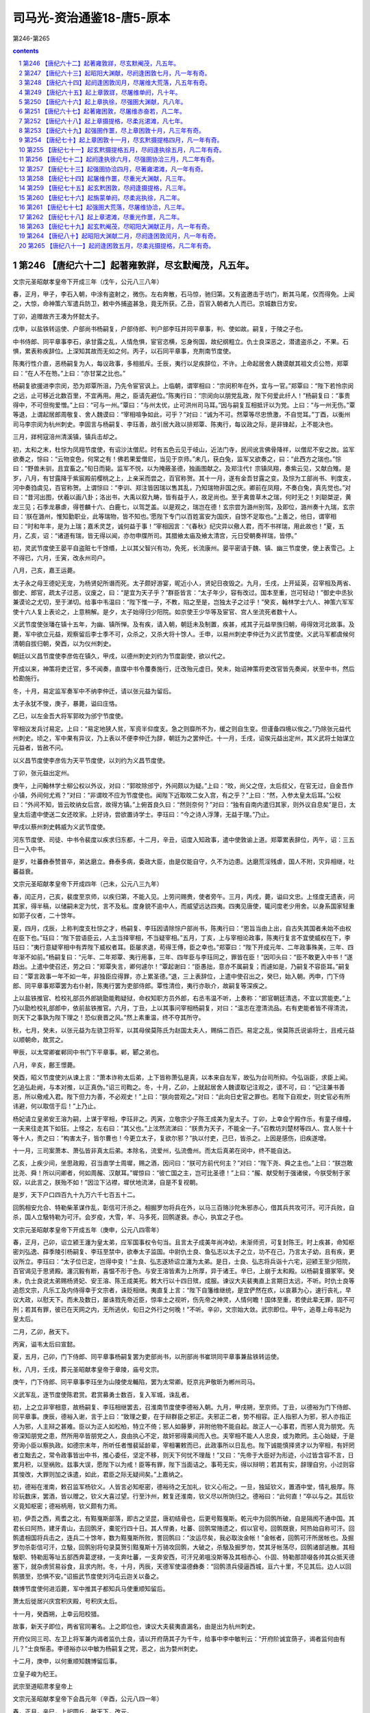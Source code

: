 *********************************************************************
司马光-资治通鉴18-唐5-原本
*********************************************************************

第246-第265

.. contents:: contents
.. section-numbering::

第246 【唐纪六十二】起著雍敦牂，尽玄默阉茂，凡五年。
=====================================================================

文宗元圣昭献孝皇帝下开成三年（戊午，公元八三八年）

春，正月，甲子，李石入朝，中涂有盗射之，微伤。左右奔散，石马惊，驰归第。又有盗邀击于坊门，断其马尾，仅而得免。上闻之，大惊，命神策六军遣兵防卫，敕中外捕盗甚急，竟无所获。乙丑，百官入朝者九人而已。京城数日方安。

丁卯，追赠故齐王凑为怀懿太子。

戊申，以盐铁转运使、户部尚书杨嗣复，户部侍郎、判户部李珏并同平章事，判、使如故。嗣复，于陵之子也。

中书侍郎、同平章事李石，承甘露之乱，人情危惧，宦官恣横，忘身徇国，故纪纲粗立。仇士良深恶之，潜遣盗杀之，不果。石惧，累表称疾辞位。上深知其故而无如之何。丙子，以石同平章事，充荆南节度使。

陈夷行性介直，恶杨嗣复为人，每议政事，多相抵斥。壬辰，夷行以足疾辞位，不许。上命起居舍人魏谟献其祖文贞公笏，郑覃曰：“在人不在笏。”上曰：“亦甘棠之比也。”

杨嗣复欲援进李宗闵，恐为郑覃所沮，乃先令宦官讽上。上临朝，谓宰相曰：“宗闵积年在外，宜与一官。”郑覃曰：“陛下若怜宗闵之远，止可移近北数百里，不宜再用。用之，臣请先避位。”陈夷行曰：“宗闵向以朋党乱政，陛下何爱此纤人！”杨嗣复曰：“事贵得中，不可但徇爱憎。”上曰：“可与一州。”覃曰：“与州太优，止可洪州司马耳。”因与嗣复互相抵讦以为党。上曰：“与一州无伤。”覃等退，上谓起居郎周敬复、舍人魏谟曰：“宰相喧争如此，可乎？”对曰：“诚为不可。然覃等尽忠愤激，不自觉耳。”丁酉，以衡州司马李宗闵为杭州刺史。李固言与杨嗣复、李珏善，故引居大政以排郑覃、陈夷行，每议政之际，是非锋起，上不能决也。

三月，牂柯寇涪州清溪镇，镇兵击却之。

初，太和之末，杜悰为凤翔节度使，有诏沙汰僧尼。时有五色云见于岐山，近法门寺，民间讹言佛骨降祥，以僧尼不安之故。监军欲奏之，悰曰：“云物变色，何常之有！佛若果爱僧尼，当见于京师。”未几，获白兔，监军又欲奏之，曰：“此西方之瑞也。”悰曰：“野兽未驯，且宜畜之。”旬日而毙。监军不悦，以为掩蔽圣德，独画图献之。及郑注代忄宗镇凤翔，奏紫云见，又献白雉。是岁，八月，有甘露降于紫宸殿前樱桃之上，上亲采而尝之，百官称贺。其十一月，遂有金吾甘露之变。及悰为工部尚书、判度支，河中奏驺虞见，百官称贺。上谓悰曰：“李训、郑注皆因瑞以售其乱，乃知瑞物非国之庆。卿前在凤翔，不奏白兔，真先觉也。”对曰：“昔河出图，伏羲以画八卦；洛出书，大禹以叙九畴，皆有益于人，故足尚也。至于禽兽草木之瑞，何时无之！刘聪桀逆，黄龙三见；石季龙暴虐，得苍麟十六、白鹿七，以驾芝盖。以是观之，瑞岂在德！玄宗尝为潞州别驾，及即位，潞州奏十九瑞，玄宗曰：‘朕在潞州，惟知勤职业，此等瑞物，皆不知也。’愿陛下专门以百姓富安为国庆，自馀不足取也。”上善之，他日，谓宰相曰：“时和年丰，是为上瑞；嘉禾灵芝，诚何益于事！”宰相因言：“《春秋》纪灾异以儆人君，而不书祥瑞，用此故也！”夏，五月，乙亥，诏：“诸道有瑞，皆无得以闻，亦勿申牒所司。其腊飨太庙及飨太清宫，元日受朝奏祥瑞，皆停。”

初，灵武节度使王晏平自盗赃七千馀缗，上以其父智兴有功，免死，长流康州。晏平密请于魏、镇、幽三节度使，使上表雪己。上不得已，六月，壬寅，改永州司户。

八月，己亥，嘉王运薨。

太子永之母王德妃无宠，为杨贤妃所谮而死。太子颇好游宴，昵近小人，贤妃日夜毁之。九月，壬戌，上开延英，召宰相及两省、御史、郎官，疏太子过恶，议废之，曰：“是宜为天子乎？”群臣皆言：“太子年少，容有改过。国本至重，岂可轻动！”御史中丞狄兼谟论之尤切，至于涕切。给事中韦温曰：“陛下惟一子，不教，陷之至是，岂独太子之过乎！”癸亥，翰林学士六人、神策六军军使十六人复上表论之，上意稍解。是夕，太子始得归少阳院。如京使王少华等及宦官、宫人坐流死者数十人。

义武节度使张璠在镇十五年，为幽、镇所惮。及有疾，请入朝，朝廷未及制置，疾甚，戒其子元益举族归朝，毋得效河北故事。及薨，军中欲立元益，观察留后李士季不可，众杀之，又杀大将十馀人。壬申，以易州刺史李仲迁为义武节度使。义武马军都虞候何清朝自拔归朝，癸酉，以为仪州刺史。

朝廷以义昌节度使李彦佐在镇久，甲戌，以德州刺史刘约为节度副使，欲以代之。

开成以来，神策将吏迁官，多不闻奏，直牒中书令覆奏施行，迁改殆元虚日。癸未，始诏神策将吏改官皆先奏闻，状至中书，然后检勘施行。

冬，十月，易定监军奏军中不纳李仲迁，请以张元益为留后。

太子永犹不悛，庚子，暴薨，谥曰庄恪。

乙巳，以左金吾大将军郭旼为邠宁节度使。

宰相议发兵讨易定。上曰：“易定地狭人贫，军资半仰度支。急之则靡所不为，缓之则自生变。但谨备四境以俟之。”乃除张元益代州刺史。顷之，军中果有异议，乃上表以不便李仲迁为辞，朝廷为之罢仲迁。十一月，壬戌，诏俟元益出定州，其义武将士始谋立元益者，皆赦不问。

以义昌节度使李彦佐为天平节度使，以刘约为义昌节度使。

丁卯，张元益出定州。

庚午，上问翰林学士柳公权以外议，对曰：“郭旼除邠宁，外间颇以为疑。”上曰：“旼，尚父之侄，太后叔父，在官无过，自金吾作小镇，外间何尤焉？”对曰：“非谓旼不应为节度使也。闻陛下近取旼二女入宫，有之乎？”上曰：“然，入参太皇太后耳。”公权曰：“外间不知，皆云旼纳女后宫，故得方镇。”上俯首良久曰：“然则奈何？”对曰：“独有自南内遣归其家，则外议自息矣”是日，太皇太后遣中使送二女还旼家。上好诗，尝欲置诗学士。李珏曰：“今之诗人浮薄，无益于理。”乃止。

甲戌以蔡州刺史韩威为义武节度使。

河东节度使、司徒、中书令裴度以疾求归东都，十二月，辛丑，诏度入知政事，遣中使敦谕上道。郑覃累表辞位，丙午，诏：三五日一入中书。

是岁，吐蕃彝泰赞普卒，弟达磨立。彝泰多病，委政大臣，由是仅能自守，久不为边患。达磨荒淫残虐，国人不附，灾异相继，吐蕃益衰。

文宗元圣昭献孝皇帝下开成四年（己未，公元八三九年）

春，闰正月，己亥，裴度至京师，以疾归第，不能入见。上劳问赐赉，使者旁午。三月，丙戌，薨，谥曰文忠。上怪度无遗表，问其家，得半稿，以储嗣未定为忧，言不及私。度身貌不逾中人，而威望远达四夷。四夷见唐使，辄问度老少用舍。以身系国家轻重如郭子仪者，二十馀年。

夏，四月，戊辰，上称判度支杜悰之才，杨嗣复、李珏因请除悰户部尚书，陈夷行曰：“恩旨当由上出，自古失其国者未始不由权在臣下也。”珏曰：“陛下尝语臣云，人主当择宰相，不当疑宰相。”五月，丁亥，上与宰相论政事，陈夷行复言不宜使威权在下，李珏曰：“夷行意疑宰相中有弄陛下威权者耳。臣屡求退，苟得王傅，臣之幸也。”郑覃曰：“陛下开成元年、二年政事殊美，三年、四年渐不如前。”杨嗣复曰：“元年、二年郑覃、夷行用事，三年、四年臣与李珏同之，罪皆在臣！”因叩头曰：“臣不敢更入中书！”遂趋出。上遣中使召还，劳之曰：“郑覃失言，卿何遽尔！”覃起谢曰：“臣愚拙，意亦不属嗣复；而遽如是，乃嗣复不容臣耳。”嗣复曰：“覃言政事一年不如一年，非独臣应得罪，亦上累圣德。”退，三上表辞位，上遣中使召出之，癸巳，始入朝。丙申，门下侍郎、同平章事郑覃罢为右仆射，陈夷行罢为吏部侍郎。覃性清俭，夷行亦耿介，故嗣复等深疾之。

上以盐铁推官、检校礼部员外郎姚勖能鞫疑狱，命权知职方员外郎，右丞韦温不听，上奏称：“郎官朝廷清选，不宜以赏能吏。”上乃以勖检校礼部郎中，依前盐铁推官。六月，丁丑，上以其事问宰相杨嗣复，对曰：“温志在澄清流品。右有吏能者皆不得清流，则天下之事孰为陛下理之！恐似衰晋之风。”然上素重温，终不夺其所守。

秋，七月，癸未，以张元益为左骁卫将军，以其母侯莫陈氏为赵国太夫人，赐绢二百匹。易定之乱，侯莫陈氏说谕将士，且戒元益以顺朝命，故赏之。

甲辰，以太常卿崔郸同中书门下平章事。郸，郾之弟也。

八月，辛亥，鄜王憬薨。

癸酉，昭义节度使刘从谏上言：“萧本诈称太后弟，上下皆称萧弘是真，以本来自左军，故弘为台司所抑。今弘诣臣，求臣上闻。乞追弘赴阙，与本对推，以正真伪。”诏三司鞫之。冬，十月，乙卯，上就起居舍人魏谟取记注观之，谟不可，曰：“记注兼书善恶，所以儆戒入君。陛下但力为善，不必观史！”上曰：“朕向尝观之。”对曰：“此向日史官之罪也。若陛下自观史，则史官必有所讳避，何以取信于后！”上乃止。

杨妃请立皇弟安王溶为嗣，上谋于宰相，李珏非之。丙寅，立敬宗少子陈王成美为皇太子。丁卯，上幸会宁殿作乐，有童子缘橦，一夫来往走其下如狂。上怪之，左右曰：“其父也。”上泫然流涕曰：“朕贵为天子，不能全一子。”召教坊刘楚材等四人、宫人张十十等十人，责之曰：“构害太子，皆尔曹也！今更立太子，复欲尔邪？”执以付吏，己巳，皆杀之。上因是感伤，旧疾遂增。

十一月，三司案萧本、萧弘皆非真太后弟。本除名，流爱州，弘流儋州。而太后真弟在闵中，终不能自达。

乙亥，上疾少间，坐思政殿，召当直学士周墀，赐之酒，因问曰：“朕可方前代何主？”对曰：“陛下尧、舜之主也。”上曰：“朕岂敢比尧、舜！所以问卿者，何如周赧、汉献耳。”墀惊曰：“彼亡国之主，岂可比圣德！”上曰：“赧、献受制于强诸侯，今朕受制于家奴，以此言之，朕殆不如！”因泣下沾襟，墀伏地流涕，自是不复视朝。

是岁，天下户口四百九十九万六千七百五十二。

回鹘相安允合、特勒柴革谋作乱，彰信可汗杀之。相掘罗勿将兵在外，以马三百赂沙陀朱邪赤心，借其兵共攻可汗。可汗兵败，自杀，国人立馺特勒为可汗。会岁疫，大雪，羊、马多死，回鹘遂衰。赤心，执宜之子也。

文宗元圣昭献孝皇帝下开成五年（庚申，公元八四零年）

春，正月，己卯，诏立颍王瀍为皇太弟，应军国事权令句当。且言太子成美年尚冲幼，未渐师资，可复封陈王。时上疾甚，命知枢密刘弘逸、薛季陵引杨嗣复、李珏至禁中，欲奉太子监国。中尉仇士良、鱼弘志以太子之立，功不在己，乃言太子幼，且有疾，更议所立。李珏曰：“太子位已定，岂得中变！”士良、弘志遂矫诏立瀍为太弟。是日，士良、弘志将兵诣十六宅，迎颍王至少阳院，百官谒见于思贤殿。瀍沉毅有断，喜愠不形于色。与安王溶皆素为上所厚，异于诸王。辛巳，上崩于太和殿。以杨嗣复摄冢宰。癸未，仇士良说太弟赐杨贤妃、安王溶、陈王成美死。敕大行以十四日殡，成服。谏议大夫裴夷直上言期日太远，不听。时仇士良等追怨文宗，凡乐工及内侍得幸于文宗者，诛贬相继。夷直复上言：“陛下自籓维继统，是宜俨然在疚，以哀慕为心，速行丧礼，早议大政，以慰天下。而未及数日，屡诛戮先帝近臣，惊率土之视听，伤先帝之神灵，人情何瞻！国体至重，若使此辈无罪，固不可刑；若其有罪，彼已在天网之内，无所逃伏，旬日之外行之何晚！”不听。辛卯，文宗始大敛。武宗即位。甲午，追尊上母韦妃为皇太后。

二月，乙卯，赦天下。

丙寅，谥韦太后曰宣懿。

夏，五月，己卯，门下侍郎、同平章事杨嗣复罢为吏部尚书，以刑部尚书崔珙同平章事兼盐铁转运使。

秋，八月，壬戌，葬元圣昭献孝皇帝于章陵，庙号文宗。

庚午，门下侍郎、同平章事李珏坐为山陵使龙輴陷，罢为太常卿。贬京兆尹敬昕为郴州司马。

义武军乱，逐节度使陈君赏。君赏募勇士数百，复入军城，诛乱者。

初，上之立非宰相意，故杨嗣复、李珏相继罢去，召淮南节度使李德裕入朝。九月，甲戌朔，至京师。丁丑，以德裕为门下侍郎、同平章事。庚辰，德裕入谢，言于上曰：“致理之要，在于辩群臣之邪正。夫邪正二者，势不相容。正人指邪人为邪，邪人亦指正人为邪，人主辩之甚难。臣以为正人如松柏，特立不倚；邪人如藤萝，非附他物不能自起。故正人一心事君，而邪人竞为朋党。先帝深知朋党之患，然所用卒皆朋党之人，良由执心不定，故奸邪得乘间而入也。夫宰相不能人人忠良，或为欺罔。主心始疑，于是旁询小臣以察执政。如德宗末年，所听任者惟裴延龄辈，宰相署敕而已，此政事所以日乱也。陛下诚能慎择贤才以为宰相，有奸罔者立黜去之，常令政事皆出中书，推心委任，坚定不移，则天下何忧不理哉！”又曰：“先帝于大臣好为形迹，小过皆含容不言，日累月积，以至祸败。兹事大误，愿陛下以为戒！臣等有罪，陛下当面诘之。事苟无实，得以辩明；若其有实，辞理自穷。小过则容其悛改，大罪则加之诛遣，如此，君臣之际无疑间矣。”上嘉纳之。

初，德裕在淮南，敕召监军杨钦义。人皆言必知枢密，德裕待之无加礼，钦义心衔之。一旦，独延钦义，置酒中堂，情礼极厚。陈珍玩数床，罢酒，皆以赠之，钦义大喜过望。行至汴州，敕复还淮南，钦义尽以所饷归之。德裕曰：“此何直！”卒以与之。其后钦义竟知枢密；德裕柄用，钦义颇有力焉。

初，伊吾之西，焉耆之北，有黠戛斯部落，即古之坚昆，唐初结骨也，后更号黠戛斯。乾元中为回鹘所破，自是隔阂不通中国。其君长曰阿热，建牙青山，去回鹘牙，橐驼行四十日。其人悍勇，吐蕃、回鹘常赂遗之，假以官号。回鹘既衰，阿热始自称可汗。回鹘遣相国将兵击之，连兵二十馀年，数为黠戛斯所败，詈回鹘曰：“汝运尽矣，我必取汝金帐！”金帐者，回鹘可汗所居帐也。及掘罗勿杀彰信可汗，立馺，回鹘别将句录莫贺引黠戛斯十万骑攻回鹘，大破之，杀馺及掘罗勿，焚其牙帐荡尽，回鹘诸部逃散。其相馺职、特勒厖等址五部西奔葛逻禄，一支奔吐蕃，一支奔安西，可汗兄弟嗢没斯等及其相赤心、仆固、特勒那颉啜各帅其众抵天德塞下，就杂虏贸易谷食，且求内附。冬，十月，丙辰，天德军使温德彝奏：“回鹘溃兵侵逼西城，亘六十里，不见其后。边人以回鹘猥至，恐惧不安。”诏振武节度使刘沔屯云迦关以备之。

魏博节度使何进滔薨，军中推其子都知兵马使重顺知留后。

萧太后徙居兴庆宫积庆殿，号积庆太后。

十一月，癸酉朔，上幸云阳校猎。

故事，新天子即位，两省官同署名。上之即位也，谏议大夫裴夷直漏名，由是出为杭州刺史。

开府仪同三司、左卫上将军兼内谒者监仇士良，请以开府荫其子为千牛，给事中李中敏判云：“开府阶诚宜荫子，谒者监何由有儿？”士良惭恚。李德裕亦以中敏为杨嗣复之党，恶之，出为婺州刺史。

十二月，庚申，以何重顺知魏博留后事。

立皇子峻为杞王。

武宗至道昭肃孝皇帝上

文宗元圣昭献孝皇帝下会昌元年（辛酉，公元八四一年）

春，正月，辛巳，上祀圆丘，赦天下，改元。

刘沔奏回鹘已退，诏沔还镇。

二月，回鹘十三部近牙帐者立乌希特勒为乌介可汗，南保错子山。

三月，甲戌，以御史大夫陈夷行为门下侍郎、同平章事。

初，知枢密刘弘逸、薛季陵宠于文宗，仇士良恶之。上之立，非二人及宰相意，故杨嗣复出为湖南观察使，李珏出为桂管观察使。士良屡谮弘逸等于上，劝上除之。乙未，赐弘逸、季陵死，遣中使就潭、桂州诛嗣复及珏。户部尚书杜悰奔马见李德裕曰：“天子年少，新即位，兹事不宜手滑！”丙申，德裕与崔珙、崔郸、陈夷行三上奏，又邀枢密使至中书，使入奏。以为：“德宗疑刘晏动摇东宫而杀之，中外咸以为冤，两河不臣者由兹恐惧，得以为辞。德宗后悔，录其子孙。文宗疑宋申锡交通籓邸，窜谪至死。既而追悔，为之出涕。嗣复、珏等若有罪恶，乞更加重贬。必不可容，亦当先行讯鞫，俟罪状著白，诛之未晚。今不谋于臣等，遽遣使诛之，人情莫不震骇。愿开延英赐对。”至晡时，开延英，召德裕等入。德裕等泣涕极言：“陛下宜重慎此举，毋致后悔！”上曰：“朕不悔！”三命之坐，德裕等曰：“臣等愿陛下免二人于死，勿使既死而众以为冤。今未奉圣旨，臣等不敢坐。”久之，上乃曰：“特为卿等释之。”德裕等跃下阶舞蹈。上召升坐，叹曰：“朕嗣位之际，宰相何尝比数！李珏、季陵志在陈王，嗣复、弘逸志在安王。陈王犹是文宗遗意，安王则专附杨妃。嗣复仍与妃书云：‘姑何不效则天临朝！’向使安王得志，朕那复有今日？”德裕等曰：“兹事暖昧，虚实难知。”上曰：“杨妃尝有疾，文宗听其弟玄思入侍月馀，以此得通意旨。朕细询内人，情状皎然，非虚也。”遂追还二使，更贬嗣复为潮州刺史，李珏为昭州刺史，裴夷直为驩州司户。

夏，六月，乙巳，诏：“自今臣下论人罪恶，并应请付御史台案问，毋得乞留中，以杜谗邪。”

以魏博留后可重顺为节度使。

上命道士赵归真于三殿建九天道场，亲授法箓。右拾遗王哲上疏切谏，坐贬河南府士曹。

秋，八月，加仇士良观军容使。

天德军使田牟、监军韦仲平欲击回鹘以求功，奏称：“回鹘叛将嗢没斯等侵逼塞下，吐谷浑、沙陀、党项皆世与为仇，请自出兵驱逐。”上命朝臣议之，议者皆以为嗢没斯等叛可汗而来，不可受，宜如牟等所请，击之便。上以问宰相，李德裕以为：“穷鸟入怀，犹当活之。况回鹘屡建大功，今为邻国所破，部落离散，穷无所归，远依天子，无秋毫犯塞，奈何乘其困而击之！宜遣使者镇抚，运粮食以赐之，此汉宣帝所以服呼韩邪也。”陈夷行曰：“此所谓借寇兵资盗粮也，不如击之。”德裕曰：“彼吐谷浑等各有部落，见利则锐敏争进，不利则鸟惊鱼散，各走巢穴，安肯守死为国家用！今天德城兵才千馀，若战不利，城陷必矣。不若以恩义抚而安之，必不为患。纵使侵暴边境，亦须俟征诸道大兵讨之，岂可独使天德击之乎！”时诏以鸿胪卿张贾为巡边使，使察回鹘情伪，未还。上问德裕曰：‘嗢没斯等请降，可保信乎？”对曰：“朝中之人，臣不敢保，况敢保数千里外戎狄之心乎！然谓之叛将，则恐不可。若可汗在国，嗢没斯等帅众而来，则于体固不可受。今闻其国败乱无主，将相逃散，或奔吐蕃，或奔葛逻禄，惟此一支远依大国。观其表辞，危迫恳切，岂可谓之叛将乎！况嗢没斯等自去年九月至天德，今年二月始立乌介，自无君臣之分。愿且诏河东、振武严兵保境以备之，俟其攻犯城镇，然后以动力驱除。或于吐谷浑等部中小有抄掠，听自仇报，亦未可助以官军。仍诏田牟、仲平毋得邀功生事，常令不失大信，怀柔得宜，彼虽戎狄，必知感恩。”辛酉，诏田牟约勒将士及杂虏，毋得先犯回鹘。九月，戊辰朔，诏河东、振武严兵以备之。牟，布之弟也。

癸巳，卢龙军乱，杀节度使史元忠，推牙将陈行泰主留务。

李德裕请遣命慰抚回鹘，且运粮三万斛以赐之，上以为疑。闰月，己亥，开延英，召宰相议之。陈夷行于候对之所，屡言资盗粮不可。德裕曰：“今征兵未集，天德孤危。倘不以此粮啖饥虏，且使安静，万一天德陷没，咎将谁归！”夷行至上前，遂不敢言。上乃许以谷二万斛赈之。

以前山南东道节度使、同平章事牛僧孺为太子太师。先是汉水溢，坏襄州民居。故李德裕以为僧孺罪而废之。

卢龙军复乱，杀陈行泰，立牙将张绛。

初，陈行泰逐史元忠，遣监军傔以军中大将表来求节钺。李德裕曰：“河朔事势，臣所熟谙。比来朝廷遣使赐诏常太速，故军情遂固。若置之数月不问，必自生变。今请留监军傔，勿遣使以观之。”既而军中果杀行泰，立张绛，复求节钺，朝廷亦不问。会雄武军使张仲武起兵击绛，且遣军吏吴仲舒奉表诣京师，称绛惨虐，请以本军讨之。冬，十月，仲舒至京师。诏宰相问状，仲舒言：“行泰、绛皆游客，故人心不附。仲武幽州旧将，性忠义，通书，习戎事，人心向之。向者张绛初杀行泰，召仲武，欲以留务让之，牙中一二百人不可。仲武行至昌平，绛复却之。今计仲武才发雄武，军中已逐绛矣。”李德裕问：“雄武士卒几何？”对曰：“军士八百，外有上团五百人。”德裕曰：“兵少，何以立功？”对曰：“在得人心。苟人心不从，兵三万何益？”德裕又问：“万一不克，如何？”对曰：“幽州粮食皆在妫州及北边七镇，万一未能入，则据居庸关，绝其粮道，幽州自困矣！”德裕奏：“行泰、绛皆使大将上表，胁朝廷，邀节钺，故不可与。今仲武先自表请发兵为朝廷讨乱，与之则似有名。”乃以仲武知卢龙留后。仲武寻克幽州。

上校猎咸阳。

十一月，李德裕上言：“今回鹘破亡，太和公主未知所在。若不遣使访问，则戎狄必谓国家降主虏庭，本非爱惜，既负公主，又伤虏情。请遣通事舍人苗缜赍诏诣温没斯，令转达公主，兼可卜温没斯逆顺之情。”从之。

上颇好田猎及武戏，五坊小儿得出入禁中，赏赐甚厚。尝谒郭太后，从容问为天子之道，太后劝以纳谏。上退，悉取谏疏阅之，多谏游猎。自是上出畋稍希，五坊无复横赐。

癸亥，以中书侍郎、同平章事崔郸同平章事，充西川节度使。

初，黠戛斯既破回鹘，得太和公主，自谓李陵之后，与唐同姓，遣达干十人奉公主归之于唐。回鹘乌介可汗引兵邀击达干，尽杀之，质公主，南度碛，屯天德军境上。公主遣使上表，言可汗已立，求册命。乌介又使其相颉干伽斯等上表，借振武一城以居公主、可汗。十二月，庚辰，制遣右金吾大将军王会等慰问回鹘，仍赈米二万斛。又赐乌介可汗敕书，谕以“宜帅部众渐复旧疆，漂寓塞垣，殊非良计。”又云：“欲借振武一城，前代未有此比。或欲别迁善地，求大国声援，亦须且于漠南驻止。朕当许公主入觐，亲问事宜。傥须应接，必无所吝。”

文宗元圣昭献孝皇帝下会昌二年（壬戌，公元八四二年）

春，正月，以张仲武为卢龙节度使。

朝廷以回鹘屯天德、振武北境，以兵部郎中李拭为巡边使，察将帅能否。拭，鄜之子也。

二月，淮南节度使李绅入朝。丁丑，以绅为中书侍郎、同平章事、判度支。

河东节度使苻澈修把头烽旧戍以备回鹘。李德裕奏请增兵镇守，及修东、中二受降城以壮天德形势，从之。右散骑常侍柳公权素与李德裕善，崔珙奏为集贤学士、判院事。德裕以恩非己出，因事左迁公权为太子詹事。

回鹘复奏求粮，及寻勘吐谷浑、党项所掠，又借振武城。诏遣内使杨观赐可汗书，谕以城不可借，馀当应接处置。

三月，戊申，李拭巡边还，称振武节度使刘沔有威略，可任大事。时河东节度使苻澈疾病，庚申，以沔代之。以金吾上将军李忠顺为振武节度使。遣将作少监苗缜册命乌介可汗，使徐行，驻于河东，俟可汗位定，然后进。既而可汗屡侵扰边境，缜竟不行。

回鹘嗢没斯以赤心桀黠难知，先告田牟云，赤心谋犯塞。乃诱赤心并仆固杀之，那颉啜收赤心之众七千帐东走。河东奏：“回鹘兵至横水，杀掠兵民，今退屯释迦泊东。”李德裕上言：“释迦泊西距可汗帐三百里，未知此兵为那颉所部，为可汗遣来。宜且指此兵云不受可汗指挥，擅掠边鄙。密诏刘沔、武仲先经略此兵，如可以讨逐，事亦有名。摧此一支，可汗必自知惧。”

夏，四月，庚辰，天德都防御使田牟奏：“回鹘侵扰不已，不俟朝旨，已出兵三千拒之。”壬午，李德裕奏：“田牟殊不知兵，戎狄长于野战，短于攻城。牟但应坚守以待诸道兵集，今全军出战，万一失利，城中空虚，何以自固！望亟遣中使止之。如已交锋，即诏云、朔、天德以来羌、浑各出兵奋击回鹘，凡所虏获，并令自取。回鹘羁旅二年，粮食乏绝，人心易动。宜诏田牟招诱降者，给粮转致太原，不可留于天德。嗢没斯诚伪虽未可知，然要早加官赏。纵使不诚，亦足为反间。且欲奖其忠义，为讨伐之名，令远近诸蕃知但责可汗犯顺，非欲尽灭回鹘。石雄善战无敌，请以为天德都团练副使，佐田牟用兵。”上皆从其言。初，太和中，河西党项扰边，文宗召石雄于白州，隶振武军为裨将，屡立战功，以王智兴故，未甚进擢。至是，德裕举用之。甲申，嗢没斯帅其国特勒、宰相等二千二百馀人来降。

上信任李德裕，观军容使仇士良恶之。会上将受尊号，御丹凤楼宣赦。或告士良，宰相与度支议草制减禁军衣粮及马刍粟，士良扬言于众曰：“如此，至日，军士必于楼前喧哗！”德裕闻之，乙酉，乞开延英自诉。上怒，遽遣中使宣谕两军：“赦书初无此事。且赦书皆出朕意，非由宰相，尔安得此言！”士良乃惶愧称谢。丁亥，群臣上尊号曰仁圣文武至神大孝皇帝。赦天下。

五月，戊申，遣鸿胪卿张贾安抚嗢没斯等，以嗢没斯为左金吾大将军、怀化郡王；其次酋长官赏有举。赐其部众米五千斛，绢三千匹。

那颉啜帅其众自振武、大同，东因室韦、黑沙，南趣雄武军，窥幽州。卢龙节度使张仲武遣其弟仲至将兵三万迎击，大破之，斩首捕虏不可胜计，悉收降其七千帐，分配诸道。那颉啜走，乌介可汗获而杀之。时乌介众虽衰减，尚号十万，驻牙于大同军北闾门山。杨观自回鹘还，可汗表求粮食、牛羊，且请执送嗢没斯等。诏报以“粮食听自以马价于振武籴三千石。牛，稼穑之资，中国禁人屠宰；羊，中国所鲜，出于北边杂虏，国家未尝科调。嗢没斯自本国初破，先投塞下，不随可汗已及二年，虑彼猜嫌，穷迫归命。前可汗正以猜虐无亲，致内离外叛，今可汗失地远客，尤宜深矫前非。若复骨肉相残，则可汗左右信臣谁敢自保！朕务在兼爱，已受其降。于可汗不失恩慈，于朝廷免亏信义，岂不两全事体，深叶良图！”

嗢没斯入朝。六月，甲申，以嗢没斯所部为归义军，以嗢没斯为左金吾大将军，充军使。

门下侍郎、同平章事陈夷行罢为左仆射。秋，七月，以尚书右丞李让夷为中书侍郎、同平章事。

岚州人田满川据州城作乱，刘沔讨诛之。

嗢没斯请置家太原，与诸弟竭力扞边。诏刘沔存抚其家。乌介可汗复遣其相上表，借兵助复国，又借天德城，诏不许。初，可汗往来天德、振武之间，剽掠羌、浑，又屯杷头烽北。朝廷屡遣使谕之，使还漠南，可汗不奉诏。李德裕以为“那颉啜屯于山北，乌介恐其与奚、契丹连谋邀遮，故不敢远离塞下。望敕张仲武谕奚、契丹与回鹘共灭那颉啜，使得北还。”及那颉啜死，可汗犹不去。议者又以为回鹘待马价。诏尽以马价给之，又不去。八月，可汗帅众过杷头烽南，突入大同川，驱掠河东杂虏牛马数万，转斗至云州城门。刺史张献节闭城自守，吐谷浑、党项皆挈家入山避之。庚午，诏发陈、许、徐、汝、襄阳等兵屯太原及振武、天德，俟来春驱逐回鹘。

丁丑，赐嗢没斯与其弟阿历支、习勿啜、乌罗思皆姓李氏，名思忠、思贞、思义、思礼；国相爱邪勿姓爱，名弘顺；仍以弘顺为归义军副使。上遣回鹘石戒直还其国，赐可汗书，谕以“自彼国为纥吃斯所破，来投边境，抚纳无所不至。今可汗尚此近塞，未议还蕃，或侵掠云、朔等州，或钞击羌、浑诸部。遥揣深意，似恃姻好之情。每观踪由，实怀驰突之计。中外将相咸请诛翦，朕情深屈己，未忍幸灾。可汗宜速择良图，无贻后悔。”上又命李德裕代刘沔答回鹘相颉干迦斯书，以为：“回鹘远来依投，当效呼韩邪遣子入侍，身自入朝。及令太和公主入谒太皇太后，求哀乞怜，则我之救恤，无所愧怀。而乃睥睨边城，桀骜自若，邀求过望，如在本蕃，又深入边境，侵暴不已，求援继好，岂宜如是！来书又云胡人易动难安，若令忿怒，不可复制。回鹘为纥吃斯所破，举国将相遣骸弃于草莽，累代可汗坟墓，隔在天涯，回鹘忿怒之心，不施于彼；而蔑弃仁义，逞志中华，天地神祇岂容如此！昔郅支不事大汉，竟自夷灭，往事之戒，得不在怀！”

戊子，李德裕等上言：“若如前诏，河东等三道严兵守备，俟来春驱逐，乘回鹘人困马赢之时，又官军免盛寒之苦，则幽州兵宜令止屯本道以俟诏命。若虑河冰既合，回鹘复有驰突，须早驱逐，则当及天时未寒，决策于数日之间。以河朔兵益河东兵，必令收功于两月之内。今闻外议纷纭，互有异同，倘不一询群情，终为浮辞所挠。望令公卿集议。”诏从之。时议者多以为宜俟来春。九月，以刘沔兼招换回鹘使，如须驱逐，其诸道行营兵权令指挥。以张仲武为东面招抚回鹘使，其当道行营兵及奚、契丹、室韦等并自指挥。以李思忠为河西党项都将回鹘西南面招讨使，皆会军于太原。令沔屯雁门关。

初，奚、契丹羁属回鹘，各有监使，岁督其贡赋，且诇唐事。张仲武遣牙将石公绪统二部，尽杀回鹘监使等八百馀人。仲武破那颉啜，得室韦酋长妻子。室韦以金帛羊马赎之，仲武不受，曰：“但杀回鹘监使则归之！”癸卯，李德裕等奏：“河东奏事官孙俦适至，云回鹘移营近南四十里。刘沔以为此必契丹不与之同，恐为其掩袭故也。据此事势，正堪驱除。臣等问孙俦，若与幽州合势，迫逐回鹘，更须益几兵。俦言不须多益兵，唯大同兵少，得易定千人助之足矣。”上皆从之。诏河东、幽州、振武、天德各出大兵，移营稍前，以迫回鹘。

上闻太子少傅白居易名，欲相之，以问李德裕。德裕素恶居易，乃言居易衰病，不任朝谒。其从父弟左司员外郎敏中，辞学不减居易，且有器识。甲辰，以敏中为翰林学士。

李思忠请与契苾、沙陀、吐谷浑六千骑合势击回鹘。乙巳，以银州刺史何清朝、蔚州刺史契苾通分将河东蕃兵诣振武，受李思忠指挥。通，何力之五世孙。

冬，十月，丁卯，立皇子岘为益王，岐为兖王。

黠戛斯遣将军踏布合祖等至天德军，言“先遣都吕施合等奉公主归之大唐，至今无声问，不知得达，或为奸人所隔。今出兵求索，上天入地，期于必得。”又言“将徙就合罗川，居回鹘故国，兼已得安西、北庭达靼等五部落。”

十一月，辛卯朔，昭义节度使刘从谏上言，请出兵五千讨回鹘，诏不许。

上遣使赐太和公主冬衣，命李德裕为书赐公主，略曰：“先朝割爱降婚，义宁家园，谓回鹘必能御侮，安静塞垣。今回鹘所为，甚不循理，每马首南向，姑得不畏高祖、太宗之威灵！欲侵扰边疆，岂不思太皇太后慈爱！为其国母，足得指挥。若回鹘不能禀命，则是弃绝姻好，今日已后，不得以姑为词！”

上幸泾阳校猎。乙卯，谏议大夫高少逸、郑朗于阁中谏曰：“陛下比来游猎稍频，出城太远，侵星夜归，万机旷废。”上改容谢之。少逸等出，上谓宰相曰：“本置谏官使之论事，朕欲时时闻之。宰相皆贺。己未，以少逸为给事中，朗为左谏议大夫。

刘沔、张仲武固称盛寒未可进兵，请待岁首，李忠顺独请与李思忠俱进。十二月，丙寅，李德裕奏请遣思忠进屯保大栅，从之。

丁卯，吐蕃遣其臣论普热来告达磨赞普之丧，命将作少监李璟为吊祭使。刘沔奏移军云州。

李忠顺奏击回鹘，破之。

丙戌，立皇子峄为德王，嵯为昌王。

初，吐蕃达磨赞普有佞幸之臣，以为相。达磨卒，无子，佞相立其妃纟林氏兄尚延力之子乞离胡为赞普，才三岁，佞相与妃共制国事，吐蕃老臣数十人皆不得预政事。首相结都那见乞离胡不拜，曰：“赞普宗族甚多，而立纟林氏子，国人谁服其令？鬼神谁飨其祀？国必亡矣！比年灾异之多，乃为此也。老夫无权，不得正其乱以报先赞普之德，有死而已！”拔刀剺面，恸哭而出。佞相杀之，灭其族，国人愤怒。又不遣使诣唐求册立。洛门川讨击使论恐热，性悍忍，多诈谋，乃属其徒告之曰：“贼舍国族立纟林氏，专害忠良以胁众臣，且无大唐册命，何名赞普！吾当与汝属举义兵，入诛纟林妃及用事者以正国家。天道助顺，功无不成。”遂说三部落，得万骑。是岁，与青海节度使同盟举兵，自称国相。至渭州，遇国相尚思罗屯薄寒山，恐热击之，思罗弃辎重西奔松州。恐热遂屠渭州。思罗发苏毘、吐谷浑、羊同等兵，合八万，保洮水，焚桥拒之。恐热至，隔水语苏毘等曰：“贼臣乱国，天遣我来诛之，汝曹奈何助逆！我今已为宰相，国内兵我皆得制之，汝不从，将灭汝部落！”苏毘等疑不战，恐热引骁骑涉水，苏毘等皆降，思罗西走，追获，杀之。恐热尽并其众，合十馀万，自渭州松州，所过残灭，尸相枕藉。

第247 【唐纪六十三】起昭阳大渊献，尽阏逢困敦七月，凡一年有奇。
=====================================================================

武宗至道昭肃孝皇帝中会昌三年（癸亥，公元八四三年）

春，正月，回鹘乌介可汗帅众侵逼振武，刘沔遣麟州刺史石雄、都知兵马使王逢帅沙陀朱邪赤心三部及契苾、拓跋三千骑袭其牙帐，沔自以大军继之。雄至振武，登城望回鹘之众寡，见毡车数十乘，从者皆衣朱碧，类华人。使谍问之，曰：“公主帐也。”雄使谍告之曰：“公主至此，家也，当求归路！今将出兵击可汗，请公主潜与侍从相保，驻车勿动！”雄乃凿城为十馀穴，引兵夜出，直攻可汗牙帐。至其帐下，虏乃觉之。可汗大惊，不知所为，弃辎重走，雄追击之。庚子，大破回鹘于杀胡山，可汗被疮，与数百骑遁去，雄迎太和公主以归。斩首万级，降其部落二万馀人。丙午，刘沔捷奏至。

李思忠入朝，自以回鹘降将，惧边将猜忌，乞并弟思贞等及爱弘顺皆归阙庭。上从之。

庚戌，以石雄为丰州都防御使。乌介可汗走保黑车子族，其溃兵多诣幽州降。

二月，庚申朔，日有食之。

诏停归义军，以其士卒分隶诸道为骑兵，优给粮赐。

辛未，黠戛斯遣使者注吾合索献名马二，诏太仆卿赵蕃饮劳之。甲戌，上引对，班在勃海使之上。上欲令赵蕃就颉戛斯求安西、北庭，李德裕等上言：“安西去京师七千馀里，北庭五千馀里，借使得之，当复置都护，以唐兵万人戍之。不知此兵于何处追发，馈运从何道得通，此乃用实费以易虚名，非计也。”上乃止。

中书侍郎、同平章事崔珙罢为右仆射。

黠戛斯求册命，李德裕奏，宜与之结欢，令自将兵求杀使者罪人，及讨黑车子。上恐加可汗之名即不修臣礼，踵回鹘故事求岁遗及卖马，犹豫未决。德裕奏：“黠戛斯已自称可汗，今欲藉其力，恐不可吝此名。回鹘有平安、史之功，故岁赐绢二万匹，且与之和市。黠戛斯未尝有功于中国，岂敢遽求赂遗乎！若虑其不臣，当与之约，必如回鹘称臣，乃行册命；又当叙同姓以亲之，使执子孙之礼。”上从之。

庚寅，太和公主至京师，改封安定大长公主，诏宰相帅百官迎谒于章敬寺前。公主诣光顺门，去盛服，脱簪珥，谢回鹘负恩、和亲无状之罪。上遣中使慰谕，然后入宫。阳安等六公主不来慰问安定公主，各罚俸物及封绢。

赐魏博节度使何重顺名弘敬。

三月，以太仆卿赵蕃为安抚黠戛斯使。上命李德草《赐黠戛斯可汗书》，谕以“贞观二十一年，黠戛斯先君身自入朝，授左屯卫将军、坚昆都督，迄于天宝，朝贡不绝。比为回鹘所隔，回鹘凌虐诸蕃，可汗能复仇雪怨，茂功壮节，近古无俦。今回鹘残兵不满千人，散投山谷，可汗既与为怨，须尽歼夷。倘留馀烬，必生后患。又闻可汗受氏之原，与我同族，国家承北平太守之后，可汗乃都尉苗裔。以此合族，尊卑可知。今欲册命可汗，特加美号，缘未知可汗意，且遣谕怀。待赵蕃回日，别命使展礼。”自回鹘至塞上及黠戛斯入贡，每有诏敕，上多命德裕草之。德裕请委翰林学士，上曰：“学士不能尽人意，须卿自为之。”

刘沔奏：“归义军回鹘三千馀人及酋长四十三人准诏分隶诸道，皆大呼，连营据滹沱河，不肯从命，已尽诛之。回鹘降幽州者前后三万馀人，皆散录诸道。”李德裕追论维州悉怛谋事云：“维州据高山绝顶，三面临江，在戎虏平川之冲，是汉地入兵之路。初，河、陇并没，唯此独存。吐蕃潜以妇人嫁此州门者，二十年后，两男长成，窃开垒门，引兵夜入，遂为所陷，号曰无忧城。从此得并力于西边，更无虞于南路。凭陵近甸，旰食累朝。贞元中，韦皋欲经略河、湟，须此城为始。万旅尽锐，急攻数年，虽擒论莽热而还，城坚卒不可克。臣初到西蜀，外扬国威，中缉边备。其维州熟臣信令，空壁来归。臣始受其降，南蛮震慑，山西八国，皆愿内属。其吐蕃合水、妻鸡等城，既失险厄，自须抽归，可减八处镇兵，坐收千馀里旧地。且维州未降前一年，吐蕃犹围鲁州，岂顾盟约！臣受降之初，指天为誓，面许奏闻，各加酬赏。当时不与臣者，望风疾臣，诏臣执送悉怛谋等令彼自戮，臣宁忍以三百馀人命弃信偷安！累表陈论，乞垂矜舍，答诏严切，竟令执还。体备三木，舆于竹畚，及将就路，冤叫呜呜，将吏对臣，无不陨涕。其部送者更为蕃帅讥诮，云既已降彼，何须送来！复以此降人戮于汉境之上，恣行残忍，用固携离，至乃掷其婴孩，承以枪槊。绝忠款之路，快凶虐之情，从古已来，未有此事。虽时更一纪，而运属千年，乞追奖忠魂，各加褒赠！”诏赠悉怛谋右卫将军。

臣光曰：“论者多疑维州之取舍，不能决牛、李之是非。臣以为昔荀吴围鼓，鼓人或请以城叛，吴弗许，曰：“或以吾城叛，吾所甚恶也，人以城来，吾独何好焉！吾不可以欲城而迩奸。”使鼓人杀叛者而缮守备。是时唐新与吐蕃修好而纳其维州，以利言之，则维州大而信大；以害言之，则维州缓而关中急。然则为唐计者，宜何先乎？悉怛谋在唐则为向化，在吐蕃不免为叛臣，其受诛也又何矜焉！且德裕所言者利也，僧孺所言者义也，匹夫徇利而亡义犹耻之，况天子乎！譬如邻人有牛，逸而入于家，或劝其兄归之，或劝其弟攘之。劝归者曰：“攘之不义也，且致讼。”劝攘者曰：“彼尝攘吾羊矣，何义之拘！牛大畜也，鬻之可以富家。”以是观之，牛、李之是非，端可见矣。

夏，四月，辛未，李德裕乞退就闲局。上曰：“卿每辞位，使我旬日不得听。今大事皆未就，卿岂得求去！”

初，昭义节度使刘从谏累表言仇士良罪恶，士良亦言从谏窥伺朝廷。及上即位，从谏有马高九尺，献之，上不受。从谏以为士良所为，怒杀其马，由是与朝廷相猜恨。遂招纳亡命，缮完兵械，邻境皆潜为之备。从谏榷马牧及商旅，岁入钱五万缗，又卖铁、煮盐亦数万缗。大商皆假以牙职，使通好诸道，因为贩易。商人倚从谏势，所至多陵轹将吏，诸道皆恶之。从谏疾病，谓妻裴氏曰：“吾以忠直事朝廷，而朝廷不明我志，诸道皆不我与。我死，它人主此军，则吾家无炊火矣！”乃与幕客张谷、陈扬庭谋效河北诸镇，以弟右骁卫将军从素之子稹为牙内都知兵马使，从子匡周为中军兵马使，孔目官王协为押牙亲事兵马使，以奴李士贵为使宅十将兵马使，刘守义、刘衬忠、董可武、崔玄度分将牙兵。谷，郓州人，扬庭，洪州人也。从谏寻薨，稹秘不发丧。王协为稹谋曰：“正当如宝历年样为之，不出百日，旌节自至。但严奉监军，厚遗敕使，四境勿出兵，城中暗为备而已。”使押牙姜崟奏求国医，上遣中使解朝政以医往问疾。稹又逼监军崔士康奏称从谏疾病，请命其子稹为留后。上遣供奉官薛士干往谕指云：“恐从谏疾未平，宜且就东部疗之；俟稍瘳，别有任使。仍遣稹入朝，必厚加官爵。”

上以泽潞事谋于宰相，宰相多以为：“回鹘馀烬未灭，边鄙犹须警备，复讨泽潞，国力不支，请以刘稹权知军事。”谏官及群臣上言者亦然。李德裕独曰：“泽潞事体与河朔三镇不同。河朔习乱已久，人心难化。是故累朝以来，置之度外。泽潞近处心腹，一军素称忠义，尝破走朱滔，擒卢从史。顷时多用儒臣为帅，如李抱真成立此军，德宗犹不许承袭，使李缄护丧归东都。敬宗不恤国务，宰相又无远略，刘悟之死，因循以授从谏。从谏跋扈难制，累上表迫胁朝廷，今垂死之际，复以兵权擅付竖子。朝廷若又因而授之，则四方诸镇谁不思效其所为，天子威令不复行矣！”上曰：“卿以何术制之，果可克否？”对曰：“稹所恃者河朔三镇。但得镇、魏不与之同。则稹无能为也。若遣重臣往谕王元逵、何弘敬，以河朔自艰难以来，列圣许其传袭，已成故事，与泽潞不同。今朝廷将加兵泽潞，不欲更出禁军至山东。其山东三州隶昭义者，委两镇攻之。兼令遍谕将士，以贼平之日厚加官赏。苟两镇听命，不从旁沮桡官军，则稹必成擒矣！”上喜曰：“吾与德裕同之，保无后悔。”遂决意讨稹，群臣言者不复入矣。上命德裕草诏赐成德节度使王元逵、魏博节度使何弘敬，其略曰：“泽潞一镇，与卿事体不同，勿为子孙之谋，欲存辅车之势。但能显立功效，自然福及后昆。”丁丑，上临朝，称其语要切，曰：“当如此直告之是也！”又赐张仲武诏，以“回鹘馀烬未灭，塞上多虞，专委卿御侮。”元逵、弘敬得诏，悚息听命。

解朝政至上党，刘稹见朝政曰：“相公危困，不任拜诏。”朝政欲突入，兵马使刘武德、董可武蹑帘而立，朝政恐有他变。遽走出。稹赠赆直数千缗，复遣牙将梁叔文入谢。薛士干入境，俱不问从谏之疾，直为已知其死之意。都押牙郭谊等乃大出军，至龙泉驿迎候敕使，请用河朔事体。又见监军言之，崔士康懦怯，不敢违。于是将吏扶稹出见士众，发丧。士干竟不得入牙门，稹亦不受敕命。谊，兖州人也。解朝政复命，上怒，杖之，配恭陵。囚姜崟、梁叔文。辛巳，始为从谏辍朝，赠太傅，诏刘稹护丧归东都。又召见刘从素，令以书谕稹，稹不从。丁亥，以忠武节度使王茂元为河阳节度使，邠宁节度使王宰为忠武节度使。茂元，栖曜之子；宰，智兴之子也。

黄州刺史杜牧上李德裕书，自言：“尝问淮西将董重制以三州之众四岁不破之由，重质以为由朝廷征兵太杂，客军数少，既不能自成一军，事须贴付地主。势赢力弱，心志不一，多致败亡。故初战二年以来，战则必胜，是多杀客军。及二年已后，客军殚少，止与陈许、河阳全军相搏，纵使唐州兵不能因虚取城，蔡州事力亦不支矣。其时朝廷若使鄂州、寿州、唐州只保境，不用进战，但用陈许、郑滑两道全军，贴以宣、润弩手，令其守隘，即不出一岁，无蔡州矣。今者上党之叛，复与淮西不同。淮西为寇仅五十岁，其人味为寇之腴，见为寇之利，风俗益固，气焰已成，自以为天下之兵莫与我敌，根深源阔，取之固难。夫上党则不然。自安、史南下，不甚附柰；建中之后，每奋忠义。是以郳公抱真能窘田悦，走朱滔，常以孤穷寒苦之军，横折河朔强梁之众。以此证验，人心忠赤，习尚专一，可以尽见。刘悟卒，从谏求继，与扶同者，只郓州随来中军二千耳。值宝历多故，因以授之。今才二十馀岁，风俗未改，故老尚存，虽欲劫之，必不用命。今成德、魏博虽尽节效顺，亦不过围一城，攻一堡，系累稚老而已。若使河阳万人为垒，窒天井之口，高壁深堑，勿与之战。只以忠武、武宁两军，贴以青州五千精甲，宣、润二千弩手，径捣上党，不过数月，必覆其巢穴矣！”时德裕制置泽潞，亦颇采牧言。

上虽外尊宠仇士良，内实忌恶之。士良颇觉之，遂以老病求散秩，诏以左卫上将军兼内侍监、知省事。

李德裕言于上曰：“议者皆云刘悟有功，稹未可亟诛，宜全恩礼。请下百官议，以尽人情。”上曰：“悟亦何功，当时迫于救死耳，非素心徇国也。籍使有功，父子为将相二十馀年，国家报之足矣，稹何得复自言！朕以为凡有功当显赏，有罪亦不可苟免也。”德裕曰：“陛下之言，诚得理国之要。”

五月，李德裕言太子宾客、分司李宗闵与刘从谏交通，不宜置之东都。戊戌，以宗闵为湖州刺史。

河阳节度使王茂元以步骑三千守万善；河东节度使刘沔步骑二千守芒车关，步兵一千五百军榆社；成德节度使王元逵以步骑三千守临洺，掠尧山；河中节度使陈夷行以步骑一千守翼城，步兵五百益冀氏。辛丑，制削夺刘从谏及子稹官爵，以元逵为泽潞北面招讨使，何弘敬为南面招讨使，与夷行、刘沔、茂元合力攻讨。先是河北诸镇有自立者，朝廷必先有吊祭使，次册赠使、宣慰使继往商度军情。必不可与节，则别除一官；俟军中不听出，然后始用兵。故常及半岁，军中得缮完为备。至是，宰相亦欲且遣使开谕，上即命下诏讨之。王元逵受诏之日，出师屯赵州。

壬寅，以翰林学士承旨崔铉为中书侍郎、同平章事。铉，元略之子也。上夜召学士韦琮，以铉名授之，令草制，宰相、枢密皆不之知。时枢密使刘行深、杨钦义皆愿悫，不敢预事，老宦者尤之曰：“此由刘、杨懦怯，堕败旧风故也。”悰，干度之子也。

以武宁节度使李彦佐为晋绛行营诸军节度招讨使。刘沔自代州还太原。

筑望仙台于禁中。

六月，王茂元遣兵马使马继等将步骑二千军于天井关南科斗店，刘稹遣衙内十将薛茂卿将亲军二千拒之。

黠戛斯可汗遣将军温仵合入贡。上赐之书，谕以速平回鹘、黑车子，乃遣使行册命。

癸酉，仇士良以左卫上将军、内侍监致仕。其党送归私第，士良教以固权宠之术曰：“天子不可令闲，常宜以奢靡娱其耳目，使日新月盛，无暇更及它事，然后吾辈可以得志。慎勿使之读书，亲近儒生，彼见前代兴亡，心知忧惧，则吾蜚疏斥矣。”其党拜谢而去。

丙子，诏王元逵、李彦佐、刘沔、王茂元、何弘敬以七月中旬五道齐进，刘稹求降皆不得受。又诏刘沔自将兵取仰车关路以临贼境。

吐蕃鄯州节度使尚婢婢，世为吐蕃相，婢婢好读书，不乐仕进，国人敬之。年四十馀，彝泰赞普强起之，使镇鄯州。婢婢宽厚沉勇，有谋略，训练士卒多精勇。论恐热虽名义兵，实谋篡国，忌婢婢，恐袭其后，欲先灭之。是月，大举兵击婢婢，旌旗杂畜千里不绝。至镇西，大风震电，天火烧杀裨将十馀人，杂畜以百数，恐热恶之，盘桓不进。婢婢谓其下曰：“恐热之来，视我如蝼蚁，以为不足屠也。今遇天灾，犹豫不进，吾不如迎伏以却之，使其志益骄而不为备，然后可图也。”乃遣使以金帛、牛酒犒师，且致书言：“相公举义兵以匡国难，阖境之内，孰不向风！苟遣一介，赐之折简，敢不承命！何必远辱士众，亲临下籓！婢婢资性愚僻，惟嗜读书，先赞普授以籓维，诚为非据，夙夜惭惕，惟求退居。相公若赐以骸骨，听归田骨，乃惬平生之素愿也。”恐热得书喜，遍示诸将曰：“婢婢惟把书券，安知用兵！待吾得国，当位以宰相，坐之于家，亦无所用也。”乃复为书，勤厚答之，引兵归。婢婢闻之，抚髀笑曰：“我国无主，则归大唐，岂能事此犬鼠乎！”

秋，七月，以山南东道节度使卢钧为昭义节度招抚使。朝廷以钧在襄阳宽厚有惠政，得众心，故使领昭义以招怀之。

上遣刑部侍郎兼御史中丞李回宣慰河北三镇，令幽州乘秋早平回鹘，镇、魏早平泽潞。回，太祖之八世孙也。甲辰，李德裕言于上曰：“臣见向日河朔用兵，诸道利于出境仰给度支。或阴与贼通，借一县一栅据之，自以为功，坐食转输，延引岁时。今请赐诸军诏指，令王元逵取邢州，何弘敬取洺州，王茂元取泽州，李彦佐、刘沔取潞州，毋得取县。”上从之。

晋绛行营节度使李彦佐自发徐州，行甚缓，又请休兵于绛州，兼请益兵。李德裕言于上曰：“彦佐逗遛顾望，殊无讨贼之意，所请皆不可许，宜赐诏切责，令进军翼城。”上从之。德裕因请以天德防御使石雄为彦佐之副，俟至军中，令代之。乙巳，以雄为晋绛行营节度副使，仍诏彦佐进屯翼城。

刘稹上表自陈：“亡父从谏为李训雪冤，言仇士良罪恶，由此为权幸所疾，谓臣父潜怀异志，臣所以不敢举族归朝。乞陛下稍垂宽察，活臣一方！”何弘敬亦为之奏雪，皆不报。李回至河朔，何弘敬、王元逵、张仲武皆具橐鞬郊迎，立于道左，不敢令人控马，让制使先行，自兵兴以来，未之有也。回明辩有胆气，三镇无不奉诏。

王元逵奏拔宣务栅，击尧山。刘稹遣兵救尧山，元逵击败之，诏切责李彦佐、刘沔、王茂元，使速进兵逼贼境，且称元逵之功以激厉之，加元逵同平章事。

八月，乙丑，昭义大将李丕来降。议者或谓贼故遣丕降，欲以疑误官军。李德裕言于上曰：“自用兵半年，未有降者，今安问诚之与诈？且须厚赏以劝将来，但不可置之要地耳。”

上从容言：“文宗好听外议，谏官言事多不著名，有如匿名书。”李德裕曰：“臣顷在中书，文宗犹不尔。此乃李训、郑注教文宗以术御下，遂成此风。人主但当推诚任人，有欺罔者，威以明刑，孰敢哉！”上善之。

王元逵前锋入邢州境已逾月，何弘敬犹未出师，元逵屡有密表，称弘敬怀两端。丁卯，李德裕上言：“忠武累战有功，军声颇振。王宰年力方壮，谋略可称。请赐弘敬诏，以‘河阳、河东皆阂山险，未能进军，贼屡出兵焚掠晋、绛。今遣王宰将忠武全军径魏博，直抵磁州，以分贼势。’弘敬必惧，此攻心伐谋之术也。”从之。诏宰悉选步骑精兵自相、魏趣磁州。甲戌，薛茂卿破科斗寨，擒河阳大将马继等，焚掠小寨一十七，距怀州才十馀里。茂卿以无刘稹之命，故不敢入。时议者鼎沸，以为刘悟有功，不可绝其嗣。又，从谏养精兵十万，粮支十年，如何可取！上亦疑之，以问李德裕，对曰：“小小进退，兵家之常。愿陛下勿听外议，则成功必矣！”上乃谓宰相曰：“为我语朝士：有上疏沮议者，我必于贼境上斩之！”议者乃止。何弘敬闻王宰将至，恐忠武兵入魏境，军中有变，苍黄出师。丙子，弘敬奏，已自将全军渡漳水，趣磁州。

庚辰，李德裕上言：“河阳兵力寡弱，自科斗店之败，贼势愈炽。王茂元复有疾，人情危怯，欲退保怀州。臣窃见元和以来诸贼，常视官军寡弱之处，并力攻之，一军不支，然后更攻它处。今魏博未与贼战，西军阂险不进，故贼得并力南下。若河阳退缩，不惟亏沮军声，兼恐震惊洛师。望诏王宰更不之磁州，亟以忠武军应援河阳；不惟扞蔽东都，兼可临制魏博。若虑全军供饷难给，且令发先锋五千人赴河阳，亦足张声势。”甲申，又奏请敕王宰以全军继进，仍急以器械缯帛助河阳窘乏。上皆从之。王茂元军万善，刘稹遣牙将张巨、刘公直等会薛茂卿共攻之，期以九月朔围万善。乙酉，公直等潜师先过万善南五里，焚雍店。巨引兵继之，过万善，觇知城中守备单弱，欲专有功，遂攻之。日昃，城且拔，乃使人告公直等。时义成军适至，茂元困急，欲帅众弃城走。都虞候孟章遮马谏曰：“贼众自有前却，半在雍店，半在此，乃乱兵耳。今义成军才至，尚未食，闻仆射走，则自溃矣。愿且强留！”茂元乃止。会日暮，公直等不至，巨引兵退，始登山，微雨晦黑，自相惊曰：“追兵近矣！”皆走，人马相践，坠崖谷死者甚众。

上以王茂元、王宰两节度使共处河阳非宜，庚寅，李德裕等奏：“茂元习吏事而非将才，请以宰为河阳行营攻讨使。茂元病愈，止令镇河阳，病困亦免他虞。”九月，辛卿，以宰兼河阳行营攻讨使。

何弘敬奏拔肥乡、平恩，杀伤甚众。得刘稹榜贴，皆谓官军为贼，云遇之即须痛杀。癸已，上谓宰相：“何弘敬已克两县，可释前疑。既有杀伤，虽欲持两端，不可得已。”乃加弘敬检校左仆射。

丙午，河阳奏王茂元薨。李德裕奏：“王宰止可令以忠武节度使将万善营兵，不可使兼领河阳，恐其不爱河阳州县，恣为侵扰，又，河阳节度先领怀州刺史，常以判官摄事，割河南五县租赋隶河阳，不若遂以五县置孟州，其怀州别置刺史。俟昭义平日，仍割泽州隶河阳节度，则太行之险不在昭义，而河阳遂为重镇，东都无复忧矣！”上采其言。戊申，以河南尹敬昕为河阳节度、怀孟观察使，王宰将行营以扞敌，昕供馈饷而已。

庚戌，以石雄代李彦佐为晋绛行营节度使，令自冀氏取潞州，仍分兵屯翼城以备侵轶。

是月，吐蕃论恐热屯大夏川，尚婢婢遣其将厖结心及莽罗薛吕将精兵五万击之。至河州南，莽罗薛吕伏兵四万于险阻，厖结心伏万人于柳林中，以千骑登山，飞矢系书骂之。恐热怒，将兵数万追之，厖结心阳败走，时为马乏不进之状。恐热追之益急，不觉行数十里，伏兵发，断其归路，夹击之。会大风飞沙，溪谷皆溢，恐热大败，伏尸五十里，溺死者不可胜数，恐热单骑遁归。

石雄代李彦佐之明日，即引兵逾乌岭，破五寨，杀获千计。时王宰军万善，刘沔军石会，皆顾望未进。上得雄捷书，喜甚。冬，十月，庚申，临朝，谓宰相曰：“雄真良将！”李德裕因言：“比年前潞州市有男子磬折唱曰：‘石雄七千人至矣！’刘从谏以为妖言，斩之。破潞州者必雄也。”诏赐雄帛为优赏，雄悉置军门，自依士卒例先取一匹，馀悉分将士，故士卒乐为之致死。

初，刘沔破回鹘，得太和公主，张仲武疾之，由是有隙；上使李回至幽州和解之，仲武意终不平。朝廷恐其以私憾败事，辛未，徙沔为义成节度使，以前荆南节度使李石为河东节度使。

党项寇盐州，以前武宁节度使李彦佐为朔方灵盐节度使。十一月，邠宁奏党项入寇。李德裕奏：“党项愈炽，不可不为区处。闻党项分隶诸镇，剽掠于此则亡逃归彼。节度使各利其驼马，不为擒送，以此无由禁戢。臣屡奏不若使一镇统之，陛下以为一镇专领党项权太重。臣今请以皇子兼统诸道，择中朝廉干之臣为之副，居于夏州，理其辞讼，庶为得宜。”乃以兖王岐为灵、夏等六道元帅兼安抚党项大使，又以御史中丞李回为安抚党项副使，史馆修撰郑亚为元帅判官，令赍诏往安抚党项及六镇百姓。

安南经略使武浑役将士治城，将士作乱，烧城楼，劫府库。浑奔广州，监军段士则抚安乱众。

忠武军素号精勇，王宰治军严整，昭义人甚惮之。薛茂卿以科斗寨之功，意望超迁。或谓刘稹曰：“留后所求者节耳。茂卿太深入，多杀官军，激怒朝廷，此节所以来益迟也。”由是无赏。茂卿温怼，密与王宰通谋。十一月，丁巳，宰引兵攻天井关，茂卿小战，遽引兵走，宰遂克天井关守之。关东西寨闻茂卿不守，皆退走，宰遂焚大小箕村。茂卿入泽州，密使谍召宰进攻泽州，当为内应。宰疑，不敢进，失期不至，茂卿拊膺顿足而已。稹知之，诱茂卿至潞州，杀之，并其族，以兵马使刘公直代茂卿，安全庆守乌岭，李佐尧守雕黄岭，郭僚守石会，康良佺守武乡。僚，谊之侄也。戊辰，王宰进攻泽州，与刘公直战，不利，公直乘胜复天井关。甲戌，宰进击公直，大破之，遂围陵川，克之。河东奏克石会关。洺州刺史李恬，石之从兄也。石至太原，刘稹遣军将贾群诣石，以恬书与石云：“稹愿举族归命相公，奉从谏丧归葬东都。”石囚群，以其书闻。李德裕上言：“今官军四合，捷书日至，贼势穷蹙，故伪输诚款，翼以缓师，稍得自完，复来侵轶。望诏石答恬书云：‘前书未敢闻奏。若郎君诚能悔过，举族面缚，待罪境上，则石当亲往受降，护送归阙。若虚为诚款，先求解兵，次望洗雪，则石必不敢以百口保人。’仍望招诸道，乘其上下离心，速进兵攻讨，不过旬朔，必内自生变。”上从之。右拾遗崔碣上疏请受其降，上怒，贬碣邓城令。

初，刘沔破回鹘，留兵三千戍横水栅。河东行营都知兵马使王逢奏乞益榆社兵，诏河东以兵二千赴之。时河东无兵，守仓库者及工匠皆出从军，李石召横水戍卒千五百人，使都将杨弁将之诣逢，壬午，戍卒至太原。先是，军士出征，人给绢二匹。刘沔之去，竭府库自随，石初至，军用乏，以己绢益之，人才得一匹。时已岁尽，军士求过正旦而行，监军吕义忠累牒趣之。杨弁因众心之怒，又知城中空虚，遂作乱。

武宗至道昭肃孝皇帝中会昌四年（甲子，公元八四四年）

春，正月，乙酉朔，杨弁帅其众剽掠城市，杀都头梁季叶，李石奔汾州。弁据军府，释贾群之囚，使其侄与之俱诣刘稹，约为兄弟。稹大喜。石会关守将杨珍闻太原乱，复以关降于稹。

戊子，吕义忠遣使言状，朝议喧然。或言两地皆应罢兵，王宰又上言：“游弈将得刘稹表，臣近遣人至泽潞，贼有意归附。若许招纳，乞降诏命！”李德裕上言：“宰擅受稹表，遣人入贼中，曾不闻奏，观宰意似欲擅招抚之功。昔韩信破田荣，李靖擒颉利，皆因其请降，潜兵掩袭。止可令王宰失信，岂得损朝廷威命！建立奇功，实在今日，必不可以太原小扰，失此事机。望即遣供奉官至行营，督其进兵，掩其无备，必须刘稹与诸将皆举族面缚，方可受纳。兼遣供奉官至晋绛行营，密谕石雄以王宰若纳刘稹，则雄无功可纪。雄于垂成之际，须自取奇功，勿失此便。”又为相府与宰书，言：“昔王承宗虽逆命，犹遣弟承恭奉表诣张相祈哀，又遣其子知感、知信入朝，宪宗犹未之许。今刘稹不诣尚书面缚，又不遣血属祈哀，置章表于衢路之间，游弈将不即毁除，实恐非是。况稹与杨弁通奸，逆状如此，而将帅大臣容受其诈，是私惠归于臣下，不赦在于朝廷，事体之间，交恐不可。自今更有章表，宣即所在焚之。惟面缚而来，始可容受。”德裕又上言：“太原人心从来忠顺，止是贫虚，赏犒不足。况千五百人何能为事！必不可姑息宽纵。且用兵未罢，深虑所在动心。顷张延赏为张出所逐，逃奔汉州，还入成都。望诏李石、义忠还赴太原行营，召旁近之兵讨除乱者。”上皆从之。是时，李石已至晋州，诏复还太原。辛卯，诏王逢悉留太原兵守榆社，以易定千骑、宣武兖海步兵三千讨杨弁；又诏王元逵以步骑五千自土门入，应接逢军。忻州刺史李丕奏：“杨弁遣人来为游说，臣已斩之，兼断其北出之路，发兵讨之。”辛丑，上与宰相议太原事，李德裕曰：“今太原兵皆在外，为乱者止千馀人，诸州镇必无应者。计不日诛翦，惟应速诏王逢进军，至城下必自有变。”上曰：“仲武见镇、魏讨泽潞有功，必有慕羡之心，使之讨太原何如？”德裕对曰：“镇州趣太原路最便近。仲武去年讨回鹘，与太原争功，恐其不戢士卒，平人受害。”乃止。

上遣中使马元实至太原，晓谕乱兵，且觇其强弱。陈弁与之酣饮三日，且赂之。戊申，元实自太原还，上遣诣宰相议之，元实于众中大言：“相公须早与之节！”李德裕曰：“何故？”元实曰：“自牙门至柳子列十五里曳地光明甲，若之何取之！”德裕曰：“李相正以太原无兵，故发横水兵赴榆社。库中之甲尽在行营，弁何能遽致如此之众乎？”元实曰：“太原人劲悍，皆可为兵，弁召募所致耳。”德裕曰：“召募须有货财，李相止以欠军士绢一匹，无从可得，故致此乱，弁何从得之？”元实辞屈。德裕曰：“从其有十五里光明甲，必须杀此贼！”因奏称：“杨弁微贼，决不可恕。如国力不及，宁舍刘稹。”河东兵戍榆社者闻朝廷令客军取太原，恐妻孥为所屠灭，乃拥监军吕义忠自取太原。壬子，克之，生擒杨弁，尽诛乱卒。

三月，甲寅朔，日有食之。

乙卯，吕义忠奏克太原。丙辰，李德裕言于上曰：“王宰久应取泽州，今已迁延两月。盖宰与石雄素不叶，今得泽州，距上党犹二百里；而石雄所屯距上党才百五十里。宰恐攻泽州缀昭义大军，而雄得乘虚入上党独有其功耳。又宰生子晏实，其父智兴爱而子之，晏实今为磁州刺史，为刘稹所质。宰之顾望不敢进，或为此也。”上命德裕草诏赐宰，督其进兵。且曰：“朕顾兹小寇，终不贷刑。亦知晏实是卿爱弟，将申大义，在抑私怀。”

丁巳，以李石为太子少傅、分司，以河中节度使崔元式为河东节度使，石雄为河中节度使。元式，元略之弟也。

乙未，石雄拔良马等三寨一堡。

辛酉，太原献杨弁及其党五十四人，皆斩于狗脊岭。

壬申，李德裕言于上曰：“事固有激发而成功者：陛下命王宰趣磁州，而何弘敬出师；遣客军讨太原，而戍兵先取杨弁。今王宰久不进军，请徙刘沔镇河阳，仍令以义成精兵二千直抵万善，处宰肘腋之下。若宰识朝廷此意，必不敢淹留。若宰进军，沔以重兵在南，声势亦壮。”上曰：“善！”戊寅，以义成节度使刘沔为河阳节度使。

王逢击昭义将康良佺，败之。良佺弃石会关，退屯鼓腰岭。

黠戛斯遣将军谛德伊斯难珠等入贡，言欲徙居回鹘牙帐，请发兵之期，集会之地。上赐诏，谕以“今秋可汗击回鹘、黑车子之时，当令幽州、太原、振武、天德四镇出兵要路，邀其亡逸，便申册命，并依回鹘故事。”朝廷以回鹘衰微，吐蕃内乱，议复河、湟四镇十八州。乃以给事中刘氵蒙为巡边使，使之先备器械糗粮及诇吐蕃守兵众寡。又令天德、振武、河东训卒砺兵，以俟今秋黠越斯击回鹘，邀其溃败之众南来者，皆委氵蒙与节度团练使详议以闻。氵蒙，晏之孙也。

以道士赵归真为右街道门教授先生。

吐蕃论恐热之将岌藏丰赞恶恐热残忍，降于尚婢婢。恐热发兵击婢婢于鄯州，婢婢分兵为五道拒之。恐热退保东谷，婢婢为木栅围之，绝其水原。恐热将百馀骑突围走保薄寒山，馀众皆降于婢婢。

夏，四月，王宰进攻泽州。

上好神仙，道士赵归真得幸，谏官屡以为言。丙子，李德裕亦谏曰：“归真，敬宗朝罪人，不宜亲近！”上曰：“朕宫中无事时与之谈道涤烦耳。至于政事，朕必问卿等与次对官，虽百归真不能惑也。”德裕曰：“小人见势利所在，则奔趣之，如夜蛾之投烛。闻旬日以来，归真之门，车马辐凑，愿陛下深戒之！”

戊寅，以左仆射王起同平章事，充山南西道节度使。起以文臣未尝执政，直除使相，前无此比，固辞。上曰：“宰相无内外之异，朕有阙失，卿飞表以闻！”

李德裕以州县佐官太冗，奏令吏部郎中柳仲郢裁减。六月，仲郢奏减一千二百一十四员。仲郢，公绰之子也。

宦官有发仇士良宿恶，于其家得兵仗数千。诏削其官爵，籍没家赀。

秋，七月，辛卯，上与李德裕议以王逢将兵屯翼城，上曰：“闻逢用法太严，有诸？”对曰：“臣亦尝以此诘之，逢言：‘前有白刃，法不严，其谁肯进？’”上曰：“言亦有理，卿更召而戒之！”德裕因言刘稹不可赦。上曰：“固然。”德裕曰：“昔李怀光未平，京师蝗旱，米斗千钱，太仓米供天子及六宫无数旬之储。德宗集百官，遣中使马钦绪询之。左散骑常侍李泌取桐叶抟破，以授钦绪献之。德宗召问其故，对曰：‘陛下与怀光君臣之分，如此叶不可复合矣！’由是德宗意定。既破怀光，遂用为相，独任数年。”上曰：“亦大是奇士！”

上闻扬州倡女善为酒令，敕淮南监军选十七人献之。监军请节度使杜悰同选，且欲更择良家美女，教而献之。悰曰：“监军自受敕，悰不敢预闻！”监军再三请之，不从。监军怒，具表其状，上览表默然。左右请并敕节度使同选，上曰：“敕籓方选倡女入宫，岂圣天子所为！杜悰不徇监军意，得大臣体，真宰相才也。朕甚愧之！”遽敕监军勿复选。甲辰，以悰同平章事，兼度支、盐铁转过使。及悰中谢，上劳之曰：“卿不从监军之言，朕知卿有致君之心，今相卿，如得一魏征矣！”

第248 【唐纪六十四】起阏逢困敦闰月，尽屠维大荒落，凡五年有奇。
=====================================================================

武宗至道昭肃孝皇帝下会昌四年（甲子，公元八四四年）

闰月，壬戌，以中书侍郎、同平章事李绅同平章事，充淮南节度使。

李德裕奏：“镇州奏事官高迪密陈意见二事：其一，以为‘贼中好为偷兵术，潜抽诸处兵聚于一处，官军多就迫逐，以致失利；经一两月，又偷兵诣他处。官军须知此情，自非来攻城栅，慎勿与战。彼淹留不过三日，须散归旧屯，如此数四空归，自然丧气。官军密遣谍者诇其抽兵之处，乘虚袭之，无不捷矣。’其二，‘镇、魏屯兵虽多，终不能分贼势。何则？下营不离故处，每三两月一深入，烧掠而去。贼但固守城栅，城外百姓，贼亦不惜。宜令进营据其要害，以渐逼之。若止如今日，贼中殊不以为惧。’望诏诸将各使知之！”

刘稹腹心将高文端降，言贼中乏食，令妇人挼穗舂之以给军。德裕访文端破贼之策，文端以为：“官军今真攻泽州，恐多杀士卒，城未易得。泽州兵约万五千人，贼常分兵太半，潜伏山谷，伺官军攻城疲弊，则四集救之，官军必失利。今请令陈许军过干河立寨，自寨城连延筑为夹城，环绕泽州，日遣大军布陈于外以扞救兵。贼见围城将合，必出大战；待其败北，然后乘势可取。”德裕奏请诏示王宰。文端又言：“固镇寨四崖悬绝，势不可攻。然寨中无水，皆饮涧水，在寨东南约一里许。宜令王逢进兵逼之，绝其水道，不过三日，贼必弃寨遁去，官军即可追蹑。前十五里至青龙寨，亦四崖悬绝，水在寨外，可以前法取也。其东十五里则沁州城。”德裕奏请诏示王逢。文端又言：“都头王钊将万兵戍洺州，刘稹既族薛茂卿，又诛刑洺救援兵马使谈朝义兄弟三人，钊自是疑惧。稹遣使召之，钊不肯入，士卒皆哗噪，钊必不为稹用。但钊及士卒家属皆在潞州，又士卒恐己降为官军所杀，招之必不肯来。惟有谕意于钊，使引兵入潞州取稹。事成之日，许除别道节度使，仍厚有赐与，庶几肯从。”德裕奏请诏何弘潜遣人谕以此意。

刘稹年少懦弱，押牙王协、宅内兵马使李士贵用事，专聚货财，府库充溢，而将士有功无赏，由是人心离怨。刘从谏妻裴氏，冕之支孙也，忧稹将败，其弟问典兵在山东，欲召之使掌军政。士贵恐问至夺己权，且泄其奸状，乃曰：“山东之事仰成于五舅，若召之，是无三州也。”乃上。

王协荐王钊为洺州都知兵马使。钊得众心，而多不遵使府约束，同列高元武、安玉言其有贰心。稹召之，钊辞以“到洺州未立少功，实所惭恨，乞留数月，然后诣府。”许之，王协请税商人，每州遣军将一人主之，名为税商，实籍编户家赀，至于什器无所遗，皆估为绢匹，十分取其二，率高其估。民竭浮财及糗粮输之，不能充，皆璟璟不安。军将刘溪尤贪残，刘从谏弃不用。溪厚赂王协，协以刑州富商最多，命溪主之。裴问所将兵号“夜飞”，多富商子弟，溪至，悉拘其父兄。军士诉于问，问为之请，溪不许，以不逊语答之。问怒，密与麾下谋杀溪归国，并告刺史崔嘏，嘏从之。丙子，嘏、问闭城，斩城中大将四人，请降于王元逵。时高元武在党山，闻之，亦降。先是使府赐洺州军士布，人一端，寻有帖以折冬赐。会税商军将至洺州，王钊因人不安，谓军士曰：“留后年少，政非己出。今仓库充实，足支十年，岂可不少散之以慰劳苦之士！使贴不可用也。”乃擅开仓库，给士卒人绢一匹，谷十二石，士卒大喜。钊遂闭城请降于何弘敬。安玉在磁州，闻二州降，亦降于弘敬。尧山都知失马使魏元谈等降于王元逵，元逵以其久不下，皆杀之。

八月，辛卯，镇、魏奏邢、洺、磁三州降，宰相入贺。李德裕曰：“昭义根本尽在山东，三州降，则上党不日有变矣。”上曰：“郭谊必枭刘稹以自赎。”德裕曰：“诚如圣料。”上曰：“于今所宜先处者何事？”德裕请以给事中卢弘止为三州留后，曰：“万一镇、魏请占三州，朝廷难于可否。”上从之。诏山南东道兼昭义节度使卢钧乘驿赴镇。

潞人闻三州降，大惧。郭谊、王协谋杀刘稹以自赎，稹再从兄中军使匡周兼押牙，谊患之，言于稹曰：“十三郎在牙院，诸将皆莫敢言事，恐为十三郎所疑而获罪，以此失山东。今诚得十三郎不入，则诸将始敢尽言，采于众人，必获长策。”稹召匡周谕之，使称疾不入。匡周怒曰：“我在院中，故诸将不敢有异图；我出院，家必灭矣！”稹固请之，匡周不得已，弹指而出。谊令稹所亲董可武说稹曰：“山东之叛，事由五舅，城中人人谁敢相保！留后今欲何如？”稹曰：“今城中尚有五万人，且当闭门坚守耳。”可武曰：’非良策也。留后不若束身归朝，如张元益，不失作刺史。且以郭谊为留后，俟得节之日，徐奉太夫人及室家金帛归之东都，不亦善乎！”稹曰：“谊安肯如是？”可武曰：“可武已与之重誓，必不负也。”及引谊入。稹与之密约既定，乃白其母。母曰：“归朝诚为佳事，但恨已晚。吾有弟不能保，安能保郭谊！汝自图之！”稹乃素服出门，以母命署谊都知兵马使。王协已戒诸将列于外厅，谊拜谢稹已，出见诸将，稹治装于内厅。李士贵闻之，帅后院兵数千攻谊。谊叱之曰：“何不自取赏物，乃欲与李士贵同死乎！”军士乃退，共杀士贵。谊易置将吏，部署军士，一夕俱定。明日，使董可武入谒稹曰：“请议公事。”稹曰：“何不言之！”可武曰：“恐惊太夫人。”乃引稹步出牙门，至北宅，置酒作乐。酒酣，乃言：“今日之事欲全太尉一家，须留后自图去就，则朝廷必垂矜闵。”稹曰：“如所言，稹之心也。”可武遂前执其手，，崔率度自后斩之，因收稹宗族，匡周以下至襁褓中子皆杀之。又杀刘从谏父子所厚善者张谷、陈扬庭、李仲京、郭台、王羽、韩茂章、茂实、王渥、贾庠等凡十二家，并其子侄甥婿无遗。仲京，训之兄；台，行馀之子。羽，涯之从孙；茂章、茂实，约之子；渥，璠之子。庠，??之子也。甘露之乱，仲京等亡归从谏，从谏抚养之。凡军中有小嫌者，谊日有所诛，流血成泥。乃函稹首，遣使奉表及书，降于王宰。首过泽州，刘公直举营恸哭，亦降于宰。

乙未，宰以状闻。丙申，宰相入贺。李德裕奏：“今不须复置邢、洺、磁留后，但遣卢弘止宣慰三州及成德、魏博两道。”上曰：“郭谊宜如何处之？”德裕对曰：“刘稹??孺子耳，阻兵拒命，皆谊为之谋主。及势孤力屈，又卖稹以求赏。此而不诛，何以惩恶！宜及诸军在境，并谊等诛之！”上曰：“朕意亦以为然。”乃诏石雄将七千人入潞州，以应谣言。杜悰以馈运不给，谓谊等可赦，上熟视不应。德裕曰：“今春泽潞未平，太原复扰，自非圣断坚定，二寇何由可平！外议以为若在先朝，赦之久矣。”上曰：“卿不知文宗心地不与卿合，安能议乎！”罢卢钧山南东道，专为昭义节度使。戊戌，刘稹传首至京师。诏：“昭义五州给复一年，军行所过州县免今年秋税。昭义自刘从谏以来，横增赋敛，悉从蠲免。所藉土团并纵遣归农。诸道将士有功者，等级加赏。”

郭谊既杀刘稹，日望旌节，既久不闻问，乃曰：“必移它镇。”于是阅鞍马，治行装。及闻石雄将至，惧失色。雄至，谊等参贺毕，敕使张仲清曰：“郭都知告身来日当至，诸高班告身在此，晚牙来受之！”乃以河中兵环球场，晚牙，谊等至，唱名引入，凡诸将桀黠拒官军者，悉执送京师。加何弘敬同平章事。丁未，诏发刘从谏尸，暴于潞州市三日，石雄取其尸置球场斩坐刂之。

戊申，加李德裕太尉、赵国公，德裕固辞。上曰：“恨无官赏卿耳！卿若不应得，朕必不与卿。”初，李德裕以“韩全义以来，将帅出征屡败，其弊有三：一者，诏令下军前者，日有三四，宰相多不预闻。二者，监军各以意见指挥军事，将帅不得专进退。三者每军各有宦者为监使，悉选军中骁勇数百为牙队，其在陈战斗者，皆怯弱之士。每战，监使自有信旗，乘高立马，以牙队自卫，视军势小却，辄引旗先走，陈从而溃。”德裕乃与枢密使杨钦义、刘行深议，约敕监军不得预军政，每兵千人听监使取十人自卫，有功随例沾赏。二枢密皆以为然，白上行之。自御回鹘至泽潞罢兵，皆守此制。自非中书进诏意，更无它诏自中出者。号令既简，将帅得以施其谋略，故所向有功。自用兵以来，河北三镇每遣使者至京师，李德裕常面谕之曰：“河朔兵力虽强，不能自立，须借朝廷官爵威命以安军情。归语汝使：与其使大将邀宣慰敕使以求官爵，何如自奋忠义，立功立事，结知明主，使恩出朝廷，不亦荣乎！且以耳目所及者言之，李载义在幽州，为国家尽忠平沧景，及为军中所逐，不失作节度使，后镇太原，位至宰相。杨志诚遣大将遮敕使马求官，及为军中所逐，朝廷竟不赦其罪。此二人祸福足以观矣。”德裕复以其言白上，上曰：“要当如此明告之。”由是三镇不敢有异志。

九月，诏以泽州隶河阳节度。

丁巳，卢钧入潞州。钧素宽厚爱人，刘稹未平，钧已领昭义节度，襄州士卒在行营者，与潞人战，常对陈扬钧之美。及赴镇，入天井关，昭义散卒归之道，钧皆厚抚之，人情大洽，昭议遂安。刘稹将郭谊、王协、刘公直、安全庆、李道德、刘佐尧、刘开德、董可武等至京师，皆斩之。

臣光曰：董重质之在淮西，郭谊之在昭义，吴元济、刘稹，如木偶人在伎儿之手耳。彼二人者，始则劝人为乱，终则卖主规利，其死固有馀罪。然宪宗用之于前，武宗诛之于后，臣愚以为皆失之。何则？赏奸，非义也；杀降，非信也。失义与信，何以为国！昔汉光武待王郎、刘盆子止于不死，知其非力竭则不降故也。樊崇、徐宣、王元、牛邯之徒，岂非助乱之人乎？而光武弗杀。盖以既受其降，则不可复诛故也。若既赦而复逃亡叛乱，则其死固无辞矣！如谊等，免死流之远方，没齿不还，可矣；杀之，非也！

王羽、贾庠等已为谊所杀，李德裕复下诏称“逆贼王涯、贾??等已就昭义诛其子孙”，宣告中外，识者非之。刘从谏妻裴氏亦赐死。又令昭义降将李丕、高文端、王钊等疏昭义将士与刘稹同恶者，悉诛之，死者甚众。卢钧疑其枉滥，奏请宽之，不从。昭义属城有尝无礼于王元逵者，元逵推求得二十馀人，斩之。馀众惧，复闭城自守。戊辰，李德裕等奏：“寇孽既平，尽为国家城镇，岂可令元逵穷兵攻讨！望遣中使赐城内将士敕，招安之，仍诏元逵引兵归镇，并诏卢钧自遣使安抚。”从之。

乙亥，李德裕等请上尊号，且言：“自古帝王，成大功必告天地。父，宣懿太后祔庙，陛下未尝亲谒。”上瞿然曰：“郊庙之礼，诚宜亟行，至于徽称，非所敢当！”凡五上表，乃许之。

李德裕奏：“据幽州奏事官言：诇知回鹘上下离心，可汗欲之安西，其部落言亲戚皆在唐，不如归唐。又与室韦已相失，计其不日来降，或自相残灭。望遣识事中使赐仲武诏，谕以镇、魏已平昭义，惟回鹘未灭，仲武犹带北面招讨使，宜早思立功。”

李德裕怨太子太傅、东都留守牛僧孺、湖州刺史李宗闵，言于上曰：“刘从谏据上党十年，太和中入朝，僧孺、宗闵执政，不留之，加宰相纵去，以成今日之患，竭天下力乃能取之，皆二人之罪也。”德裕又使人于潞州求僧孺、宗闵与从谏交通书疏，无所得，乃令孔目官郑庆言从谏每得僧孺、宗闵书疏，皆自焚毁。诏追庆下御史台近问，中丞李回、知杂郑亚以为信然。河南少尹吕述与德裕书，言稹破报至，僧孺出声叹恨。德裕奏述书，上大怒，以僧孺为太子少保、分司，宗闵为漳州刺史。戊子，再贬僧孺汀州刺史，宗闵漳州长史。

上幸鄠校猎。

十一月，复贬牛僧儒循州长史，李宗闵长流封州。

十二月，以忠武节度使王宰为河东节度使，河中节度使石雄为河阳节度使。

上幸云阳校猎。

武宗至道昭肃孝皇帝下会昌五年（乙丑，公元八四五年）

春，正月，己酉朔，群臣上尊号曰仁圣文武章天成功神德明道大孝皇帝，尊号始无“道”字，中旨令加之。庚戌，上谒太庙。辛亥，祀昊天上帝，赦天下。筑望仙台于南郊。

庚申，义安太后王氏崩。

以秘书监卢弘宣为义武节度使。弘宣性宽厚而难犯，为政简易，其下便之。河北之法，军中偶语者斩。弘宣至，除其法。诏赐粟三十万斛，在飞狐西，计运致之费逾于粟价，弘宣遣吏守之。会春旱，弘宣命军民随意自往取之，粟皆入境，约秋稔偿之。时成德、魏博皆饥，独易定之境无害。

淮南节度使李绅按江都令吴湘盗用程粮钱，强聚所部百姓颜悦女，估其资装为赃，罪当死。湘，武陵之兄子也，李德裕素恶武陵，议者多言其冤，谏官请复按，诏遣监察御史崔元藻、李稠覆之。还言：“湘盗程粮钱有实。颜悦本衢州人，尝为青州牙推，妻亦士族，与前狱异。”德裕以为无与夺，二月，贬元藻端州司户，稠汀州司户。不复更推，亦不付法司详断，即如绅奏，处湘死。谏议大夫柳仲郢、敬晦皆上疏争之，不纳。稠，晋江人；晦，昕之弟也。

李德裕以柳仲郢为京兆尹。素与牛僧孺善，谢德裕曰：“不意太慰恩奖及此，仰报厚德，敢不如奇章公门馆！”德裕不以为嫌。

夏，四月，壬寅，以陕虢观察使李试为册黠戛斯可汗使。

五月，壬戌，葬恭僖皇后于光陵柏城之外。

门下侍郎、同平章事二悰罢为右仆射，中书侍郎、同平章事崔铉罢为户部尚书。乙丑，以户部侍郎李回为中书侍郎、同平章事，判户部如故。

祠部奏括天下寺四千六百，兰若四万，僧尼二十六万五百。

诏册黠戛斯可汗为宗英雄武诚明可汗。

秋，七月，丙午朔，日有食之。

上恶僧尼耗蠹天下，欲去之，道士赵归真等复劝之。乃先毁山野招提、兰若，至是，敕上都、东都两街各留二寺，每寺留僧三十人；天下节度、观察使治所及同、华、商、汝州各留一寺，分为三等：上等留僧二十人，中等留十人，下等五人。馀僧及尼并大秦穆护、袄僧皆勒归俗。寺非应留者，立期今所在毁撤，仍遣御史分道督之。财货田产并没官，寺材以葺公廨驿舍，铜像、钟磐以铸钱。

以山南东道节度使郑肃检校右仆射、同平章事。

诏发昭义骑兵五百、步兵千五百戍振武，节度使卢钧出至裴村饯之，潞卒素骄，惮于远戍，乘醉，回旗入城，闭门大噪，均奔潞城以避之。监军王惟直自出晓谕，乱兵击之，伤，旬日而卒。李德裕奏：“请诏河东节度使王宰以步骑一千守石会关，三千自仪州路据武安，以断邢、洺之路；又令河阳节度使石雄引兵守泽州，河中节度使韦恭甫发步骑千人戍晋州。如此，贼必无能为。”皆从之。

八月，李德裕等奏：“东都九庙神主二十六，今贮于太微宫小屋，请以废寺材复修太庙。”

壬午，诏陈释教之弊，宣告中外。凡天下所毁寺四千六百馀区，归俗僧尼二十六万五百人，大秦穆护、祅僧二千馀人，毁招提、兰若四万馀区。收良田数千万顷，奴婢十五万人。所留僧皆隶主客，不隶祠部。百官奉表称贺。寻又诏东都止留僧二十人，诸道留二十人者减其半，留十人者减三人，留五人者更不留。五台僧多亡奔幽州。李德裕召进奏官谓曰：“汝趣白本使，五台僧为将必不如幽州将，为卒必不如幽州卒，何为虚取容纳之名，染于人口！独不见近日刘从谏招聚无算闲人，竟有保益！”张仲武乃封二刀付居庸关曰：“有游僧入境则斩之！”主客郎中韦博以为事不宜太过，李德裕恶之，出为灵武节度副使。

昭义乱兵奉都将李文矩为帅，文矩不从，乱兵亦不敢害。文矩稍以祸福谕之，乱兵渐听命，乃遣人谢卢钧于潞城。均还入上党，复遣之戍振武。行一驿，乃潜选兵追之。明日，及于太平驿，尽杀之。具以状闻，且请罢河东、河阳兵在境上者，从之。

九月，诏修东都太庙。

李德裕请置备边库，令户部岁入钱帛十二万缗匹，度支盐铁岁入钱帛十三万缗匹，明年减其三之一，凡诸道所进助军财货者皆入焉，以度支郎中判之。

王才人宠冠后庭，上欲立以为后。李德裕以才人寒族，且无子，恐不厌天下之望，乃止。

上饵方士金丹，性加躁急，喜怒不常。冬，十月，上问李德裕以外事，对曰：“陛下威断不测，外人颇惊惧。向者寇逆暴横，固宜以威制之；今天下既平，愿陛下宽理之，但使得罪者无怨，为善者不惊，则为宽矣。”

以衡山道士刘玄静为银青光禄大夫、崇玄馆学士，赐号广成先生，为之治崇玄馆，置吏铸印。玄静固辞，乞还山，许之。

李德裕秉政日久，好徇爱憎，人多怨之。自杜悰、崔铉罢相，宦官左右言其太专，上亦不悦。给事中韦弘质上疏，言宰相权重，不应更领三司钱谷。德裕奏称：“制置职业，人主之柄。弘质受人教导，所谓贱人图柄臣，非所宜言。”十二月，弘质坐贬官，由是众怒愈甚。

上自秋冬以来，觉有疾，而道士以为换骨。上秘其事，外人但怪上希复游猎，宰相奏事者亦不敢久留。诏罢来年正旦朝会。

吐蕃论恐热复纠合诸部击尚婢婢，婢婢遣厖结藏将兵五千拒之，恐热大败，与数十骑遁去。婢婢传檄河、湟，数恐热残虐之罪，曰：“汝辈本唐人，吐蕃无主，则相与归唐，毋为恐热所猎如狐兔也！”于是诸部从恐热者稍稍引去。

是岁，天下户四百九十五万五千一百五十一。

朝廷虽为党项置使，党项侵盗不已，攻陷邠、宁、盐州界城堡，屯叱利寨。宰相请遣使宣慰，上决意讨之。

武宗至道昭肃孝皇帝下会昌六年（丙寅，公元八四六年）

春，二月，庚辰，以夏州节度使米暨为东北道招讨党项使。

上疾久未平，以为汉火德，改“洛”为“雒”。唐土德，不可以王气胜君名。三月，下诏改名炎。上自正月乙卯不视朝，宰相请见，不许。中外忧惧。

初，宪宗纳李锜妾郑氏，生光王怡。怡幼时，宫中皆以为不慧，太和以后，益自韬匿，群居游处，未尝发言。文宗幸十六宅宴集，好诱其言以为戏笑，号曰光叔。上性豪迈，尤所不礼。及上疾笃，日不能言。诸宦官密于禁中定策，辛酉，下诏称：“皇子冲幼，须选贤德，光王怡可立为皇太叔，更名忱，应军国政事令权句当。”太叔见百官，哀戚满容；裁决庶务，咸当于理，人始知有隐德焉。

甲子，上崩。以李德裕摄冢宰。丁卯，宣宗即位。宣宗素恶李德裕之专，即位之日，德裕奉册。既罢，谓左右曰：“适近我者非太尉邪？每顾我，使我毛发洒淅。”夏，四月，辛未朔，上始听政。

尊母郑氏为皇太后。

壬申，以门下侍郎、同平章事李德裕同平章事，充荆南节度使。德裕秉权日久，位重有功，众不谓其遽罢，闻之莫不惊骇。甲戌，贬工部尚书、判盐铁转运使薛元赏为忠州刺史，弟京兆少尹、权知府事元龟为崖州司户，皆德裕之党也。

杖杀道士赵归真等数人，流罗浮山人轩辕集于岭南。五月，乙巳，赦天下。上京两街先听留两寺外，更各增置八寺；僧、尼依前隶功德使，不隶主客，所度僧、尼仍令祠部给牒。

以翰林学士、兵部侍郎白敏中同平章事。

辛酉，立皇子温为郓王，氵美为雍王，泾为雅王，滋为夔王，沂为庆王。

六月，礼仪使奏“请复代宗神主于太庙，以敬宗、文宗、武宗同为一代，于庙东增置两室，为九代十一室。”从之。秋，七月，壬寅，淮南节度使李绅薨。

回鹘乌介可汗之众稍稍降散及冻馁死，所馀不及三千人。国相逸隐啜杀乌介于金山，立其弟特勒捻为可汗。

八月，壬申，葬至道昭肃孝皇帝于端陵，庙号武宗。初，武宗疾困，顾王才人曰：“我死，汝当如何？”对曰：“愿从陛下于九泉！”武宗以巾授之。武宗崩，才人即缢。上闻而矜之，赠贵妃，葬于端陵柏城之内。

以循州司马牛僧孺为衡州长史，封州流人李宗闵为郴州司马，恩州司马崔珙为安州长史，潮州刺史杨嗣复为江州刺史，昭州刺史李珏为郴州刺史。僧孺等五相皆武宗所贬逐，至是，同日北迁。宗闵未离封州而卒。

九月，以刑南节度使郴德裕为东都留守，解平章事；以中书侍郎、同平章事郑肃同平章事，充荆南节度使。

以兵部侍郎、判度支卢商为中书侍郎、同平章事。商，翰之族孙也。

册黠戛斯可汗使者以国丧未行，或以为僻远小国，不足与之抗衡。回鹘未平，不应遽有建置。诏百官集议，事遂寝。

蛮寇安南，经略使裴元裕帅邻道兵讨之。

以右常侍李景让为浙西观察使。初，景让母郑氏，性严明，早寡，家贫，居于东都。诸子皆幼，母自教之。宅后古墙因雨隤陷，得钱盈船，奴婢喜，走告母。母往，焚香祝之曰：“吾闻无劳而获，身之灾也。天必以先君馀庆，矜其贫而赐之，则愿诸孤它日学问有成，乃其志也，此不敢取！”遽命掩而筑之。三子景让、景温、景庄，皆举进士及第。景让官达，发已斑白，小有过，不免捶楚。景让在浙西，有左都押牙迕景让意，景让杖之而毙。军中愤怒，将为变。母闻之，景让方视事，母出坐听事，立景让于庭而责之曰：“天子付汝以方面，国家刑法，岂得以为汝喜怒之资，妄杀无罪之人乎！万一致一方不宁，岂惟上负朝廷，使垂年之母衔羞入地，何以见汝之先人乎！命左右褫其衣坐之，将挞其背。将佐皆为之请，拜且泣，久乃释之，军中由是遂安。景庄老于场屋，每被黜，母辄挞景让。然景让终不肯属主司，曰：“朝廷取士自有公道，岂敢效人求关节乎！”久之，宰相谓主司曰：“李景庄今岁不可不收，可怜彼翁每岁受挞！”由是始及第。

冬，十月，礼院奏禘祭祝文于穆、敬、文、武四室，但称“嗣皇帝臣某昭告”，从之。

甲申，上受三洞法于箓衡山道士刘玄静。十二月，戊辰朔，日有食之。

宣宗元圣至明成武献文睿智章仁神聪懿道大孝皇帝上

武宗至道昭肃孝皇帝下大中元年（丁卯，公元八四七年）

春，正月，甲寅，上祀圆丘，赦天下，改元。

二月，庚午，加卢龙节度使张仲琥同平章事，赏其屡破回鹘也。

癸未，上以旱故，减膳彻乐，出宫女，纵鹰隼，止营缮，命中书侍郎、同平章事卢商与御史中丞封敖疏理京城系囚。大理卿马植奏称：“卢商等务行宽宥，凡抵极法者，一切免死。彼官典犯赃及故杀人，平日大赦所不免，今因疏理而原之，使贪吏无所惩畏，死者衔冤无告，恐非所以消旱灾、致和气也。昔周饥，克殷而年丰；卫旱，讨邢而雨降。是则诛罪戮奸，式合天意，雪冤决滞，乃副圣心也。乞再加裁定。”诏两省五品以上议之。

初，李德裕执政，引白敏中为翰林学士。乃武宗崩，德裕失势，敏中乘上下之怒，竭力排之，使其党李咸讼德裕罪，德裕由是自东都留守以太子少保、分司。左谏议大夫张鹭等上言：“陛下以旱理系囚，虑有冤滞。今所原死罪，无冤可雪，恐凶险侥幸之徒常思水旱为灾，宜如马植所奏。”诏从之，皆论如法。以植为刑部侍郎，充盐铁转运使。植素以文学政事有名于时，李德裕不之重。及白敏中秉政，凡德裕所薄者，皆不次用之。以卢商为武昌节度使，以刑部尚书、判度支崔元式为门下侍郎，翰林学士、户部侍郎韦琮为中书侍郎，并同平章事。

闰三月，敕：“应会昌五年所废寺，有僧能营葺者，听自居之，有司毋得禁止。”是时君、相务反会昌之政，故僧、尼之弊皆复其旧。

己酉，积庆太后萧氏崩。

五月，幽州节度使张仲武大破诸奚。

吐蕃论恐热乘武宗之丧，诱党项及回鹘馀众寇河西，诏河东节度使王宰将代北诸军击之。宰以沙陀朱邪赤心为前锋，自麟州济河，与恐热战于盐州，破走之。

六月，以鸿胪卿李业为册黠戛斯英武诚明可汗使。

上请白敏中曰：“朕昔从宪宗之丧，道遇风雨，百官、六宫四散避去，惟山陵使长而多髯，攀灵驾不去，谁也？”对曰：“令狐楚。”上曰：“有子乎？”对曰：“长子绪今为随州刺史。”上曰：“堪为相乎？”对曰：“绪少病风痹。次子绹，前湖州刺史，有才器。”上即擢为考功郎中、知制诰。绹入谢，上问以元和故事，绹条对甚悉，上悦，遂有大用之意。

秋，八月，丙申，以门下侍郎、同平章事李回同平章事，充西川节度使。

葬贞献皇后于光陵之侧。

上敦睦兄弟，作雍和殿于十六宅，数临幸，置酒，作乐，击球尽欢。诸王有疾，常亲至卧内存问，忧形于色。

突厥掠漕米及行商，振武节度使史宪忠击破之。

九月，丁卯，以金吾大将军郑光为平卢节度使。光，润州人，太后之弟也。

乙酉，前永宁尉吴汝纳，讼其弟湘罪不至死，“李绅与李德裕相表里，期罔武宗，枉杀臣弟，乞召江州司户崔元藻等对辨。”丁亥，敕御史台鞫实以闻。冬，十二月，庚戌，御史台奏，据崔元藻所列吴湘冤状，如吴汝纳之言。戊午，贬太子少保、分司李德裕为潮州司马。

吏部奏，会昌四年所减州县官内复增三百八十三员。

武宗至道昭肃孝皇帝下大中二年（戊辰，公元八四八年）

正月，甲子，群臣上尊号曰圣敬文思和武光孝皇帝；赦天下。

初，李德裕执政，有荐丁柔立清直可任谏官者，德裕不能用。上即位，柔立为右补阙。德裕贬潮州，柔立上疏讼其冤。丙寅，坐阿附贬南阳尉。

西川节度使李回、桂管观察使郑亚坐前不能直吴湘冤，乙酉，回左迁湖南观察使，亚贬循州刺史，李绅追夺三任告身。中书舍人崔嘏坐草李德裕制不尽言其罪，己丑，贬端州刺史。

回鹘遏捻可汗仰给于奚王石舍朗。及张仲琥大破奚众，回鹘无所得食，日益耗散。至是，所存贵臣以下不满五百人，依于室韦。使者入贺正，过幽州，张仲武使归取遏捻等。遏捻闻之，夜与妻葛禄、子特勒毒斯等九骑西走，馀众追之不及，相与大哭。室韦分回鹘馀众为七，七姓共分之。居二日，黠戛斯遣其相阿播帅诸胡兵号七万来取回鹘，大破室韦，悉收回鹘馀众归碛北。犹有数帐，潜窜山林，钞盗诸胡。其别部厖勒，先在安西，亦自称可汗，居甘州，总碛西诸城，种落微弱，时入献见。

二月，庚子，以知制诰令狐绹为翰林学士。上尝以太宗所撰《金镜》授绹，使读之，“至乱未尝不任不肖，至治未尝不任忠贤，”上止之曰：“凡求致太平，当以此言为首。”又书《贞观政要》于屏风，每正色拱手而读之。上欲知百官名数，令狐`绹曰：“六品已下，官卑数多，皆吏部注拟；五品以上，则政府制授，各有籍，命曰具员。”上命宰相作《具员御览》五卷，上之，常置于案上。立皇子泽为濮王。上欲作五王院于大明宫，以处皇子之幼者，召术士柴岳明使相其地。岳明对曰：“臣庶之家，廷徙不常，故有自阳宅入阴宅，阴宅入阳宅。刑克祸福，师有其说，今陛下深拱法宫，万神拥卫，阴阳书本不言帝王家。”上善其言，赐束帛遣之。”

夏，五月，己未朔，日有食之。

门下侍郎、同平章事崔元式罢为户部尚书。以兵部侍郎、判度支、户部周墀、刑部侍郎、盐铁转运使马植并同平章事。初，墀为义成节度使，辟韦澳为判官，及为相，谓澳曰：“力小任重，何以相助？”澳曰：“愿相公无权。”墀愕然，不知所措。澳曰：“官赏刑罚，与天下共其可否，勿以己之爱憎喜怒移之，天下自理，何权之有！”墀深然之。澳，贯之之子也。

己卯，太皇太后郭氏崩于兴庆宫。

六月，礼院检讨官王皞贬句容令。初，宪宗之崩，上疑郭太后预其谋。又，郑太后本郭太后侍儿，有宿怨，故上即位，待郭太后礼殊薄，郭太后意怏怏。一日，登勤政楼，欲自陨。上闻之，大怒，是夕，崩，外人颇有异论。上以郑太后故，不欲以郭后祔宪宗。有司请葬景陵外园，皞奏宜合葬景陵，神主配宪宗室。奏入，上大怒。白敏中召皞诘之。皞曰：“太皇太后，汾阳王之孙，宪宗在东宫为正妃，逮事顺宗为妇。宪宗厌代之夕，事出暖昧。太皇太后母天下，历五朝，岂得以暖昧之事遽废正嫡之礼乎！”敏中怒甚，皞辞气愈厉。诸相会食，周墀立于敏中之门以俟之。敏中使谢曰：“方为一书生所苦，公弟先行。”墀入，至敏中厅问其事，见皞争辨方急，墀举手加颡，叹皞孤直。明日，皞坐贬官。

秋，九月，甲子，再贬潮州司马李德裕为崖州司户，湖南观察使李回为贺州刺史。

前观翔节度使石雄诣政府自陈黑山、乌岭之功，求一镇以终老。执政以雄李德裕所荐，曰：“向日之功，朝廷以薄、孟、岐三镇酬之，足矣。”除左神武统军。雄怏怏而薨。

十一月，庚午，万寿公主适起居郎郑颢。颢，絪之孙，登进士第，为校书郎、右拾遗内供奉，以文雅著称。公主，上之爱女，故选颢尚之。有司循旧制请用银装车，上曰：“吾欲以俭约化天下，当自亲者始。”令依外命妇以铜装车。诏公主执妇礼，皆如臣庶之法，戒以毋得轻夫族，毋得预时事。又申以手诏曰：“苟违吾戒，必有太平、安乐之祸。”颢弟??，尝得危疾，上遣使视之。还，问“公主何在？”曰：“在慈恩寺观戏场。”上怒，叹曰：“我怪士大夫家不欲与我家为昏，良有以也！”亟命召公主入宫，立之阶下，不之视。公主惧，涕泣谢罪。上责之曰：“岂有小郎病，不往省视，乃观戏乎！”遣妇郑氏。由是终上之世，贵戚皆兢兢守礼法，如山东衣冠之族。

壬午，葬懿安皇后于景陵之侧。

以中书侍郎、同平章事韦琮为太子宾客、分司。

十二月，凤翔节度使崔珙奏破吐蕃，克清水。清水先隶秦州，诏以本州未复，权隶凤翔。

上见宪宗朝公卿子孙，多擢用之。刑部员外郎杜胜次对，上问其家世，对曰：“臣父黄裳，首请宪宗监国。”即除给事中。翰林学士裴谂，度之子也，上幸翰林，面除承旨。

吐蕃论恐热遣其将恭罗急藏将兵二万略地西鄙，尚婢婢遣其将拓跋怀光击之于南谷，大破之，急藏降。

武宗至道昭肃孝皇帝下大中三年（己巳，公元八四九年）

春，正月，上与宰相论元和循吏孰为第一，周墀曰：“臣尝守土江西，闻观察使韦丹功德被于八州，没四十年，老稚歌思，如丹尚存。”乙亥，诏史馆修撰杜牧撰《丹遗爱碑》以纪之，仍擢其子河阳观察判官宙为御史。

二月，吐蕃论恐热军于河州，尚婢婢军于河源军。婢婢诸将欲击恐热，婢婢曰：“不可。我军骤胜而轻敌，彼穷困而致死，战必不利。”诸将不从。婢婢知其必败，据河桥以待之，诸将果败。婢婢收馀众，焚桥，归鄯州。

吐蕃秦、原、安乐三州及石门等七关来降。以太仆卿陆耽为宜谕使，诏泾原、宁武、凤翔、邠宁、振武皆出兵应接。

河东节度使王宰入朝，以货结贵幸，求以使相领宣武。刑部尚书、同平章事周墀上疏论之，宰遂还镇。附马都尉韦让求为京兆尹，墀言京兆尹非才望不可为，让议意寝。墀又谏上开边，由是忤旨。夏，四月，以墀为东川节度使，以御史大夫崔铉为中书侍郎、同平章事，兵部侍郎、判户部魏扶同平章事。

癸巳，卢龙奏节度使张仲武薨，军中立其子节度押牙直方。

翰林学士郑颢言于上曰：“周墀以直言入相，亦以直言罢相。”上深感悟，甲午，墀入谢，加检校右仆射。

戊戌，以张直方为卢龙留后。

五月，徐州军乱，逐节度使李廓。廓，程之子也，在镇不治。右补阙郑鲁上言其状，且曰：“臣恐新麦未登，徐师必乱。速命良帅，救此一方。”上未之省。徐州果乱，上思鲁言，擢为起居舍人。以义成节度使卢弘止为武宁节度使。武宁士卒素骄，有银刀都尤甚，屡逐主帅。弘止至镇，都虞候胡庆方复谋作乱，弘止诛之，抚循其馀，训以忠义，军府由是获安。

六月，戊申，以张直方为卢龙节度使。

泾原节度使康季荣取原州及石门、驿藏、木峡、制胜、六磐、石峡六关。秋，七月，丁巳，灵武节度使朱叔明聚长乐州。甲子，邠宁节度使张君绪取萧关。甲戌，凤翔节度使李玭取秦州。诏邠宁节度权移军于宁州以应接河西。

八月，乙酉，改长乐州为威州。河、陇老幼千馀人诣阙，己丑，上御延喜门楼见之，欢呼舞跃，解胡服，袭冠带，观者皆呼万岁。诏“募百姓垦辟三州、七关土田，五年不租税，自今京城罪人应配流者皆配十处。四道将吏能于镇戍之地为营田者，官给牛及种粮，温池盐利可赡边陲，委度支制置。其三州、七关镇戍之卒，皆倍给衣粮，仍二年一代。道路建置堡栅，有商旅往来贩易及戍卒子弟通传家信，关镇毋得留难。其山南、剑南边境有没蕃州县，亦令量力收复。”

冬，十月，改备边库为延资库。

西川节充使杜悰奏取维州。

闰十一月，丁酉，宰相以克复河、湟，请上尊号。上曰：“宪宗常有志复河、湟，以中原方用兵，未遂而崩，今乃克成先志耳。其议加顺、宪二庙尊谥以昭功烈。”

卢龙节度使张直方，暴忍，喜游猎。军中将作乱，直方知之，托言出猎，遂举族逃归京师。军中推牙将周纟林为留后，直方至京师，拜金吾大将军。

甲戌，追上顺宗谥曰至德弘道大圣大安孝皇帝，宪宗谥曰昭文章武大圣至神孝皇帝。仍改题神主。

己未，崖州司户李德裕卒。

山南西道节度使郑涯奏取扶州。

第249 【唐纪六十五】起上章敦牂，尽屠维单阏，凡十年。
=====================================================================

宣宗元圣至明成武献文睿智章仁神聪懿道大孝皇帝下大中四年（庚午，公元八五零年）

春，正月，庚辰朔，赦天下。

二月，以秦州隶凤翔。

夏，四月，庚戌，以中书侍郎、同平章事马植为天平节度使。上之立也，左军中尉马元贽有力焉，由是恩遇冠诸宦者，植与之叙宗姓。上赐元贽宝带，元贽以遗植，植服之以朝，上见而识之。植变色，不敢隐。明日。罢相，收植亲吏董侔，下御史台鞫之，尽得植与元贽交通之状，再贬常州刺史。

六月，戊申，兵部侍郎、同平章事魏扶薨。以户部尚书、判度支崔龟从同平章事。

秋，八月，以白敏中判延资库。

卢龙节度使周纟林薨，军中表请以押牙兼马步都知兵马使张允伸为留后。九月，丁酉，从之。

党项为边患，发诸道兵讨之，连年无功，戍馈不已，右补阙孔温裕上疏切谏。上怒，贬柳州司马。温裕，戣之兄子也。

吐蕃论恐热遣僧莽罗蔺真将兵于鸡项关南造桥，以击尚婢婢，军于白土岭。婢婢遣其将尚铎罗榻藏将兵据临蕃军以拒之，不利，复遣磨离罴子、烛卢巩力将兵据牦牛峡以拒之。巩力请“按兵拒险，勿与战，以奇兵绝其粮道，使进不得战，退不得还，不过旬月，其众必溃。”罴子不从。巩力曰：“吾宁为不用之人，不为败军之将。”称疾，归鄯州。罴子逆战，败死。婢婢粮乏，留拓跋怀光守鄯州，帅部落三千馀人就水草于甘州西。恐热闻婢婢弃鄯州，自将轻骑五千追之。至瓜州，闻怀光守鄯州，遂大掠河西鄯、廓等八州，杀其丁壮，劓刖其羸老及妇人，以槊贯婴儿为戏，焚其室庐，五千里间，赤地殆尽。

冬，十月，辛未，以翰林学士承旨、兵部侍郎令狐绹同平章事。

十一月，壬寅，以翰林学士刘彖为京西招讨党项行营宣慰使。

以卢龙留后张允伸为节度使。

十二月，以凤翔节度使李业、河东节度使李试着兼招讨党项使。

吏部侍郎孔温业白执政求外官，白敏中谓同列曰：“我辈须自点检，孔吏部不肯居朝廷矣。”温业，戣之弟子也。

宣宗元圣至明成武献文睿智章仁神聪懿道大孝皇帝下大中五年（辛未，公元八五一年）

春，二月，壬戌，天德军奏摄沙州刺史张义潮遣使来降。义潮，沙州人也，时吐蕃大乱，义潮阴结豪杰，谋自拔归唐。一旦，帅众被甲噪于州门，唐人皆应之，吐番守将惊走，义潮遂摄州事，奉表来降。以义潮为沙州防御使。

以兵部侍郎裴休为盐铁转运使。休，肃之子也。自太和以来，岁运江、淮米不过四十万斛，吏卒侵盗、沉没，舟达渭仓者什不三四，大堕刘晏之法。休穷究其弊，立漕法十条，岁运米至渭仓者百二十万斛。

上颇知党项之反由边帅利其羊马，数欺夺之，或妄诛杀，党项不胜愤怨，故反。乃以右谏议大夫李福为夏绥节度使。自是继选儒臣以代边帅之贪暴者，行日复面加戒励，党项由是遂安。福，石之弟也。

上以南山、平夏党项久未平，颇厌用兵。崔铉建议，宜遣大臣镇抚。三月，以白敏中为司空、同平章事，充招讨党项行营都统、制置等使，南北两路供军使兼邠宁节度使。敏中请用裴度故事，择廷臣为将佐，许之。夏，四月，以左谏议大夫孙景商为左庶子，充邠宁行军司马；知制诰蒋伸为右庶子，充节度副使。伸，系之弟也。

初，上令白敏中为万寿公主选佳婿，敏中荐郑颢。时颢已昏卢氏，行至郑州，堂帖追还，颢甚衔之，由是数毁敏中于上。敏中将赴镇，言于上曰：“郑颢不乐尚主，怨臣入骨髓。臣在政府，无如臣何；今臣出外，颢必中伤，臣死无日矣！”上曰：“朕知之久矣，卿何言之晚邪！”命左右于禁中取小柽函以授敏中曰：“此皆郑郎谮卿之书也。朕若信之，岂任卿以至今日！”敏中归，置柽函于佛前，焚香事之。敏中军于宁州，壬子，定远城使史元破堂项九千馀帐于三交谷，敏中奏党项平。辛未，诏：“平夏党项，已就安贴。南山党项，闻出山者迫于饥寒，犹行钞掠，平夏不容，穷无所归。宜委李福存谕，于银、夏境内授以闲田。如能革心向化，则抚如赤子，从前为恶，一切不问，或有抑屈，听于本镇投牒自诉。若再犯疆场，或复入山林，不受教令，则诛讨无赦。将吏有功者甄奖，死伤者优恤。灵、夏、邠、鄜四道百姓，给复三年，邻道量免租税。向由边将贪鄙，致其怨叛，自今当更择廉良抚之。若复致侵叛，当先罪边将，后讨寇虏。”

吐蕃论恐热残虐，所部多叛。拓跋怀光使人说诱之，其众或散归部落，或降于怀光。恐热势孤，乃扬言于众曰：“吾今入朝于唐，借兵五十万来诛不服者，然后以渭州为国城，请唐册我为赞普，谁敢不从！”五月，恐热入朝，上遣左丞李景让就礼宾院问所欲。恐热气色骄倨，语言荒诞，求为河渭节度使。上不许，召对三殿，如常日胡客，劳赐遣还。恐热怏怏而去，复归落门川，聚其旧众，欲为边患。会久雨，乏食，众稍散，才有三百馀人，奔于廓州。

六月，立皇子润为鄂王。

进士孙樵上言：“百姓男耕女织，不自温饱，而群僧安坐华屋，美衣精馔，率以十户不能养一僧。武宗愤其然，发十七万僧，是天下一百七十万户始得苏息也。陛下即位以来，修复废寺，天下斧斤之声至今不绝，度僧几复其旧矣。陛下纵不能如武宗除积弊，奈何兴之于已废乎！日者陛下欲修国东门，谏官上言，遽为罢役。今所复之寺，岂若东门之急乎？所役之功，岂右东门之劳乎？愿早降明诏，僧未复者勿复，寺未修者勿修，庶几百姓犹得以息肩也。”秋，七月，中书门下奏：“陛下崇奉释氏，群下莫不奔走，恐财力有所不逮，因之生事扰人，望委所在长吏量加撙节。所度僧亦委选择有行业者，若容凶粗之人，则更非敬道也。乡村佛舍，请罢兵日修。”从之。

八月，白敏中奏，南山党项亦请降。时用兵岁久，国用颇乏，诏并赦南山党项，使之安业。

冬，十月，乙卯，中书门下奏：“今边事已息，而州府诸寺尚未毕功，望且令成之。其大县远于州府者，听置一寺，其乡村毋得更置佛舍。”从之。

戊辰，以户部侍郎魏谟同平章事，仍判户部。时上春秋已高，未立太子，群臣莫敢言。谟入谢，因言：“今海内无事，惟未建储副，使正人辅导，臣窃以为忧。”且泣。时人重之。

蓬、果群盗依阻鸡山，寇掠三川。以果州刺史王贽弘充三川行营都知兵马使，以讨之。

制以党项既平，罢白敏中教统，但以司空、平章事充邠宁节度使。张义潮发兵略定其旁瓜、伊、西、甘、肃、兰、鄯、河、岷、廓十州，遣其兄义泽奉十一州图籍入见，于是河、湟之地尽入于唐。十一月，置归义军于沙州，以义潮为节度使、十一州观察使，又以义潮判官曹义金为归义军长史。

以中书侍郎、同平章事崔龟从同平章事，充宣武节度使。

右羽林统军张直方坐出猎累日不还宿卫，贬左骁卫将军。

宣宗元圣至明成武献文睿智章仁神聪懿道大孝皇帝下大中六年（壬申，公元八五二年）

春，二月，王贽弘讨鸡山贼，平之。

是时，山南西道节度使封敖奏巴南妖贼言辞悖慢，上怒甚。崔铉曰：“此皆陛下赤子，迫于饥寒，盗弄陛下兵于溪谷间，不足辱大军，但遣一使者可平矣。”乃遣京兆少尹刘潼诣果州招谕之。潼上言请不发兵攻讨，且曰：“今以日月之明烛愚迷之众，使之稽颡归命，其势甚易。所虑者，武臣耻不战之功，议者责欲速之效耳。”潼至山中，盗弯弓待之，潼屏左右直前曰：“我面受诏赦汝罪，使汝复为平人。闻汝木弓射二百步，今我去汝十步，汝真欲反者，可射我！”贼皆投弓列拜，请降。潼归馆，而王贽弘与中使似先义逸引兵已至山下，竟击灭之。

三月，敕先赐右卫大将军郑光鄠县及云阳庄并免税役。中书门下奏，以为：“税役之法，天下皆同。陛下屡发德音，欲使中外画一，今独免郑光，似稍乖前意。事虽至细，系体则多。”敕曰：“朕以郑光元舅之尊贵，欲优异令免征税，初不细思。况亲戚之间，人所难议，卿等苟非爱我，岂进嘉言！庶事能尽如斯，天下何忧不理！有始有卒，当共守之，并依所奏。”

夏，四月，甲辰，以邠宁节度使白敏中为西川节度使。

湖南奏，团练副使冯少端讨衡州贼帅邓裴，平之。

党项复扰边，上欲择可为邠宁帅者而难其人，从容与翰林学士、中书舍人须昌毕??论边事，??援古据今，具陈方略。上悦曰：“吾方择帅，不意颇、牧近在禁廷。卿其为朕行乎！”??欣然奉命。上欲重其资履，六月，壬申，先以??为刑部侍郎，癸酉，乃除邠宁节度使。雍王氵美薨，追谥靖怀太子。

河东节度使李业纵吏民侵掠杂虏，又妄杀降者，由是北边扰动。闰月，庚子，以太子少师卢钧为河东节度使。业内有所恃，人莫敢言，魏谟独请贬黜。上不许，但徙义成节度使。卢钧奏度支郎中韦宙为副使。宙遍诣塞下，悉召酋长，谕以祸福，禁唐民毋得入虏境侵掠，犯者必死，杂虏由是遂安。掌书记李璋杖一牙职，明日，牙将百馀人诉于钧，钧杖其为首者，摘戍外镇，馀皆罚之，曰：“边镇百馀人，无故横诉，不可不抑。”璋，绛之子也。

八月，甲子，以礼部尚书裴休同平章事。

獠寇昌、资二州。

冬，十月，邠宁节度使毕??奏招谕党项皆降。

骁卫将军张直方坐以小过屡杀奴婢，贬恩州司户。

十一月，立宪宗子惴为棣王。

十二月，中书门下奏：“度僧不精，则戒法堕坏；造寺无节，则损费过多，请自今诸州准元敕许置寺外，有胜地灵迹许修复，繁会之县许置一院。严禁私度僧、尼。若官度僧、尼有阙，则择人补之，仍申祠部给牒。其欲远游寻师者，须有本州公验。”从之。

宣宗元圣至明成武献文睿智章仁神聪懿道大孝皇帝下大中七年（癸酉，公元八五三年）

春，正月，戊申，上祀圆丘；赦天下。

夏，四月，丙寅，敕：“自今法司处罪，用常行杖。杖脊一，折法杖十；杖臀一，折笞五。使吏用法有常准。”

冬，十二月，左补阙赵璘请罢来年元会，止御宣政。上以问宰相，对曰：“元会大礼，不可罢。况天下无事。”上曰：“近华州奏有贼光火劫下邽，关中少雪，皆朕之忧，何谓无事！虽宣政亦不可御也。”

上事郑太后甚谨，不居别宫，朝夕奉养。舅郑光历平卢、河中节度使。入朝，上与之论为政，光应对鄙浅，上不悦，留为右羽林统军，使奉朝请。太后数言其贫，上辄厚赐金帛，终不复任以民宫。

度支奏：“自河、湟平，每岁天下所纳钱九百二十五万馀缗，内五百五十万馀缗租税，八十二万馀缗榷酤，二百七十八万馀缗盐利。”

宣宗元圣至明成武献文睿智章仁神聪懿道大孝皇帝下大中八年（甲戌，公元八五四年）

春，正月丙戌朔，日有食之。罢元会。

上自即位以来，治弑宪宗之党，宦官、外戚乃至东宫官属，诛窜甚众。虑人情不安，丙申，诏：“长庆之初，乱臣贼子，顷搜擿馀党，流窜已尽，其馀族从疏远者，一切不问。”

二月，中书门下奏拾遗、补阙缺员，请更增补。上曰：“谏官要在举职，不必人多，如张道符、牛丛、赵璘辈数人，使朕日闻所不闻足矣。”丛，僧孺之子也。久之，丛自司勋员外郎出为睦州刺史，入谢，上赐之紫。丛既谢，前言曰：“臣所服绯，刺史所借也。”上遽曰：“且赐绯。”上重惜服章，有司常具绯、紫衣数袭从行，以备赏赐，或半岁不用其一，故当时以绯、紫为荣。上重翰林学士，至于迁官，必校岁月，以为不可以官爵私近臣也。

秋，九月，丙戌，以右散骑常侍高少逸为陕虢观察使。有敕使过硖石，怒饼黑，鞭驿吏见血。少逸封其饼以进。敕使还，上责之曰：“深山中如此食岂易得！”谪配恭陵。

立皇子洽为怀王，汭为昭王，汶为康王。

上猎于苑北，遇樵夫，问其县，曰：“泾阳人也。”“令为谁？”曰：“李行言。”“为政何如？”曰：“性执。有强盗数人，军家索之，竟不与，尽杀之。”上归，帖其名于寝殿之柱。冬，十月，行言除海州刺史，入谢。上赐之金紫，问曰：“卿知所以衣紫乎？”对曰：“不知。”上命取殿柱之贴示之。

上以甘露之变，惟李训、郑注当死，自馀王涯、贾??等无罪，诏皆雪其冤。

上召翰林学士韦澳，托以论诗，屏左右与之语曰：“近日外间谓内侍权势何如？”对曰：“陛下威断，非前朝之比。”上闭目摇首曰：“全未，全未！尚畏之在。卿谓策将安在！”对曰：“若与外廷议之，恐有太和之变，不若就其中择有才识者与之谋。”上曰：“此乃末策。朕已试之矣，自衣黄、衣绿至衣绯，皆感恩，才衣紫则相与为一矣！”上又尝与令狐绹谋尽诛宦官，恐滥及无辜，密奏曰：“但有罪勿舍，有阙勿补，自然渐耗，至于尽矣。”宦者窃见其奏，由是益与朝士相恶，南北司如水火矣。

宣宗元圣至明成武献文睿智章仁神聪懿道大孝皇帝下大中九年（乙亥，公元八五五年）

春，正月，甲申，成德军奏节度使王元逵薨，军中立其子节度副使绍鼎。癸卯，以绍鼎为成德留后。

二月，以醴泉令李君奭为怀州刺史。初，上校猎渭上，有父老以十数，聚于佛祠。上问之，对曰：“醴泉百姓也。县令李君奭有异政，考满当罢，诣府乞留，故此祈佛，冀谐所愿耳。”及怀州刺史阙，上手笔除君奭，宰相莫之测。君奭入谢，上以此奖厉，众始知之。三月，诏邠宁节度使毕??还邠州。先是，以河、湟初附，党项未平，移邠宁军于宁州。至是，南山、平夏、党项皆安，威、盐、武三州军食足，故令还理所。

夏，闰四月，诏以“州县差役不均，自今每县据人贫富及役轻重作差科簿，送刺史检署讫，锁于令厅，每有役事委令，据簿轮差。”

五月，丙寅，以王绍鼎为成德节度使。

上聪察强记，宫中厮役给洒扫者，皆能识其姓名，才性所任，呼召使令，无差误者。天下奏狱吏卒姓名，一览皆记之。度支奏渍污帛，误书“渍”为“清”，枢密承旨孙隐中谓上不之见，辄足成之，及中书复入，上怒，推按擅改章奏者罚谪之。上密令翰林学士韦澳纂次诸州境土风物及诸利害为一书，自写而上之，虽子弟不知也，号曰《处分语》。他日，邓州刺史薛弘宗入谢，出，谓澳曰：“上处分本州事惊人。”澳询之，皆《处分语》中事也。澳在翰林，上或遣中使宣旨草诏。事有不可者，澳辄曰：“兹事须降御札，方敢施行。”淹留至旦，上疏论之，上多从之。

秋，七月，浙东军乱，逐观察使李讷。讷，逊之弟子也，性卞急，遇将士不以礼，故乱作。

淮南饥，民多流亡，节度使杜悰荒于游宴，政事不治。上闻之，甲午，以门下侍郎、同平章事崔铉同平章事，充淮南节度使。丁酉，以悰为太子太傅、分司。

九月，乙亥，贬李讷为朗州刺史，监军王宗景杖四十，配恭陵。仍诏“自今戎臣失律，并坐监军。”以礼部侍郎沈询为浙东观察使。询，传师之子也。

冬，十一月，以吏部侍郎柳仲郢为兵部侍郎，充盐铁转运使。有闾阎医工刘集因缘交通禁中，上敕盐铁补场官。仲郢上言：“医工术精，宜补医官。若委务铜盐，何以课其殿最！且场官贱品，非特敕所宜亲，臣未敢奉诏！”上遽批：“刘集宜赐绢百匹，遣之。”他日，见仲郢，劳之曰：“卿论刘集事甚佳。”上尝若不能食，召医工梁新诊脉，治之数日，良已。新因自陈求官，上不许，但敕盐铁使月给钱三十缗而已。

右威卫大将军康季荣前为泾原节度使，擅用官钱二万缗，事觉，季荣请以家财偿之。上以季荣有开河、湟功，许之。给事中封还敕书，谏官亦上言。十二月，庚辰，贬季荣夔州长史。

江西观察使郑祗德以其子颢尚主通显，固求散地，甲午，以祗德为宾客、分司。

宣宗元圣至明成武献文睿智章仁神聪懿道大孝皇帝下大中十年（丙子，公元八五六年）

春，正月，丁巳，以御史大夫郑朗为工部尚书、同平章事。

上命裴休极言时事，休请早建太子，上曰：“若建太子，则朕遂为闲人。”休不敢复言。二月，丙戌，休以疾辞位，不许。

三月，辛亥，诏以“回鹘有功于国，世为婚姻，称臣奉贡，北边无警。会昌中虏廷丧乱，可汗奔亡，属奸臣当轴，遽加殄灭。近有降者云，已厖历今为可汗，尚寓安西，俟其归复牙帐，当加册命。”

上以京兆久不理，夏，五月，丁卯，以翰林学士、工部侍郎韦澳为京兆尹。澳为人公直，既视事，豪贵敛手。郑光庄吏恣横，为闾里患，积年租税不入，澳执而械之。上于延英问澳，澳具奏其状。上曰：“卿何以处之？”澳曰：“欲置于法。”上曰：“郑光甚爱之，何如？”对曰：“陛下自内庭用臣为京兆，欲以清畿甸之积弊，若郑光庄吏积年为蠹，得宽重辟，是陛下之法独行于贫户耳，臣未敢奉诏。”上曰：“诚如此。但郑光带我不置，卿与痛杖，贷其死，可乎？”对曰：“臣不敢不奉诏，愿听臣且系之，俟征足及释之。”上曰：“灼然可。朕为郑光故挠卿法，殊以为愧。”澳归府，即杖之。督租数百斛足，乃以吏归光。

六月，戊寅，以中书侍郎、同平章事裴休同平章事，充宣武节度使。

司农卿韦廑欲求夏州节度使，有术士知之，诣廑门曰：“吾善醮星辰，求官无不如意。”廑信之，夜，设醮具于庭。术士曰：“请公自书官阶一通。”既得之，仰天大呼曰：“韦廑有异志，令我祭天。”廑举家拜泣曰：“愿山人赐百口之命！”家之货财珍玩尽与之。逻者怪术士服鲜衣，执以为盗。术士急，乃曰：“韦廑令我祭天，我欲告之，彼以家财求我耳。”事上闻，秋，九月，上召廑面诘之，具知其冤，谓宰相曰：“韦廑城南甲族，为奸人所诬，勿使狱吏辱之。”立以术士付京兆，杖死，贬廑永州司马。

户部侍郎、判户部、附马都尉郑颢营求作相甚切。其父祗德闻之，与书曰：“闻汝已判户部，是吾必死之年；又闻欲求宰相，是吾必死之日也。”颢惧，累表辞剧务。

冬，十月，乙酉，以颢为秘书监。

上遣使诣安西镇抚回鹘，使者至灵武，会回鹘可汉遣使入贡。十一月，辛亥，册拜为嗢禄登里罗汩没密施合俱录毘伽怀建可汗，以卫尉少卿王端章充使。

吏部尚书李景让上言：“穆宗乃陛下兄，敬宗、文宗、武宗乃兄之子，陛下拜兄尚可，拜侄可乎！是使陛下不得亲事七庙也，宜迁四主出太庙，还代宗以下入庙。”诏百官议其事，不决而止。时人以是薄景让。敕“于灵感、会善二寺置戒坛，诸僧、尼应填阙者委长老僧选择，给公赁，赴两坛受戒，两京各选大德十人主其事。有不堪者罢之，堪者给牒，遣归本州。不见戒坛公牒，毋得私容。仍先选旧僧、尼，旧僧、尼无堪者，乃选外人。”

壬辰，以户部侍郎、判户部崔慎由为工部尚书、同平章事。上每命相，左右无知者。前此一日，令枢密宣旨于学士院，以兵部侍郎、判度支萧邺同平章事。枢密使王归长、马公儒覆奏：“邺所判度支应罢否？”上以为归长等佑之，即手书慎由名及新命付学士院，仍云“落判户部事”。邺，明之八世孙也。

内园使李敬寔遇郑郎不避马，郎奏之。上责敬寔，对曰：“供奉官例不避。”上曰：“汝衔敕命，横绝可也，岂得私出而不避宰相乎！”命剥色，配南牙。

宣宗元圣至明成武献文睿智章仁神聪懿道大孝皇帝下大中十一年（丁丑，公元八五七年）

春，正月，丙午，以御史中丞兼尚书右丞夏侯孜为户部侍郎、判户部事。先是，判户部有缺，京兆尹韦澳奏事，上欲以澳补之。辞曰：“臣比年心力衰耗，难以处繁剧，屡就陛下乞小镇，圣恩未许。”上不悦。及归，其甥柳玼之。澳曰：“主上不与宰辅佥议，私欲用我，人必谓我以他歧得之，何以自明！且尔知时事浸不佳乎？由吾曹贪名位所致耳。”丙辰，以澳为河阳节度使。玼仲郢之子也。

上欲幸华清宫，谏官论之甚切，上为之止。上乐闻规谏，凡谏官论事、门下封驳，苟合于理，多屈意从之；得大臣章疏，必焚香盥手而读之。

二月，辛巳，以门下侍郎、同平章事魏谟同平章事，充西川节度使。谟为相，议事于上前，它相或委曲规讽，谟独正言无所避。上每叹曰：“谟绰有祖风，我心重之”。然竟以刚直为令狐绹所忌而出之。

岭南溪洞蛮屡为侵盗。夏，四月，壬申，以右千牛大将军宋涯为安南、邕管宣慰使。五月，乙巳，以涯为安南经略使。容州军乱，逐经略使王球。六月，癸巳，以涯为容管经略使。

甲午，立皇子灌为卫王，澭为广王。

秋，七月，庚子，以兵部侍郎、判度支萧邺同平章事，仍判度支。

教坊祝汉贞，滑稽敏给，上或指物使之口占，摹咏有如宿构，由是宠冠诸优。一日，在上前抵掌诙谐，颇及外事。上正色谓之曰：“我畜养尔曹，正供戏笑耳，岂得辄预朝政邪！”自是疏之。会其子坐赃，杖死，流汉贞于天德军。乐工罗程，善琵琶，自武宗朝已得幸。上素晓音律，尤有宠。程恃恩暴横，以睚眦杀人，系京兆狱。诸乐工欲为之请，因上幸后苑奏乐，乃设虚坐，置琵琶，而罗拜于庭，且泣。上问其故，对曰：“罗程负陛下，万死，然臣等惜其天下绝艺，不复得奉宴游矣！”上曰：“汝曹所惜者罗程艺，朕所惜者高祖、太宗法。”竟杖杀之。八月，成德节度使王绍鼎薨。绍鼎沉湎无度，好登楼弹射人以为乐，众欲逐之。会病薨，军中立其弟节度副命名绍懿。戊寅，以绍懿为成德留后。

九月，辛酉，以太子太师卢钧同平章事，充山南西道节度使。

冬，十月，己巳，以秦成防御使李承勋为泾原节度使。承勋，光弼之孙也。先是，吐蕃酉长尚延心以河、渭二州部落来降，拜武卫将军。承勋利其羊马之富，诱之入凤林关，居秦州之西。承勋与诸将谋执延心，诬云谋叛，尽掠其财，徙其众于荒远。延心知之，因承勋军宴，坐中谓承勋曰：“河、渭二州，土旷人稀，因以饥疫。唐人多内徙三川，吐蕃皆远遁于叠宕之西，二千里间，寂无人烟。延心欲入见天子，请尽帅部众分徙内地，为唐百姓，使西边永无扬尘之警，其功亦不愧于张义潮矣。”承勋欲自有其功，犹豫未许。延心复曰：“延心既入朝，落部内徙，但惜秦州无所复恃耳。”承勋与诸将相顾默然。明日，诸将言于承勋曰：“明公首开营田，置使府，拥万兵，仰给度支，将士无战守之劳，有耕市之利。若从延心之谋，则西陲无事，朝廷必罢使府，省戍兵，还以秦州隶凤翔，吾属无所复望矣。”承勋以为然，即奏延心为河、渭都游奕使，使统其众居之。

中书侍郎、同平章事郑朗以疾辞位。壬申，以朗为太子太师。

上晚节颇好神仙，遣中使迎道士轩辕集于罗浮山。

王端章册立回鹘可汗，道为黑车子所塞，不至而还。辛卯，贬端章贺州司马。

十一月，壬寅，以成德军留后王绍懿为节度使。

十二月，萧邺罢判度支。

宣宗元圣至明成武献文睿智章仁神聪懿道大孝皇帝下大中十二年（戌寅，公元八五八年）

春，正月，以康王傅、分司王式为安南都护、经略使。式有才略，至交趾，树芀木为栅，可支数十年。深堑其外，泄城中水，堑外植竹，寇不能冒。选教士卒甚锐。顷之，南蛮大至，屯锦田步，去交趾半日程。式意思安闲，遣译逾之，中其要害，蛮一夕引去，遣人谢曰：“我自执叛獠耳，非为寇也。”安南都校罗行恭，久专府政，麾下精兵二千，都护中军才羸兵数百。式至，杖其背，黜于边徼。

初，户部侍郎、判度支刘彖为翰林学士，上器重之。时为河东节度使。手诏征入朝，彖奏发河东，外人始知之。戊午，以彖同平章事。彖，仁轨之五世孙也。彖与崔慎由议政于上前，慎由曰：“惟当甄别品流，上酬万一。”彖曰：“昔王夷甫祖尚浮华，妄分流品，致中原丘虚。今盛明之朝，当循名责实，使百官各称其职；而遽以品流为先，臣未知致理之日。”慎由无以对。轩辕集至长安，上召入禁中，问曰：“长生可学乎？”对曰：“王者屏欲而崇德，则自然受天遐福，何处更求长生？”留数月，坚求还山，乃遣之。

二月，甲子朔，罢公卿朝拜光陵及忌日行香，悉移宫人于诸陵。

戊辰，以中书侍郎、同平章事崔慎由为东川节度使。

上欲御楼肆赦，令狐绹曰：“御楼所费甚广，事须有名，且赦不可数。”上不悦，曰：“遣朕于何得名！”慎由曰：“陛下未建储宫，四海属望。若举此礼，虽郊祀亦可，况于御楼！”时上饵方士药，已觉躁渴，而外人未知，疑忌方深，闻之，俯首不复言。旬日，慎由罢相。

勃海王彝震卒。癸未，立其弟虔晃为勃海王。

夏，四月，以右街使、附马都尉刘异为邠宁节度使。异尚安平公主，上妹也。

庚子，岭南都将王令寰作乱，囚节度使杨发。发，苏州人也。

戊申，以兵部侍郎、盐铁转运使夏侯孜同平章事。

五月，丙寅，工部尚书、同平章事刘彖薨。彖病笃，犹手疏论事，上皆惜之。

以右金吾大将军李燧为岭南节度使，已命中使赐之节，给事中萧亻放封还制书。上方奏乐，不暇别召中使，使优人追之，节及燧门而返。亻放，俛之从父弟也。辛巳，以泾原节度使李承勋为岭南节度使，发邻道兵讨乱者，平之。

是日，湖南军乱，都将石载顺等逐观察使韩悰，杀都押牙王桂直。琮待将士不以礼，故及于难。

六月，丙申，江西军乱，都将毛鹤逐观察使郑宪。

初，安南都护李涿为政贪暴，强市蛮中马牛，一头止与盐一斗。又杀蛮酋杜存诚。群蛮怨怒，导南诏侵盗边境。峰州有林西原，旧有防冬兵六千，其旁七绾洞蛮，其酋长曰李由独，常助中国戍守，输租赋。知峰州者言于涿，请罢戍兵，专委由独防遏。于是由独势孤，不能自立，南诏拓东节度使以书诱之，以甥妻其子，补拓东押牙，由独遂帅其众臣于南诏。自是安南始有蛮患。是月，蛮寇安南。

秋，七月，丙寅，宣州都将康全泰作乱，逐观察使郑薰。薰奔扬州。

丁卯，右补阙内供奉张潜上疏，以为：“籓府代移之际，皆奏仓库蓄积之数，以羡馀多为课绩，朝廷亦因而甄奖。窃惟籓府财赋，所出有常，苟非赋敛过差，及停废将士，减削衣粮，则羡馀何从而致！比来南方诸镇数有不宁，皆此故也。一朝有变，所蓄之财悉遭剽掠。又发兵致讨，费用百倍，然则朝廷竟有何利！乞自今籓府长吏，不增赋敛，不减粮赐，独节游宴，省浮费，能致羡馀者，然后赏之。”上嘉纳之。容管奏都虞候来正谋叛，经略使宋涯捕斩之。初，忠武军精兵皆以黄冒首，号黄头军。李承勋以百人定岭南，宋涯使麾下效其服装，亦定容州。安南有恶民，屡为乱，闻之，惊曰：“黄头军度海来袭我矣！”相与夜围交趾城，鼓噪：“愿送都护北归，我须此城御黄头军。”王式方食，或劝出避之。式曰：“吾足一动，则城溃矣。”徐食毕，擐甲，率左右登城，建大将旗，坐而责之，敌者反走。明日，悉捕诛之。有杜守澄者，自齐、梁以来拥众据溪洞，不可制。式离间其亲党，守澄走死。安南饥乱相继，六年无上供，军中犒赏。式始修贡赋，飨将士。占城、真腊皆复通使。

淮南节度使崔铉奏已出兵讨宣州贼。八月，甲午，以铉兼宣歙观察使。己亥，以宋州刺史温璋为宣州团练使。璋，造之子也。

河南、北、淮南大水，徐、泗水深五丈，漂没数万家。

冬，十月，建州刺史于延陵入辞，上曰：“建州去京师几何？”对曰：“八千里。”上曰：“卿到彼为政善恶，朕皆知之，勿谓其远。此阶前则万里也，卿知之乎？”延陵悸慑失绪，上抚而遣之。到官，竟以不职贬复州司马。

令狐绹拟李远杭州刺史，上曰：“吾闻远诗云：‘长日惟消一局棋’，安能理人！”绹曰：“诗人托此为高兴耳，未必实然。”上曰：“且令往试观之。”上诏刺史毋得外徙，必令至京师，面察其能否，然后除之。令狐绹尝徙其故人为邻州刺史，便道之官。上见其谢上表，以问绹，对曰：“以其道近，省送迎耳。”上曰：“朕以刺史多非其人，为百姓害，故欲一一见之，访问其所施设，知其优劣以行黜陟。而诏命既行，直废格不用，宰相可畏有权！”时方寒，绹汗透重裘。

上临朝，接对群臣如宾客，虽左右近习，未尝见其有惰容。每宰相奏事，旁无一人立者，威严不可仰视。奏事毕，忽怡然曰：“可以闲语矣。”因问闾阎细事，或谈宫中游宴，无所不至。一刻许，复整容曰：“卿辈善为之，朕常恐卿辈负朕，后日不复得再相见。”乃起入宫。令狐绹谓人曰：“吾十年秉政，最承恩遇；然每延英奏事，未尝不汗沾衣也！”

初，山南东道节度使徐商，以封疆险阔，素多盗贼，选精兵数百人别置营训练，号捕盗将。及湖南逐帅，诏商讨之。南遣捕盗将二百人讨平之。

崔铉奏克宣州，斩康全泰及其党四百馀人。

上以光禄卿韦宙父丹有惠政于江西，以宙为江西观察使，发邻道兵以讨毛鹤。

崔铉以宣州已平，辞宣歙观察使。十一月，戊寅，以温璋为宣歙观察使。

兵部侍部、判户部蒋伸从容言于上曰：“近日官颇易得，人思侥幸。”上惊曰：“如此，则乱矣！”对曰：“乱则未乱，但侥幸者多，乱亦非难。”上称叹再三。伸三起，上三留之，曰：“异日不复得独对卿矣。”伸不谕。十二月，甲寅，以伸同平章事。

韦宙奏克洪州，斩毛鹤及其党五百馀人。宙过襄州，徐商遣都将韩季友帅捕盗将从行。宙至江州，季友请夜帅其众自陆道间行，比明，至洪州，州人不知，即日讨平之，宙奏留捕盗将二百人于江西，以季友为都虞候。

宣宗元圣至明成武献文睿智章仁神聪懿道大孝皇帝下大中十三年（己卯，公元八五九年）

春，正月，戊午朔，赦天下。

三月，割河东云、蔚、朔三州隶大同军。

夏，四月，辛卯，以校书郎于琮为左拾遗内供奉。初，上欲以悰尚永福公主，既而中寝。宰相请其故，上曰：“朕近与此女子会食，对朕辄折匕箸。性情如是，岂可为士大夫妻！”乃更命悰尚广德公主。二公主皆上女。琮，敖之子也。

武宁节度使康季荣不恤士卒，士卒噪而逐之。上以左金吾大将军田牟尝镇徐州，有能名，复以为武宁节度使，一方遂安。贬季荣于岭南。

六月，癸巳，封宪宗子惕为彭王。

初，上长子郓王温，无宠，居十六宅，馀子皆居禁中。夔王滋，第三子也，上爱之，欲以为嗣，为其非次，故久不建东宫。上饵医官李玄伯、道士虞紫芝、山人王乐药，疽发于背。八月，疽甚，宰相及朝臣皆不得见，上密以夔王属枢密使王归长、马公儒、宣徽南院使王居方，使立之。三人及右军中尉王茂玄，皆上平日所厚也。独左军中尉王宗实素不同心，三人相与谋，出宗实为淮南监军。宗实已受敕于宣化门外，将自银台门出。左军副使亓元实谓宗实曰：“圣人不豫逾月，中尉止隔门起居，今日除改，未可辨也。何不见圣人而出！”宗实感寤，复入，诸门已踵故事增人守捉矣。亓元实翼导宗实直至寝殿，上已崩，东首环泣矣。宗实叱归长等，责以矫诏，皆捧足乞命。乃遣宣徽北院使齐元简迎郓王。壬辰，下诏立郓王为皇太子，权句当军国政事，仍更名漼。收归长、公儒、居方，皆杀之。癸巳，宣遗制，以令狐绹摄冢宰。

宣宗性明察沉断，用法无私，从谏如流，重惜官赏，恭谨节俭，惠爱民物，故大中之政，讫于唐亡，人思咏之，谓之小太宗。

丙申，懿宗即位。癸卯，尊皇太后为太皇太后。以王宗实为骠骑上将军。李玄伯、虞紫芝、王乐皆伏诛。

九月，追尊上母晁昭容为元昭皇太后。

加魏博节度使何弘敬兼中书令，幽州节度使张允伸同平章事。冬，十月，辛卯，赦天下。

十一月，戊午，以门下侍郎、同平章事萧邺同平章事，充荆南节度使。

十二月，甲申，以翰林学士承旨、兵部侍郎杜审权同平章事。审权，元颖之弟孙也。

浙东贼帅裘甫攻陷象山，官军屡败，明州城门昼闭，进逼剡县，有众百人，浙东骚动。观察使郑祗德遣讨击副使刘勍、副将范居植将兵三百，合台州军共讨之。

司空、门下侍郎、同平章事令狐绹执政岁久，忌胜己者，中外侧目，其子氵高颇招权受贿。宣宗既崩，言事者竞攻其短。丁酉，以绹同平章事，充河中节度使。以前荆南节度使、同平章事白敏中守司徒、兼门下侍郎、同平章事。

初，韦皋在西川，开青溪道以通群蛮，使由蜀入贡。又选群蛮子弟聚之成都，教以书数，欲以慰悦羁縻之。业成则去，复以他子弟继之。如是五十年，群蛮子弟学于成都者殆以千数，军府颇厌于禀给。又，蛮使入贡，利于赐与，所从傔人浸多，杜悰为西川节度使，奏请节减其数，诏从之。南诏丰祐怒，其贺冬使者留表付巂州而还。又索习学子弟，移牒不逊，自是入贡不时，颇扰边境。会宣宗崩，遣中使告哀，时南诏丰祐适卒，子酋龙立，怒曰：“我国亦有丧，朝廷不吊祭。又诏书乃赐故王。”遂置使者于外馆，礼遇甚薄。使者还，具以状闻。上以酋龙不遣使来告丧，又名近玄宗讳，遂不行册礼。酋龙乃自称皇帝，国号大礼，改元建极，遣兵陷播州。

第250 【唐纪六十六】起上章执徐，尽强圉大渊献，凡八年。
=====================================================================

懿宗昭圣恭惠孝皇帝上咸通元年（庚辰，公元八六零年）

春，正月，乙卯，浙东军与裘甫战于桐柏观前，范居植死，刘勍仅以身免。乙丑，甫帅其徒千馀人陷剡县，开府库，募壮士，众至数千人。越州大恐。时二浙久安，人不习战，甲兵朽钝，见卒不满三百，郑祗德更募新卒以益之。军吏受赂，率皆得孱弱者。祗德遣子将沈君纵、副将张公署、望海镇将李珪将新卒五百击裘甫。二月，辛卯，与甫战于剡西，贼设伏于三溪之南，而陈于三溪之北，壅溪上流，使可涉。既战，阳败走，官军追之，半涉，决壅，水大至，官军大败，三将皆死，官军几尽。于是山海诸盗及它道无赖亡命之徒，四面云集，众至三万，分为三十二队。其小帅有谋略者推刘暀，勇力推刘庆、刘从简。群盗皆遥通书币，求属麾下。甫自称天下都知兵马使，改元曰罗平，铸印曰天平。大聚资粮，购良工，治器械，声震中原。

丙申，葬圣武献文孝皇帝于贞陵，庙号宣宗。

丙午，白敏中入朝，坠陛，伤腰，肩舆以归。郑祗德累表告急，且求救于邻道。浙西遣牙将凌茂贞将四百人、宣歙遣牙将白琮将三百人赴之。祗德始令屯郭门及东小江，寻复召还府中以自卫。祗德馈之，比度支常馈多十三倍，而宣、润将士犹以为不足。宣、润将士请土军为导，以与贼战。诸将或称病，或阳坠马，其肯行者必先邀职级，竟不果遣。贼游骑至平水东小江，城中士民储舟裹粮，夜坐待旦，各谋逃溃。朝廷知祗德懦怯，议选武将代之。夏侯孜曰：“浙东山海幽阻，可以计取，难以力攻。西班中无可语者。前安南都护王式，虽儒家子，在安南威服华夷，名闻远近，可任也。”诸相皆以为然。遂以式为浙东观察使，征祗德为宾客。三月，辛亥朔，式入对，上问以讨贼方略。对曰：“但得兵，贼必可破。”有宦官侍侧，曰：“发兵，所费甚大。”式曰：“臣为国家惜费则不然。兵多贼速破，其费省矣。若兵少不能胜贼，延引岁月，贼势益张，则江、淮群盗将蜂起应之。国家用度尽仰江、淮，若阻绝不通，则上自九庙，下及十军，皆无以供给，其费岂可胜计哉！”上顾宦官曰：“当与之兵。”乃诏发忠武、义成、淮南等诸道兵授之。裘甫分兵掠衢、婺州。婺州押牙房郅、散将楼曾、衢州十将方景深将兵拒险，贼不得入。又分兵掠明州，明州之民相与谋曰：“贼若入城，妻子皆为菹醢，况货财，能保之乎！”乃自相帅出财募勇士，治器械，树栅，浚沟，断桥，为固守之备。贼又遣兵掠台州，破唐兴。己巳，甫自将万馀人掠上虞，焚之。癸酉，入余姚，杀丞、尉。东破慈溪，入奉化，抵宁海，杀其令而据之，分兵围象山。所过俘其少壮，馀老弱者蹂践杀之。

及王式除书下，浙东人心稍安。裘甫方与其徒饮酒，闻之不乐。刘暀叹曰：“有如此之众，而策画未定，良可惜也！今朝廷遣王中丞将兵来，闻其人智勇无敌，不四十日必至。兵马使宜急引兵取越州，凭城郭，据府库，遣兵五千守西陵，循浙江筑垒以拒之。大集舟舰，得间，则长驱进取浙西，过大江，掠扬州货财以自实。还，修石头城而守之，宣歙、江西必有响应者。遣刘从简以万人循海而南，袭取福建。如此，则国家贡赋之地尽入于我矣。但恐子孙不能守耳，终吾身保无忧也。”甫曰：“醉矣，明日议之！”暀以甫不用其言，怒，阳醉而出。有进士王辂在贼中，贼客之，辂说甫曰：“如刘副使之谋，乃孙权所为也。彼乘天下大乱，故能据有江东；今中国无事，此功未易成也。不如拥众据险自守，陆耕海渔，急则逃入海岛，此万全策也。”甫畏式，犹豫未决。

夏，四月，式行至柿口，义成军不整，式欲斩其将，久乃释之，自是军所过若无人。至西陵，裘甫遣使请降。式曰：“是必无降心，直欲窥吾所为，且欲使吾骄怠耳。”乃谓使者曰：“甫面缚以来，当免而死。”乙未，式入越州，既交政，为郑祗德置酒，曰：“式主军政，不可以饮，监军但与众宾尽醉。”迨夜，继以烛，曰：“式在此，贼安能妨人乐饮！”丙申，饯祗德于远郊，复乐饮而归。于是始修军令，告馈饷不足者息矣，称疾卧家者起矣，先求迁职者默矣。贼别帅洪师简、许会能帅所部降。式曰：“汝降是也，当立效以自异。”使帅其徒为前锋，与贼战有功，乃奏以官。

先是，贼谍入越州，军吏匿而饮食之。文武将吏往往潜与贼通，求城破之日免死及全妻子。或诈引贼将来降，实窥虚实。城中密谋屏语，贼皆知之。式阴察知，悉捕索，斩之。刑将吏尤横猾者，严门禁，无验者不得出入，警夜周密，贼始不知我所为矣。式命诸县开仓廪以赈贫乏，或曰：“贼未灭，军食方急，不可散也。”式曰：“非汝所知。”官军少骑卒，式曰：“吐蕃、回鹘比配江、淮者，其人习险阻，便鞍马，可用也。”举籍府中，得骁健者百馀人。虏久羁旅，所部遇之无状，困馁甚。式既犒饮，又赒其父母妻子，皆泣拜欢呼，愿效死，悉以为骑卒，使骑将石宗本将之。凡在管内者，皆视此籍之，又奏得龙陂监马二百匹，于是骑兵足矣。或请为烽燧以诇贼远近众寡，式笑而不应。选懦卒，使乘健马，少与之兵，以为候骑。众怪之，不敢问。于是阅诸营见卒及土团子弟，得四千人，使导军分路讨贼。府下无守兵，更籍土团千人以补之。乃命宣歙将白琮、浙西将凌茂贞帅本军，北来将韩宗政等帅土团，合千人；石宗本帅骑兵为前锋，自上虞趋奉化，解象山之围，号东路军。又以义成将白宗建、忠武将游君楚、淮南将万璘帅本军与台州唐兴军合，号南路军。令之曰：“毋争险易，毋焚庐舍，毋杀平民以增首级！平民胁从者，募降之。得贼金帛，官无所问。俘获者，皆越人也，释之。”

癸卯，南路军拔贼沃州寨，甲辰，拔新昌寨，破贼将毛应天，进抵唐兴。

白敏中三表辞位，上不许。右补阙王谱上疏，以为：“陛下致理之初，乃宰相尽心之日，不可暂阙。敏中自正月卧疾，今四月矣，陛下虽与他相坐语，未尝三刻，天下之事，陛下尝暇与之讲论乎！愿听敏中罢去，延访硕德，以资聪明。”己酉，贬谱为阳翟令。谱，珪之六世孙也。五月，庚戌朔，给事中郑公舆封还贬谱敕书。上令宰相议之，宰相以为谱侵敏中，竟贬之。

辛亥，浙东东路军破贼将孙马骑于宁海。戊午，南路军大破贼将刘暀、毛应天于唐兴南谷，斩应天。

先是，王式以兵少，奏更发忠武、义成军及请昭义军，诏从之。三道兵至越州，式命忠武将张茵将三百人屯唐兴，断贼南出之道；义成将高罗锐将三百人，益以台州土军，径趋宁海，攻贼巢穴；昭义将夹跌戣将四百人，益东路军，断贼入明州之道。庚申，南路军大破贼于海游镇，贼入甬溪洞。戊辰，官军屯于洞口，贼出洞战，又破之。己巳，高罗锐袭贼别帅刘平天寨，破之。自是诸军与贼十九战，贼连败。刘暀谓裘甫曰：“向从吾谋入赵州，宁有此困邪！”王辂等进士数人在贼中，皆衣绿，暀悉斩之，曰：“乱我谋者，此青虫也！”高罗锐克宁海，收其逃散之民，得七千馀人。王式曰：“贼窘且饥，必逃入海，入海则岁月间未可擒也。”命罗锐军海口以拒之。又命望海镇将云思益、浙西将王克容将水军巡海澨。思益等遇贼将刘从简于宁海东，贼不虞水军遽至，皆弃船走山谷，得其船十七，尽焚之。式曰：“贼无所逃矣，惟黄罕岭可入剡，恨无兵以守之。虽然，亦成擒矣！”裘甫既失宁海，乃帅其徒屯南陈馆下，众尚万馀人。辛未，东路军破贼将孙马骑于上疁村，贼将王皋惧，请降。

壬申，右拾遗内供奉薛调上言，以为：“兵兴以来，赋敛无度，所在群盗，半是逃户，固须翦灭，亦可闵伤。望敕州县税外毋得科率，仍敕长吏严加纠察。”从之。

袁王绅薨。

戊寅，浙东东路军大破裘甫于南陈馆，斩首数千级，贼委弃缯帛盈路，以缓追者，夹跌戣令士卒：“敢顾者斩！”毋敢犯者。贼果自黄罕岭遁去，六月，甲申，复入剡。诸军失甫，不知所在，义成将张茵在唐兴获俘，将苦之，俘曰：“贼入剡矣。苟舍我，我请为军导。”从之，茵后甫一日至剡，壁其东南，府中闻甫入剡，复大恐，王式曰：“贼来就擒耳！”命趣东、南两路军会于剡，辛卯，围之，贼城守甚坚，攻之，不能拔，诸将议绝溪水以渴之，贼知之，乃出战。三日，凡八十三战，贼虽败，官军亦疲。贼请降，诸将出以白式，式曰：“贼欲少休耳，益谨备之，功垂成矣。”贼果复出，又三战。庚子夜，裘甫、刘往、刘庆从百馀人出降，遥与诸将语，离城数十步，官军疾趋，断其后，遂擒之，壬寅，甫等至越州，式腰斩暀、庆等二十馀人，械甫送京师。剡城犹未下，诸将已擒甫，不复设备。刘从简帅壮士五百突围走，诸将追至大兰山，从简据险自守。秋，七月，丁巳，诸将共攻克之。台州刺史李师望募贼相捕斩之以自赎，所降数百人，得从简首，献之。诸将还越，式大置酒。诸将乃请曰：“谋等生长军中，久更行陈，今年得从公破贼，然私有所不谕者，敢问：公之始至，军食方急，而遽散以赈贫乏，何也？”式曰：“此易知耳，贼聚谷以诱饥人，吾给之食，则彼不为盗矣；且诸县无守兵，贼至，则仓谷适足资之耳”又问：“不置烽燧，何也？”式曰：“烽燧所以趣救兵也，兵尽行，城中无兵以继之，徒惊士民，使自溃乱耳。”又问：“使懦卒为候骑而少给兵，何也？”式曰：“彼勇卒操利兵，遇敌且不量力而斗；斗死，则贼至不知矣。”皆拜曰：“非所及也！”

封宪宗子忄丐为信王。八月，裘甫至京师，斩于东市。加王式检校右散骑常侍，诸将官赏各有差。先是，上每以越盗为忧，夏侯孜曰：“王式才有馀，不日告捷矣。”孜与式书曰：“公专以执裘甫为事，军须细大，此期悉力。”故式所奏求无不从，由是能成其功。

卫王灌薨。

九月，白敏中五上表辞位，辛亥，以敏中为司徒、中书令。

癸酉，右拾遗句容刘邺上言：“李德裕父子为相，有声迹功效，窜逐以来，血属将尽，生涯已空，宜赐哀闵，赠以一官。”冬，十月，丁亥，敕复李德裕太子少保、卫国公，赠左仆射。

乙亥，以门下侍郎、同平章事夏侯孜同平章事，充西川节度使。以户部尚书、判度支毕??为礼部尚书、同平章事。

安南都护李鄠复取播州。

十一月，丁丑，上祀圆丘；赦，改元。

十二月，戊申，安南土蛮引南诏兵合三万馀人乘虚攻交趾，陷之。都护李鄠与监军奔武州。

懿宗昭圣恭惠孝皇帝上咸通二年（辛巳，公元八六一年）

春，正月，诏发邕管及邻道兵救安南，击南蛮。

二月，以中书令白敏中兼中书令，充凤翔节度使；以左仆射、判度支杜悰兼门下侍郎、同平章事。

一日，两枢密使诣中书，宣徽使杨公庆继至，独揖悰受宣，三相起，避之西轩。公庆出斜封文书以授悰，发之，乃宣宗大渐时宦官请郓王监国奏也，且曰：“当时宰相无名者，当以反法处之。”悰反复读良久，曰：“圣主登极，万方欣戴。今日此文书，非臣下所宜窥。”复封以授公庆，曰：“主上欲罪宰相，当于延英面示圣旨，明行诛谴。”公庆去，悰复与两枢密坐，谓曰：“内外之臣，事犹一体，宰相、枢密共参国政。今主上新践祚，未熟万机，资内外裨补，固当以仁爱为先，刑杀为后，岂得遽赞成杀宰相事！若主上习以性成，则中尉、枢密权重禁闱，岂得不自忧乎！悰受恩六朝，所望致君尧、舜，不欲朝廷以爱憎行法。”两枢密相顾默然，徐曰：“当具以公言白至尊，非公重德，无人及此。”惭悚而退。三相复来见悰，微请宣意，悰无言，三相惶怖，乞存家族，悰曰：“勿为他虑。”既而寂然，无复宣命。及延英开，上色甚悦。是时士大夫深疾宦官，事有小相涉，则众共弃之，建州进士叶京尝预宣武军宴，识监军之面；既而及第，在长安与同年出游，遇之于涂，马上相揖；因之谤议喧然，遂沉废终身，其不相悦如此。

福王绾薨。

夏，六月，癸丑，以盐州防御使王宽为安南经略使，时李鄠自武州收集土军，攻群蛮，复取安南，朝廷责其失守，贬儋州司户。鄠初至安南，杀蛮酋杜守澄，其宗党遂诱道群蛮陷交趾，朝廷以杜氏强盛，务在姑息，冀收其力用，乃赠守澄父存诚金吾将军，再举鄠杀守澄之罪，长流崖州。

秋，七月，南蛮攻邕州，陷之。先是，广、桂、容三道共发兵三千人戍邕州，三年一代。经略使段文楚请以三道衣粮自募土军以代之，朝廷许之，所募才得五百许人。文楚入为金吾将军，经略使李蒙利其阙额衣粮以自入，悉罢遣三道戍卒，止以所募兵守左、右江，比旧什减七八，故蛮人乘虚入寇。时蒙已卒，经略使李弘源至镇才十日，无兵以御之，城陷，弘源与监军脱身奔蛮州，二十馀日，蛮去，乃还。弘源坐贬建州司户。文楚时为殿中监，复以为邕管经略使，至镇，城邑居人什不存一。文楚，秀实之孙也。

杜悰上言：“南诏向化七十年，蜀中寝兵无事，群蛮率服。今西川兵食单寡，未可轻与之绝，且应遣使吊祭，晓谕清平官等以新王名犯庙讳，故未行册命，待其更名谢恩，然后遣使删命，庶全大体。”上从之。命左司郎中孟穆为吊祭使。未发，会南诏寇巂州，攻邛崃关，穆遂不行。

冬，十月，以御史大夫郑涯为山南东道节度使。十一月，加同平章事。

懿宗昭圣恭惠孝皇帝上咸通三年（壬午，公元八六二年）

春，正月，庚寅朔，群臣上尊号曰睿文明圣孝德皇帝。赦天下。

以中书侍郎、同平章事蒋伸同平章事，充河中节度使。

二月，棣王惴薨。

南诏复寇安南，经略使王宽数来告急，朝廷以前湖南观察使蔡袭代之，仍发许、滑、徐、汴、荆、襄、潭、鄂等道兵各三万人授袭以御之。兵势既盛，蛮遂引去。邕管经略使段文楚坐变更旧制，左迁威卫将军、分司。

左庶子蔡京，性贪虐多诈，时相以为有吏才，奏遣制置岭南事。三月，京还，奏事称旨，复以京权知太仆卿，充荆襄以南宣慰安抚使。

夏，四月，己亥朔，敕于两街四寺各置戒坛，度人三七日。上奉佛太过，怠于政事，尝于咸泰殿筑坛为内寺尼受戒，两街僧、尼皆入预；又于禁中设讲席，自唱经，手录梵夹；又数幸诸寺，施与无度。吏部侍郎萧亻放上疏，以为：“玄祖之道，慈俭为先；素王之风，仁义为首，垂范百代，必不可加。佛者，弃位出家，割爱中之至难，取灭后之殊胜，非帝王所宜慕也。愿陛下时开延英，接对四辅，力求人瘼，虔奉宗祧。思缪赏与滥刑，其殃必至；知胜残而去杀，得福甚多。罢去讲筵，躬勤政事。”上虽嘉奖，竟不能从。

岭南旧分五管，广、桂、邕、容、安南，皆隶岭南节度使；蔡京奏请分岭南为两道节度，从之。五月，敕以广州为东道，邕州为西道，又割桂管龚、象二州，容管藤、岩二州隶邕管。寻以岭南节度使韦宙为东道节度使，以蔡京为西道节度使。

蔡袭将诸道兵在安南，蔡京忌之，恐其立功，奏称：“南蛮远遁，边徼无虞，武夫邀功，妄占戍兵，虚费馈运。盖以荒陬路远，难于覆验，故得肆其奸诈。请罢戍兵，各还本道。”朝廷从之。袭累奏称群蛮伺隙日久，不可无备，乞留戍兵五千人。不听。袭以蛮寇必至，交趾兵食皆阙，谋力两穷，作十必死状申中书。时相信京之言，终不之省。

秋，七月，徐州军乱，逐节度使温璋。初，王智兴既得徐州，募勇悍之士二千人，号银刀、雕旗、门枪、挟马等七军，常以三百馀人自卫，露刃坐于两庑夹幕之下，每月一更。其后节度使多儒臣，其兵浸骄，小不如意，一夫大呼，其众皆和之，节度使辄自后门逃去。前节度使田牟至与之杂坐饮酒，把臂拊背，或为之执板唱歌。犒赐之费，日以万计，风雨寒暑，复加劳来，犹时喧哗，邀求不已。牟薨，璋代之，骄兵素闻璋性严，惮之。璋开怀慰抚，而骄兵终怀猜忌，赐酒食皆不历口，一旦，竟聚噪而逐之。朝廷知璋无辜，乙亥，以璋为邠宁节度使，以浙东观察使王式为武宁节度使。

以前西川节度使、同平章事夏侯孜为左仆射、同平章事。

忠武、义成两军从王式讨裘甫者犹在浙东，诏式帅以赴徐州，骄兵闻之，甚惧。八月，式至大彭馆，始出迎谒。式视事三日，飨两镇将士，遣还。既擐甲执兵，命围骄兵，尽杀之，银刀都将邵泽等数千人皆死。甲子，敕以徐州先隶淄青道，李洧自归，始置徐海使额。及张建封以威名宠任，特帖濠、泗二州。当时本以控扼淄青、光蔡。自寇孽消弭，而武宁一道职为乱阶。今改为徐州团练使，隶兖海节度。复以濠州归淮南道，更于宿州置宿泗都团练观察使。留将士二千人守徐州，馀皆分隶兖、宿。且以王式为武宁节度使，兼徐、泗、濠、宿制置使。委式与监军杨玄质分配将士赴诸道讫，然后将忠武、义成两道兵至汴滑，各遣归本道，身诣京师。其银刀等军逃匿将士，听一月内自首，一切勿问。

岭南西道节度使蔡京为政苛惨，设砲烙之刑，阖境怨之，遂为邕州军士所逐，奔藤州，诈为敕书及攻讨使印，募乡丁及旁侧土军以入邕州。众既乌合，会辄溃败，往依桂州，桂州人怨其分裂，不纳。京无所自容。敕贬崖州司户，不肯之官，还，至零陵，敕赐自尽。以桂管观察使郑愚为岭南西道节度使。

冬，十月，丙申朔，立皇子佾为魏王，侹为凉王，佶为蜀王。

十一月，立顺宗子缉为蕲王，宪宗子愤为荣王。

南诏帅群蛮五万寇安南，都护蔡袭告急，敕发荆南、湖南两道兵二千，桂管义征子弟三千，诣邕州受郑愚节度。

岭南东道节度使韦宙奏：“蛮寇必向邕州，若不先保护，遽欲远征，恐蛮于后乘虚扼绝饷道。”乃敕蔡袭屯海门，郑愚分兵备御。十二月，袭又求益兵，敕山南东道发弩手千人赴之。时南诏已围交趾，袭婴城固守，救兵不得至。

翼王弹薨。

是岁，嗢末始入贡。嗢末者，吐蕃之奴号也。吐蕃每发兵，其富室多以奴从，往往一家至十数人，由是吐蕃之众多。及论恐热作乱，奴多无主，遂相纠合为部落，散在甘、肃、瓜、沙、河、渭、岷、廓、叠、宕之间。吐蕃微弱者反依附之。

懿宗昭圣恭惠孝皇帝上咸通四年（癸未，公元八六三年）

春，正月。庚午，上祀圆丘；赦天下。

是日，南诏陷交趾。蔡袭左右皆尽，徒步力战，身集十矢，欲趣监军船，船已离岸，遂溺海死。幕僚樊绰携其印浮度江。荆南、江西、鄂岳、襄州将士四百馀人，走至城东水际，荆南虞候元惟德等谓众曰：“吾辈无船，入水则死，不若还向城与蛮斗，人以一身易二蛮，亦为有利。”遂还向城，入东罗门。蛮不为备；惟德等纵兵杀蛮二千馀人。逮夜，蛮将杨思缙始自子城出救之，惟德等皆死。南诏两陷交趾，所杀虏且十五万人。留兵二万，使思缙据交趾城。谿洞夷獠无远近皆降之。诏诸道兵赴安南者悉召还，分保岭南东、西道。

上游宴无节，左拾遗刘蜕上疏曰：“今西凉筑城，应接未决于与夺。南蛮侵轶，干戈悉在于道涂。旬月以来，不为无事。陛下不形忧闵以示远近，则何以责其死力！望节娱游，以待远人乂安，未晚。”弗听。

二月，甲午朔，上历拜十六陵。

置天雄军天秦州，以成、河、渭三州隶焉。以前左金吾将军王晏实为天雄观察使。

三月，归义节度使张义潮奏自将蕃、汉兵七千克复凉州。

南蛮寇左、右江，浸逼邕州。郑愚惧，自言儒臣无将略，请任武臣。朝廷召义武节度使康承训诣阙，欲使之代愚，仍诏选军校数人、士卒数百人自随。

中书侍郎、同平章事毕??以同列多徇私不法，称疾辞位。夏，四月，罢为兵部尚书。

庚戌，群盗入徐州，杀官吏。刺史曹庆讨平之。

康承训至京师，以为岭南西道节度使，发荆、襄、洪、鄂四道兵万人与之俱。

五月，戊辰，以翰林学士承旨、兵部侍郎杨收同平章事。收，发之弟也，与左军中尉杨玄价叙同宗相结，故得为相。

乙亥，废容管，隶岭南西道，以供军食，复以龚、象二州隶桂管。

戊子，以门下侍郎、同平章事杜审权同平章事，充镇海节度使。

六月，废安南都护府，置行交州于海门镇；以右监门将军宋戎为行交州刺史，以康承训兼领安南及诸军行营。

闰月，以门下侍郎、同平章事杜悰同平章事，充凤翔节度使；以兵部侍郎、判度支河南曹确同平章事。

秋，七月，辛卯朔，日有食之。

复置安南都护府于行交州，以宋戎为经略使；发山东兵万人镇之。时诸道兵援安南者屯聚岭南，江西、湖南馈运者皆溯湘江入澪渠、漓水，劳费艰涩，诸军乏食。润州人陈磻石上言，请造千斛大舟，自福建运米泛海，不一月至广州，从之，军食以足。然有司以和雇为名，夺商人舟，委其货于岸侧，舟入海或遇风涛没溺，有司囚系纲吏、舟人，使偿其米，人颇苦之。

八月，岭南东道节度使韦宙奏，蛮必向邕州，请分兵屯容、藤州。

夔王滋薨。

敕以阁门使吴德应等为馆驿使。台谏上言：故事，御史巡驿，不应忽以内臣代之。上谕以敕命已行，不可复改。左拾遗刘蜕上言：“昔楚子县陈，得申叔一言而复封之；太宗发卒修乾元殿，闻张玄素谏，即日罢之。自古明君所尚者，从谏如流，岂有已行而不改！且敕自陛下出之，自陛下改之，何为不可！”弗听。

黠戛斯遣其臣合伊难支表求经籍及每年遣使走马请历，又欲讨回鹘，使安西以来悉归唐，不许。

冬，十月，甲戌，以长安尉、集贤校理令狐滈为左拾遗。乙亥，左拾遗刘蜕上言：“滈专家无子弟之法，布衣行公相之权。”起居郎张云言：“滈，父绹用李涿为安南，致南蛮至今为梗，由滈纳贿，陷父于恶。”十一月，丁酉，云复上言：“滈，父绹执政之时，人号‘白衣宰相’。”滈亦上表引避，乃改詹事府司直。

辛巳，废宿泗观察使，复以徐州为观察府，以濠、泗隶焉。

十二月，南诏寇西川。

昭义节度使沈询奴归秦，与询侍婢通，询欲杀之，未果。乙酉，归秦结牙将作乱，攻府第，杀询。

懿宗昭圣恭惠孝皇帝上咸通五年（甲申，公元八六四年）

春，正月，以京兆尹李??为昭义节度使，取归秦心肝以祭沈询。

淮南节度使令狐绹为其子滈讼冤。贬张云兴元少尹，刘蜕华阴令，赦曰：“虽嘉蹇谔之忠，难逃疏易之责。”

丙午，西川奏，南诏寇巂州，刺史喻士珍破之，获千馀人。诏发右神策兵五千及诸道兵戍之。忠武大将颜庆复请筑新安、遏戎二城，从之。

以容管经略使张茵兼句当交州事。益海门镇兵满二万五千人，令茵进取安南。

二月，己巳，以刑部尚书、盐铁转运使李福同平章事、充西川节度使。

甲申，前西川节度使萧邺左迁山南西道观察使。

三月，丁酉，彗星出于娄，长三尺。己亥，司天监奏：“按《星经》，是名含誉，瑞星也。”上主大喜。请宣示中外，编诸史策。”从之。

康承训至邕州，蛮寇益炽，诏发许、滑、青、汴、兖、郓、宣、润八道兵以授之。承训不设斥候，南诏帅群蛮近六万寇邕州，将入境，承训乃遣六道兵凡万人拒之，以獠为导，绐之。敌至，不设备，五道兵八千人皆没，惟天平军后一日至，得免。承训闻之，惶怖不知所为。节度副使李行素帅众治壕栅，甫毕，蛮军已合围。留四日，治攻具，将就，诸将请夜分道斫蛮营，承训不许，有天平小校再三力争，乃许之。小校将勇士三百，夜，缒而出，散烧蛮营，斩首五百馀级。蛮大惊，间一日，解围去。承训乃遣诸军数千追之，所杀虏不满三百级，皆溪獠胁从者。承训腾奏告捷，云大破蛮贼，中外皆贺。

夏，四月，以兵部侍郎、判户部萧置同平章事。置，复之孙也。

加康承训检校右仆射，赏破蛮之功也。自馀奏功受赏者，皆承训子弟亲昵，烧营将校不迁一级，由是军中怨怒，声流道路。

五月，敕：“徐州土风雄劲，甲士精强，比因罢节，颇多逃匿，宜令徐泗团练使选募军士三千人赴邕州防戍，待岭外事宁，即与代归。”

秋，七月，西川奏两林鬼主邀南诏蛮，败之，杀获甚众。保塞城使杜守连不从南诏，帅众诣黎州降。

岭南东道节度使韦宙具知康承训所为，以书白宰相。承训亦自疑惧，累表辞疾，乃以承训为右武卫大将军、分司，以容管经略使张茵为岭南西道节度使，复以容管四州别为经略使。时南诏知邕州空竭，不复入寇，茵久之不敢进军取安南。夏侯孜荐骁卫将军高骈代之，乃以骈为安南都护、本管经略招讨使，茵所将兵悉以授之。骈，崇文之孙也，世在禁军。骈颇读书，好谈今古，两军宦官多誉之，累廷右神策都虞候；党项叛，将禁兵万人戍长武，屡有功，迁秦州防御使，复有功，故委以安南。

冬，十一月，以门下侍郎、同平章事夏侯孜同平章事，充河东节度使。

壬寅，以翰林学士承旨、兵部侍郎路岩同平章事，时年三十六。

懿宗昭圣恭惠孝皇帝上咸通六年（乙酉，公元八六五年）

春，正月，丁已，始以懿安皇后配飨宪宗室。时王皞复为礼院检讨官，更申前议，朝廷竟从之。

诸道进私白者，闽中为多，故宦官多闽人。福建观察使杜宣猷每寒食遣吏分祭其先垅，宦官德之，庚申，以宣猷为宣歙观察使，时人谓之“敕使墓户”。

三月，中书侍郎、同平章事萧置薨。

夏，四月，以前东川节度使高璩为兵部侍郎、同平章事。璩，元裕之子也。

杨收建议，以“蛮寇积年未平，两河兵戍岭南冒瘴雾物故者什六七，请于江西积粟，募强弩三万人，以应接岭南，道近便，仍建节以重其权。”从之。五月，辛丑，置镇南军于洪州。

巂州刺史喻士珍贪狯，掠两林蛮以易金。南诏复寇巂州，两林蛮开门纳之，南诏尽杀戍卒，士珍降之。

壬寅，以桂管观察使严譔为镇南节度使。譔，震之从孙也

六月，高璩薨。

以御史大夫徐商为兵部侍郎、同平章事。

秋，七月，立皇子侃为郢王，俨为普王。

高骈治兵于海门，未进。监军李维周恶骈，欲去之，屡趣骈使进军。骈以五千人先济，约维周发兵应援。骈既行，维周拥馀众，不发一卒以继之。九月，骈至南定，峰州蛮众近五万，方获田，骈掩击，大破之，收其所获以食军。

冬，十二月，壬子，太皇太后郑氏崩。

懿宗昭圣恭惠孝皇帝上咸通七年（丙戌，公元八六六年）

春，二月，归义节度使张义潮奏北庭回鹘固俊克西州、北庭、轮台、清镇等城。

论恐热寓居廓州，纠合旁侧诸部，欲为边患，皆不从。所向尽为仇敌，无所容。仇人认告拓跋怀光于鄯州，怀光引兵击破之。

三月，戊寅，以河东节度使刘潼为西川节度使。初，南诏围巂州，东蛮浪稽部竭力助之，遂屠其城，卑笼部怨南诏杀其父兄，导忠武戍兵袭浪稽，灭之。南诏由是怨唐。南诏遣清平官董成等诣成都，节度使李福盛仪卫以见之。故事，南诏使见节度使，拜伏于庭，成等曰：“骠信已应天顺人，我见节度使当抗礼。”传言往返，自旦至日中不决。将士皆愤怒，福乃命捽而殴之，因械系于狱。刘潼到镇，释之，奏遣还国。诏召成等至京师，见于别殿，厚赐，劳而遣之。

成德节度使王绍懿，在镇十年，为政宽简，军民便之。疾病，召兄绍鼎之子都知兵马使景崇而告之曰：“吾兄以汝之幼，以军政授我。汝今长矣，我复以军政归汝。努力为之，上忠朝廷，下和邻籓，勿坠吾兄之业，汝之功也。”言竟而薨。

闰月，吐蕃寇邠宁，节度使薛弘宗拒却之。

夏，四月，辛巳，贬前西川节度使李福为蕲王傅。

五月，葬孝明皇后于景陵之侧，主祔别庙。

六月，魏博节度使何弘敬薨，军中立其子左司马全皞为留后。

以王景崇为成德留后。

南诏酋龙遣善阐节度使杨缉思助安南节度使段酋迁守交趾，以范昵些为安南都统，赵诺眉为扶邪都统。监陈敕使韦仲宰将七千人至峰州，高骈得以益其军，进击南诏，屡破之。捷奏至海门，李维周皆匿之，数月无声问。上怪之，以问维周，维周奏骈驻军峰州，玩寇不进。上怒，以右武卫将军王晏权代骈镇安南，召骈诣阙，欲重贬之。晏权，智兴之从子也。是月，骈大破南诏蛮于交趾，杀获甚众，遂围交趾城。

秋，七月，以何全皞为魏博留后。

冬，十月，甲申，以门下侍郎、同平章事杨收为宣歙观察使。收性侈靡，门吏僮奴多倚为奸利。杨玄价兄弟受方镇之赂，屡有请托，收不能尽从。玄价怒，以为叛己，故出之。

拓跋怀光以五百骑入廓州，生擒论恐热，先刖其足，数而斩之，传首京师。其部众东奔秦州，尚延心邀击，破之，悉奏迁于岭南。吐蕃由是衰绝，乞离胡君臣不知所终。

高骈围交趾十馀日，蛮困蹙甚，城且下，会得王晏权牒，已与李维周将大军发海门。骈即以军事授韦仲宰，与麾下百馀人北归。先是，仲宰遣小使王惠赞，骈遣小校曾衮入告交趾之捷。至海中，望见旌旗东来，问游船，云新经略使与监军也。二人谋曰：“维周必夺表留我。”乃匿于岛间，维周过，即驰诣京师。上得奏，大喜，即加骈检校工部尚书，复镇安南。骈至海门而还。

王晏权暗懦，动禀李维周之命；维周凶贪，诸将不为之用，遂解重围，蛮遁去者太半。骈至，复督励将士攻城，遂克之，杀段酋迁及土蛮为南诏乡导者朱道古，斩首三万馀级，南诏遁去。骈又破土蛮附南诏者二洞，诛其酋长，土蛮帅众归附者万七千人。

十一月，壬子，赦天下。诏安南、邕州、西川诸军各保疆域，勿复进攻南诏。委刘潼晓谕，如能更修旧好，一切不问。置静海军于安南，以高骈为节度使。自李涿侵扰群蛮，为安南患殆将十年，至是始平。骈筑安南城，周三千步，造屋四十馀万间。

十二月，黠戛斯遣将军乙支连几入贡，奏遣鞍马迎册立使及请亥年历日。

以成德留后王景崇为节度使。

上好音乐宴游，殿前供奉乐工常近五百人，每月宴设不减十馀，水陆皆备，听乐观优，不知厌倦，赐与动及千缗。曲江，昆明、灞浐、南宫、北苑、昭应、咸阳，所欲游幸即行，不待供置，有司常具音乐、饮食、幄帟，诸王立马以备陪从。每行幸，内外诸司扈从者十馀万人，所费不可胜纪。

懿宗昭圣恭惠孝皇帝上咸通八年（丁亥，公元八六七年）

春，正月，以魏博留后何全皞为节度使。

二月，归义节度使张义潮入朝，以为右神武统军，命其族子惟深守归义。

自安南至邕、广，海路多潜石覆舟，静海节度使高骈募工凿之，漕运无滞。

四川近边六姓蛮，常持两端，无寇则称效顺，有寇必为前锋。卑笼部独尽心于唐，与群蛮为仇，朝廷赐姓李，除为刺史。节度使刘潼遣将将兵助之，讨六姓蛮，焚其部落，斩首五千馀级。

乐工李可及善为新声，三月，上以可及为左威卫将军。曹确谏曰：“太宗定文武官六百馀员，谓房玄龄曰‘朕以待天下贤士，工商杂流，不可处也。’大和中，文宗欲以乐工尉迟璋为王府率，拾遗窦洵直谏，即改光州长史。乞以两朝故事，别除可及官。”不从。

夏，四月，上不豫，群臣希进见。

五月，丙辰，疏理天下系囚，非臣蠹不可赦者，皆递降一等。

秋，七月，壬寅，蕲王缉薨。

怀州民诉旱，刺史刘仁规揭榜禁之，民怒，相与作乱，逐仁规，仁规逃匿村舍。民入州宅，掠其家赀，登楼击鼓，久之乃定。

甲子，以兵部侍郎、充诸道盐铁转运等使、附马都尉于琮同平章事。

宣歙察使杨收过华岳庙，施衣物，使巫祈祷，县令诬以为收罪。右拾罪韦保衡复言，收前为相，除严譔江西节度使，受钱百万，又置造船务，人讼其侵隐。八月，庚寅，贬收端州司马。

九月，上疾瘳。

冬，十二月，信王忄丐薨。

加岭南东道节度使韦宙同平章事。

第251 【唐纪六十七】起著雍困敦，尽屠维赤奋若，凡二年。
=====================================================================

懿宗昭圣恭孝文宗皇帝中咸通九年（戊子，公元八六八年）

夏，六月，凤翔少尹李师望上言：“巂州控扼南诏，为其要冲，成都道远，难以节制，请建定边军，屯重兵于巂州，以邛州为理所。”朝廷以为信然，以师望为巂州刺史，充定边军节度，眉、蜀、邛、雅、嘉、黎等州观察，统押诸蛮并统领诸道行营、制置等使。师望利于专制方面，故建此策。其实邛距成都才百六十里，巂距邛千里，其欺罔如此。

初，南诏陷安南，敕徐泗募兵二千赴援，分八百人别戍桂州，初约三年一代。徐泗观察使徐彦曾，慎由之从子也，性严刻；朝廷以徐兵骄，命镇之。都押牙尹戡、教练使杜璋、兵马使徐行俭用事，军中怨之。戍桂州者已六年，屡求代还，戡言于彦曾，以军帑空虚，发兵所费颇多，请更留旧戍卒一年。彦曾从之。戍卒闻之，怒。都虞候许佶、军校赵可立、姚周、张行实皆故徐州群盗，州县不能讨，招出之，补牙职。会桂管观察使李丛移湖南，新使未至。秋，七月，佶等作乱，杀都将王仲甫，推粮料判官庞勋为主，劫库兵北还，所过剽掠，州县莫能御。朝廷闻之，八月，遣高品张敬思赦其罪，部送归徐州，戍卒乃止剽掠

以前静海节度使高骈为右金吾大将军。骈请以从孙浔代镇交趾，从之。

九月，戊戌，以山南东道节度使卢耽为西川节度使，以有定边军之故，不领统押诸蛮安扶等使。

庞勋等至湖南，监军以计诱之，使悉输其甲兵。山南东道节度使崔铉严兵守要害，徐卒不敢入境，泛舟沿江东下。许佶等相与谋曰：“吾辈罪大于银刀，朝廷所以赦之者，虑缘道攻劫，或溃散为患耳，若至徐州，必菹醢矣！”乃各以私财造甲兵旗帜。过浙西，入淮南，淮南节度使令狐绹遣使慰劳，给刍米。都押牙李湘言于绹曰：“徐卒擅归，势必为乱，虽无敕令诛讨，籓镇大臣当临事制宜。高邮岸峻而水深狭，请将奇兵伏于其侧，焚荻舟以塞其前，以劲兵蹙其后，可尽擒也。不然，纵之使得渡淮，至徐州，与怨愤之众合，为患必大。”绹素懦怯，且以无敕书，乃曰：“彼在淮南不为暴，听其自过，馀非吾事也。”

勋招集银刀等都窜匿及诸亡命匿于舟中，众至千人。丁巳，至泗州，刺史杜慆飨之于球场，优人致辞。徐卒以为玩己，擒优人，欲斩之，坐者惊散。悰素为之备，徐卒不敢为乱而止。悰，慆之弟也。

先是，朝廷屡敕崔彦曾慰抚戍卒擅归者，勿使忧疑。彦曾遣使以敕意谕之，道路相望。勋亦申状相继，辞礼甚恭。戊午，行及徐城，勋与许佶等乃言于众曰：“吾辈擅归，思见妻子耳。今闻已有密敕下本军，至则支分灭族矣！丈夫与其自投罗网，为天下笑，曷若相与戮力同心，赴蹈汤火，岂徒脱祸，兼富贵可求！况城中将士皆吾辈父兄子弟，吾辈一唱于外，彼必响应于内矣。然后遵王侍中故事，五十万赏钱，翘足可待也。”众皆呼跃称善。将士赵武等十二人独忧惧，欲逃去，勋悉斩之，遣使致其首于彦曾，且为申状，称：“勋等远戍六年，实怀乡里；而武等因众心不安，辄萌奸计。将士诚知诖误，敢避诛夷！今既蒙恩全宥，辄共诛首恶以补愆尤。”冬，十月，甲子，使者至彭城，彦曾执而讯之，具得其情。乃囚之。丁卯，勋复于递中申状，称：“将士自负罪戾，各怀忧疑，今已及苻离，尚未释甲。盖以军将尹戡、杜璋、徐行俭等狡诈多疑，必生衅隙，乞且停此三人职任，以安众心，仍乞戍还将士别置二营，共为一将。”

时戍卒拒彭城止四驿，阖城忷惧。彦曾召诸将谋之，皆泣曰：“比以银刀凶悍，使一军皆蒙恶名，歼夷流窜，不无枉滥。今冤痛之声未已，而桂州戍卒复尔猖狂，若纵使入城，必为逆乱，如此，则阖境涂地矣！不若乘其远来疲弊，发兵击之，我逸彼劳，往无不捷。”彦曾犹豫未决。团练判官温庭皓复言于彦曾曰：“安危之兆，已在目前。得失之机，决于今日。今击之有三难，而舍之有五害：诏释其罪而擅诛之，一难也；帅其父兄，讨其子弟，二难也；枝党钩连，刑戮必多，三难也。然当道戍卒若擅归，不诛则诸道戍边者皆效之，无以制御，一害也；将者一军之首，而辄敢害之，则凡为将者何以号令士卒！二害也；所过剽掠，自为甲兵，招纳亡命，此而不讨，何以惩恶！三害也；军中将士，皆其亲属，银刀馀党，潜匿山泽，一旦内外俱发，何以支梧！四害也；逼胁军府，诛所忌三将，又欲自为一营，从之则银刀之患复起，违之则托此为作乱之端，五害也。惟明公去其三难，绝其五害，早定大计，以副众望。”时城中有兵四千三百，彦曾乃命都虞候元密等将兵三千人讨勋，数勋之罪以令士众，且曰：“非惟涂炭平人，实亦污染将士，倘国家发兵诛讨，则玉石俱焚矣！”又曰：“凡彼亲属，无用忧疑，罪止一身，必无连坐。”仍命宿州出兵苻离，泗州出兵于虹以邀之，且奏其状。彦曾戒元密无伤敕使。

戊辰，元密发彭城，军容甚盛。诸将至任山北数里，顿兵不进，共思所以夺敕使之计，欲俟贼入馆，乃纵兵击之，遣人变服负薪以诇贼。日暮，贼至任山，馆中空无人，又无供给，疑之，见负薪者，执而榜之。果得其情，乃为偶人执旗帜列于山下而潜遁。比夜，官军始觉之，恐贼潜伏山谷及间道来袭，复引兵退宿于城南，明旦，乃进追之。

时贼已至苻离，宿州戍卒五百人出战于濉水上，望风奔溃，贼遂抵宿州。时宿州阙刺史，观察副使焦璐摄州事，城中无复馀兵。庚午，贼攻陷之，璐走免。贼悉聚城中货财，令百姓来取之，一日之中，四远云集，然后选募为兵，有不愿者立斩之，自旦至暮，得数千人。于是勒兵乘城，庞勋自称兵马留后。再宿，官军始至，贼守备已严，不可复攻。先是，焦璐闻苻离败，决汴水以断北路，贼至，水尚浅可涉，比官军至，已深矣。壬申，元密引兵渡水，将围城，会大风，贼以火箭射城外茅舍，延及官军营，士卒进则冒矢石，退则限水火，贼急击之，死者近三百人。元密等以为贼必固守，但为攻取之计。贼夜使妇人持更，掠城中大船三百艘，备载资粮，顺流而下，欲入江湖为盗。以千缣赠张敬思，遣骑送至汴之东境，纵使西归。明旦，官军知贼已去，狼狈追之，士卒皆未食，比追及，已饥乏。贼舣舟堤下而陈于堤外，伏千人于舟中，官军将至，陈者皆走入陂中。密以为畏己，纵兵追之；贼自舟中出，夹攻之，自午及申，官军大败。密引兵走，陷于荷涫，贼追及之，密等诸将及监陈敕使皆死，士卒死者殆千人，其馀皆降于贼，无一人还徐者。贼问降卒以彭城人情计谋，知其无备，始有攻彭城之志。

乙亥，庞勋引兵北渡濉水，逾山趣彭城。其夕，崔彦曾始知元密败，移牒邻道求救。明日，塞门，选城中丁壮为守备，内外震恐，无复固志。或劝彦曾奔兖州，彦曾怒曰：“吾为元帅，城陷而死，职也！”立斩言者。丁丑，贼至城下，众六七千人，鼓噪动地，民居在城外者，贼皆慰抚，无所侵扰，由是人争归之，不移时，克罗城。彦曾退保子城，民助贼攻之，推草车塞门而焚之，城陷。贼囚彦曾于大彭馆，执尹戡、杜璋、徐行俭，刳而坐刂之，尽灭其族。勋坐听事，盛陈兵卫，文武将吏伏谒，莫敢仰视。即日，城中愿附从者万馀人。

戊寅，勋召温庭皓，使草表求节钺，庭皓曰：“此事甚大，非顷刻可成，请还家徐草之。”勋许之。明旦，勋使趣之，庭皓来见勋曰：“昨日所以不即拒者，欲一见妻子耳。今已与妻子别，谨来就死。”勋熟视，笑曰：“书生敢尔，不畏死邪！庞勋能取徐州，何患无人草表！”遂释之。有周重者，每以才略自负，勋迎为上客，重为勋草表，称：“臣之一军，乃汉室兴王之地。顷固节度使刻削军府，刑赏失中，遂致迫逐。陛下夺其节制，翦灭一军，或死或流，冤横无数。今闻本道复欲诛夷，将士不胜痛愤，推臣权兵马留后，弹压十万之师，抚有四州之地。臣闻见利乘时，帝王之资也。臣见利不失，遇时不疑；伏乞圣慈，复赐旌节。不然，挥戈曳戟，诣阙非迟！”庚辰，遣押牙张琯奉表诣京师。勋以许佶为都虞侯，赵可立为都游弈使，党与各补牙职，分将诸军。又遣旧将刘行及将千五百人屯濠州，李圆将二千人屯泗州，梁丕将千人屯宿州，自馀要害县镇，悉缮完戍守。徐人谓旌节之至不过旬月，愿效力献策者远近辐凑，乃至光、蔡、淮、折、兖、郓、沂、密群盗，皆倍道归之，阗溢郛郭，旬日间，米斗直钱二百。勋诈为崔彦曾请翦灭徐州表，其略曰：“一军暴卒，尽可翦除；五县愚民，各宜配隶。”又作诏书，依其所请，传布境内。徐人信之，皆归怨朝廷，曰：“微桂州将士回戈，吾徒悉为鱼肉矣！”

刘行及引兵至涡口，道路附从者增倍，濠州兵才数百，刺吏卢望回素不设备，不知所为，乃开门具牛酒迎之。行及入成，囚望回，自行刺史事。泗州刺史杜忄舀闻勋作乱，完守备以待之，且求救于江、淮。李圆遣精卒百人先入泗州，封府库，慆遣人迎劳，诱之入城，悉诛之。明日，圆至，即引兵围城，城上矢石雨下，贼死者数百，乃敛兵屯城西。勋以泗州当江、淮之冲，益发兵助圆攻之，众至万馀，终不能克。

初，朝廷闻庞勋自任山还趣宿州，遣高品康道伟赍敕书抚慰之。十一月，道伟至彭城。勋出郊迎，自任山至子城三十里，大陈甲兵，号令金鼓响震山谷，城中丁壮，悉驱使乘城。宴道伟于球场，使人诈为群盗降者数千人，诸寨告捷者数十辈。复作求节钺表，附道伟以闻。

初，辛云京之孙谠，寓居广陵，喜任侠，年五十不仕。与杜慆有旧，闻庞勋作乱，诣泗州，劝慆挈家避之。慆曰：“安平享其禄位，危难弃其城池，吾不为也。且人各有家，谁不爱之？我独求生，何以安众！誓与将士共死此城耳！”谠曰：“公能如是，仆与公同死！”乃还广陵，与其家诀，壬辰，复如泗州。时民避乱，扶老携幼，塞涂而来，见谠，皆止之曰：“人皆南走，子独北行，取死何为！”谠不应。至泗州，贼已至城下，谠急棹小舟得入，慆即署团练判官。城中危惧，都押牙李雅有勇略，为慆设守备，帅众鼓噪，四出击贼，贼退屯徐城，众心稍安。

庞勋募人为兵，人利于剽掠，争赴之，至父遣其子，妻勉其夫，皆断锄首而锐之，执以应募。邻道闻勋据徐州，各遣兵戍守要害，而官军尚少，贼众日滋，官军数不利。贼遂破鱼台等近十县。宋州东有磨山，民逃匿其上，勋遣其将张玄稔围之。会旱，山泉竭，数万口皆渴死。或说勋曰：“留后止欲求节钺，当恭顺尽礼以事天子，外戢士卒，内抚百姓，庶几可得。”勋虽不能用，然国忌犹行香，飨士卒必先西向拜谢。癸卯，勋闻敕使入境，以为必赐旌节，众皆贺。明日，敕使至，但责崔彦曾及监军张道谨，贬其官。勋大失望，遂囚敕使，不听归。

诏以右金吾大将军康承训为义成节度使、徐州行营都招讨使，神武大将军王晏权为徐州北面行营招讨使，羽林将军戴可师为徐州南面行营招讨使，大发诸道兵以隶三帅。承训奏乞沙陀三部落使朱邪赤心及吐谷浑、达靼、契苾酋长各帅其众以自随。诏许之。

庞勋以李圆攻泗州久不克，遣其将吴迥代之。丙午，复进攻泗州，昼夜不息。时敕使郭厚本将淮南兵千五百人救泗州，至洪泽，畏贼强，不敢进。辛谠请往求救，杜慆许之。丁未，夜乘小舟潜渡淮，至洪泽，说厚本，厚本不听，比明，复还。己酉，贼攻城益急，欲焚水门，城中几不能御。谠请复往求救。慆曰：“前往徒还，今往何益？”谠曰：“此行得兵则生返，不得则死之。”慆与之泣别，谠复乘小舟负户突围出，见厚本，为陈利害。厚本将从之，淮南都将袁公弁曰：“贼势如此，自保恐不足，何暇救人！”谠拔剑瞋目谓公弁曰：“贼百道攻城，陷在朝夕。公受诏救援而逗留不进，岂惟上负国恩！若泗州不守，则淮南遂为寇场，公讵能独存邪！我当杀公而后死耳！”起，欲击之，厚本起，抱止之，公弁仅免。谠乃回望泗州，恸哭终日，士卒皆为之流涕。厚本乃许分五百人与之，仍问将士，将士皆愿行。谠举身自掷叩头以谢将士，遂帅之抵淮南岸，望贼方攻城。有军吏言曰：“贼势已似入城，还去则便。”谠逐之，揽得其髻，举剑击之，士卒共救之，曰：“千五百人判官，不可杀也。”谠曰：“临陈妄言惑众，必不可舍！”众请不能得，乃共夺之。谠素多力，众不能夺。谠曰：“将士但登舟，我则舍此人。”众竞登舟，乃舍之。士卒有回顾者，则斫之。驱至淮北，勒兵击贼。慆于城上布兵与之相应，贼遂败走，鼓噪逐之，至晡而还。

庞勋遣其将刘佶将精兵数千助吴迥攻泗州，刘行及自濠州遣其将王弘立引兵会之。戊午，镇海节度使杜审权遣都头翟行约将四千人救泗州。己未，行约引兵至泗州，贼逆击于淮南，围之。城中兵少，不能救，行约及士卒尽死。先是，令狐绹遣李湘将兵数千救泗州，与郭厚本、袁公弁合兵屯都梁城，与泗州隔淮相望。贼既破翟行约，乘胜围之。十二月，甲子，李湘等引兵出战，大败，贼遂陷都梁城，执湘及郭厚本送徐州，据淮口，漕驿路绝。康承训军于新兴，贼将姚周屯柳子，出兵拒之。时诸道兵集者才万人，承训以众寡不敌，退屯宋州。庞勋以为官军不足畏，乃分遣其将丁从实等各将数千人南寇舒、庐、北侵沂、海，破沭阳、下蔡、乌江、巢县，攻陷滁州，杀刺史高锡望。又寇和州，刺史崔雍遣人以牛酒犒之，引贼登楼共饮，命军士皆释甲，指所爱二人为子弟，乞全之。其馀惟贼所处。贼遂大掠城中，杀士卒八百馀人。

泗州援兵既绝，粮且尽，人食薄粥。闰月，己亥，辛谠言于杜慆，请出求救于淮、浙，夜，帅敢死士十人，执长柯斧，乘小舟，潜往斫贼水寨而出。明旦，贼乃觉之，以五舟遮其前，以五千人夹岸追之。贼舟重行迟，谠舟轻行疾，力斗三十馀里，乃得免。癸卯，至扬州，见令狐绹。甲辰，至润州，见杜审权。时泗州久无声问，或传已陷，谠既至，审权乃遣押牙赵翼将甲士二千人，与淮南共输米五千斛、盐五百斛以救泗州。戴可师将兵三万渡淮，转战而前，贼尽弃淮南之守。可师欲先夺淮口，后救泗州，壬申，围都梁城；城中贼少，拜于城上曰：“方与都头议出降。”可师为之退五里。贼夜遁，明旦，惟空城。可师恃胜不设备，是日大雾，濠州贼将王弘立引兵数万疾径奄至，纵击官军。官军不及成列，遂大败，将士触兵及溺淮死，得免者才数百人，亡器械、资粮、车马以万计，贼传可师及监军、将校首于彭城。庞勋自谓无敌于天下，作露布，散示诸寨及乡村，于是淮南士民震恐，往往避地江左。令狐绹畏其侵轶，遣使诣勋说谕，许为奏请节钺。勋乃息兵俟命。由是淮南稍得收散卒，修守备。

时汴路既绝，江、淮往来者皆出寿州，贼既破戴可师，乘胜围寿州，掠诸道贡献及商人货，其路复绝。勋益自骄，日事游宴。周重谏曰：“自古骄满奢逸，得而复失，成而复败，多矣，况未得未成而为之者乎！”

诸道兵大集于宋州，徐州始惧，应募者益少，而诸塞求益兵者相继。勋乃使其党散入乡村，驱人为兵。又见兵已及数万人，资粮匮竭，乃敛富室及商旅财，什取其七八，坐匿财夷宗者数百家。又与勋同举兵于桂州者尤骄暴，夺人资财，掠人妇女，勋不能制。由是境内之民皆厌苦之，不聊生矣！

王晏权兵数退衄，朝廷命泰宁节度使曹翔代晏权为徐州北面招讨使。前天雄节度使何全皞遣其将薛尤将兵万三千人讨庞勋，翔军于滕、沛，尤军于丰、萧。

是岁，江、淮旱，蝗。

懿宗昭圣恭孝文宗皇帝中咸通十年（己丑，公元八六九年）

春，正月，康承训将诸道军七万馀人屯柳子之西，自新兴至鹿塘三十里，壁垒相属。徐兵分戍四境，城中不及数千人，庞勋始惧。民多穴地匿其中，勋遣人搜掘为兵，日不过得三二十人。勋将孟敬文守丰县，狡悍而兵多，谋贰于勋，自为符谶。勋闻之，会魏博攻丰，勋遣腹心将将三千助敬文守丰。敬文与之约共击魏博军，且誉其勇，使为前锋。新军既与魏博战，敬文引兵退走，新军尽没。勋乃遣使绐之曰：“王弘立已克淮南，留后欲自往镇之。悉召诸将，欲选一人可守徐州者。”敬文喜，即驰诣彭城，未至城数里，勋伏兵擒之，辛酉，杀之。

丁卯，同昌公主适右拾遗韦保衡，以保衡为起居郎、附马都尉。公主，郭淑妃之女，上特爱之，倾宫中珍玩以为资送，赐第于广化里，窗户皆饰以杂宝，井栏、药臼、槽匮亦以金银为之，编金缕以为箕筐，赐钱五百万缗，它物称是。

徐贼寇海州。时诸道兵戍海州者已数千人，断贼所过桥柱而弗殊，仍伏兵要害以待之。贼过，桥崩，苍黄散乱，伏兵发，尽殪之。其攻寿州者复为南道军所破，斩获数千人。辛谠以浙西之军至楚州，敕使张存诚以舟助之。徐贼水陆布兵，锁断淮流。浙西军惮其强，不敢进，谠曰：“我请为前锋，胜则继之，败则汝走。”犹不可。谠乃募选军中敢死士数十人，牒补职名，先以米舟三艘、盐舟一艘乘风逆流直进，贼夹攻之，矢著舟板如急雨。及锁，谠帅众死战，斧断其锁，乃得过。城上人喧呼动地，杜慆及将佐皆泣迎之。乙酉，城上望见舟师张帆自东来，识其旗浙西军也。去城十馀里，贼列火船拒之，帆止不进。慆令谠帅死士出迎之，乘战舰冲贼陈而过，见张存诚帅米舟九艘，曰：“将士在道前却，存诚屡欲自杀，仅得至此，今又不进。”谠扬言：“贼不多，甚易与耳！”帅众扬旗鼓噪而前，贼见其势猛锐，避之，遂得入城。

二月，端州司马杨收长流欢州，寻赐死，其僚属党友坐长流岭表者十馀人。

初，尚书右丞裴坦子娶收女，资送甚盛，器用饰以犀玉。坦见之，怒曰：“破我家矣！”立命坏之。已而收竟以贿败。

康承训使朱邪赤心将沙陀三千骑为前锋，陷陈却敌，十镇之兵伏其骁勇。承训尝引麾下千人济涣水，贼伏兵围之，赤心帅五百骑奋??冲围，拔出承训，贼势披靡，因合击，败之。承训数与贼战，贼军屡败。王弘立自矜淮口之捷，请独将所部三万人破承训，庞勋许之。己亥，弘立引兵渡濉水，夜，袭鹿塘塞，黎明，围之。弘立与诸将临望，自谓功在漏刻。沙陀左右突围，出入如飞，贼纷扰移避，沙陀纵骑蹂之，寨中诸军争出奋击，贼大败。官军蹙之于濉水，溺死者不可胜纪，自鹿塘至襄城，伏尸五十里，斩首二万馀级，弘立单骑走免，所驱掠平民皆散走山谷，不复还营，委弃资粮、器械山积。时有敕，诸军破贼，得农民，皆释之，自是贼每与官军遇，其驱掠之民先自溃。庞勋、许佶以弘立骄惰致败，欲斩之，周重为之说勋曰：“弘立再胜未赏，一败而诛之，弃功录过，为敌报仇，诸将咸惧矣。不若赦之，责其后效。”勋乃释之。弘立收散卒才得数百人，请取泗州以补过，勋益其兵而遣之。

三月，辛未，以起居郎韦保衡为左谏议大夫，充翰林学士。

徙郢王侃为威王。

康承训既破王弘立，进逼柳子，与姚周一月之间数十战。丁亥，周引兵渡水，官军急击之，周退走，官军逐之，遂围柳子。会大风，四面纵火，贼弃寨走，沙陀以精骑邀之，屠杀殆尽，自柳子至芳城，死者相枕，斩其将刘丰。周将麾下数十人奔宿州，宿州守将梁丕素与之有隙，开城听入，执死斩之。庞勋闻之大惧，与许佶议自将出战。周重泣言于勋曰：“柳子地要兵精，姚周勇敢有谋，今一旦覆没，危如累卵，不若遂建大号，悉兵四出，决死力战。”又劝杀崔彦曾以绝人望。术士曹君长亦言：“徐州山川不容两帅，今观察使尚在，故留后未兴。”贼党皆以为然。夏，四月，壬辰，勋杀彦曾及监军张道谨、宣慰使仇大夫，僚佐焦璐、温庭皓等，并其亲属、宾客、仆妾皆死；断淮南监军郭厚本、都押衙李湘手足，以示康承训军。勋乃集众扬言曰：“勋始望国恩，庶全臣节；今日之事，前志之乖。自此，勋与诸君真反者也，当扫境内之兵，戮力同心，转败为功耳。”众皆称善。于是命城中男子悉集球场，仍分遣诸将比屋大索，敢匿一男子都族其家。选丁壮，得三万人，要造旗帜，给以精兵。许佶等共推勋为天册将军、大会明王。勋辞王爵。

先是，辛谠复自泗州引骁勇四百人迎粮于扬、润，贼夹岸攻之，转战百里，乃得出。至广陵，止于公馆，不敢归家，舟载盐米二万石，钱万三千缗，乙未，还至斗山。贼将王弘芝帅众万馀，拒之于盱胎，密布战舰百五十艘以塞淮流，又纵火船逆之。谠命以长叉托过，自卯战及未，众寡不敌，官军不利。贼缚木于战舰，旁出四五尺为战棚，谠命勇士乘小舟入其下，矢刃所不能及，以枪揭火牛焚之，战舰既然，贼皆溃走，官军乃得过入城。庞勋以父举直为大司马，与许佶等留守徐州。或曰：“将军方耀兵威，不可以父子之亲，失上下之节。”乃令举直趋拜于庭，勋据案而受之。时魏博屡围丰县，庞勋欲先击之，丙申，引兵发徐州。

戊戌，以前淮南节度使、同平章事令狐绹为太保、分司。

庞勋夜至丰县，潜入城，魏博军皆不之知。魏博分为五寨，其近城者屯数千人，勋纵兵围之，诸寨救之，勋仗兵要路，杀官军二千人，馀皆返走。贼攻塞不克，至夜，解围去。官军畏其众，且闻勋自来，诸寨皆宵溃。曹翔方围滕县，闻魏博败，引兵退保兖州。贼悉毁其城栅，运其资粮，传檄徐州，盛自夸大，谓官军为国贼云。

马举将精兵三万救泗州，乙巳，分军三道渡淮，至中流，大噪，声闻数里。贼大惊，不测众寡，敛兵屯城西寨。举就围之，纵火焚栅，贼众大败，斩首数千级。王弘立死，吴迥退保徐城，泗州之围始解。泗州被围凡七月，守城者不得寐，面目皆生疮。

庞勋留丰县数日，欲引兵西击康承训，或曰：“天时向暑，蚕麦方急，不若且休兵聚食，然后图之。”或曰：“将军出师数日，摧七万之众，西军震恐，乘此声势，彼破走必矣，时不可失。”庞举直以书劝勋乘胜进军，勋意遂决。丁未，发丰县，庚戌，至萧。约襄城、留武、小睢诸寨兵合五六万人，以二十九日迟明攻柳子。淮南败卒在贼中者，逃诣康承训，告以其期。承训得先为之备，秣马整众，设伏以待之。丙辰，襄城等兵先至柳子，遇伏，败走。庞勋既自失期，遽引兵自三十里外赴之，比至，诸寨已败，勋所将皆市井白徒，睹官军势盛，皆不战而溃。承训命诸将急追之，以骑兵邀其前，步卒蹙其后，贼狼狈不知所之，自相蹈藉，僵尸数十里，死者数万人。勋解甲服布襦而遁，收散卒，才及三千人，归彭城，使其将张实分诸寨兵屯第城驿。勋初起，下邳土豪郑镒聚众三千，自备资粮器械以应之，勋以为将，谓之义军。五月，沂州遣军围下邳，勋命镒救之，镒帅所部来降。

六月，陕民作乱，逐观察使崔荛。荛以器韵自矜，不亲政事，民诉旱，荛指庭树曰：“此尚有叶，何旱之有！”杖之。民怒，故逐之。荛逃于民舍，渴求饮，民以溺饮之。坐贬昭州司马。

以中书侍郎、同平章事徐商同平章事，充荆南节度使。癸卯，以翰林学士承旨、户部侍郎刘瞻同平章事。瞻，桂州人也。

马举自泗州引兵攻濠州，拔招义、钟离、定远。刘行及设寨于城外以拒守，举先遣轻骑挑战，贼见其众少，争出寨西击之，举引大军数万自它道击其东南，遂焚其寨。贼入固守，举堑其三面而围之，北面临淮，贼犹得与徐州通。庞勋遣吴迥助行及守濠州，屯兵北津以相应，举遣别将渡淮击之，斩获数千人，平其寨。

曹翔之退屯兖州也，留沧州卒四千人戍鲁桥，卒擅还，翔曰：“以庞勋作乱，故讨之。今沧卒不从约束，是自乱也。”勒兵迎之，围于兖州城外，择违命者二千人，悉诛之。朝廷闻魏博军败，以将军宋威为徐州西北面招讨使，将兵三万屯于丰、萧之间，翔复引兵会之。

秋，七月，康承训克临涣，杀获万人，遂拔襄城、留武、小睢等寨。曹翔拔滕县，进击丰、沛。贼诸寨戍兵多相帅逃匿，保据山林，贼抄掠者过之，辄为所杀，而五八村尤甚。有陈全裕者为之帅，凡叛勋者皆归之，众至数千人，战守之具皆备，环地数十里，贼莫敢近。康承训遣人招之，遂举众来降，贼党益离。蕲县土豪李兖杀贼守将，举城降于承训。沛县守将李直诣彭城计事，裨将朱玫举城降于曹翔。直自彭城还，玫逆击，走之，翔发兵戍沛。玫，邠州人也。勋遣其将孙章、许佶各将数千人攻陈全裕、朱玫，皆不克而还。康承训乘胜长驱，拔第城，进抵宿州之西，筑城而守之。庞勋忧懑不知所为，但祷神饭僧而已。

初，庞勋怒梁丕专杀姚周，黜之，使徐州旧将张玄稔代之治州事，以其党张儒、张实等将城中兵数万拒官军。儒等列寨数重于城外，环水自固；康承训围之。张实夜遣人潜出，以书白勋曰：“今国兵尽在城下，西方必虚，将军宜引兵出其不意，掠宋、亳之郊，彼必解围而西，将军设伏要害，迎击其前，实等出城中兵蹙其后，破之必矣！”时曹翔使朱玫击丰，破之，乘胜攻徐城、下邳，皆拔之，斩获万计。勋方忧惧欲走，得实书，即从其策，使庞举直、许佶守徐州，引兵而西。

八月，壬子，康承训焚外寨，张儒等入保罗城，官军攻之，死者数千人，不能克，承训患之，遣辩士于城下招谕之。张玄稔尝戍边有功，虽胁从于贼，心尝忧愤，时将所部兵守子城，夜，召所亲数十人谋归国，因稍令布谕，协同者众，乃遣腹心张皋夜出，以状白承训，约期杀贼将，举城降，至日，请立青旌为应，使众心无疑。承训大喜，从之。九月，丁巳，张儒等饮酒于柳溪亭，玄稔使部将董厚等勒兵于亭西。玄稔先跃马而前，大呼曰：“庞勋已枭首于仆射寨中，此辈何得尚存！”士卒竞进，遂斩张儒等数十人，城中大扰，玄稔谕以归国之计，及暮而定。戊午，开门出降。玄稔见承训，肉袒膝行，涕泣谢罪。承训慰劳，即宣敕，拜御史中丞，赐遗甚厚。玄稔复进言：“今举城归国，四远未知，请诈为城陷，引众趋苻离及徐州，贼党不疑，可尽擒也！”承训许之。宿州旧兵三万，承训益以数百骑，皆赏劳而遣之。玄稔复入城，暮发平安火如常日。己未向晨，玄稔积薪数千束，纵火焚之，如城陷军溃之状，直趋苻离，苻离纳之，既入，斩其守将，号令城中，皆听命，收其兵，复得万人，北趋徐州。庞举直、许佶闻之，婴城拒守。辛酉，玄稔至彭城，引兵围之，按兵未攻，先谕城上人曰：“朝廷唯诛逆党，不伤良人，汝曹奈何为贼城守？若尚狐疑，须臾之间，同为鱼肉矣！”于是守城者稍稍弃甲投兵而下。崔彦曾故吏路审中开门纳官军，庞举直、许佶帅其党保子城，日昃，贼党自北门出，玄稔遣兵追之，斩举直、佶首，馀党多赴水死，悉捕戍桂州者亲族，斩之，死者数千人，徐州遂平。

庞勋将兵二万自石山西出，所过焚掠无遗。庚申，承训始知之，引步骑八万西击之，使朱邪赤心将数千骑为前锋。勋袭宋州，陷其南城。刺史郑处冲守其北城，贼知有备，舍去，渡汴，南掠亳州，沙陀追及之。勋引兵循涣水而东，将归彭城，为沙陀所逼，不暇饮食，至蕲，将济水，李衮发桥，勒兵拒之。贼惶惑不知所之，至县西，官军大集，纵击，杀贼近万人，馀皆溺死，降者才及千人，勋亦死而人莫之识，数日，乃获其尸。贼宿迁等诸寨皆杀其守将而降。宋威亦取萧县，吴迥独守濠州不下。

冬，十月，以张玄稔为右骁卫大将军、御史大夫。

马举攻濠州，自夏及冬不克，城中粮尽，杀人而食之，守军深堑重围以守之。辛丑夜，吴迥突围走，举勒兵追之，杀获殆尽，迥死于招义。

以康承训为河东节度使、同平章事，以杜慆为义成节度使。上嘉朱邪赤心之功，置大同军于云州，以赤心为节度使，召见，留为左金吾上将军，赐姓名李国昌，赏赉甚厚。以辛谠为亳州刺史。谠在泗州，犯围出迎兵粮，往返凡十二。及除亳州，上表言：“臣之功，非杜慆不能成也。”赐和州刺史崔雍自尽，家属流康州，兄弟五人皆远贬。

上荒宴，不亲庶政，委任路岩。岩奢靡，颇通赂遗，左右用事。至德令陈蟠叟因上书召对，言：“请破边咸一家，可赡军二年。”上问：“咸为谁？”对曰：“路岩亲吏。”上怒，流蟠叟于爱州，自是无敢言者。

初，南诏遣使者杨酋庆来谢释董成之囚，定边节度使李师望欲激怒南诏以求功，遂杀酋庆。西川大将恨师望分裂巡属，阴遣人致意南诏，使入寇。师望贪残，聚私货以百万计，戍卒怨怒，欲生食之，师望以计免。朝廷征还，以太府少卿窦滂代之。滂贪残又甚于师望，故蛮寇未至，而定边固已困矣。是月，南诏骠信酋龙倾国入寇，引数万众击董舂乌部，破之。十一月，蛮进寇巂州，定边都头安再荣守清溪关，蛮攻之，再荣退屯大渡河北，与之隔水相射九日八夜。蛮密分军伐木开道，逾雪坡，奄至沐源川。滂遣兖海将黄卓帅五百人拒之，举军覆没。十二月，丁酉，蛮衣兖海之衣，诈为败卒，至江岸呼船，已济，众乃觉之，遂陷犍为，纵兵焚掠陵、荣二州之境。后数日，蛮军大集于陵云寺，与嘉州对岸。刺史杨忞与定边监军张允琼勒兵拒之。蛮潜遣奇兵自东津济，夹击官军，杀忠武都将颜庆师，馀众皆溃，忞、允琼脱身走。壬子，陷嘉州。庆师，庆复之弟也。

窦滂自将兵拒蛮于大渡河，骠信诈遣清平官数人诣滂约和，滂与语未毕，蛮乘船筏争渡，忠武、徐宿两军结陈抗之。滂惧，自经于帐中。徐州将苗全绪解之，曰：“都统何至于是！”全绪与安再荣及忠武将勒兵出战，滂遂单骑宵遁。三将谋曰：“今众寡不敌，明旦复战，吾属尽矣。不若乘夜攻之，使之惊乱，然后解去。”于是夜入蛮军，弓弩乱发，蛮大惊，三将乃全军引去。蛮进陷黎、雅，民窜匿山谷，败军所在焚掠。滂奔导江。邛州军资储偫皆散于乱兵之手，蛮至，城已空，通行无碍矣。诏左神武将军颜庆复将兵赴援。

第252 【唐纪六十八】起上章摄提格，尽柔兆涒滩，凡七年。
=====================================================================

懿宗昭圣恭惠孝皇帝下咸通十一年（庚寅，公元八七零年）

春，正月，甲寅朔，群臣上尊号曰睿文英武明德至仁大圣广孝皇帝。赦天下。

西川之民闻蛮寇将至，争走入成都。时成都但有子城，亦无壕，人所占地各不过一席许，雨则戴箕盎以自庇。又乏水，取摩诃池泥汁，澄而饮之。将士不习武备，节度使卢耽召彭州刺史吴行鲁使摄参谋，与前泸州刺史杨庆复共修守备，选将校，分职事，立战棚，具砲檑，造器备，严警逻。先是，西川将士多虚职名，亦无禀给。至是，揭榜募骁勇之士，补以实职，厚给粮赐，应募者云集。庆复乃谕之曰：“汝曹皆军中子弟，年少材勇，平居无由自进，今蛮寇凭陵，乃汝曹取富贵之秋也，可不勉乎！”皆欢呼踊跃。于是列兵械于庭，使之各试所能，两两角胜，察其勇怯而进退之，得选兵三千人，号曰“突将”。行鲁，彭州人也。戊午，蛮至眉州，耽遣同节度副使王偃等赍书见其用事之臣杜元忠，与之约和。蛮报曰：“我辈行止，只系雅怀。”

路岩、韦保衡上言：“康承训讨庞勋时，逗桡不进，又不能尽其馀党，又贪虏获，不时上功。”辛酉，贬蜀王傅、分司，寻再贬恩州司马。

南诏进军新津，定边之北境也。卢耽遣同节度副使谭奉祀致书于杜元忠，问其所以来之意。蛮留之不还。耽遣使告急于朝，且请遣使与和，以纾一时之患。朝廷命知四方馆事、太仆卿支详为宣谕通和使。蛮以耽待之恭，亦为之盘桓，而成都守备由是粗完。甲子，蛮长驱而北，陷双流。庚午，耽遣节度副使柳槃往见之，杜元忠授槃书一通，曰：“此通和之后，骠信与军府相见之仪也。”其仪以王者自处，语极骄慢。又遣人负彩幕至城南，云欲张陈蜀王厅以居骠信。

癸酉，废定边军，复以七州归西川。

是日，蛮军抵成都城下。前一日，卢耽遣先锋游弈使王昼至汉州诇援军，且趣之。时兴元六千人、凤翔四千人已至汉州，会窦滂以忠武、义成、徐宿四千人自导江奔汉州，就援军以自存。丁丑，王昼以兴元、资、简兵三千馀人军于毘桥，遇蛮前锋，与战不利，退保汉州。时成都日望援军之至，而窦滂自以失地，欲西川相继陷没以分其责。每援军自北至，辄说之曰：“蛮众多于官军数十倍，官军远来疲弊，未易遽前。”诸将信之，皆狐疑不进。成都十将李自孝阴与蛮通，欲焚城东仓为内应，城中执而杀之。后数日，蛮果攻城，久之，城中无应而止。

二月，癸未朔，蛮合梯冲四面攻成都，城上以钩缳挽之使近，投火沃油焚之，攻者皆死。卢耽以杨庆复、摄左都押牙李骧各帅突将出战，杀伤蛮二千馀人，会暮，焚其攻具三千馀物而还。蜀人素怯，其突将新为庆复所奖拔，且利于厚赏，勇气自倍，其不得出者，皆愤郁求奋。后数日，贼取民篱，重沓湿而屈之，以为蓬，置人其下，举以抵城而?之，矢石不能入，火不能然。庆复溶铁汁以灌之，攻者又死。

乙酉，支详遣使与蛮约和。丁亥，蛮敛兵请和。戊子，遣使迎支详。时颜庆复以援军将至，详谓蛮使曰：“受诏诣定边约和，今云南乃围成都，则与向日诏旨异矣。且朝廷所以和者，冀其不犯成都也。今矢石昼夜相交，何谓和乎！”蛮见和使不至，庚寅，复进攻城。辛卯，城中出兵击之，乃退。

初，韦皋招南诏以破吐蕃，既而蛮诉以无甲弩，皋使匠往教之，数岁，蛮中甲驽皆精利。又，东蛮苴那时、勿邓、梦冲三部助皋破吐蕃有功。其后边吏遇之无状，东蛮怨唐深，自附于南诏，每从南诏入寇，为之尽力，得唐人，皆虐杀之。

朝廷贬窦滂为康州司户，以颜庆复为东川节度使，凡援蜀诸军，皆受庆复节制。癸巳，庆复至新都，蛮分兵往拒之。甲午，与庆复遇，庆复大破蛮军，杀二千馀人，蜀民数千人争操芟刀、白棓以助官军，呼声震野。乙未，蛮步骑数万复至，会右武卫上将军宋威以忠武军二千人至，即与诸军会战，蛮军大败，死者五千馀人，退保星宿山。威进军沱江驿，距成都三十里。蛮遣其臣杨定保诣支详请和，详曰：“宜先解围退军。”定保还，蛮围城如故。城中不知援军之至，但见其数来请和，知援军必胜矣。戊戌，蛮复请和，使者十返，城中亦依违答之。蛮以援军在近，攻城尤急，骠信以下亲立矢石之间。庚子，官军至城下与蛮战，夺其升迁桥，是夕，蛮自烧攻具遁去，比明，官军乃觉之。

初，朝廷使颜庆复救成都，命宋威屯绵，汉为后继。威乘胜先至城下，破蛮军功居多，庆复疾之。威饭士，欲追蛮军，城中战士亦欲与北军合势俱进，庆复牒威，夺其军，勒归汉州。蛮至双流，阻新穿水，造桥未能成，狼狈失度。三日，桥成，乃得过，断桥而去，甲兵服物遗弃于路，蜀人甚恨之。黎州刺史严师本收散卒数千保邛州，蛮围之，二日，不克，亦舍去。颜庆复始教蜀人筑壅门城，穿堑引水满之，植鹿角，分营铺。蛮知有备，自是不复犯成都矣。

先是，西川牙将有职无官，及拒却南诏，四人以功授监察御史，堂帖，人输堂例钱三百缗；贫者苦之。

三月，左仆射、同平章事曹确同平章事，充镇海节度使。

夏，四月，丙午，以翰林学士承旨、兵部侍郎韦保衡同平章事。

徐贼馀党犹相聚闾里为群盗，散居兖、郓、青、齐之间，诏徐州观察使夏侯瞳招谕之。

五月，丁丑，以邛州刺史吴行鲁为西川留后。

光州民逐刺史李弱翁，弱翁奔新息。左补阙杨堪等上言：“刺史不道，百姓负冤，当诉于朝廷，置诸典刑，岂得群党相聚，擅自斥逐，乱上下之分！此风殆不可长，宜加严诛，以惩来者！”

上令百官议处置徐州之宜。六月，丙午，太子少傅李胶等状，以为：“徐州虽屡构祸乱，未必比屋顽凶；盖由统御失人，是致奸回乘衅。今使名虽降，兵额尚存，以为支郡则粮饷不给，分隶别落则人心未服；或旧恶相继，更成披猖。惟泗州向因攻守，结衅已深，宜有更张，庶为两便。”诏从之，徐州依旧为观察使，统徐、濠、宿三州，泗州为团练使，割隶淮南。

加幽州节度使张允伸兼侍中。

秋，八月，乙未，同昌公主薨。上痛悼不已，杀翰林医官韩宗劭等二十馀人，悉收捕其亲族三百馀人系京兆狱。中书侍郎、同平章事刘瞻召谏官使言之，谏官莫敢言者，乃自上言，以为：“修短之期，人之定分。昨公主有疾，深轸圣慈。宗劭等诊疗之时，惟求疾愈，备施方术，非不尽心，而祸福难移，竟成差跌，原其情状，亦可哀矜。而械系老幼三百馀人，物议沸腾。道路嗟叹。奈何以达理知命之君，涉肆暴不明之谤！盖由安不虑危，忿不思难之故也。伏愿少回圣虑，宽释系者。”上览疏，不悦。瞻又与京兆尹温璋力谏于上前，上大怒，叱出之。

魏博节度使何全皞年少，骄暴好杀，又减将士衣粮。将士作乱，全皞单骑走，追杀之，推大将韩君雄为留后。成德节度使王景崇为之请旌节。九月，庚戌，以君雄为魏博留后。

丙辰，以刘瞻同平章事，充荆南节度使。贬温璋振州司马。璋叹曰：“生不逢时，死何足惜！”是夕，仰药卒。庚申，敕曰：“苟无蠹害，何至于斯！恶实贯盈，死有馀责。宜令三日内且于城外权瘗，俟经恩宥，方许归葬，使中外快心，奸邪知惧。”己巳，贬右谏议大夫高湘、比部郎中知制诰杨知至、礼部郎中魏筜等于岭南，皆坐与刘瞻亲善，为韦保衡所逐也。知至，汝士之子；筜，扶之子也。保衡又与路岩共谮刘瞻，去与医官通谋，误投毒药。丙子，贬瞻康州刺史。翰林学士承旨郑畋草瞻罢相制辞曰：“安数亩之居，仍非己有；却四方之赂，惟畏人知。”岩谓畋曰：“侍郎乃表荐刘相也！”坐贬梧州刺史。御史中丞孙瑝坐为瞻所擢用，亦贬汀州刺史。路岩素与刘瞻论议多不叶，瞻既贬康州，岩犹不快，阅《十道图》，以欢州去长安万里，再贬欢州司户。

冬，十月，癸卯，以西川留后吴行鲁为节度使。

十一月，辛亥，以兵部尚书、盐铁转运使王铎为礼部尚书、同平章事。铎起之兄子也。

丁卯，复以徐州为感化军节度。

十二月，加成德节度使王景崇同平章事，以左金吾上将军李国昌为振武节度使。

懿宗昭圣恭惠孝皇帝下咸通十二年（辛卯，公元八七一年）

春，正月，辛酉，葬文懿公主。韦氏之人争取庭祭之灰，汰其金银。凡服玩，每物皆百二十舆，以锦绣、珠玉为仪卫、明器，辉焕二十馀里。赐酒百斛、饼饣炎四十橐驼，以饲体夫。上与郭淑妃思公主不已，乐工李可及作《叹百年曲》，其声忄妻惋，舞者数百人，发内库杂宝为其首饰，以??八百匹为地衣，舞罢，珠玑覆地。

以魏博留后韩君雄为节度使。

门下侍郎、同平章事路岩与韦保衡素相表里，势倾天下。既而争权，浸有隙，保衡遂短岩于上。夏，四月，癸卯，以岩同平章事，充西川节度使。岩出城，路人以瓦砾掷之。权京兆尹薛能，岩所擢也，岩谓能曰：“临行，烦以瓦砾相饯！”能徐举笏对曰：“向来宰相出，府司无例发人防卫。”岩甚惭。能，汾州人也。

五月，上幸安国寺，赠僧重谦、僧澈沉檀讲座二，各高二丈。设万人斋。

秋，七月，以兵部尚书卢耽同平章事，充山南东道节度使。

冬，十月，以兵部侍郎、盐铁转运使刘邺为礼部尚书、同平章事。

懿宗昭圣恭惠孝皇帝下咸通十三年（壬庚，公元八七二年）

春，正月，幽州节度使张允伸得风疾，请委军政就医。许之，以其子简会为留后。疾甚，遣使上表纳旌节。丙申，薨。允伸镇幽州二十三年，勤俭恭谨，边鄙无警，上下安之。

二月，丁巳，以兵部侍郎、同平章事于琮为山南东道节度使，以刑部侍郎、判户部奉天赵隐为户部侍郎、同平章事。

平州刺史张公素，素有威望，为幽人所服。张允伸薨，公素帅州兵来奔丧。张简会惧，三月，奔京师，以为诸卫将军。

夏，四月，立皇子保为吉王，杰为寿王，倚为睦王。

以张公素为平卢留后。

五月，国子司业韦殷裕诣阁门告郭淑妃弟内作坊使敬述阴事。上大怒，杖杀殷裕，籍没其家。乙亥，阁门使田献铦夺紫，改桥陵使，以其受殷裕状故也。殷裕妻父太府少卿崔元应、妻从兄中书舍人崔沆、季父君卿皆贬岭南官；给事中杜裔休坐与殷裕善，亦贬端州司户。沆，铉之子也。裔休，悰之子也。

丙子，贬山南东道节度使于琮为普王傅、分司，韦保衡谮之也。辛巳，贬尚书左承李当、吏部侍郎王沨、左散骑常侍李都、翰林学士承旨兵部侍郎张杨、前中书舍人封彦卿、左谏议大夫杨塾；癸未，贬工部尚书严祁、给事中李贶、给事中张铎、左金吾大将军李敬仲、起居舍人萧遘、李渎、郑彦特、李藻，皆处之湖、岭之南，坐与琮厚善故也，贶，汉之子；遘，置之子也。甲申，贬前平卢节度使于琄为凉王府长史、分司，前湖南观察使于瑰袁州刺史。瑰、琄，皆琮之兄也。寻再贬琮韶州刺史。琮妻广德公主，上之妹也，与琮皆之韶州，行则肩舆门相对，坐则执琮之带，琮由是获全。时诸公主多骄纵，惟广德动遵法度，事于氏宗亲尊卑无不如礼，内外称之。

六月，以卢龙留后张公素为节度使。

韦保衡欲以其党裴条为郎官，惮左丞李璋方严，恐其不放上，先遣人达意。璋曰：“朝廷迁除，不应见问。”秋，七月，乙未，以璋为宣歙观察使。八月，归义节度使张义潮薨，沙州长史曹义金代领军府。制以义金为归义节度使。是后中原多故，朝命不及，回鹘陷甘州，自馀诸州录归义者多为羌、胡所据。

冬，十二月，追上宣宗谥曰元圣至明成武献文睿智章仁神聪懿道大孝皇帝。

振武节度使李国昌，恃功恣横，专杀长吏。朝廷不能平，徙国昌为大同军防御使，国昌称疾不赴。

懿宗昭圣恭惠孝皇帝下咸通十四年（癸巳，公元八七三年）

春，三月，癸巳，上遣敕使诣法门寺迎佛骨，群臣谏者甚众，至有言宪宗迎佛骨寻晏驾者。上曰：“朕生得见之，死亦无恨！”广造浮图、宝帐、香舆、幡花、幢盖以迎之，皆饰以金玉、锦绣、珠翠。自京城至寺三百里间，道路车马，昼夜不绝。夏，四月，壬寅，佛骨至京师，导以禁军兵仗、公私音乐，沸天烛地，绵亘数十里。仪卫之盛，过于郊祀，元和之时不及远矣。富室夹道为彩楼及无遮会，竞为侈靡。上御安福门，降楼膜拜，流涕沾臆，赐僧及京城耆老尝见元和事者金帛。迎佛骨入禁中，三日，出置安国崇化寺。宰相已下竞施金帛，不可胜纪。因下德音，降中外系囚。

五月，丁亥，以西川节度使路岩兼中书令。

南诏寇西川，又寇黔南，黔中经略使秦匡谋兵少不敌，弃城奔荆南。荆南节度使杜悰囚而奏之。六月，乙未，敕斩匡谋，籍没其家赀，亲族应缘坐者，令有司搜捕以闻。匡谋，凤翔人也。

以中书侍郎、同平章事王铎同平章事，充宣武节度使。时韦保衡挟恩弄权，以刘瞻、于琮先在相位，不礼于己，谮而逐之。王铎，保衡及第时主文也，萧遘，同年进士也，二人素薄保衡之为人，保衡皆摈斥之。

秋，七月，戊寅，上疾大渐，左军中尉刘行深、右军中尉韩文约立少子普王俨。庚辰，制：“立俨为皇太子，权句当军国政事。”辛巳，上崩于咸宁殿。遗诏书韦保衡摄冢宰。僖宗即位。八月，丁未，追尊母王贵妃为皇太后，刘行深、韩文约皆封国公。

关东、河南大水。

九月，有司上先太后谥曰惠安。

司徒、门下侍郎、同平章事韦保衡，怨家告其阴事，贬保衡贺州刺史。乐工李可及流岭南。可及有宠于懿宗，尝为子娶妇，懿宗赐之酒二银壶，启之无酒而中实。右军中尉西门季玄屡以为言，懿宗不听。可及尝大受赐物，载以官车。季玄谓曰：“汝它日破家，此物复应以官车载还。非为受赐，徒烦牛足耳！”及流岭南，籍没其家，果如季玄言。以西川节度使路岩兼侍中，加成德节度使王景崇中书令，魏博节度使韩君雄、卢龙节度使张公素、天平节度使高骈并同平章事。君雄仍赐名允中。

冬，十月，乙未，以左仆射萧亻放为门下侍郎、同平章事。

韦保衡再贬崖州澄迈令，寻赐自尽；又贬其弟翰林学士、兵部侍郎保乂为宾州司户，所亲翰林学士、户部侍郎刘承雍为涪州司马。承雍，禹锡之子也。

癸卯，赦天下。

西川节度使路岩，喜声色游宴，委军府政事于亲吏边咸、郭筹，皆先行后申，上下畏之。尝大阅，二人议事，默书纸相示而焚之，军中以为有异图，惊惧不安。朝廷闻之，十一月，戊辰，徙岩荆南节度使。咸、筹潜知其故，遂亡命。

以右仆射萧邺同平章事，充河东节度使。

十二月，巳亥，诏送佛骨还法门寺。

再贬路岩为新州刺史。

僖宗惠圣恭定孝皇帝上之上

懿宗昭圣恭惠孝皇帝下干符元年（甲午，公元八七四年）

春，正月，丁亥，翰林学士卢携上言，以为：“陛下初临大宝，宜深念黎元。国家之有百姓，如草木之有根柢，若秋冬培溉，则春夏滋荣。臣窃见关东去年旱灾，自虢至海，麦才半收，秋稼几无，冬菜至少，贫者硙蓬实为面，蓄槐叶为齑。或更衰赢，亦难采拾。常年不稔，则散之邻境。今所在皆饥，无所依投，坐守乡闾，待尽沟壑。其蠲免馀税，实无可征。而州县以有上供及三司钱，督趣甚急，动如捶挞，虽撤屋伐木，雇妻鬻子，止可供所由酒食之费，未得至于府库也。或租税之外，更有他徭。朝廷倘不抚存，百姓实无生计。乞敕州县，应所欠残税，并一切停征，以俟蚕麦。仍发所在义仓，亟加赈给。至深春之后，有菜叶木牙，继以桑椹，渐有可食。在今数月之间，尤为窘急，行之不可稽缓。”敕从其言，而有司竟不能行，徒为空文而己。

路岩行至江陵，敕削官爵，长流儋州。岩美姿仪，囚于江陵狱再宿，须发皆白，寻赐自尽，籍没其家。岩之为相也，密奏，“三品以上赐死，皆令使者剔取结喉三寸以进，验其必死。”至是，自罹其祸，所死之处乃杨收赐死之榻也。边咸、郭筹捕得，皆伏诛。初，岩佐崔铉于淮南，为支使，铉知其必贵，曰：“路十终须作彼一官。”既而入为监察御史，不出长安城，十年至宰相。其自监察入翰林也，铉犹在淮南，闻之，曰：“路十今已入翰林，如何得老！”皆如铉言。以太子少傅于琮同平章事，充山南东道节度使。

二月，甲午，葬昭圣恭惠孝皇帝于简陵，庙号懿宗。

以中书侍郎、同平章事赵隐同平章事，充镇海节度使；以华州刺史裴坦为中书侍郎、同平章事；以虢州刺史刘瞻为刑部尚书。瞻之贬也，人无贤愚，莫不痛惜。及其还也，长安两市人率钱雇百戏迎之。瞻闻之，改期，由他道而入。

夏，五月，乙未，裴坦薨。以刘瞻为中书侍郎、同平章事。初，瞻南迁，刘邺附于韦、路，共短之。及瞻还为相，邺内惧。秋，八月，丁巳朔，邺延瞻，置酒于盐铁院。瞻归而遇疾，辛未，薨。时人皆以为邺鸩之也。

以兵部侍郎、判度支崔彦昭为中书侍郎、同平章事。彦昭，群之从子也。兵部侍郎王凝，正雅之从孙也，其母，彦昭之从母。凝、彦昭同举进士，凝先及第，尝衩衣见彦昭，且戏之曰：“君不若举明经。”彦昭怒，遂为深仇。及彦昭为相，其母谓侍婢曰：“为我多作袜履，王侍郎母子必将窜逐，吾当与妹偕行。”彦昭拜且泣，谢曰：“必不敢。”凝由是获免。

冬，十月，以门下侍郎、同平章事刘邺同平章事，充淮南节度使。以吏部侍郎郑畋为兵部侍郎，翰林学士承旨、户部侍郎卢携守本官，并同平章事。

十一月，庚寅，日南至，群臣上尊号曰圣神聪睿仁哲孝皇帝。改元。

魏博节度使韩允中薨，军中立其子节度副使简为留后。

南诏寇西川，作浮梁，济大渡河。防河都知兵马使、黎州刺史黄景复俟其半济，击之，蛮败走，断其浮梁。蛮以中军多张旗帜当其前，而分兵潜出上、下流各二十里，夜，作浮梁，诘朝，俱济，袭破诸城栅，夹攻景复。力战三日，景复阳败走，蛮尽锐追之。景复设三伏以待之，蛮过三分之二，乃发伏击之，蛮兵大败，杀二千馀人，追至大渡河南而还。复修完城栅而守之。蛮归，至之罗谷，遇国中发兵继至，新旧相合，钲鼓声闻数十里。复寇大渡河，与唐夹水而军，诈云求和，又自上下流潜济，与景复战连日。西川援军不至，而蛮众日益，景复不能支，军遂溃。

十二月，党项、回鹘寇天德军。

感化军奏群盗寇掠，州县不能禁。敕兖、郓等道出兵讨之。

南诏乘胜陷黎州，入邛峡关，攻雅州。大渡河溃兵奔入邛州，成都惊扰，民争入城，或北奔他州。城中大为守备，而堑垒比向时严固。骠信使其坦绰遗节度使牛丛书云：“非敢为寇也，欲入见天子，面诉数十年为谗人离间冤抑之事。倘蒙圣恩矜恤，当还与尚书永敦邻好。今假道贵府，欲借蜀王厅留止数日，即东上。”丛素懦怯，欲许之，杨庆复以为不可。斩其使者，留二人，授以书，遣还，书辞极数其罪，詈辱之。蛮兵及新津而还，丛恐蛮至，豫焚城外，民居荡尽，蜀人尤之。诏发河东、山南西道、东川兵援之，仍命天平节度使高骈诣西川制置蛮事。

以韩简为魏博留后。

商州刺史王枢以军州空窘，减折籴钱，民相帅以白梃殴之，又殴杀官吏二人。朝廷更除刺史李诰到官，收捕民李叔汶等三十人，斩之。

初，回鹘屡求册命，诏遣册立使郗宗莒诣其国。会回鹘为吐谷浑、嗢末所破，逃遁不知所之。诏宗莒以玉册、国信授灵盐节度使唐弘夫掌之，还京师。

上年少，政在臣下，南牙、北司互相矛楯。自懿宗以来，奢侈日甚，用兵不息，赋敛愈急。关东连年水、旱，州县不以实闻，上下相蒙，百姓流殍，无所控诉。相聚为盗，所在蜂起。州县兵少，加以承平日久，人不习战，每与盗遇，官军多败。是岁，濮州人王仙芝始聚众数千，起于长垣。

懿宗昭圣恭惠孝皇帝下干符二年（乙未，公元八七五年）

春，正月，丙戌，以高骈为西川节度使。

辛已，上祀圆丘；赦天下。

高骈至剑州，先遣使走马开成都门。或谏曰：“蛮寇逼近成都，相公尚远，万一豨突，奈何？”骈曰：“吾在交趾破蛮二十万众，蛮闻我来，逃窜不暇，何敢辄犯成都！今春气向暖，数十万人蕴积城中，生死共处，污秽郁蒸，将成疠疫，不可缓也！”使者至成都，开城纵民出，各复常业，乘城者皆下城解甲，民大悦。蛮方攻雅州，闻之，遣使请和，引兵去。骈又奏：“南蛮小丑，易以枝梧。今西川新旧兵已多，所发长武、鄜坊、河东兵，徒有劳费，并乞勒还。”敕止河东兵而己。

上之为普王也，小马坊使田令孜有宠，及即位，使知枢密，遂擢为中尉。上时年十四，专事游戏，政事一委令孜，呼为“阿父”。令孜颇读书，多巧数，招权纳贿，除官及赐绯紫皆不关白于上。每见，常自备果食两盘，与上相对饮啖，从容良久而退。上与内园小儿狎昵，赏赐乐工、伎儿，所费动以万计，府藏空竭。令孜说上籍两市商旅宝货悉输内库，有陈诉者，付京兆杖杀之。宰相以下，钳口莫敢言。

高骈至成都，明日，发步骑五千追南诏，至大渡河，杀获甚众，擒其酋长数十人，至成都，斩之。修复邛崃关、大渡河诸城栅，又筑城于戎州马湖镇，号平夷军；又筑城于沐源川，皆蛮入蜀之要道也，各置兵数千戍之。自是蛮不复入寇。骈召黄景复，责以大渡河失守，腰斩之。骈又奏请自将本管及天平、昭义、义成等军共六万人击南诏，诏不许。先是，南诏督爽屡牒中书，辞语怨望，中书不答。卢携奏称：“如此，则蛮益骄，谓唐无以答，宜数其十代受恩以责之。然自中书发牒，则嫌于体敌，请赐高骈及岭南西道节度使辛谠诏，使录诏白，牒与之。”从之。

三月，以魏博留后韩简为节度使。

去岁，感化军发兵诣灵武防秋，会南诏寇西川，敕往救援。未至成都，蛮退，遣还；至凤翔，不肯诣灵武，欲擅归徐州。内养王裕本、都将刘逢搜擒唱帅者胡雄等八人，斩之，众然后定。

初，南诏围成都，杨庆复以右职优给募突将以御之，成都由是获全。及高骈至，悉令纳牒，又托以蜀中屡遭蛮寇，人未复业，停其禀给，突将皆忿怨。骈好妖术，每发兵追蛮，皆夜张旗立队，对将士焚纸画人马，散小豆，曰：“蜀兵懦怯，今遣玄女神兵前行。”军中壮士皆耻之。又索阖境官有出于胥吏者，皆停之。令民间皆用足陌钱，陌不足者皆执之，劾以行赂，取与皆死。刑罚严酷，由是蜀人皆不悦。夏，四月，突将作乱，大噪突入府廷。骈走匿于厕间，突将索之，不获。天平都将张杰帅所部数百人被甲入府击突将，突将撤牙前仪注兵仗，无者奋梃挥拳，乘怒气力斗，天平军不能敌，走归营。突将追之，营门闭，不得入。监军使人招谕，许以复职名禀给，久之，乃肯还营。天平军复开门出，为追逐之势。至城北，时方修球场，役者数百人，天平军悉取其首，还，诣府，云“已诛乱者”。骈出见之，厚以金帛赏之。明日，榜谢突将，悉还其职名、衣粮。自是日令诸道将士从己来者更直府中，严兵自卫。

加成德节度使王景崇兼侍中。

浙西狼山镇遏使王郢等六十九人有战功，节度使赵隐赏以职名而不给衣粮，郢等论诉不获，遂劫库兵作乱，行收党众近万人，攻陷苏、常，乘舟往来，泛江入海，转掠二浙，南及福建，大为人患。

五月，以太傅、分司令狐绹同平章事，充凤翔节度使。

司空、同平章事萧亻放薨。

六月，以御史大夫节蔚为中书侍郎、同平章事。

辛未，高骈阴籍突将之名，使人夜掩捕之，围其家，挑墙坏户而入，老幼孕病，悉驱去杀之，婴儿或扑于阶，或击于柱，流血成渠，号哭震天，死者数千人，夜，以车载尸投之于江。有一妇人，临刑，戟手大骂曰：“高骈！汝无故夺有功将士职名、衣粮，激成众怒。幸而得免，不省己自咎，乃更以诈杀无辜近万人，天地鬼神，岂容汝如此！我必诉汝于上帝，使汝他日举家屠灭如我今日，冤抑污辱如我今日，惊忧惴恐如我今日！”言毕，拜天，怫然就戮。久之，突将有自戍役归者，骈复欲尽族之，有元从亲吏王殷谏曰：“相公奉道，宜好生恶杀，此属在外，初不同谋，若复诛之，则自危者多矣！”骈乃止。

王仙芝及其党尚君长攻陷濮州、曹州，众至数万。天平节度使薛崇出兵击之，为仙芝所败。冤句人黄巢亦聚众数千人应仙芝。巢少与仙芝皆以贩私盐为事，巢善骑谢，喜任侠，粗涉书传，屡举进士不第，遂为盗，与仙芝攻剽州县，横行山东，民之困于重敛者争归之，数月之间，众至数万。

卢龙节度使张公素，性暴戾，不为军士所附。大将李茂勋，本回鹘阿布思之族，回鹘败，降于张仲武；仲武使戍边，屡有功，赐姓名。纳降军使陈贡言者，幽之宿将，为军士所信服，茂勋潜杀贡言，声云贡言举兵向蓟；公素出战而败，奔京师。茂勋入城，众乃知非贡言也，不得已，推而立之，朝廷因以茂勋为留后。

秋，七月，蝗自东而西，蔽日，所过赤地。京兆尹杨知至奏“蝗入京畿，不食稼，皆抱荆棘而死。”宰相皆贺。

八月，李茂勋为卢龙节度使。

九月，左补阙董禹谏上游畋、乘驴击球，上赐金帛以褒之。邠宁节度使李侃奏为假父华清宫使道雅求赠官，禹上疏论之，语颇侵宦官。枢密使杨复恭等列诉于上，冬，十月，禹坐贬郴州司马。复恭，钦义之养孙也。

昭义军乱，大将刘广逐节度使高湜，自为留后。以左金吾大将军曹翔为昭义节度使。

回鹘还至罗川，十一月，遣使者同罗榆禄入贡；赐拯接绢万匹。

群盗侵淫，剽掠十馀州，至于淮南，多者千馀人，少者数百人。诏淮南、忠武、宣武、义成、天平五军节度使、监军亟加讨捕及招怀。十二月，王仙芝寇沂州，平卢节度使宋威表请以步骑五千别为一使，兼帅本道兵所在讨贼。乃以威为诸道行营招讨草贼使，仍给禁兵三千、甲骑五百。因诏河南方镇所遣讨贼都头并取威处分。

懿宗昭圣恭惠孝皇帝下干符三年（丙申，公元八七六年）

春，正月，天平军奏遣将士张晏等救沂州，还，至义桥，闻北境复有盗起，留使扞御。晏等不从，喧噪趣郓州。都将张思泰、李承祐走马出城，裂袖与盟，以俸钱备酒肴慰谕，然后定。语本军宣慰一切，无得穷诘。

二月，敕福建、江西、湖南诸道观察、刺史，皆训练士卒。又令天下乡村各置弓刀鼓板以备群盗。赐兖海节度号泰宁军。

三月，卢龙节度使李茂勋请以其子幽州左司马可举知留后，自求致仕。诏茂勋以左仆射致仕，以可举为卢龙留后。

门下侍郎、同平章事崔彦昭罢为太子太傅。以左仆射王铎兼门下侍郎、同平章事。

南诏遣使者诣高骈求和而盗边不息，骈斩其使者。蛮之陷交趾也，虏安南经略判官杜骧妻李瑶。瑶，宗室之疏属也。蛮遣瑶还，递木夹以遗骈，称“督爽牒西川节度使”，辞极骄慢。骈送瑶京师。甲辰，复牒南诏，数其负累圣恩德、暴犯边境、残贼欺诈之罪，安南、大渡覆败之状，折辱之。

原州刺史史怀操贪暴，夏，四月，军乱，逐之。

赐宣武、感化节度、泗州防御使密诏，选精兵数百人于巡内游奕，防卫纲船，五日一具上供钱米平安状闻奏。

五月，昭王汭薨。

以卢龙留后李可举为节度使。

六月，抚王纮薨。

雄州地震裂，水涌，坏州城及公私户舍俱尽。

秋，七月，以前岩州刺史高杰为左骁卫将军，充缘海水军都知兵马使，以讨王郢。

鄂王润薨。

加魏博节度使韩简同平章事。

宋威击王仙芝于沂州城下，大破之，仙芝亡去。威奏仙芝已死，纵遣诸道兵，身还青州。百官皆入贺。居三日，州县奏仙芝尚在，攻剽如故。时兵始休，诏复发之，士皆忿怨思乱。八月，仙芝陷阳翟、郏城，诏忠武节度使崔安潜发兵击之。安潜，慎由之弟也。又命昭义节度使曹翔将步骑五千及义成兵卫东都宫，以左散骑常侍曾元裕为招讨副使，守东都，又诏山南东道节度使李福选步骑二千守汝、邓要路。仙芝进逼汝州，诏邠宁节度使李侃、凤翔节度使令狐绹选步兵一千、骑兵五百守陕州、潼关。

加成德节度使王景崇兼中书令。

九月，乙亥朔，日有食之。

丙子，王仙芝陷汝州，执刺史王镣。镣，铎之从父兄弟也。东都大震，士民挈家逃出城。乙酉敕王仙芝、尚君长罪，除官，以招谕之。仙芝陷阳武，攻郑州，昭义监军判官雷殷符屯中牟，击仙芝，破走之。冬，十月，仙芝南攻唐、邓。

西川节度使高骈筑成都罗城，使僧景仙规度，周二十五里，悉召县令庀徒赋役，吏受百钱以上皆死。蜀土疏恶，以甓甃之，还城十里内取土，皆划丘垤平之，无得为坎埳以害耕种；役者不过十日而代，众乐其均，不费扑挞而功办。自八月癸丑筑之，至十一月戊子毕功。役之始作也，骈恐南诏扬声入寇，虽不敢决来，役者必惊扰，乃奏遣景仙托游行入南诏，说谕骠信使归附中国，仍许妻以公主，因与议二国礼仪，久之不决。骈又声言欲巡边，朝夕通烽火，至大渡河，而实不行，蛮中惴恐。由是讫于城成，边候无风尘之警。先是，西川将吏入南诏，骠信皆坐受其拜，骈以其俗尚浮屠，故遣景仙往，骠信果帅其大臣迎拜，信用其言。

王仙芝攻郢、复二州，陷之。

王郢因温州刺史鲁寔请降，寔屡为之论奏，敕郢诣阙。郢拥兵迁延，半年不至，固求望海镇使；朝廷不许，以郢为右率府率，仍令左神策军补以重职，其先所掠之财，并令给与。

十二月，王仙芝攻申、光、庐、寿、舒、通等州。淮南节度使刘邺奏求益兵，敕感化节度使薛能选精兵数千助之。郑畋以言计不行，称疾逊位，不许，乃上言：“自沂州奏捷之后，仙芝愈肆猖狂，屠陷五六州，疮痍数千里。宋威衰老多病，自妄奏以来，诸道尤所不服，今淹留毫州，殊无进讨之意。曾元裕拥兵蕲、黄，专欲望风退缩。若使贼陷扬州，则江南亦非国有。崔安潜威望过人，张自勉骁雄良将，宫苑使李晟，西平王晟之孙，严而有勇。请以安潜为行营都统，彖为招讨使代威，自勉为副使代元裕。”上颇采其言。

青、沧军士戍安南，还至桂州，逐观察使李瓒。瓒，宗闵之子也。以右谏议大夫张禹谟为桂州观察使。桂管监军李维周骄横，瓒曲奉之，浸不能制。桂管有兵八百人，防御使才得百人，馀皆属监军。又预于逐帅之谋，强取两使印，擅补知州官，夺昭州送使钱。诏禹谟并按之。禹谟，彻之子也。

招讨副使、都监杨复光奏尚君长弟让据查牙山，官军退保邓州。复光，玄价之养子也。

王仙芝攻蕲州，蕲州刺史裴渥，王铎知举时所擢进士也。王镣在贼中，为仙芝以书说渥。渥与仙芝约，敛兵不战，许为之奏官；镣亦说仙芝许以如约。渥乃开城延仙芝及黄巢辈三十馀人入城，置酒，大陈货贿以赠之，表陈其状。诸宰相多言：“先帝不赦庞勋，期年卒诛之。今仙芝小贼，非庞勋之比，赦罪除官，益长奸宄。”王铎固请，许之。乃以仙芝为左神策军押牙兼监察御史，遣中使以告身即蕲州授之。仙芝得之甚喜，镣、渥皆贺。未退，黄巢以官不及己，大怒曰：“始者共立大誓，横行天下，今独取官赴左军，使此五千馀众安所归乎！”因殴仙芝，伤其首，其众喧噪不已。仙芝畏众怒，遂不受命。大掠蕲州，城中之人，半驱半杀，焚其庐舍。渥奔鄂州，敕使奔襄州，镣为贼所拘。贼乃分其军三千馀人从仙芝及尚君长，二千馀人从巢，各分道而去。

第253 【唐纪六十九】起强圉作噩，尽上章困敦十月，凡三年有奇。
=====================================================================

僖宗圣恭定孝皇帝上之下干符四年（丁酉，公元八七七年）

春，正月，王郢诱寔入舟中，执之，将士从寔者皆奔溃。朝廷闻之，以右龙武大将军宋皓为江南诸道招讨使，先征诸道兵外，更发忠武、宣武、感化三道、宣、泗二州兵，新旧合万五千馀人，并受皓节度。二月，郢攻陷望海镇，掠明州，又攻台州，陷之；刺史王葆退守唐光。诏二浙、福建各出舟师以讨之。

王仙芝陷鄂州。

黄巢陷郓州，杀节度使薛崇。

南诏酋龙嗣立以来，为边患殆二十年，中国为之虚耗，而其国中亦疲弊。酋龙卒，谥曰景庄皇帝；子法立，改元贞明承智大同，国号鹤拓，亦号大封人。法好畋猎酣饮，委国事于大臣。闰月，岭南西首节度使辛谠奏南诏遣陁西段瑳宝等来请和，且言“诸道兵戍邕州岁久，馈饷之费，疲弊中国，请许其和，使赢瘵息肩。”诏许之。谠遣大将杜弘等赍书币，送瑳宝还南诏，但留荆南、宣歙数军戍邕州，自馀诸道兵什减其七。王郢横行浙西，镇海节度使裴璩严兵设备，不与之战，密招其党朱实降之，散其徒六七千人，输器械二十馀万，舟航、粟帛称是。敕以实为金吾将军。于是郢党离散。郢收馀众，东至明州，甬桥镇遏使刘巨容以筒箭射杀之，馀党皆平。璩，谞之从曾孙也。

三月，黄巢陷沂州。

夏，四月，壬申朔，日有食之。

贼帅柳彦璋剽掠江西。

陕州军乱，逐观察使崔碣；贬碣杯州司马。

黄巢与尚让合兵保查牙山。

五月，甲子，以给事中杨损为陕虢观察使。损至官，诛首乱者。损，嗣复之子也。

初，桂管观察使李瓒失政，支使薛坚石屡规正之，瓒不能从。及瓒被逐，坚石摄留务，移牒邻道，禁遏乱兵，一方以安。诏擢坚石为国子博士。

六月，柳彦璋袭陷江州，执刺史陶祥，使祥上表，彦璋亦自附降状。敕以彦璋为右监门将军，令散众赴京师。以左武卫将军刘秉仁为江州刺史。彦璋不从，以战舰百馀固湓江为水寨，剽掠如故。

忠武都将李可封戍边还，至邠州，迫胁主帅，索旧欠粮盐，留止四月，阖境震惊。秋，七月，还至许州，节度命名崔安潜悉按诛之。

庚申，王仙芝、黄巢攻宋州，三道兵与战，不利，贼遂围宋威于宋州。甲寅，右威卫上将军张自勉将忠武兵七千救宋州，杀贼二千馀人，贼解围遁去。王铎、卢携欲使张自勉以所将兵受宋威节度，郑畋以为威与自勉已有疑忿，若在麾下，必为所杀，不肯署奏。八月，辛未，铎、携诉于上，求罢免；庚辰，畋请归浐川养疾；上皆不许。

王仙芝陷安州。

盐州军乱，逐刺史王承颜，诏高品牛从珪往慰谕之，贬承颜象州司户。承颜及崔碣素有政声，以严肃为骄卒所逐，朝廷与贪暴致乱者同贬，时人惜之。从珪自盐州还，军中请以大将王宗诚为刺史。诏宗诚诣阙，将士皆释罪，仍如优给。

乙卯，王仙芝陷随州，执刺史崔休征。山南东道节度使李福遣其子将兵救随州，战死。福奏求援兵，遣左武卫大将军李昌言将凤翔五百骑赴之，仙芝遂转掠复、郢。忠武大将张贯等四千人与宣武兵援襄州，自申、蔡间道逃归。诏忠武节度使崔安潜、宣武节度使穆仁裕遣人约还。

冬，十月，邠宁节度使李侃奏遣兵讨王宗诚，斩之，馀党悉平。

郑畋与王铎、卢携争论用兵于上前，畋不胜，退，复上奏，以为：“自王仙芝亻叔扰，崔安潜首请会兵讨之，继发士卒，罄供资粮。贼往来千里，涂炭诸州，独不敢犯其境。又以本道兵援张自勉，解宋州围，使江、淮漕运流通，不输寇手。今蒙尽以自勉所将七千兵令张贯将之，隶宋威。自勉独归许州，威复奏加诬毁。因功受辱，臣窃痛之。安潜出师，前后克捷非一，一旦强兵尽付它人，良将空还，若勍敌忽至，何以枝梧！臣请以忠武四千人授威，馀三千人使自勉将之，守卫其境，既不侵宋威之功，又免使安潜愧耻。”时卢携不以为然，上不能决。畋复上言：“宋威欺罔朝廷，败衄狼藉。又闻王仙芝七状请降，威不为闻奏。朝野切齿，以为宜正军法。迹状如此，不应复典兵权，愿与内大臣参酌，早行罢黜。”不从。

河中军乱，逐节度使刘侔，纵兵焚掠。以京兆尹窦璟为河中宣慰制置使。

黄巢寇掠蕲、黄，曾元裕击破之，斩首四千馀级。巢遁去。

十一月，己酉，以窦璟为河中节度使。

招讨副使、都监杨复光遣人说谕王仙芝，仙芝遣尚君长等请降于复光，宋威遣兵于道中劫取君长等。十二月，威奏与君长等战于颍州西南，生擒以献；复光奏君长等实降，非威所擒。诏侍御史归仁绍等鞫之，竟不能明。斩君长等于狗脊岭。

黄巢陷匡城，遂陷濮州。诏颍州刺史张自勉将诸道兵击之。

江州刺史刘秉仁乘驿之官，单舟入柳彦璋水。贼出不意，即迎拜，秉仁斩彦璋，散其众。

王仙芝寇荆南。节度使杨知温，知至之兄也，以文学进，不知兵，或告贼至，知温以为妄，不设备。时汉水浅狭，贼自贾堑度。

僖宗圣恭定孝皇帝上之下干符五年（戊戌，公元八七八年）

春，正月，丁酉朔，大雪，知温方受贺，贼已至城下，遂陷罗城。将佐共治子城而守之，及暮，知温犹不出。将佐请知温出抚士卒，知温纱帽皂裘而行；将佐请知温擐甲以备流矢，知温见士卒拒战，犹赋诗示幕僚，遣使告急于山南东道节度使李福，福悉其众自将救之。时有沙陀五百在襄阳，福与之俱至荆门，遇贼，沙陀纵骑奋击，破之。仙芝闻之，焚掠江陵而去。江陵城下旧三十万户，至是死者什三四。

壬寅，招讨副使曾元裕大破王仙芝于申州东，所杀万人，招降散遣者亦万人。敕以宋威久病，罢招讨使，还青州。以曾元裕为招讨使，颍州刺史张自勉为副使。

庚戌，以西川节度使高骈为荆南节度使兼盐铁转运使。

振武节度使李国昌之子克用为沙陀副兵马使，戍蔚州。时河南盗贼蜂起，云州沙陀兵马使李尽忠与牙将康君立、薛志勤、程怀信、李存璋等谋曰：“今天下大乱，朝廷号令不复行于四方，此乃英雄立功名富贵之秋也。吾属虽各拥兵众，然李振武功大官高，名闻天下，其子勇冠诸军。若辅以举事，代北不足平也。”众以为然。君立，兴唐人；存璋，云州人；志勤，奉诚人也。

会大同防御使段文楚兼水陆发运使，代北荐饥，漕运不继。文楚颇减军士衣米，又用法稍峻，军士怨怒。尽忠遣君立潜诣蔚州说克用起兵，除文楚而代之。克用曰：“吾父在振武，俟我禀之。”君立曰：“今机事已泄，缓则生变，何暇千里禀命乎！”于是尽忠夜帅牙兵攻牙城，执文楚及判官柳汉璋等系狱，自知军州事，遣召克用。克用帅其众趣云州，行收兵，二月，庚午，至城下，众且万人，屯于斗鸡台下。壬申，尽忠遣使送符印，请克用为防御留后。癸酉，尽忠械文楚等五人送斗鸡台下，克用令军士玼食之，以骑践其骸。甲戌，克用入府舍视事，令将士表求敕命；朝廷不许。李国昌上言：“乞朝廷速除大同防御使。若克用违命，臣请帅本道兵讨之，终不爱一子以负国家。”朝廷方欲使国昌谕克用，会得其奏，乃以司农卿支详为大同军宣慰使，诏国昌语克用，令迎候如常仪，除克用官，必令称惬。又以太仆卿卢简方为大同防御使。

贬杨知温为郴州司马。

曾元裕奏大破王仙芝于黄梅，杀五万馀人，追斩仙芝，传首，馀党散去。

黄巢方攻亳州未下，尚让帅仙芝馀众归之，推巢为王，号冲天大将军，改元王霸，署官属。巢袭陷沂州、濮州。既而屡为官军所败，乃遗天平节度使张裼书，请奏之。诏以巢为右卫将军，令就郓州解甲。巢竟不至。

加山南东道节度使李福同平章事，赏救荆南之功也。

三月，群盗陷朗州、岳州。招讨使曾元裕屯荆、襄，黄巢自濮州掠宋、汴，乃以副使张自勉充东南面行营招讨使。黄巢攻卫南，遂攻叶、阳翟。诏发河阳兵千人赴东都，与宣武、昭义兵二千人共卫宫阙。以左神武大将军刘景仁充东都应援防遏使，并将三镇兵，仍听于东都募兵二千人。景仁，昌之孙也。又诏曾元裕将兵径还东都，发义成兵三千守轘辕、伊阙、河阴、武牢。

王仙芝馀党王重隐陷洪州，江西观察使高湘奔湖口。贼转掠湖南，别将曹师雄掠宣、润。诏曾元裕、杨复光引兵救宣、润。

湖南军乱，都将高杰逐观察使崔瑾。瑾，郾之子也。

黄巢引兵度江，攻陷虔、吉、饶、信等州。

朝廷以李克用据云中，夏，四月，以前大同军防御使卢简方为振武节度使，以振武节度使李国昌为大同节度使，以为克用必无以拒也。诏以东都军储不足，贷商旅富人钱谷以供数月之费，仍赐空名殿中侍御史告身五通，监察御史告身十通，有能出家财助国稍多者赐之。时连岁旱、蝗，寇盗充斥，耕桑半废，租赋不足，内藏虚竭，无所亻次助。兵部侍郎、判度支杨严三表自陈才短，不能济办，乞解使务，辞极哀切。诏不许。

曹师雄寇湖州，镇海节度使裴璩遣兵击破之。王重隐死，其将徐唐莒据洪州。饶州将彭幼璋合义营兵克复饶州。

南诏遣其酋望赵宗政来请和亲，无表，但令督爽牒中书，请为弟而不称臣。诏百官议之，礼部侍郎崔澹等以为：“南诏骄僭无礼，高骈不达大体，反因一僧呫嗫卑辞诱致其使，若从其请，恐垂笑后代。”高骈闻之，上表与澹争辩，诏谕解之。澹，玙之子也。

五月，丙申朔，郑畋、卢携议蛮事，携欲与之和亲，畋固争以为不可。携怒，拂衣起，袂罥砚堕地，破之。上闻之，曰：“大臣相诟，何以仪刑四海！”丁酉，畋、携皆罢为主子宾客、分司。以翰林学士承旨、户部侍郎豆卢彖为兵部侍郎，吏部侍郎崔沆为户部侍郎，并同平章事。

时宰相有好施者，常使人以布囊贮钱自随，行施丐者，每出，褴褛盈路。有朝士以书规之曰：“今百姓疲弊，寇盗充斥，相公宜举贤任能，纪纲庶务，捐不急之费，杜私谒之门，使万物各得其所，则家给人足，自无贫者，何必如此行小惠乎！”宰相大怒。

邕州大将杜弘送段瑳宝至南诏，逾年而还。甲辰，辛谠复遣摄巡官贾宏、大将左瑜、曹朗使于南诏。

李国昌欲父子并据两镇，得大同制书，毁之，杀监军，不受代，与李克用合兵陷遮虏军，进击宁武及岢岚军。卢简方赴振武，至岚州而薨。丁巳，河东节度使窦浣发民堑晋阳。己未，以都押衙康传圭为代州刺史，又发土团千人戍代州。土团至城北，娖队不发，求优赏。时府库空竭，浣遣马步都虞候邓虔往慰谕之，土团C061虔，床舁其尸入府。浣与监军自出慰谕，人给钱三百，布一端，众乃定。押牙田公锷给乱军钱布，从遂劫之以为都将，赴代州，浣借商人钱五万缗以助军。朝廷以浣为不才，六月，以前昭义节度使曹翔为河东节度使。

王仙芝馀党剽掠浙西，朝廷以荆南节度使高骈先在天平有威名，仙芝党多郓人，乃徙骈为镇海节度使。

沙陀焚唐林、崞县，入忻州境。

秋，七月，曹翔至晋阳。己亥，捕土团杀邓虔者十三人，杀之。义武兵至晋阳，不解甲，欢噪求优赏，翔斩其十将一人，乃定。发义成、忠武、昭义、河阳兵会于晋阳，以御沙陀。八月，戊寅，曹翔引兵救忻州。沙陀攻岢岚军，陷其罗城，败官军于洪谷，晋阳闭门城守。

黄巢寇宣州，宣歙观察使王凝拒之，败于南陵。巢攻宣州不克，乃引兵入浙东，开山路七百里，攻剽福建诸州。

九月，平卢军奏节度使宋威薨。

辛丑，以诸道行营招讨使曾元裕领平卢节度使。

壬寅，曹翔暴薨。丙午，昭义兵大掠晋阳，坊市民自共击之，杀千馀人，乃溃。

中书侍郎、同平章事李蔚罢为东都留守。以吏部尚书郑从谠为中书侍郎、同平章事。从谠，馀庆之孙也。

以户部尚书、判户部事李都同平章事兼河中节度使。

冬，十月，诏昭义节度使李钧、幽州节度使李可举与吐谷浑酋长赫连铎、白义诚、沙陀酋长安庆、萨葛酋长米海万，合兵讨李国昌父子于蔚州。十一月，甲午，岢岚军翻城应沙陀。丁未，以河东宣慰使崔季康为河东节度、代北行营招讨使。沙陀攻石州，庚戌，崔季康救之。

十二月，甲戌，黄巢陷福州，观察使韦岫弃城走。

南诏使者赵宗政还其国，中书不答督爽牒，但作西川节度使崔安潜书意，使安潜答之。

崔季康及昭义节度使李钧与李克用战于洪谷，两镇兵败，钧战死。昭义兵还至代州，士卒剽掠，代州民杀之殆尽，馀众自鸦鸣谷走归上党。

王郢之乱，临安人董昌以土团讨贼有功，补石镜镇将。是岁，曹师雄寇二浙，杭州募诸县乡兵各千人以讨之，昌与钱塘刘孟安、阮结、富阳闻人宇、盐官徐及、新城杜棱、馀杭凌文举、临平曹信各为之都将，号杭州八都，昌为之长。其后宇卒，钱塘人成及代之。临安人钱镠以骁勇事昌，以功为石镜都知兵马使。

僖宗圣恭定孝皇帝上之下干符六年（己亥，公元八七九年）

春，正月，魏王佾薨。

镇海节度使高骈遣其将张璘、梁缵分道击黄巢，屡破之，降其将秦彦、毕师铎、李罕之、许勍等数十人，巢遂趣广南。彦，徐州人；师铎，冤句人；罕之，项城人也。

贾宠等未至南诏，相继卒于道中，从者死亦太半。时辛谠已病风痹，召摄巡官徐云虔，执其手曰：“谠已奏朝廷发使入南诏，而使者相继物故，奈何？吾子既仕则思询国，能为此行乎？谠恨风痹不能拜耳。”因呜咽流涕。云虔曰：“士为知己死！明公见辟，恨无以报德，敢不承命！”谠喜，厚具资装而遣之。二月，丙寅，云虔至善阐城，骠信见大使抗礼，受副使以下拜。己巳，骠信使慈双羽、杨宗就馆谓云虔曰：“贵府牒欲使骠信称臣，奉表贡方物；骠信已遣人自西川入唐，与唐约为兄弟，不则舅甥。夫兄弟舅甥，书币而已，何表贡之有？”云虔曰：“骠信既欲为弟、为甥，骠信景庄之子，景庄岂无兄弟，于骠信为诸父，骠信为君，则诸父皆称臣，况弟与甥乎！且骠信之先，由大唐之命，得合六诏为一，恩德深厚，中间小忿，罪在边鄙。今骠信欲修旧好，岂可违祖考之故事乎！顺祖考，孝也；事大国，义也；息战争，仁也；审名分，礼也。四者，皆令德也，可不勉乎！”骠信待云虔甚厚，云虔留善阐十七日而还。骠信以木夹二授云虔，其一上中书门下，其一牒岭南西道，然犹未肯奉表称贡。

辛未，河东军至静乐，士卒作乱，杀孔目官石裕等。壬申，崔季康逃归晋阳。甲戌，都头张锴、郭昢帅行营兵攻东阳门，入府，杀季康。辛巳，以陕虢观察使高浔为昭义节度使；以邠宁节度使李侃为河东节度使。

三月，天平军节度使张裼薨，牙将崔君裕自知州事，淄州刺史曹全晸讨诛之。

夏，四月，庚申朔，日有食之。

西川节度使崔安潜到官不诘盗，蜀人怪之。安潜曰：“盗非所由通容则不能为。今穷核则应坐者众，搜捕则徒为烦扰。”甲子，出库钱千五百缗，分置三市，置榜其上曰：“有能告捕一盗，赏钱五百缗。盗不能独为，必有侣。侣者告捕，释其罪，赏同平人。”未几，有捕盗而至者，盗不服，曰：“汝与我同为盗十七年，赃皆平分，汝安能捕我！我与汝同死耳。”安潜曰：“汝既知吾有榜，何不捕彼以来！则彼应死，汝受赏矣。汝既为所失，死复何辞！”立命给捕者钱，使盗视之，然后C061盗于市，并灭其家。于是诸盗与其侣互相疑，无地容足，夜不及旦，散逃出境，境内遂无一人为盗。安潜以蜀兵怯弱，奏遣大将赍牒诣陈、许诸州募壮士，与蜀人相杂，训练用之，得三千人，分为三军，亦戴黄帽，号黄头军。又奏乞洪州弩手，教蜀人用弩走丸而射之，选得千人，号神机弩营。蜀兵由是浸强。

凉王侹薨。

上以群盗为忧，王铎曰：“臣为宰相之长，在朝不足分陛下之忧，请自督诸将讨之。”乃以铎守司徒兼侍中，充荆南节度使、南面行营招讨都统。

五月，辛卯，敕赐河东军士银。牙将贺公雅所部士卒作乱，焚掠三城，执孔目官王敬送马步司。节度使李侃与监军自由慰谕，为之斩敬于牙门，乃定。

泰宁节度使李系，晟之曾孙也，有口才而实无勇略，王铎以其家世良将，奏为行营副将统兼湖南观察使，使将精兵五万并土团屯潭州，以塞岭北之路，拒黄巢。

河东都虞候每夜密捕贺公雅部卒作乱者，族灭之。丁巳，馀党近百人称“报冤将”，大掠三城，焚马步都虞候张锴、府城都虞候郭昢家。节度使李侃下令，以军府不安，曲顺军情，收锴、昢，斩于牙门，并逐其家；以贺公雅为马步都虞候。锴、昢临刑，泣言于众曰：“所杀皆捕盗司密申，今日冤死，独无烈士相救乎！”于是军士复大噪，篡取锴、昢归都虞候司。寻下令，复其旧职，并召还其家。收捕盗司元义宗等三十馀家，诛灭之。己未，以马步都教练使朱玫等为三城斩斫使，将兵分捕报冤将，悉斩之，军城始定。

黄巢与浙东观察使崔璆、岭南东道节度使李迢书，求天平节度使，二人为之奏闻，朝廷不许。巢复上表求广州节度使，上命大臣议之。左仆射于琮以为：“广州市舶宝货所聚，岂可令贼得之！”亦不许，乃议别除官。六月，宰相请除巢率府率，从之。

河东节度使李侃以军府数有乱，称疾，请寻医。敕以代州刺史康传圭为河东行军司马，征侃诣京师。秋，八月，甲子，侃发晋阳。寻以东都留守节蔚同平章事，充河东节度使。

镇海节度使高骈奏：“请以权舒州刺史郎幼复充留后，守浙西，遣都知兵马使张璘将兵五千于郴州守险，兵马留后王重任将兵八千于循、潮二州邀遮，臣将万人自大庾岭趣广州，击黄。巢闻臣往，必当遁逃，乞敕王铎以所部兵三万于梧、昭、桂、永四州守险。”诏不许。

九月，黄巢得率府率告身，大怒，诟执政，急攻广州，即日陷之，执节度使李迢，转掠岭南州县。巢使迢草表述其所怀，迢曰：“予代受国恩，亲戚满朝，腕可断，表不可草。”巢杀之。

冬，十月，以镇海节度使高骈为淮南节度使，充盐铁转运使，以泾原节度使周宝为镇海节度使，以山南东道行军司马刘臣容为节度使。宝，平州人也。

黄巢在岭南，士卒罹瘴疫死者什三四，其徒劝之北还以图大事，巢从之。自桂州编大筏灵数千，乘暴水，沿湘江而下，历衡、永州，癸未，抵潭州城下。李系婴城不敢出战，巢急攻，一日，陷之，系奔朗州。巢尽杀戍兵，流尸蔽江而下。尚让乘胜进逼江陵，众号五十万。时诸道兵未集，江陵兵不满万人，王铎留其将刘汉宏守江陵，自帅众趣襄阳，云欲会刘巨容之师。铎既去，汉宠大掠江陵，焚荡殆尽，士民逃窜山谷。会大雪，僵尸满野。后旬馀，贼乃至。汉宏，兖州人也，帅其众北归为群盗。

闰月，丁亥朔，河东节度使李蔚有疾，以供军副使李邵权观察留后，监军李奉皋权兵马留后。己丑，蔚薨。都虞侯张锴、郭昢署状纳邵，以少尹丁球知观察留后。

十一月，戊午，以定州已来制置使万年王处存为义武节度使、河东行军司马，雁门关已来制置使康传圭为河东节度使。

黄巢北趣襄阳，刘巨容与江西招讨使淄州刺史曹全晸合兵，屯荆门以拒之。贼至，巨容伏兵林中，全晸以轻骑逆战，阳不胜而走。贼追之，伏发，大破贼众，乘胜逐北。比至江陵，俘斩其什七八。巢与尚让收馀众渡江东走。或劝巨容穷追，贼可尽也。巨容曰：“国家喜负人，有急则抚存将士，不爱官赏，事宁则弃之，或更得罪。不若留贼以为富贵之资。”众乃止。全晸度江追贼，会朝廷以泰宁都将段彦谟代为招讨使，全晸亦止。由是贼势复振，攻鄂州，陷其外郭，转掠饶、信、池、宣、歙、杭等十五州，众至二十万。

康传圭自代州赴晋阳，庚辰，至乌城驿。张锴、郭昢出迎，乱刀斫杀之，至府，又族其家。

十二月，以王铎为太子宾客、分司。

初，兵部尚书卢携尝荐高骈可为都统，至是，骈将张璘等屡破黄巢，乃复以携为门下侍郎、平章事，凡关东节度使，王铎、郑畋所除者，多易置之。

是岁，桂阳贼陈彦廉陷郴州，杀刺史董岳。

僖宗圣恭定孝皇帝上之下广明元年（庚子，公元八八零年）

春，正月，乙卯朔，改元。

沙陀入雁门关，寇忻、代。二月，庚戌，沙陀二万馀人逼晋阳，辛亥，陷太谷。遣汝州防御使博昌诸葛爽帅东都防御兵救河东。

河东节度使康传圭，专事威刑，多复仇怨，强取富人财。遣前遮虏军使苏弘轸击沙陀于太谷，至秦城，遇沙陀，战不利而还，传圭怒，斩弘轸。时沙陀已还代北。传圭遣都教练使张彦球将兵三千追之。壬戌，至百井，军变，还趣晋阳。传圭闭城拒之，乱兵自西明门入，杀传圭。监军周从寓自出慰谕，乃定，以彦球为府城都虞候。朝廷闻之，遣使宣尉曰：“所杀节度使，事出一时，各宜自安，勿复忧惧。”

左拾遗侯昌业以盗贼满关东，而上不亲政事，专务游戏，赏赐无度，田令孜专权无上，天文变异，社稷将危，上疏极谏。上大怒，召昌业至内侍省，赐死。

上好骑射、剑槊、法算，至于音律、蒱博，无不精妙；好蹴鞠、斗鸡，与诸王赌鹅，鹅一头至直五十缗。尤善击球，尝谓优人石野猎曰：：朕若应击球进士举，须为状元。”对曰：“若遇尧、舜作礼部侍郎，恐陛下不免驳放。”上笑而已。度支以用度不足，奏借富户及胡商货财。敕借其半。盐铁转运使高骈上言：“天下盗贼蜂起，皆出于饥寒，独富户、胡商未耳。”乃止。高骈奏改杨子院为发运使。

三月，庚午，以左金吾大将军陈敬瑄为西川节度使。敬瑄，许州人，田令孜之兄也。初，崔安潜镇许昌，令孜为敬瑄求兵马使，安潜不许。敬瑄因令孜得录左神策军，数岁，累迁至大将军。令孜见关东群盗日炽，阴为幸蜀之计，奏以敬瑄及其腹心左神策大将军杨师立、牛勖、罗元杲镇三川，上令四人击球赌三川，敬瑄得第一筹，即以为西川节度使，代安潜。

辛未，以门侍郎、同平章事郑从谠同平章事，充河东节度使。康传圭既死，河东兵益骄，故以宰相镇之，使自择参佐。从谠奏以长安令王调为节度副使，前后部员外郎、史馆修撰刘崇龟为节度判官，前司勋员外郎、史馆修撰赵崇为观察判官，前进士刘崇鲁为推官。时人谓之小朝廷，言名士之多也。崇龟、崇鲁，政会之七世孙也。时承晋阳新乱之后，日有杀掠，从谠貌温而气劲，多谋而善断，将士欲为恶者，从谠辄先觉，诛之，奸猾惕息。为善者抚待无疑，知张彦球有方略，百井之变，非本心，独推首乱者杀之，召彦球慰谕，悉以兵柄委之，军中由是遂安。彦球为从谠尽死力，卒获其用。

淮南节度使高骈遣其将张璘等击黄巢屡捷，卢携奏以骈为诸道行营兵马都统。骈乃传檄征天下兵，且广召募，得土客之兵共七万，威望大振，朝廷深倚之。

安南军乱，节度使曾衮出城避之，诸道兵戍邕管者往往自归。

夏，四月，丁酉，以太仆卿李琢为蔚、朔等州招讨都统、行营节度使。琢，听之子也。

张璘渡江击贼帅王重霸，降之。屡破黄巢军，巢退保饶州，别将常宏以其众数万降。璘攻饶州，克之，巢走。时江、淮诸军屡奏破贼，率皆不实，宰相已下表贺，朝廷差以自安。

以李琢为蔚朔节度使，仍充都统。

以杨师立为东川节度使，牛勖为山南西道节度使。

以诸葛爽为北面行营副招讨。

初，刘巨容既还襄阳，荆南监军杨复光以忠武都将宋浩权知府事，泰宁都将段彦谟以兵守其城。诏以浩为荆南安抚使，彦谟耻居其下。浩禁军士翦伐街中槐柳，彦谟部卒犯令，浩杖其背。彦谟怒，扶刃驰入，并其二子杀之。复光奏浩残酷，为众所诛。诏以彦谟为朗州刺史，以工部侍郎郑绍业为荆南节度使。

五月，丁巳，以汝州防御使诸葛爽为振武节度使。刘汉宏之党浸盛，侵掠宋、兖。甲子，征东方诸道兵讨之。

黄巢屯信州，遇疾疫，卒徒多死。张璘急击之，巢以金啖璘，且致书请降于高骈，求骈保奏。骈欲诱致之，许为之求节钺。时昭义、感化、义武等军皆至淮南，骈恐分其功，乃奏贼不日当平，不烦诸道兵，请悉遣归。朝廷许之。贼诇知诸道兵已北渡淮，乃告绝于骈，且请战。骈怒，令璘击之，兵败，璘死，巢势复振。

乙亥，以枢密使西门思恭凤翔监军。丙子，以宣徽使李顺融为枢密使。皆降白麻，于合门出案，与将相同。

西川节度使陈敬瑄素微贱，报至蜀，蜀人皆惊，莫知为谁。有青城妖人乘其声势，帅其党诈称陈仆射，止逆旅，呼巡虞候索白马甚急。马步使瞿大夫觉其妄，执之，沃以狗血，即引服，悉诛之。六月，庚寅，敬瑄至成都。

黄巢别将陷睦州、婺州。

卢携病风不能行，谒告。己亥，始入对，敕勿拜，遣二黄门掖之。携内挟田令孜，外倚高骈，上宠遇甚厚，由是专制朝政，高下在心。既病，精神不完，事之可否决于亲吏杨温、李修，货赂公行。豆卢彖无他材，专附会携。崔沆时有启陈，常为所沮。

庚子，李琢奏沙陀二千来降。琢时将兵万人屯代州，与卢龙节度使李可举、吐谷浑都督赫连铎共讨沙陀。李克用遣大将高文集守朔州，自将其众拒可举于雄武军。铎遣人说文集归国，文集执克用将傅文达，与沙陀酋长李友金、萨葛都督米海万、安庆都督史敬存皆降于琢，开门迎官军。友金，克用之族父也。

庚戌，黄巢攻宣州，陷之。

刘汉宏南掠申、光。

赵宗政之还南诏也，西川节度使崔安潜表以崔澹之说为是，且曰：“南诏小蛮，本云南一郡之地。今遣使与和，彼谓中国为怯，复求尚主，何以拒之！”上命宰相议之。卢携、豆卢琢上言：“大中之末，府库充实。自咸通以来，蛮两陷安南、邕管，一入黔中，四犯西川，征兵运粮，天下疲弊，逾十五年，租赋太半不入京师，三使、内库由兹虚竭。战士死于瘴疠，百姓困为盗贼，致中原榛杞，皆蛮故也。前岁冬，蛮不为寇，由赵宗政未归。去岁冬，蛮不为寇，由徐云虔复命，蛮尚有冀望。今安南子城为叛卒所据，节度使攻之未下，自馀戍卒，多已自归，邕管客军，又减其半。冬期且至，倘蛮寇侵轶，何以枝梧！不若且遣使臣报复，纵未得其称臣奉贡，且不使之怀怨益深，坚决犯边，则可矣。”乃作诏赐陈敬瑄，许其和亲，不称臣，令敬瑄录诏白，并移书与之，仍增赐金帛。以嗣曹王龟年为宗正少卿充使，以徐去虔为副使，别遣内使，共赍诣南诏。秋，七月，黄巢自采石渡江，围天长、六合，兵势甚盛。淮南将毕师铎言于高骈曰：“朝廷倚公为安危，今贼数十万众乘胜长驱，若涉无人之境，不据险要之地以击之，使逾长淮，不可复制，必为中原大患。”骈以诸道兵已散，张璘复死，自度力不能制，畏怯不敢出兵，但命诸将严备，自保而已，且上表告急，称：“贼六十馀万屯天长，去臣城无五十里。”先是，卢携谓“骈有文武长才，若悉委以兵柄，黄巢不足平。”朝野虽有谓骈不足恃者，然犹庶几望之。乃骈表至，上下失望，人情大骇。诏书责骈散遣诸道兵，致贼乘无备渡江。骈上表言：“臣奏闻遣归，亦非自专。今臣竭力保卫一方，必能济办。但恐贼迤逦过淮，宜急敕东道将士善为御备。”遂称风痹，不复出战。

诏河南诸道发兵屯溵水，泰宁节度使齐克让屯汝州，以备黄巢。

辛酉，以淄州刺史曹全晸为天平节度使、兼东面副都统。

刘汉宏请降。戊辰，以为宿州刺史。

李克用自雄武军引兵还，击高文集于朔州，李可举遣行军司马韩玄绍邀之于药儿岭，大破之，杀七千馀人，李尽忠、程怀信皆死；又败之于雄武军之境，杀万人。李琢、赫连铎进攻蔚州，李国昌战败，部众皆溃，独与克用及宗族北入达靼。诏以铎为云州刺史、大同军防御使，吐谷浑白义成为蔚州刺史，萨葛米海万为朔州刺史，加李可举兼侍中。达靼本靺羯之别部也，居于阴山。后数月，赫连铎阴赂达靼，使取李国昌父子，李克用知之。时与其豪帅游猎，置马鞭、木叶或悬针，射之无不中，豪帅心服。又置酒与饮，酒酣，克用言曰：“吾得罪天子，愿效忠而不得。今闻黄巢北来，必为中原患，一旦天子若赦吾罪，得与公辈南向共立大功，不亦快乎！人生几何，谁能老死沙碛邪！”达靼知无留意，乃止。

八月，甲午，以前西川节度使崔安潜为太子宾客、分司。

九月，东都奏：“汝州所募军李光庭等五百人自代州还，过东都，烧安喜门，焚掠市肆，由长夏门去。”

黄巢众号十五万，曹全晸以其众六千与之战，颇有杀获。以众寡不敌，退屯泗上，以俟诸军至，并力击之。而高骈竟不之救，贼遂击全晸，破之。

徐州遣兵三千赴溵水，过许昌。徐卒素名凶悖，节度使薛能，自谓前镇彭城，有恩信于徐人，馆之球场。及暮，徐卒大噪，能登子城楼问之，对以供备疏阙，慰劳久之，方定。许人大惧。时忠武亦遣大将周岌诣溵水，行未远，闻之，夜，引兵还，比明，入城，袭击徐卒，尽杀之。且怨能之厚徐卒也，遂逐之。能将奔襄阳，乱兵追杀之，并其家。岌自称留后。汝、郑把截制置使齐克让恐为岌所袭，引兵还兖州，于是，诸道屯溵水者皆散。黄巢遂悉众渡淮，所过不虏掠，惟取丁壮以益兵。

先是征振武节度使吴师泰为左金吾大将军，以诸葛爽代之。师泰见朝廷多故，使军民上表留己。冬，十月，复以师泰为振武节度使，以爽为夏绥节度使。

黄巢陷申州，遂入颍、宋、徐、兖之境，所至吏民逃溃。

群盗陷澧州，杀刺史李询、判官皇甫镇。镇举进士二十三上，不中第，询辟之。贼至，城陷，镇走，问人曰：“使君免乎？”曰：“贼执之矣。”镇曰：“吾受知若此，去将何之！”遂还诣贼，竟与同死。

第254 【唐纪七十】起上章困敦十一月，尽玄黓摄提格四月，凡一年有奇。
=====================================================================

僖宗惠圣恭定孝皇帝中之上广明元年（庚子，公元八八零年）

十一月，河中都虞候王重荣作乱，剽掠坊市俱空。

宿州刺史刘汉宏怨朝廷赏薄。甲寅，以汉宏为浙东观察使。

诏河东节度使郑从谠以本道兵授诸葛爽及代州刺史朱玫，使南讨黄巢。乙卯，以代北都统李琢为河阳节度使。

初，黄巢将渡淮，豆卢彖请以天平节钺授巢，俟其到镇讨之，卢携曰：“盗贼无厌，虽与之节，不能止其剽掠，不若急发诸道兵扼泗州，汴州节度使为都统，贼既前不能入关，必还掠淮、浙，偷生海渚耳。”从之。既而淮北相继告急，携称疾不出，京师大恐。庚申，东都奏黄巢入汝州境。

辛酉，以王重荣权知河中留后，以河中节度使同平章事李都为太子少傅。

汝郑把截制置都指挥使齐克让奏黄巢自称天补大将军，转牒诸军云，“各宜守垒，勿犯吾锋！吾将入东都，即至京邑，自欲问罪，无预众人。”上召宰相议之。豆卢彖、崔沆请发关内诸镇及两神策军守潼关。壬戌，日南至，上开延英，对宰要泣下。观军容使田令孜奏：“请选左右神策军弓弩手守潼关，臣自为都指挥制置把截使。”上曰：“侍卫将士，不习征战，恐未足用。”令孜曰：“昔安禄山构逆，玄宗幸蜀以避之。”崔沆曰：“禄山众才五万，比之黄巢，不足言矣。”豆卢彖曰：“哥舒翰以十五万众不能守潼关，今黄巢众六十万，而潼关又无哥舒之兵。若令孜为社稷计，三川帅臣皆令孜腹心，比于玄宗则有备矣。”上不怿，谓令孜曰：“卿且为朕发兵守潼关。”是日，上幸左神策军，亲阅将士。令孜荐左军马军将军张承范、右军步军将军王师会、左军兵马使赵珂。上召见三人，以承范为兵马先锋使兼把截潼关制置使，师会为制置关塞粮料使，珂为句当寨栅使，令孜为左右神策军内外八镇及诸道兵马都指挥制置招讨等使，飞龙使杨复恭为副使。癸亥，齐克让奏：“黄巢已入东都境，臣收军退保潼关，于关外置寨。将士屡经战斗，久乏资储，州县残破，人烟殆绝，东西南北不见王人，冻馁交逼，兵械刓弊，各思乡闾，恐一旦溃去，乞早遣资粮及援军。”上命选两神策弩手得二千八百人，令张承范等将以赴之。

丁卯，黄巢陷东都，留守刘允章帅百官迎谒。巢入城，劳问而已，闾里晏然。允章，乃之曾孙也。田令孜奏募坊市人数千以补两军。

辛未，陕州奏东都已陷。壬申，以田令孜为汝、洛、晋、绛、同、华都统，将左、右军东讨。是日，贼陷虢州。

以神策将罗元杲为河阳节度使。

以周岌为忠武节度使。初，薛能遣牙将上蔡秦宗权调发至蔡州，闻许州乱，托云赴难，选募蔡兵，遂逐刺史，据其城。及周岌为节度使，即以宗权为蔡州刺史。

乙亥，张承范等将神策弩手发京师。神策军士皆长安富家子，赂宦官窜名军籍，厚得禀赐，但华衣怒马，凭势使气，未尝更战陈。闻当出征，父子聚泣，多以金帛雇病坊贫人代行，往往不能操兵。是日，上御章信门楼临遣之。承范进言：“闻黄巢拥数十万之众，鼓行而西，齐克让以饥卒万人依托关外，复遣臣以二千馀人屯于关上，又未闻为馈饷之计，以此拒贼，臣窃寒心。愿陛下趣诸道精兵早为继援。”上曰：“卿辈第行，兵寻至矣！”丁丑，承范等至华州。会刺史裴虔馀徙宣歙观察使，军民皆逃入华山，城中索然，州库唯尘埃鼠迹，赖仓中犹有米千馀斛，军士裹三日粮而行。

十二月，庚辰朔，承范等至潼关，搜菁中，得村民百许，使运石汲水，为守御之备。与齐克让军皆绝粮，士卒莫有斗志。是日，黄巢前锋军抵关下，白旗满野，不见其际。克让与战，贼小却，俄而巢至，举军大呼，声振河、华。克让力战，自午至酉始解，士卒饥甚，遂喧噪，烧营而溃，克让走入关。关左有谷，平日禁人往来，以榷征税，谓之“禁坑”。贼至仓猝，官军忘守之，溃兵自谷而入，谷中灌木寿藤茂密如织，一夕践为坦涂。承范尽散其辎囊以给士卒，遣使上表告急，称：“臣离京六日，甲卒未增一人，馈饷未闻影响。到关之日，巨寇已来，以二千馀人拒六十万众，外军饥溃，蹋开禁坑。臣之失守，鼎镬甘心。朝廷谋臣，愧颜何寄！或闻陛下已议西巡，苟銮舆一动，则上下土崩。臣敢以犹生之躯奋冒死之语，愿与近密及宰臣熟议，未可轻动，急征兵以救关防，则高祖、太宗之业庶几犹可扶持，使黄巢继安禄山之亡，微臣胜哥舒翰之死！”

辛巳，贼急攻潼关，承范悉力拒之，自寅及申，关上矢尽，投石以击之。关外有天堑，贼驱民千馀人入其中，掘土填之，须臾，即平，引兵而度。夜，纵火焚关楼俱尽。承范分兵八百人，使王师会守禁坑，比至，贼已入矣。壬午旦，贼夹攻潼关，关上兵皆溃，师会自杀，承范变服，帅馀众脱走。至野狐泉，遇奉天援兵二千继至，承范曰：“汝来晚矣！”博野、凤翔军还至渭桥，见所募新军衣裘温鲜，怒曰：“此辈何功而然，我曹反冻馁！”遂掠之，更为贼乡导，以趣长安。贼之攻潼关也，朝廷以前京兆尹萧廪为东道转运粮料使。廪称疾，请休官，贬贺州司户。黄巢入华州，留其将乔钤守之。河中留后王重荣请降于贼。癸未，制以巢为天平节度使。

甲申，以翰林学士承旨、尚书左丞王徽为户部侍郎，翰林学士、户部侍郎裴澈为工部侍郎，并同平章事。以卢携为太子宾客、分司。田令孜闻黄巢已入关，恐天子责己，乃归罪于携而贬之，荐徽、澈为相。是夕，携饮药死，澈，休之从子也。百官退朝，闻乱兵入城，布路窜匿，田令孜帅神策兵五百奉帝自金光门出，惟福、穆、泽、寿四王及妃嫔数人从行，百官皆莫知之。上奔驰昼夜不息，从官多不能及。车驾既去，军士及坊市民竞入府库盗金帛。

晡时，黄巢前锋将柴存入长安，金吾大将军张直方帅文武数十人迎巢于霸上。巢乘金装肩舆，其徒皆被发，约以红缯，衣锦绣，执兵以从，甲骑如流，辎重塞涂，千里络绎不绝。民夹道聚观，尚让历谕之曰：“黄王起兵，本为百姓，非如李氏不爱汝曹，汝曹但安居毋恐。”巢馆于田令孜第，其徒为盗久，不胜富，见贫者，往往施与之。居数日，各出大掠，焚市肆，杀人满街，巢不能禁。尤憎官吏，得者皆杀之。

上趣骆谷，凤翔节度使郑畋谒上于道次，请车驾留凤翔。上曰：“朕不欲密迩巨寇，且幸兴元，征兵以图收复。卿东扞贼锋，西抚诸蕃，纠合邻道，勉建大勋。”畋曰：“道路梗涩，奏报难通，请得便宜从事。”许之，戊子，上至婿水，诏牛勖、杨师立、陈敬瑄，谕以京城不守，且幸兴元，若贼势犹盛，将幸成都，宣豫为备拟。

庚寅，黄巢杀唐宗室在长安者无遗类。辛卯，巢始入宫。壬辰，巢即皇帝位于含元殿，画皂缯为衮衣，击战鼓数百以代金石之乐。登丹凤楼，下赦书。国号大齐，改元金统。谓广明之号，去唐下体而著黄家日月，以为己符瑞。唐官三品以上悉停任，四品以下位如故。以妻曹氏为皇后。以尚让为太尉兼中书令，赵璋兼侍中，崔璆、杨希古并同平章事，孟楷、盖洪为左右仆射、知左右军事，费传古为枢密使。以太常博士皮日休为翰林学士。璆，邠之子也，时罢浙东观察使，在长安，巢得而相之。

诸葛爽以工北行营兵顿栎阳，黄巢将砀山朱温屯东渭桥，巢使温诱说之，爽遂降于巢。温少孤贫，与兄昱、存随母王氏依萧县刘崇家，崇数笞辱之，崇母独怜之，戒家人曰：“朱三非常人也，汝曹善遇之。”巢以诸葛爽为河阳节度使，爽赴镇，罗元杲发兵拒之，士卒皆弃甲迎爽，元杲逃奔行在。

郑畋还凤翔，召将佐议拒贼，皆曰：“贼势方炽，且宜从容以俟兵集，乃图收复。”畋曰：“诸君劝畋臣贼乎！”因闷绝仆地，甃伤其面，自午到明旦，尚未能言。会巢使者以赦书至，监军彭敬柔与将佐序立宣示，代畋草表署名以谢巢。监军与巢使者宴，乐奏，将佐以下皆哭。使者怪之，幕客孙储曰：“以相公风痹不能来，故悲耳。”民间闻者无不泣。畋闻之曰：“吾固知人心尚未厌唐，贼授首无日矣！”乃刺指血为表，遣所亲间道诣行在，召将佐谕以逆顺，皆听命，复刺血与盟，然后完城堑，缮器械，训士卒，密约邻道合兵讨贼，邻道皆许诺发兵，会于凤翔。时禁军分镇关中兵尚数万，闻天子幸蜀，无所归，畋使人招之，皆往从畋，畋分财以结其心，军势大振。

丁酉，车驾至兴元，诏诸道各出全军收复京师。

己亥，黄巢下令，百官诣赵璋第投名衔者，复其官。豆卢彖、崔沆及左仆射于琮、右仆射刘邺、太子少师裴谂、御史中丞赵氵蒙、刑部侍郎李溥、京兆尹李汤扈从不及，匿民间，巢搜获，皆杀之。广德公主曰：“我唐室之女，誓与于仆射俱死！”执贼刃不置，贼并杀之。发卢携尸，戮之于市。将作监郑綦、库部郎中郑系义不臣贼，举家自杀。左金吾大将军张直方虽臣于巢，多纳亡命，匿公卿于复壁。巢杀之。

初，枢密使杨复恭荐处士河间张氵睿，拜太常博士，迁度支员外郎。黄巢逼潼关，氵睿避乱商山。上幸兴元，道中无供顿，汉阴令李康以骡负糗粮数百驮献之，从行军士始得食。上问康：“卿为县令，何能如是？”对曰：“臣不及此，乃张氵睿员外教臣。”上召浚诣行在，拜兵部郎中。

义武节度使王处存闻长安失守，号哭累日，不俟诏命，举军入援，遣二千人间道诣兴元卫车驾。

黄巢遣使调发河中，前后数百人，吏民不胜其苦。王重荣谓众曰：“始吾屈节以纾军腐之患，今调财不已，又将征兵，吾亡无日矣！不如发兵拒之。”众皆以为然，乃悉驱巢使者杀之。巢遣其将朱温自同州，弟黄邺自华州，合兵击河中，重荣与战，大破之，获粮仗四十馀船，遣使与王处存结盟，引兵营于渭北。

陈敬瑄闻车驾出幸，遣步骑三千奉迎，表请幸成都。时从兵浸多，兴元储偫不丰，田令孜亦功上。上从之。

僖宗惠圣恭定孝皇帝中之上中和元年（辛丑，公元八八一年）

春，正月，车驾发兴元。加牛勖同平章事。陈敬瑄以扈从之人骄纵难制，有内园小儿先至成都，游于行宫，笑曰：“人言西川是蛮，今日观之，亦不恶！”敬瑄执而杖杀之，由是众皆肃然。敬瑄迎谒于鹿头关。辛未，上至绵州，东川节度使杨师立谒见。壬申，以工部侍郎、判度支萧遘同平章事。

郑畋约前朔方节度使田弘夫、泾原节度使程宗楚同讨黄巢。巢遣其将王晖赍诏召畋，畋斩之，遣其子凝绩诣行在，凝绩追及上于汉州。

丁丑，车驾至成都，馆于府舍。

上遣中使趣高骈讨黄巢，道路相望，骈终不出兵。上至蜀，犹冀骈立功，诏骈巡内刺史及诸将有功者，自监察至常侍，听以墨敕除讫奏闻。

裴澈自贼中奔诣行在。时百官未集，乏人草制，右拾遗乐朋龟谒田令孜而拜之，由是擢为翰林学士。张氵睿先称亦拜令孜。令孜尝召宰相及朝贵饮酒，氵睿耻于众中拜令孜，乃先谒令孜，谢酒。及宾客毕集，令孜言曰：“令孜与张郎中清浊异流，尝蒙中外，既虑玷辱，何惮改更，今日于隐处谢酒则又不可。”浚惭惧无所容。

二月，乙卯朔，以太子少师王铎守司徒兼门下侍郎、同平章事。

丙申，加郑畋同平章事。

加淮南节度使高骈东面都统，加河东节度使郑从谠兼侍中，依前行营招讨使。代北监军陈景思帅沙陀酋长李友金及萨葛、安庆、吐谷浑诸部入援京师。至绛州，将济河。绛州刺史瞿稹，亦沙陀也，请景思曰：“贼势方盛，未可轻进，不若且还代北募兵。”遂与景思俱还雁门。

以枢密使杨复光为京城西南面行营都监。

黄巢以朱温为东南面行营都虞候，将兵攻邓州。三月，辛亥，陷之，执刺史赵戎，因戍邓州以扼荆、襄。壬子，加陈敬瑄同平章事。甲寅，敬瑄奏遣左黄头军使李鋋将兵击黄巢。

辛酉，以郑畋为京城四面诸军行营都统。赐畋诏：“凡蕃、汉将士赴难有功者，并听以墨敕除官。”畋奏以泾原节度使程宗楚为副都统，前朔方节度使唐弘夫为行军司马。黄巢遣其将尚让、王播帅众五万寇凤翔，畋使弘夫伏兵要害，自以兵数千，多张旗帜，疏陈于高冈。贼以畋书生，轻之，鼓行而前，无复行伍，伏发，贼大败于龙尾陂，斩首二万馀级，伏尸数十里。

有书尚书省门为诗以嘲贼者，尚让怒，应在省官及门卒，悉抉目倒悬之；大索城中能为诗者，尽杀之；识字者给贱役。凡杀三千馀人。

瞿稹，李友金至代州，募兵逾旬，得三万人，皆北方杂胡，屯于崞西，犷悍暴横，稹与友金不能制。友金乃说陈景思曰：“今虽有众数万，苟无威望之将以统之，终无成功。吾兄司徒父子，勇略过人，为众所服。骠骑诚奏天子赦其罪，召以为帅，则代北之人一麾响应，狂贼不足平也！”景思以为然，遣使诣行在言之。诏如所请。友金以五百骑赍诏诣达靼迎之，李克用帅靼诸部万人赴之。

群臣追从车驾者稍稍集成都，南北司朝者近二百人。诸道及四夷贡献不绝，蜀中府库充实，与京师无异。赏赐不乏，士卒欣悦。

黄巢得王徽，逼以官，徽阳瘖，不从。月馀，逃奔河中，遣人间道奉绢表诣行在。诏以徽为兵部尚书。

前夏绥节度使诸葛爽复自河阳奉表自归，即以为河阳节度使。

宥州刺史拓跋思恭，本党项羌也，纠合夷、夏兵会鄜延节度使李孝昌于鄜州，同盟讨贼。奉天镇使齐克俭遣使诣郑畋求自效。甲子，畋传檄天下籓镇，合兵讨贼。时天子在蜀，诏令不通，天下谓朝廷不能复振，及得畋檄，争发兵应之。贼惧，不敢复窥京西。

夏，四月，戊寅朔，加王铎兼侍中。

以拓跋思恭权知夏绥节度使。

黄巢以其将王玫为邠宁节度使，邠州通塞镇将朱玫起兵诛之，让别将李重古为节度使，自将兵讨巢，是时，唐弘夫屯渭北，王重荣屯沙苑，王处存屯渭桥，拓跋思恭屯武功，郑畋屯盩厔。弘夫乘龙尾之捷，进薄长安。

壬午，黄巢帅众东走，程宗楚先自延秋门入，弘夫继至，处存帅锐卒五千夜入城。坊市民喜，争欢呼出迎官军，或以瓦砾击贼，或拾箭以供官军。宗楚等恐诸将分其功，不报凤翔、鄜夏，军士释兵入第舍，掠金帛、妓妾。处存令军士首系白{须巾}为号，坊市少年或窃其号以掠人。贼露宿霸上，诇知官军不整，且诸军不相继，引兵还袭之，自诸门分入，大战长安中，宗楚、弘夫死，军士重负不能走，是以甚败，死者什八九。处存收馀众还营。丁亥，巢复入长安，怒民之助官军，纵兵屠杀，流血成川，谓之洗城。于是诸军皆退，贼势愈炽。贼所署同州刺史王溥、华州刺史乔谦、商州刺史宋岩闻巢弃长安，皆率众奔邓州，朱温斩溥、谦，释岩，使还商州。

庚寅，拓跋思恭、李孝昌与贼战于王桥，不利。

诏以河中留后王重荣为节度使。

贼众上黄巢尊号曰承天应运启圣睿文宣武皇帝。

有双雉集广陵府舍，占者以为野鸟来集，城邑将空之兆，高骈恶之，乃移檄四方，云将入讨黄巢，悉发巡内兵八万，舟二千艘，旌旗甲兵甚盛。五月，己未，出屯东塘。诸将数请行期，骈托风涛为阻，或云时日不利，竟不发。

李克用牒河东，称奉诏将兵五万讨黄巢，令具顿递，郑从谠闭城以备之。克用屯于汾东，从谠犒劳，给其资粮，累日不发。克用自至城下大呼，求与从谠相见，从谠登城谢之。癸亥，复求发军赏给，从谠以钱千缗、米千斛遗之。甲子，克用纵沙陀剽掠居民，城中大骇。从谠求救于振武节度使契苾璋，璋引突厥、吐谷浑救之，破沙陀两寨，克用追战至晋阳城南，璋引兵入城，沙陀掠阳曲、榆次而归。

黄巢之克长安也，忠武节度使周岌降之。岌尝夜宴，急召监军杨复光，左右曰：“周公臣贼，将不利于内侍，不可往。”复光曰：“事已如此，义不图全。”即诣之。酒酣，岌言及本朝，复光泣下，良久，曰：“丈夫所感者，恩义耳！公自匹夫为公侯，奈何舍十八叶天子而臣贼乎！”岌亦流涕曰：“吾不能独拒贼，故貌奉而心图之。今日召公，正为此耳。”因沥酒为盟。是夕，复光遣其养子守亮杀贼使者于驿。

时秦宗权据蔡州，不从岌命，复光将忠武兵三千诣蔡州，说宗权同举兵讨巢。宗权遣其将王淑将兵三千从复光击邓州，逗留不进，复光斩之，并其军，分忠武八千人为八都，遣牙将鹿晏弘、晋晖、王建、韩建、张造、李师泰、庞从等八人将之。王建，舞阳人；韩建，长社人；晏弘、晖、造、师泰，皆许州人也。复光帅八都与朱温战，败之，遂克邓州，逐北至蓝桥而还。

昭义节度使高浔会王重荣攻华州，克之。六月，戊戌，以郑畋为司空兼门下侍郎、同平章事，都统如故。

李克用遇大雨，己亥，引兵北还，陷忻、代二州，因留居代州。郑从谠遣教练使论安等军百井以备之。邠宁节度副使朱玫屯兴平，黄巢将王播围兴平，玫退屯奉天及龙尾陂。

西川黄头军使李铤将万人，巩咸将五千人屯兴平，为二寨，与黄巢战，屡捷。陈敬瑄遣神机营使高仁厚将二千人益之。

秋，七月，丁巳，改元，赦天下。

庚申，以翰林学士承旨、兵部侍郎韦昭度同平章事。

论安自百井擅还，郑从谠不解靴衫斩之，灭其族。更遣都头温汉臣将兵屯百井。契苾璋引兵还振武。

初，车驾至成都，蜀军赏钱人三缗。田令孜为行在都指挥处置使，每四方贡金帛，辄颁赐从驾诸军无虚月，不复及蜀军，蜀军颇有怨言。丙寅，令孜宴土客都头，以金杯行酒，因赐之，诸都头皆拜而受，西川黄头军使郭琪独不受，起言曰：“诸将月受俸料，丰赡有馀，常思难报，岂敢无厌！顾蜀军与诸军同宿卫，而赏赉悬殊，颇有觖望，恐万一致变。愿军容减诸将之赐以均蜀军，使土客如一，则上下幸甚！”令孜默然有间，曰：“汝尝有何功？”对曰：“琪生长山东，征戍边鄙，尝与党项十七战，契丹十馀战，金创满身。又尝征吐谷浑，伤胁肠出，线缝复战。”令孜乃自酌酒于别樽以赐琪。琪知其毒，不得已，再拜饮之。归，杀一婢，吮其血以解毒，吐黑汁数升，遂帅所部作乱，丁卯，焚掠坊市。令孜奉天子保东城，闭门登楼，命诸军击之。琪引兵还营，陈敬瑄命都押牙安金山将兵攻之，琪夜突围出，奔广都，从兵皆溃，独厅吏一人从，息于江岸。琪谓厅吏曰：“陈公知吾无罪，然军府掠扰，不可以莫之安也。汝事吾能始终，今有以报汝。汝赍吾印剑诣陈公曰：‘郭琪走渡江，我以剑击之，坠水，尸随湍流下矣。得其印剑以献。”陈公必据汝所言，榜悬印剑于市以安众。汝当获厚赏，吾家亦保无恙。吾自此适广陵，归高公，后数日，汝可密以语吾家也。”遂解印剑授之而逸。厅吏以献敬瑄，果免琪家。

上日夕专与宦官同处，议天下事，待外臣殊疏薄。庚午，左拾遗孟昭图上疏，以为：“治安之代，遐迩犹应同心；多难之时，中外尤当一体。去冬车驾西幸，不告南司，遂使宰相、仆射以下悉为贼所屠，独北司平善。况今朝臣至者，皆冒死崎岖，远奉君亲，所宜自兹同休等戚。伏见前夕黄头军作乱，陛下独与令孜、敬瑄及诸内臣闭城登楼，并不召王铎已下及收朝臣入城。翌日，又不对宰相，亦不宣慰朝臣。臣备位谏官，至今未知圣躬安否，况疏冗乎！傥群臣不顾君上，罪固当诛；若陛下不恤群臣，于义安在！夫天下者，高祖、太宗之天下，非北司之天下；天子者，四海九州之天子，非北司之天子。北司未必尽可信，南司未必尽无用。岂天子与宰相了无关涉，朝臣皆若路人！如此，恐收复之期，尚劳宸虑，尸禄之士，得以宴安。臣躬被宠荣，职在裨益，虽遂事不谏，而来者可追。”疏入，令孜屏不奏。辛未，矫诏贬昭图嘉州司户，遣人沉于蟆颐津，闻者气塞而莫敢言。

鄜延节度使李孝昌、权夏州节度使拓跋思恭屯东渭桥，黄巢遣朱温拒之。以义武节度使王处存为东南面行营招讨使，以邠宁节度副使朱玫为节度使。

八月，己丑夜，星交流如织，或大如杯，至丁酉乃止。

武宁节度使支详遣牙将时溥、陈璠将兵五千入关，讨黄巢，二人皆详所奖拔也。溥至东都，矫称详命，召师还与璠合兵，屠河阴，掠郑州而东。及彭城，详迎劳，犒赏甚厚。溥遣所亲说详曰：“众心见迫，请公解印以相授。”详不能制，出居大彭馆，溥自知留务。璠谓溥曰：“支仆射有惠于徐人，不杀，必成后悔。”溥不许，送详归朝。璠伏甲于七里亭，并其家属杀之。诏以溥为武宁留后。溥表璠为宿州刺史，璠到官贪虐，溥以都张友代还，杀之。

杨复光奏升蔡州为奉国军，以秦宗权为防御使。寿州屠者王绪与妹夫刘行全聚众五百，盗据本州，月馀，复陷光州，自称将军，有众万馀人。秦宗权表为光州刺史。固始县佐王潮及弟审邽、审知皆以材气知名，绪以潮为军正，使典盗粮，阅士卒，信用之。

高浔与黄巢将李详战于石桥，浔败，奔河中，详乘胜复取华州。巢以详为华州刺史。

以权知夏绥节度使拓跋思恭为节度使。

宗正少卿嗣曹王龟年自南诏还，骠信上表款附，请悉遵诏旨。

九月，李孝昌、拓跋思恭与尚让、朱温战于东渭桥，不利，引去。

初，高骈与镇海节度使周宝俱出神策军，骈以兄事宝。及骈先贵有功，浸轻之。既而封壤相邻，数争细故，遂有隙。骈檄宝入援京师，宝治舟师以俟之，怪其久不行。访诸幕客，或曰：“高公幸朝廷多故，有并吞江东之志，声云入援，其实未必非图我也！宜为备。”宝未之信，使人觇骈，殊无北上意。会骈使人约宝面会瓜洲议军事，宝遂以言者为然，辞疾不往。且谓使者曰：“吾非李康，高公复欲作家门功勋以欺朝廷邪？”骈怒，复遣使责宝，“何敢轻侮大臣？”宝诟之曰：“彼此夹江为节度使，汝为大臣，我岂坊门卒邪！”由是遂为深仇。

骈留东塘百馀日，诏屡趣之，骈上表，托以宝及浙东观察使刘汉宠将为后患，辛亥，复罢兵还府，其实无赴难心，但欲禳雉集之异耳。

高骈召石镜镇将董昌至广陵，欲与之俱击黄巢。昌将钱镠说昌曰：“观高公无讨贼心，不若以扞御乡里为辞而去之。”昌从之，骈听昌还。会杭州刺史路审中将之官，行至嘉兴，昌自石镜引兵入杭州，审中惧而还。昌自称杭州都押牙、知州事，遣将吏请于周宝。宝不能制，表为杭州刺史。

临海贼杜雄陷台州。

辛酉，立皇子震为建王。

昭义十将成麟杀高浔，引兵还据潞州。天井关戍将孟方立起兵攻麟，杀之。方立，刑州人也。

忠武监军杨复光屯武功。

永嘉贼朱褒陷温州。

凤翔行军司马李昌言将本军屯兴平。时凤翔仓库虚竭，犒赏稍薄，粮馈不继。昌言知府中兵少，因激怒其众。冬，十月，引军还袭府城。郑畋登城与士卒言，其众皆下马罗拜曰：“相公诚无负我曹。”畋曰：“行军苟能戢兵爱人，为国灭贼，亦可以顺守矣。”乃以留务委之。即日西赴行在。

天平节度使、南面招讨使曹全晸与贼战死，军中立其兄子存实为留后。

十一月，乙巳，孟楷、朱温袭鄜、夏二军于富平，二军败，奔归本道。

郑畋至凤州，累表辞位。诏以畋为太子少傅、分司，以李昌言为凤翔节度行营招讨使。

以门下侍郎、同平章事裴澈为鄂岳观察使。

加镇海节度使周宝同平章事。遂昌贼卢约陷处州。

十二月，江西将闵勖戍湖南，还，过潭州，逐观察使李裕，自为留后。

以感化留后时溥为节度使。

赐夏州号定难军。

初，高骈镇荆南，补武陵蛮雷满为牙将，领蛮军，从骈至淮南，逃归，聚众千人，袭朗州，杀刺史崔翥，诏以满为朗州留后。岁中，率三四引兵寇荆南，入其郛，焚掠而去，大为荆人之患。陬溪人周岳尝与满猎，争肉而斗，欲杀满，不果。闻满据朗州，亦聚众袭衡州，逐刺史徐颢。诏以岳为衡州刺史。石门洞蛮向环亦集夷獠数千攻陷澧州，杀刺史吕自牧，自称刺史。

王铎以高骈为诸道都统无心讨贼，自以身为首相，发愤请行，恳款流涕，至于再三。上许之。

僖宗惠圣恭定孝皇帝中之上中和二年（壬寅，公元八八二年）

春，正月，辛亥，以王铎兼中书令，充诸道行营都都统，权知义成节度使，俟罢兵复还政府。高骈但领盐铁转运使，罢其都统及诸使。听王铎自辟将佐，以太子少师崔安潜为副都统。辛未，以周岌、王重荣为都都统左右司马，诸葛爽及宣武节度使康实为左右先锋使，时溥为催遣纲运租赋防遏使，以右神策观军容使西门思恭为诸道行营都都监。又以王处存、李孝昌、拓跋思恭为京城东北西面都统，以杨复光为南面行营都监使。又以中书舍人郑昌图为义成节度行军司马，给事中郑畯为判官，直弘文馆王抟为推官，司勋员外郎裴贽为掌书记。昌图，从谠之从祖兄弟；畯，畋之弟；抟，玙之曾孙；贽，坦之子也。又以陕虢观察使王重盈为东面都供军使。重盈，重荣之兄也。

黄巢以朱温为同州刺史，令温自取之。二月，同州刺史米诚奔河中，温遂据之。

己卯，以太子少傅、分司郑畋为司空兼门下侍郎、同平章事，召诣行在，军务一以咨之。以王铎兼判户部事。

朱温寇河中，王重荣击败之。

以李昌言为京城西面都统，朱玫为河南都统。

泾原节度使胡公素薨，军中请命于都统王铎，承制以大将张钧为留后。

李克用寇蔚州。三月，振武节度使契苾璋奏与天德、大同共讨克用。诏郑从谠与相知应接。

陈敬瑄多遣人历县镇诇事，谓之寻事人，所至多所求取。有二人过资阳镇，独无所求。镇将谢弘让邀之，不至。自疑有罪，夜，亡入群盗中。明旦，二人去，弘让实无罪也。捕盗使杨迁诱弘让出首而执以送使，云讨击擒获，以求功。敬瑄不之问，杖弘让脊二十，钉于西城二七日，煎油泼之，又以胶麻掣其疮，备极惨酷，见者冤之。又有邛州牙官阡能，因公事违期，避杖，亡命为盗。

杨迁复诱之，能方出首，闻弘让之冤，大骂杨迁，发愤为盗，驱掠良民，不从者举家杀之。逾月，众至万人，立部伍，署职级，横行邛、雅二州间，攻陷城邑，所过涂地。先是，蜀中少盗贼，自是纷纷竞起，州县不能制，敬瑄遣牙将杨行迁将三千人，胡洪略、莫匡时各将二千人以讨之。

以右神策将军齐克俭为左右神策军内外八镇兼博野、奉天节度使。

赐鄜坊军号保大。

夏，四月，甲午，加陈敬瑄兼侍中。

赫连铎、李可举与李克用战，不利。

初，高骈好神仙，有方士吕用之坐妖党，亡命归骈，骈厚待之，补以军职。用之，鄱阳茶商之子也，久客广陵，熟其人情，炉鼎之暇，颇言公私利病，骈愈奇之，稍加信任。骈旧将梁缵、陈珙、冯绶、董瑾、俞公楚、姚归礼素为骈所厚，用之欲专权，浸以计去之。骈遂夺缵兵，族珙家，绶、瑾、公楚、归礼咸见疏。用之又引其党张守一、诸葛殷共蛊惑骈。守一本沧、景村民，以术干骈，无所遇，穷困甚，用之谓曰：“但与吾同心，勿忧不富贵。”遂荐于骈，骈宠待埒于用之。殷始自鄱阳来，用之先言于骈曰：“玉皇以公职事繁重，辍左右尊神一人佐公为理，公善遇之。欲其久留，亦可縻以人间重职。”明日，殷谒见，诡辩风生，骈以为神，补盐铁剧职。骈严洁，甥侄辈未尝得接坐。殷病风疽，搔扪不替手，脓血满爪，骈独与之同席促膝，传杯器而食。左右以为言，骈曰：“神仙以此试人耳！”骈有畜犬，闻其腥秽，多来近之。骈怪之，殷笑曰：“殷尝于玉皇前见之，别来数百年，犹相识。”骈与郑畋有隙，用之谓骈曰：“宰相有遣剑客来刺公者，今夕至矣！”骈大惧，问计安出。用之曰：“张先生尝学斯术，可以御之。”骈请于守一，守一许诺。乃使骈衣妇人之服，潜于它室，而守一代居骈寝榻中，夜掷铜器于阶，令铿然有声。又密以囊盛彘血，洒于庭宇，如格斗之状。及旦，笑谓骈曰：“几落奴手！”骈泣谢曰：“先生于骈，乃更生之惠也！”厚酬以金宝。有萧胜者，赂用之，求盐城监，骈有难色，用之曰：“用之非为胜也，近得上仙书云，有宝剑在盐城井中，须一灵官取之。以胜上仙左右之人，欲使取剑耳。”骈乃许之。胜至监数月，函一铜匕首以献，用之见，稽首曰：“此北帝所佩，得之，则百里之内五兵不能犯。”骈乃饰以珠玉，常置坐隅。用之自谓磻溪真君，谓守一乃赤松子，殷乃葛将军，胜乃秦穆公之婿也。

用之又刻青石为奇字云：“玉皇授白云先生高骈。”密令左右置道院香案。骈得之，惊喜。用之曰：“玉皇以公焚修功著，将补真官，计鸾鹤不日当降此际。用之等谪限亦满，必得陪幢节，同归上清耳！”是后，骈于道院庭中刻木鹤，时着羽服跨之，日夕斋醮，炼金烧丹，费以巨万计。

用之微时，依止江阳后土庙，举动祈祷。及得志，白骈崇大其庙，极江南工材之选，每军旅大事，以少牢祷之。用之又言神仙好楼居，说骈作迎仙楼，费十五万缗。又作延和阁，高八丈。

用之每对骈呵叱风雨，仰揖空际，云有神仙过云表。骈辄随而拜之。然常厚赂骈左右，使伺骈动静，共为欺罔，骈不之寤。左右小有异议者，辄为用之陷死不旋踵，但潜抚膺鸣指，口不敢言。骈倚用之如左右手，公私大小之事皆决于用之，退贤进不肖，淫刑滥赏，骈之政事于是大坏矣！用之知上下怨愤，恐有窃发，请置巡察使。骈即以用之领之，募险狯者百馀人，纵横闾巷间，谓之“察子”，民间呵妻詈子，靡不知之。用之欲夺人货财，掠人妇女，辄诬以叛逆，搒掠取服，杀其人而取之，所破灭者数百家，道路以目，将吏士民虽家居，皆重足屏气。

用之又欲以兵威胁制诸将，请选募诸军骁勇之士二万人，号左、右莫邪都。骈即以张守一及用之为左、右莫邪军使，署置将吏如帅府，器械精利，衣装华洁，每出入，导从近千人。

用之侍妾百馀人，自奉奢靡，用度不足，辄留三司纲输其家。用之犹虑人泄其奸谋，乃言于骈曰：“神仙不难致，但恨学道者不能绝俗累，故不肯降临耳！”骈乃悉去姬妾，谢绝人事，宾客、将吏皆不得见。有不得已见之者，皆先令沐浴赍祓，然后见，拜起才毕，已复引出。由是用之得专行威福，无所忌惮，境内不复知有骈矣。

王铎将两川、兴元之军屯灵感寺，泾原屯京西，易定、河中屯渭北，邠宁、凤翔屯兴平，保大、定难屯渭桥，忠武屯武功，官军四集。黄巢势已蹙，号令所行不出同、华。民避乱皆入深山筑栅自保，农事俱废，长安城中斗米直三十缗。贼卖人于官军以为粮，官军或执山栅之民鬻之，人直数百缗，以肥瘠论价。

第255 【唐纪七十一】起玄黓摄提格五月，尽阏逢执徐五月，凡二年有奇。
=====================================================================

僖宗惠圣恭定孝皇帝中之下中和二年（壬寅，公元八八二年）

五月，以湖南观察使闵勖权充镇南节度使。勖屡求于湖南建节，朝廷恐诸道观察使效之，不许。先是，王仙芝寇掠江西，高安人钟传聚蛮獠，依山为堡，众至万人。仙芝陷抚州而不能守，传入据之，诏即以为刺史。至是，又逐江西观察使高茂卿，据洪州。朝廷以勖本江西牙将，故复置镇南军，使勖领之。若传不受代，令勖因而讨之。勖知朝廷意欲斗二盗使相毙，辞不行。

加淮南节度使高骈兼侍中，罢其盐铁转运使。骈既失兵柄，又解利权，攘袂大诟，遣其幕僚顾云草表自诉，言辞不逊，其略曰：“是陛下不用微臣，固非微臣有负陛下。”又曰：“奸臣未悟，陛下犹迷，不思宗庙之焚烧，不痛园陵之开毁。”又曰：“王铎偾军之将，崔安潜在蜀贪黩，岂二儒士能戢强兵！”又曰：“今之所用，上至帅臣，下及裨将，以臣所料，悉可坐擒。”又曰：“无使百代有抱恨之臣，千古留刮席之耻。臣但虑寇生东土，刘氏复兴，即轵道之灾，岂独往日！”又曰：“今贤才在野，??人满朝，致陛下为亡国之君，此子等计将安出！”上命郑畋草诏切责之，其略曰：“绾利则牢盆在手，主兵则都统当权，直至京北、京西神策诸镇，悉在指挥之下，可知董制之权。而又贵作司徒，荣为太尉。以为不用，如何为用乎？”又曰：“朕缘久付卿兵柄，不能翦荡元凶，自天长漏网过淮，不出一兵袭逐，奄残京国，首尾三年。广陵之师，未离封部，忠臣积望，勇士兴讥，所以擢用元臣，诛夷臣寇。”又曰：“从来倚仗之意，一旦控告无门，凝睇东南，惟增凄恻！”又曰：“谢玄破苻坚于淝水，裴度平元济于淮西，未必儒臣不如武将。”又曰：“宗庙焚烧，园陵开毁，龟玉毁椟，谁之过欤！”又曰：“‘奸臣未悟’之言，何人肯认！‘陛下犹迷’之语，朕不敢当！”又曰：“卿尚不能缚黄巢于天长，安能坐擒诸将！”又曰：“卿云刘氏复兴，不知谁为魁首？比朕于刘玄、子婴，何太诬罔！”又曰：“况天步未倾，皇纲尚整，三灵不昧，百度俱存，君臣之礼仪，上下之名分，所宜遵守，未可堕陵。朕虽冲人，安得轻侮！”骈臣节既亏，自是贡赋遂绝。

以天平留后曹存实为节度使。

黄巢攻兴平，兴平诸军退屯奉天。

加河阳节度使诸葛爽同平章事。

六月，以泾原留后张钧为节度使。

荆南节度使段彦谟与监军朱敬玫相恶，敬玫别选壮士三千人，号忠勇军，自将之。彦谟谋杀敬玫；己亥，敬玫先帅众攻彦谟，杀之，以少尹李燧为留后。

蜀人罗浑擎、句胡僧、罗夫子各聚众数千人以应阡能，杨行迁等与之战，数不利，求益兵。府中兵尽，陈敬瑄悉搜仓库门庭之卒以给之。是月，大战于干溪，官军大败。行迁等恐无功获罪，多执村民为俘送府，日数十百人。敬瑄不问，悉斩之。其中亦有老弱及妇女，观者或问之，皆曰：“我方治田绩麻，官军忽入村，系虏以来，竟不知何罪！”

秋，七月，己巳，以钟传为江西观察使，从高骈之请也。传既去抚州，南城人危全讽复据之，又遣其弟仔倡据信州。

尚让攻宜君寨，会大雪盈尺，贼冻死者什二三。

蜀人韩求聚众数千人应阡能。

镇海节度使周宝奏高骈承制以贼帅孙端为宣歙观察使。诏宝与宣歙观察使裴虔馀发兵拒之。

南诏上书请早降公主，诏报以方议礼议。以保大留后东方逵为节度使，充京城东面行营招讨使。

闰月，加魏博节度使韩简兼侍中。

八月，以兵部侍郎、判度支郑绍业同平章使，兼荆南节度使。

渐东观察使刘汉宏遣弟汉宥及马步军都虞候辛约，将兵二万营于西陵，谋兼并浙西，杭州刺史董昌遣都知兵马使钱镠拒之。壬子，镠乘雾夜济江，袭其营，大破之，所杀殆尽，汉宥、辛约皆走。

魏博节度使韩简亦有兼并之志，自将兵三万攻河阳，败诸葛爽于修武；爽弃城走，简留兵戍之，因掠邢、洺而还。

李国昌自达靼帅其族迁于代州。

黄巢所署同州防御使朱温屡请益兵以扞河中，知右军事孟楷抑之，不报。温见巢兵势日蹙，知其将亡，亲将胡真、谢瞳劝温归国。九月，丙戌，温杀其监军严实，举州降王重荣。温以舅事重荣，王铎承制以温为同华节度使，使瞳奉表诣行在。瞳，福州人也。李详以重荣待温厚，亦欲归之，为监军所告。黄巢杀之，以其弟思邺为华州刺史。

桂州军乱，逐节度使张从训，以前容管经略使崔焯为岭南西道节度使。

平卢大将王敬武逐节度使安师儒，自为留后。

初，朝廷以庞勋降将汤群为岚州刺史，群潜通沙陀，朝廷疑之，徙群怀州刺史，郑从谠遣使赍告身授之。冬，十月，庚子朔，群杀使者，据城叛，附于沙陀。壬寅，从谠遣马步都虞候张彦球将兵讨之。

贼帅韩秀升、屈行从起兵，断峡江路。癸丑，陈敬瑄遣押牙庄梦蝶将二千人讨之，又遣押牙胡弘略将千人继之。

韩简复引兵击郓州，节度使曹存实逆战，败死。天平都将下邑牛瑄收馀众，婴城拒守，简攻之不下。诏以瑄权知天平留后。以朱温为右金吾大将军、河中行营招讨副使，赐名全忠。

李克用虽累表请降，而据忻、代州，数侵掠并、汾，争楼烦监。义武节度使王处存与克用世为婚姻，诏处存谕克用：“若诚心款附，宜且归朔州俟朝命。若暴横如故，当与河东、大同军共讨之。”

以平卢大将王敬武为留后。时诸道兵皆会关中讨黄巢，独平卢不至，王铎遣都统判官、谏议大夫张濬往说之。敬武已受黄巢官爵，不出迎，濬见敬武，责之曰：“公为天子籓臣，侮慢诏使，不能事上，何以使下！”敬武愕然，谢之。既宣诏，将士皆不应，濬徐谕之曰：“人生当先晓逆顺，次知利害。黄巢，前日贩盐虏耳，公等舍累叶天子而臣之，果何利哉！今天下勤王之师皆集京畿，而淄青独不至。一旦贼平，天子返正，公等何面目见天下之人乎！不亟往分功名、取富贵，后悔无及矣！”将士皆改容引咎，顾谓敬武曰：“谏议之言是也。”敬武即发兵从濬而西。

刘汉宏又遣登高镇将王镇将兵七万屯西陵，钱镠复夜济江袭击，大破之，斩获万计，得汉宏补诸将官伪敕二百馀通。镇奔诸暨。

黄巢兵势尚强，王重荣患之，谓行营都监杨复光曰：“臣贼则负国，讨贼则力不足，奈何？”复光曰：“雁门李仆射，骁勇，有强兵，其家尊与吾先人尝共事相善，彼亦有徇国之志。所以不至者，以与河东结隙耳。诚以朝旨谕郑公而召之，必来，来则贼不足平矣！”东面宣慰使王徽亦以为然。时王铎在河中，乃以墨敕召李克用，谕郑从谠。十一月，克用将沙陀万七千自岚、石路趣河中，不敢入太原境，独与数百骑过晋阳城下与从谠别，从谠以名马、器币赠之。

李详旧卒共逐黄思邺，推华阴镇使王遇为主，以华州降于王重荣，王铎承制以遇为刺史。

阡能党愈炽，侵淫入蜀州境。陈敬瑄以杨行迁等久无功，以押牙高仁厚为都招讨指挥使，将兵五百人往代之。未发前一日，有鬻面者，自旦至午，出入营中数四，逻者疑之，执而讯之，果阡能之谍也。仁厚命释缚，温言问之，对曰：“某村民，阡能囚其父母妻子于狱，云‘汝诇事归，得实则免汝家；不然，尽死！’某非愿尔也。”仁厚曰：“诚知汝如是，我何忍杀汝！今纵汝归，救汝父母妻子，但语阡能云：‘高尚书来日发，所将止五百人，无多兵也。’然我活汝一家，汝当为我潜语寨中人云：‘仆射愍汝曹皆良人，为贼所制，情非得已。尚书欲拯救湔洗汝曹，尚书来，汝曹各投兵迎降。尚书当使人书汝背为“归顺”字，遣汝复旧业。所欲诛者，阡能、罗浑擎、句胡僧、罗夫子、韩求五人耳，必不使横及百姓也。’”谍曰：“此皆百姓心上事，尚书尽知而赦之，其谁不舞跃听命！一口传百，百传千，川腾海沸，不可遏也。比尚书之至，百姓必尽奔赴如婴儿之见慈母，阡能孤居，立成擒矣！”遂遣之。明日，仁厚引兵发，至双流，把截使白文现出迎。仁厚周视堑栅，怒曰：“阡能役夫，其众皆耕民耳，竭一府之兵，岁馀不能擒，今观堑栅重复牢密如此，宜其可认安眠饱食，养寇邀功也！”命引出斩之。监军力救，久之，乃得免。命悉平堑栅，才留五百兵守之，馀兵悉以自随，又召诸寨兵，相继皆集。阡能闻仁厚将至，遣罗浑擎立五寨于双流之西，伏兵千人于野桥箐以邀官军。仁厚诇知，引兵围之，下令勿杀，遣人释戎服贼中告谕，如昨日所以语谍者。贼大喜，呼噪，争弃甲投兵请降，拜如摧山。仁厚悉抚谕，书其背，使归语寨中未降者，寨中馀众争出降。浑擎狼狈逾堑走，其众执以诣仁厚，仁厚曰：“此愚夫，不足与语。”械以送府。悉命焚五寨及其甲兵，惟留旗帜，所降凡四千人。明旦，仁厚谓降者曰：“始欲即遣汝归，而前涂诸寨百姓未知吾心，或有忧疑，藉汝曹为我前行，过穿口、新津寨下，示以背字告谕之，比至延贡，可归矣。”乃取浑擎旗倒系之，每五十人为队，授以一旗，使前走，扬旗疾呼曰：“罗浑擎已生擒，送使府，大军行至。汝曹居寨中者，速如我出降，立得为良人，无事矣！”至穿口，句胡僧置十一寨，寨中人争出降。胡僧大惊，拔剑遏之，众投瓦石击之，共擒以献仁厚，其众五千馀皆降。又明旦，焚寨，使降者执旗先驱，一如双流。至新津，韩求置十三寨皆迎降。求自投深堑，其众钩出之，已死，斩首以献。将士欲焚寨，仁厚止之曰：“降人皆未食。”使先运出资粮，然后焚之。新降者竞炊爨，与先降来告者共食之，语笑歌吹，终夜不绝。明日，仁厚纵双流，穿口降者先归，使新津降者执旗前驱，且曰：“入邛州境，亦可散归矣。”罗夫子置九寨于延贡，其众前夕望新津火光，已不眠矣。及新津人至，罗夫子脱身弃寨奔阡能，其众皆降。明日，罗夫子至阡能寨，与之谋悉众决战。计未定，日向暮，延贡降者至，阡能、罗夫子走马巡寨，欲出兵，众皆不应。仁厚引兵连夜逼之，明旦，诸寨知大军已近，呼噪争出，执阡能，阡能窘急赴井，为众所擒，不死；又执罗夫子，罗夫子自刭。众挈罗夫子首，缚阡能，驱之前迎官，见仁厚，拥马首大呼泣拜曰：“百姓负冤日久，无所控诉。自谍者还，百姓引领，度顷刻如期年。今遇尚书，如出九泉睹白日，已死而复生矣！”欢呼不可止。贼寨在他所者，分遣诸将往降之。仁厚出军凡六日，五贼皆平。每下县镇，辄补镇遏使，使安集户口。于是陈敬瑄枭韩求、罗夫子首于市，钉阡能、罗浑擎、句胡僧于城西，七日而C061之。阡能孔目官张荣，本安仁进士，屡举不中第，归于阡能，为之谋主，为草书檄；阡能败，以诗启求哀于仁厚，仁厚送府，钉于马市。自馀不戮一人。

十二月，以仁厚为眉州防御使。

陈敬瑄榜邛州，凡阡能等亲党皆不问。未几，邛州刺史申捕获阡能叔父行全家三十五人系狱，请准法。敬瑄以问孔目官唐溪，对曰：“公已有榜，令勿问，而刺史复捕之，此必有故。今若杀之，岂惟使明公失大信，窃恐阡能之党纷纷复起矣！”敬瑄从之，遣押牙牛晕往，集众于州门，破械而释之，因询其所以然。果行全有良田，刺史欲买之，不与，故恨之。敬瑄召刺史，将按其罪，刺史以忧死。他日，行全闻其家由唐溪以免，密饷溪蚀箔金百两。溪怒曰：“此乃太师仁明，何预吾事，汝乃怀祸相饷乎！”还其金，斥逐使去。河东节度使郑从谠奏克岚州，执汤群，斩之。

以忻、代等州留后李克用为雁门节度使。

初，朝廷以郑绍业为荆南节度使，时段彦谟方据荆南，绍业惮之，逾半岁，乃至镇。上幸蜀，召绍业还，以彦谟为节度使。彦谟为朱敬玫所杀，复以绍业为节度使。绍业畏敬玫，逗遛不进，军中久无帅，至是，敬玫署押牙陈儒知府事。儒，江陵人也。

加奉天节度使齐克俭、河中节度使王重荣并同平章事。

李克用将兵四万至河中，遣从父弟克修先将兵五百济河尝贼。初，克用弟克让为南山寺僧所杀，其仆浑进通归于黄巢。自高浔之败，诸军皆畏贼，莫敢进。及克用军至，贼惮之，曰：“鸦军至矣，当避其锋。”克用军皆衣黑，故谓之鸦军。巢乃捕南山寺僧十馀人，遣使赍诏书及重赂，因浑进通诣克用以求和。克用杀僧，哭克让，受其赂以分诸将，焚其诏书，归其使者，引兵自夏阳渡河，军于同州。

孟方立既杀成麟，引兵归邢州，潞人请监军吴全勖知留后。是岁，王铎墨制以方立知邢州事，方立不受，囚全勖；与铎书，愿得儒臣镇潞州，铎以郑冒图知昭义军事。既而朝廷以右仆射、租庸使王徽同平章事，充昭义节度使，徽以车驾播迁，中原方扰，方立专据山东邢、洺、磁三州，度朝廷力未能制，辞不行，请且委昌图。诏以徽为大明宫留守、京畿安抚制置修奉园陵使。昌图至潞州，不三月而去，方立遂迁昭义军于邢州，自称留后，表其将李殷锐为潞州刺史。

和州刺史秦彦使其子将兵数千袭宣州，逐观察使窦潏而代之。

僖宗惠圣恭定孝皇帝中之下中和三年（癸卯，公元八八三年）

春，正月，李克用将李存贞败黄揆于沙苑；己巳，克用进屯沙苑。揆，巢之弟也。王铎承制以克用为东北面行营都统，以杨复光为东面都统监军使，陈景思为北面都统监军使。乙亥，制以中书令、充诸道行营都统王铎为义成节度使，令赴镇。田令孜欲归重北司，称铎讨黄巢久无功，卒用杨复光策，召沙陀而破之，故罢铎兵柄以悦复光。又以副都统崔安潜为东都留守，以都都监西门思恭为右神策中尉，充诸道租庸兼催促诸道进军等使。令孜自以建议幸蜀、收传国宝、列圣真容、散家财犒军为己功，令宰相籓镇共请加赏，上以令孜为十军兼十二卫观军容使。

成德节度使常山忠穆王王景崇死，军中立其子节度副使镕知留后事，时镕生十年矣。

以天平留后朱瑄为节度使。

二月，壬子，李克用进军干干坑，与河中、易定、忠武军合。尚让等将十五万众屯于梁田陂，明日，大战，自午至晡，贼众大败，俘斩数万，伏尸三十里。巢将王璠、黄揆袭华州，据之，王遇亡去。

初，光州刺史李罕之为秦宗权所攻，弃州奔项城，帅馀众归诸葛爽，爽以为怀州刺史。韩简攻郓州，半年，不能下。爽复袭取河阳，朱瑄请和，简乃舍之，引兵袭河阳。爽遣罕之逆战于武陟，魏军大败而还。大将澶州刺史乐行达先归，据魏州，军中共立行达为留后，简为部下所杀。己未，以行达为魏博留后。

甲子，李克用进围华州，黄思邺、黄揆婴城固守。克用分骑屯渭北。

以王镕为成德留后。

以郑绍业为太子宾客、分司，以陈儒为荆南留后。

峡路招讨指挥使庄梦蝶韩秀升、屈行从所败，退保忠州，应援使胡弘略战亦不利。江、淮贡赋皆为贼所阻，百官无俸。云安、淯井路不通，民间乏盐。陈敬瑄奏以眉州防御使高仁厚为西川行军司马，将三千兵讨之。

加凤翔节度使李昌言同平章事。

黄巢兵数败，食复尽，阴为遁计，发兵三万扼蓝田道。三月，壬申，遣尚让将兵救华州。李克用、王重荣引兵逆战于零口，破之。克用进军渭桥，骑军在渭北，克用每夜令其将薛志勤、康君立潜入长安，燔积聚，斩虏而还，贼中大惊。

以淮南押牙合肥杨行愍为庐州刺史。行愍本庐州牙将，勇敢，屡有战功，都将忌之，白刺史郎幼复遣使出戍于外。行愍过辞，都将以甘言悦之，问其所须，行愍曰：“正须汝头耳！”遂起斩之，并将诸营，自称八营都知兵马使。幼复不能制，荐于高骈，请以自代。骈以行愍为淮南押牙，知庐州事，朝廷因而命之。行愍闻州人王勖贤，召，欲用之，固徉。问其子弟，曰：“子潜，好学慎密，可任以事；弟子稔，有气节，可为将。”行愍召潜置门下，以稔及定远人季章为骑将。初，吕用之因左骁雄军使俞公楚得见高骈。用之横甚，或以咎公楚，公楚数戒用之少自敛，毋相累，用之衔之。右骁雄军使姚归礼气直敢言，尤疾用之所为，时面数其罪，常欲手刃之。癸未夜，用之与其党会倡家，归礼潜遣人??其室，杀貌类者数人，用之易服得免。明旦，穷治其事，获纵火者，皆骁雄之卒。用之于是日夜谮二将于骈。未几，骈使二将将骁雄卒三千袭贼于慎县，用之密以语杨行愍云：“公楚、归礼欲袭庐州。”行愍发兵掩之，二将不为备，举军尽殪，以二将谋乱告骈。骈不知用之谋，厚赏行愍。

己丑，以河中行营招讨副使朱全忠为宣武节度使，俟克复长安，令赴镇。

癸巳，李克用等拔华州，黄揆弃城走。刘汉宏分兵屯黄岭、岩下、贞女三镇，钱镠将八都兵自富春击之，破黄岭，擒岩下镇将史弁、贞女镇将杨元宗。汉安以精兵屯诸暨，镠又击破之，汉宏走。

庄梦蝶与韩秀升、屈行从战，又败。其败兵纷纭还走，所在慰谕，不可遏。遇高仁厚于路，叱之，即止。仁厚斩都虞候一人，更令修娖部伍。乃召耆老，询以山川蹊径及贼寨所据，喜曰：“贼精兵尽在舟中，使老弱守寨，资粮皆在寨中，此所谓重战轻防，其败必矣！”乃扬兵江上，为欲涉之状。贼昼夜御备，遣兵挑战，仁厚不与交兵，潜发勇士千人执兵负稿，夜，由间道攻其寨，且焚之。贼望见，分兵往救之不及，资粮荡尽，众心已摇。仁厚复募善游者凿其舟底，相继皆沉，贼往来惶惑，不能相救，仁厚遣兵于要路邀击，且招之，贼众皆降。秀升、行从见众溃，挥剑乱斫，欲止之。众愈怒，共执二人诣仁厚，仁厚诘之曰：“何故反？”秀长曰：“自大中皇帝晏驾，天下无复公道，纽解纲绝。今日反者，岂惟秀升！成是败非，机上之肉，惟所烹醢耳！”仁厚愀然，命善食而械之。夏，四月，庚子，献于行在，斩之。

李克用与忠武将庞从、河中将白志迁等引兵先进，与黄巢军战于渭南，一日三战，皆捷。义成、义武等诸军继之，贼众大奔。甲辰，克用等自光泰门入京师，黄巢力战不胜，焚宫室遁去。贼死及降者甚众，官军暴掠，无异于贼，长安室屋及民所存无几。巢自蓝田入商山，多遗珍宝于路。官军争取之，不急追，贼遂逸去。

杨复光遣使告捷，百官入贺。诏留忠武等军二万人，委大明宫留守王徽及京畿制置使田从异部分，守卫长安。五月，加朱玫、李克用、东方逵同平章事。升陕州为节度使，以王重盈为节度。又建延州为保塞军，以保大行军司马、延州刺史李孝恭为节度使。克用时年二十八，于诸将最少，而破黄巢，复长安，功第一，兵势最强，诸将皆畏之。克用一目微眇，时人谓之“独眼龙”。

诏以崔璆家贵身显，为黄巢相首尾三载，不逃不隐，于所在斩之。

黄巢使其骁将孟楷将万人为前锋，击蔡州，节度使秦宗权逆战而败。贼进攻其城，宗权遂称臣于巢，与之连兵。初，巢在长安，陈州刺史宛丘赵犨谓将佐曰：“巢不死长安，必东走，陈其冲也。且巢素与忠武为仇，不可不为之备。”乃完城堑，缮甲兵，积刍粟；六十里之内，民有资粮者，悉徙之入城。多募勇士，使其弟昶珝、子麓林分将之。孟楷既下蔡州，移兵击陈，军于项城。犨先示之弱，伺其无备，袭击之，杀获殆尽，生擒楷，斩之。巢闻楷死，惊怒，悉众屯溵水。六月，与秦宗权合兵围陈州，掘堑五重，百道攻之。陈人大恐，犨谕之曰：“忠武素著义勇，陈州号为劲兵，况吾家久食陈禄，誓与此州存亡。男子当求生于死中，且徇国而死，不愈于臣贼而生乎！有异议者斩！”数引锐兵开门出击贼。破之。巢益怒，营于州北，立宫室百司，为持久之计。时民间无积聚，贼掠人为粮，生投于碓硙，并骨食之，号给粮之处曰“舂磨寨”。纵兵四掠，自河南、许、汝、唐、邓、孟、郑、汴、曹、濮、徐、兖等数十州，咸被其毒。

初，上蔡人刘谦为岭南小校，节度使韦宙奇其器，以兄女妻之。谦击群盗，屡有功，辛丑，以谦为封州刺史。

加东川节度使杨师立同平章事。

宣武节度使朱全忠帅所部数百人赴镇，秋，七月，丁卯，至汴州。时汴、宋荐饥，公私穷竭，内外骄军难制，外为大敌所攻，无日不战，众心危惧，而全忠勇气益振。诏以黄巢未平，加全忠东北面都招讨使。

南诏遣布燮杨奇肱来迎公主。诏陈敬瑄与书，辞以“銮舆巡幸，仪物未备，俟还京邑，然后出降。”奇肱不从，直前至成都。

李克用自长安引兵还雁门，寻有诏，以克用为河东节度使，召郑从谠诣行在。克用乃自东道过榆次，诣雁门省其父。克用寻榜河东，安慰军民曰：“勿为旧念，各安家业。”

左骁卫上将军杨复光卒于河中。复光慷慨喜忠义，善抚士卒，军中恸哭累日，八都将鹿晏弘等各以其众散去。田令孜素畏忌之，闻其卒，甚喜，因摈斥其兄枢密使复恭为飞龙使。令孜专权，人莫与之抗，惟复恭数与之争得失，故令孜恶之，复恭因称疾归蓝田。

以成德留后王镕、魏博留后乐行达、天平留后朱瑄为本道节度使。

司徒、门下侍郎、同平章事郑畋，虽当播越，犹谨法度。田令孜为判官吴圆求郎官，畋不许；陈敬瑄欲立于宰相之上，畋以故事，使相品秩虽高，皆居真相之下，固争之；二人乃令凤翔节度使李昌言上言：“军情猜忌，不可令畋扈从过此。”畋亦累表辞位，乃罢为太子太保，又以其子兵部侍郎凝绩为彭州刺史，使之就养。以兵部尚书判度支裴澈为中书侍郎、同平章事。

八月，甲辰，李克用至晋阳，诏以前振武节度使李国昌为代北节度使，镇代州。

升湖南为钦化军，以观察使闵勖为节度使。

九月，如陈敬瑄兼中书令，进爵颍川郡王。

感化节度使时溥营于溵水；加溥东面兵马都统。

以荆南留后陈儒为节度使。

昭义节度使孟方立，以潞州地险人劲，屡篡主帅，欲渐弱之，及迁治所于邢州，大将家及富室皆徙山东，潞人不悦。监军祁审诲因人心不安，使武乡镇使安居受潜以蜡丸乞师于李克用，请复军府于潞州。冬，十月，克用遣其将贺公雅等赴之，为方立所败；又遣李克用击之，辛亥，取潞州，杀其刺史李殷锐。是后克用每岁出兵争山东，三州之人半为俘馘，野无稼穑矣。

以宗女为安化长公主，妻南诏。

刘汉宏将十馀万众出西陵，将击董昌；戊午，钱镠济江逆战，大破之，汉宏易服持会刀而遁。己未，汉宏收馀众四万又战，镠又破之，斩其弟汉容及将辛约。

十一月，甲子朔，秦宗权围许州。

忠武大将鹿晏弘帅所部自河中南掠襄、邓、金、洋，所过屠灭，声云西赴行在。十二月，至兴元，逐节度使牛勖，勖奔龙州西山。晏弘据兴元，自称留后。

感化节度使时溥因食中毒，疑判官李凝古而杀之。凝古父损，为右散骑常侍，在成都，溥奏凝古与父同谋。田令孜受溥赂，令御史台鞫之。侍卸史王华为损论冤，令孜矫诏移损下神策狱，华拒而不遣。萧遘奏：“李凝古行毒，事出暖昧，已为溥所杀，父损相别数年，声问不通，安得诬以同谋！溥恃功乱法，陵蔑朝廷，欲杀天子侍臣；若徇其欲，行及臣辈，朝廷何以自立！”由是损得免死，归田里。时令孜专权，群臣莫敢迕视，惟遘屡与争辩，朝廷倚之。

升浙东为义胜军，以刘汉宏为节度使。

赵犨遣人间道求救于邻道，于是周岌、时溥、朱全忠皆引兵救之。全忠与黄巢之党战于鹿邑，败之，斩首二千馀级，遂引兵入亳州而据之。

僖宗惠圣恭定孝皇帝中之下中和四年（甲辰，公元八八四年）

春，正月，以鹿晏弘为兴元留后。

赐魏博节度使乐行达名彦祯。

东川节度使杨师立以陈敬瑄兄弟权宠之盛，心不能平。敬瑄之遣高仁厚讨韩秀升也，语之曰：“成功而还，当奏天子，以东川相赏。”师立闻之，怒曰：“彼此列籓，而遽以我疆土许人，是无天地也！”田令孜恐其为乱，因其不发兵遏，征师立为右仆射。

黄巢兵尚强，周岌、时溥、朱全忠不能支，共求救于河东节度使李克用。二月，克用将蕃、汉兵五万出天井关，河阳节度使诸葛爽辞以河桥不完，屯兵万善以拒之。克用乃还兵自陕、河中渡河而东。

杨师立得诏书，怒，不受代，杀官告使及监军使，举兵，以讨陈敬瑄为名，大将有谏者辄杀之，进屯涪城，遣其将郝蠲袭绵州，不克。丙午，以陈敬瑄为西川、东川、山南西道都指挥、招讨、安抚、处置等使。三月，甲子，杨师立移檄行在百官及诸道将吏士庶，数陈敬瑄十罪，自言集本道将士、八州坛丁共十五万人，长驱问罪。诏削师立官爵，以眉州防御使高仁厚为东川留后，将兵五千讨之，以西川押牙杨茂言为行军副使。

朱全忠击黄巢瓦子寨，拔之；巢将陕人李唐宾、楚丘王虔裕降于全忠。

婺州人王镇执刺史黄碣，降于钱镠。刘汉宏遣其将娄赉杀镇而代之，浦阳镇将蒋环召镠兵共攻婺州，擒赉而还。碣，闽人也。

高骈从子左骁卫大将军澞，疏吕用之罪状二十馀幅，密以呈骈，且泣曰：“用之内则假神仙之说，蛊惑尊听；外则盗节制之权，残贼百姓；将佐惧死，莫之敢言。岁月浸深，羽翼将成，苟不除之，恐高氏弈代勋庸，一朝扫地矣！”因呜咽不自胜。骈曰：“汝醉邪！”命扶出。明日，以澞状示用之，用之曰：“四十郎尝以空乏见告，未获遵命，故有此憾。”因出澞手书数幅呈之。骈甚惭，遂禁澞出入；后月馀，以澞知舒州事。群盗陈儒攻舒州，澞求救于庐州。杨行愍力不能救，谋于其将李神福，神福请不用寸刃而逐之。乃多赍旗帜，间道入舒州，顷之，引舒州兵建庐州旗帜而出，指画地形，若布大陈状；贼惧，宵遁。神福，洺州人也。久之，群盗吴迥、李本复攻舒州，澞不能守，弃城走，骈使人就杀之。杨行愍遣其将合肥陶雅、清流张训等将兵击吴迥、李本，擒斩之，以雅摄州刺史。秦宗权遣其弟将兵寇庐州，据舒城，杨行愍遣其将合肥田??击走之。

前杭州刺史路审中客居黄州，闻鄂州刺史崔绍卒，募兵三千人入据之。武昌牙将杜洪亦逐岳州刺史而代之。

黄巢围陈州几三百日，赵犨兄弟与之大小数百战，虽兵食将尽，而众心益固。李克用会许、汴、徐、兖之军于陈州。时尚让屯太康，夏，四月，癸巳，诸军进拔太康。黄思邺屯西华，诸军复攻之。思邺走。黄巢闻之惧，退军故阳里，陈州围始解。

朱全忠闻黄巢将至，引军还大梁。五月，癸亥，大雨，平地三尺，黄巢营为水所漂，且闻李克用至，遂引兵东北趣汴州，屠尉氏。尚让以骁骑五千进逼大梁，至于繁台，宣武将丰人朱珍、南华庞师古击却之。全忠复告急于李克用。丙寅，克用与忠武都监使田从异发许州，戊辰，追及黄巢于中牟北王满渡，乘其半济，奋击，大破之，杀万馀人，贼遂溃。尚让帅其众降时溥，别将临晋李谠、曲周霍存、甄城葛从周、冤句张归霸及从弟归厚帅其众降朱全忠。巢逾汴而北，己巳，克用追击之于封丘，又破之。庚午夜，复大雨，贼惊惧东走，克用追之，过胙城、匡城。巢收馀众近千人，东奔充州。辛未，克用追至冤句，骑能属者才数百人，昼夜行二百馀里，人马疲乏，粮尽，乃还汴州，欲裹粮复追之，获巢幼子及乘舆器服符印，得所掠男女万人，悉纵遣之。

癸酉，高仁厚屯德阳，杨师立遣其将郑君雄、张士安据鹿头关以拒之。

甲戌，李克用至汴州，营于城外，朱全忠固请入城，馆于上源驿。全忠就置酒、声乐，馔具皆精丰，礼貌甚恭。克用乘酒使气，语颇侵之，全忠不平，薄暮，罢酒，从者皆沾醉，宣武将杨彦洪密与全忠谋，连车树栅以塞衢路，发兵围驿而攻之，呼声动地。克用醉，不之闻；亲兵薛志勤、史敬思等十馀人格斗，侍者郭景铢灭烛，扶克用匿床下，以水沃其面，徐告以难，克用始张目援弓而起。志勤射汴人，死者数十。须臾，烟火四合，会大雨震电，天地晦冥，志勤扶克用帅左右数人，逾坦突围，乘电光而行，汴人扼桥，力战得度，史敬思为后拒，战死。克用登尉氏门，缒城得出，监军陈景思等三百馀人，皆为汴人所杀。杨彦洪谓全忠曰：“胡人急则乘马，见乘马者则射之。”是夕，彦洪乘马适在全忠前，全忠射之，殪。

克用妻刘氏，多智略，左右先脱归者以汴人为变告，刘氏神色不动，立斩之，阴召大将约束，谋保军以还。比明，克用至，欲勒兵攻全忠，刘氏曰：“公比为国讨贼，救东诸侯之急，今汴人不道，乃谋害公，自当诉之朝廷。若擅举兵相攻，则天下孰能辨其曲直！且彼得以有辞矣。”克用从之，引兵去，但移书责全忠。全忠复书曰：“前夕之变，仆不之知，朝廷自遣使者与杨彦洪为谋，彦洪既伏其辜，惟公谅察。”

克用养子嗣源，年十七，从克用自上源山，矢石之间，独无所伤。嗣源本胡人，名邈佶烈，无姓。克用择军中骁勇者，多养为子，名回鹘张政之子曰存信，振武孙重进曰存进，许州王贤曰存贤，安敬思曰存孝，皆冒姓李氏。丙子，克用至许州故寨，求粮于周岌，岌辞以粮乏，乃自陕济河还晋阳。

郑君雄、张士安坚壁不出，高仁厚曰：“攻之则彼利我伤，围之则彼困我逸。”遂列十二寨围之。丁丑，夜二鼓，君雄等出劲兵掩击城北副使寨，杨茂言不能御，帅众弃寨走，其旁数寨见副使走，亦走。东川人并兵南攻中军，仁厚闻之，大开寨门，设炬火照之，自帅士卒为两翼伏道左右。贼至，见门开，不敢入，还去。仁厚发伏击之，东川兵大奔，追至城下，蹙之壕中，斩获甚众而还。仁厚念诸弃寨走者，明旦所当诛杀甚多，乃密召孔目官张韶，谕之曰：‘尔速遣步探子将数十人分道追走者，自以尔意谕之曰：“仆射幸不出寨，皆不知，汝曹速归，来旦牙参如常，勿忧也。’”韶素名长者，众信之，至四鼓，皆还寨；惟杨茂言走至张把，乃追及之。仁厚闻诸寨漏鼓如故，喜曰：“悉归矣！”诘旦，诸将牙集，以为仁厚诚不知也，坐良久，仁厚谓茂言曰：“昨夜闻副使身先士卒，走至张把，有诸？”对曰：“昨夜闻贼攻中军，左右言仆射已去，遂策马参随，既而审其虚，复还寨中。”仁厚曰：“仁厚与副使俱受命天子，将兵讨贼，若仁厚先走，副使当叱下马，行军法，代总军事，然后奏闻。今副使既先走，又为欺罔，理当如何？”茂言拱手曰：“当死。”仁厚曰：“然！”命左右扶下，斩之，诸将股栗。仁厚乃召昨夜所俘虏数十人，释缚纵归。君雄等闻之惧，曰：“彼军法严整如是，自今兵不可复出矣！”

庚辰，时溥遣其将李师悦将兵万人追黄巢。

癸未，高仁厚陈于鹿头关城下，郑君雄等悉众出战。仁厚设伏于陈后，阳败走。君雄等追之，伏发，君雄等大败。是夕，遁归梓州。陈敬瑄发兵三千以益仁厚军，进围梓州。

第256 【唐纪七十二】起阏逢执徐六月，尽强圉协洽三月，凡二年有奇。
=====================================================================

僖宗惠圣恭定孝皇帝下之上中和四年（甲辰，公元八八四年）

六月，壬辰，东川留后高仁厚奏郑君雄斩杨师立出降。仁厚围梓州久不下，乃为书射城中，道其将士曰：“仁厚不忍城中玉石俱焚，为诸君缓师十日，使诸君自成其功。若十日不送师立首，当分见兵为五番，番分昼夜以攻之，于此甚逸，于彼必困矣。五日不下，四面俱进，克之必矣。诸君图之！”数日，君雄大呼于众曰：“天子所诛者元恶耳，他人无预也！”众呼万岁，大噪，突入府中，师立自杀，君雄挈其首出降。仁厚献其首及妻子于行在，陈敬瑄钉其子于城北，敬瑄三子出观之，钉者呼曰：“兹事行及汝曹，汝曹于后努力领取！”三子走马而返。以高仁厚为东川节度使。

甲辰，武宁将李师悦与尚让追黄巢至瑕丘，败之。巢众殆尽，走至狼虎谷，丙午，巢甥林言斩巢兄弟妻子首，将诣时溥，遇沙陀博野军，夺之，并斩言首以献于溥。

蔡州节度使秦宗权纵兵四出，侵噬邻道。天平节度使朱瑄，有众三万，从父弟瑾，勇冠军中。宣武节度使朱全忠为宗权所攻，势甚窘，求救于瑄，瑄遣瑾将兵救之，败宗权于合乡。全忠德之，与瑄约为兄弟。

秋，七月，壬午，时溥遣使献黄巢及家人首并姬妾，上御大玄楼受之。宣问姬妾：“汝曹皆勋贵子女，世受国恩，何为从贼？”其居首者对曰：“狂贼凶逆，国家以百万之众，失守宗祧，播迁巴、蜀；今陛下以不能拒贼责一女子，置公卿将帅于何地乎！”上不复问，皆戮之于市。人争与之酒，其馀皆悲怖昏醉，居首者独不饮不泣，至于就刑，神色肃然。

朱全忠击秦宗权，败示权于溵水。

李克用至晋阳，大治甲兵，遣榆次镇将雁门李承嗣奉表诣行在，自陈：“有破黄巢大功，为朱全忠所图，仅能自免，将佐已下从行者三百馀人，并牌印皆没不返。全忠仍榜东都、陕、孟，云臣已死，行营兵溃，令所在邀遮屠翦，勿令潮失，将士皆号泣冤诉，请复仇雠。臣以朝廷至公，当俟诏命，拊循抑止，复归本道。乞遣使按问，发兵诛讨，臣遣弟克勤将万骑在河中俟命。”时朝廷以大寇初平，方务姑息，得克用表，大恐，但遣中使赐优诏和解之。克用前后凡八表，称：“全忠妒功疾能，阴狡祸贼，异日必为国患。惟乞下诏削其官爵，臣自帅本道兵讨之，不用度支粮饷。”上累遣杨复恭等谕指，称：“吾深知卿冤，方事之殷，姑存大体。”克用终郁郁不平。时籓镇相攻者，朝廷不复为之辨曲直。由是互相吞噬，惟力是视，皆无所禀畏矣。

八月，李克用奏请割麟州隶河东，又奏请以弟克修为昭义节度使，皆许之。由是昭义分为二镇，进克用爵陇西郡王。克用奏罢云蔚防御使，依旧隶河东，从之。

九月，己未，加朱全忠同平章事。

以右仆射、大明宫留守王徽知京兆尹事。上以长安宫室焚毁，故久留蜀未归。徽招抚流散，户口稍归，复缮治宫室，百司粗有绪。冬，十月，关东籓表请车驾还京师。

朱全忠之降也，义成节度使王铎为都统，承制除官。全忠初镇大梁，事铎礼甚恭，铎依以为援。而全忠兵浸强，益骄倨，铎知不足恃，表请还朝，徙铎为义昌节度使。

鹿晏弘之去河中，王建、韩建、张造、晋晖、李师泰各帅其众与之俱；及据兴元，以建等为巡内刺史，不遣之官。晏弘猜忌，众心不附，王建、韩建素相亲善，晏弘尤忌之，数引入卧内，待之加厚。二建密相谓曰：“仆射甘言厚意，疑我也，祸将至矣！”田令孜密遣人以厚利诱之，十一月，二建与张造、晋晖、李师泰帅众数千逃奔行在，令孜皆养为假子，赐与巨万，拜诸卫将军，使各将其众，号随驾五都。又遣禁兵讨晏弘，晏弘率众弃兴元走。

初，宦者曹知悫，本华原富家子，有胆略。黄巢陷长安，知悫归乡里，集壮士，据嵯峨山南，为堡自固，巢党不敢近。知悫数遣壮士变衣服语言，效巢党，夜入长安攻贼营，贼惊以为鬼神；又疑其下有叛者，由是心不自安。朝廷闻而嘉之，就除内常侍，赐金紫。知悫闻车驾将还，谓人曰：“吾施小术，使诸军得成大功，从驾群臣但平步往来，俟至大散关，当阅其可归者纳之。”行在闻之，恐其为变；田令孜尤恶之，密以敕旨谕邠宁节度使王行瑜，使诛之。行瑜潜师自嵯峨山北乘高攻之，知悫不为备，举营尽殪。令孜益骄横，禁制天子，不得有所主断。上患其专，时语左右而流涕。

鹿晏弘引兵东出襄州，秦宗权遣其将秦诰、赵德諲将兵会之，共攻襄州，陷之；山南东道节度使刘臣容奔成都。德諲，蔡州人也。晏弘引兵转掠襄、邓、均、房、庐、寿，复还许州。忠武节度使周岌闻其至，弃镇走，晏弘遂据许州，自称留后，朝廷不能讨，因以为忠武节度使。

十二月，己丑，陈敬瑄表辞三川都指挥、招讨、制置、安抚等使，从之。

初，黄巢转掠福建，建州人陈岩聚众数千保乡里，号九龙军，福建观察使郑镒奏为团练副使。泉州刺史、左厢都虞候李连有罪，亡入溪洞，合众攻福州，岩击败之。镒畏岩之逼，表岩自代，壬寅，以岩为福建观察使。岩为治有威惠，闽人安之。

义昌节度使兼中书令王铎，厚于奉养，过魏州，侍妾成列，服御鲜华，如承平之态。魏博节度使乐彦祯之子从训，伏卒数百人于漳南高鸡泊，围而杀之，及宾僚从者三百馀人皆死，掠其资装侍妾而还。彦祯奏云为盗所杀，朝廷不能诘。

赐邠宁军号曰静难。

是岁，馀杭镇使陈晟逐睦州刺史柳超，颍州都知兵马使汝阴王敬荛逐其刺史，各领州事，朝廷因命为刺史。

均州贼帅孙喜聚众数千人，谋攻州城，刺史吕烨不知所为。都将武当冯行袭伏兵江南，自乘小舟迎喜，谓曰：“州人得良牧，无不归心，然公所从之卒大多，州人惧于剽掠，尚以为疑。不若置军江北，独与腹心轻骑俱进，行袭请为前道，告谕州人，无不服者矣。”喜以为然，从之；既渡江，军吏迎谒，伏兵发，行袭手击喜，斩之，从喜者皆死，江北军望之俱溃。山南东道节度使上其功，诏以行袭为均州刺史。州西有长山，当襄、邓入蜀之道，群盗据之，抄掠贡赋，行袭讨诛之，蜀道以通。

凤翔节度使李昌言病，表弟昌符知留后。昌言薨，制以昌符为凤翔节度使。

时黄巢虽平，秦宗权复炽，命将出兵，寇掠邻道，陈彦侵淮南，秦贤侵江南，秦诰陷襄、唐、邓，孙儒陷东都、孟、陕、虢，张晊陷汝、郑，卢瑭攻汴、宋，所至屠翦焚荡，殆无孑遗。其残暴又甚于巢，军行未始转粮，车载盐尸以从。北至卫、滑，西及关辅，东尽青、齐，南出江、淮，州镇存者仅保一城，极目千里，无复烟火。上将还长安、畏宗权为患。

僖宗惠圣恭定孝皇帝下之上光启元年（乙巳，公元八八五年）

春，正月，戊午，下诏招抚之。

己卯，车驾发成都，陈敬瑄送至汉州而还。

荆南监军朱敬玫所募忠勇军暴横，节度使陈儒患之。郑绍业之镇荆南也，遣大将申屠琮将兵五千击黄巢于长安。军还，儒告琮，使除之。忠勇将程君之闻之，帅其众奔朗州，琮追击之，杀百馀人，馀众皆溃，自是琮复专军政。

雷满屡攻掠荆南，儒重赂以却之。淮南将张瑰、韩师德叛高骈，据复、岳二州，自称刺史，儒请瑰摄行军司马，师德摄节度副使，将兵击雷满。师德引兵上峡大掠，归于岳州，瑰还兵逐儒而代之。儒将奔行在，瑰劫还，囚之。瑰，渭州人，性贪暴，荆南旧将夷灭殆尽。

先是，朱敬玫屡杀大将及富商以致富，朝廷遣中使杨玄晦代之。敬玫留居荆南，尝曝衣。瑰见而欲之，遣卒夜攻之，杀敬玫，尽取其财。瑰恶牙将郭禹慓悍，欲杀之，禹结党千人亡去，庚申，袭归州，据之，自称刺史。禹，青州人成汭也，因杀人亡命，更其姓名。

南康贼帅卢光稠陷虔州，自称刺史，以其里人谭全播为谋主。

秦宗权责租赋于光州刺史王绪，绪不能给，宗权怒，发兵击之。绪惧，悉举光、寿兵五千人，驱吏民渡江，以刘行全为前锋，转掠江、洪、虔州，是月，陷汀、漳二州，然皆不能守也。

秦宗权寇颍、亳，朱全忠败之于焦夷。

二月，丙申，车驾至凤翔。三月，丁卯，至京师；荆棘满城，狐兔纵横，上凄然不乐。己巳，赦天下，改元。时朝廷号令所在，惟河西、山南、剑南、岭南数十州而已。

秦宗权称帝，置百官，诏以武宁节度使时溥为蔡州四面行营兵马都统以讨之。

卢龙节度使李可举、成德节度使王镕恶李克用之强，而义武节度使王处存与克用亲善，为侄邺娶克用女。又，河北诸镇，惟义武尚属朝廷，可举等恐其窥伺山东，终为己患，乃相与谋曰：“易、定，燕、赵之馀也。”约共灭处存而分其地。又说云中节度使赫连铎使攻克用之背。可举遣其将李全忠将兵六万攻易州，镕遣将将兵攻无极。处存告急于克用，克用遣其将康君立等将兵救之。

闰月，秦宗权遣其弟宗言寇荆南。初，田令孜在蜀募新军五十四都，每都千人，分隶两神策，为十军以统之，又南牙、北司官共万馀员。是时籓镇各专租税，河南、北、江、淮无复上供，三司转运无调发之所，度支惟收京畿、同、华、凤翔等数州租税，不能赡，赏赉不时，士卒有怨言。令孜患之，不知所出。先是，安邑、解县两池盐皆隶盐铁，置官榷之。中和以来，河中节度使王重荣专之，岁献三千车以供国用，令孜奏复如旧制隶盐铁。夏，四月，令孜自兼两池榷盐使，收其利以赡军。重荣上章论诉不已，遣中使往谕之，重荣不可。时令孜多遣亲信觇籓镇，有不附己者，辄图之。令孜养子匡祐使河中，重荣待之甚厚，而匡祐傲甚，举军皆愤怒。重荣乃数令敢罪恶，责其无礼，监军为讲解，仅得脱去。匡祐归，以告令孜，劝图之。五月，令孜徙重荣为泰宁节度使，以泰宁节度使齐克让为义武节度使，以义武节度使王处存为河中节度使，仍诏李克用以河东军援处存赴镇。

卢龙兵攻易州，裨将刘仁恭穴地入城，遂克之。仁恭，深州人也。李克用自将救无极，败成德兵。成德兵退保新城，克用复进击，大破之，拔新城，成德兵走，追至九门，斩首万馀级。卢龙兵既得易州，骄怠，王处存夜遣卒三千蒙羊皮造城下，卢龙兵以为羊也，争出掠之，处存奋击，大破之，复取易州，李全忠走。

加陕虢节度使王重盈同平章事。

李全忠既丧师，恐获罪，收馀众还袭幽州。六月，李可举窘急，举族登楼自焚死，全忠自为留后。

东都留守李罕之与秦宗权将孙儒相拒数月，罕之兵少食尽，弃城，西保渑池，宗权陷东都。

秋，七月，以李全忠为卢龙留后。

乙巳，右补阙常浚上疏，以为：“陛下姑息籓镇太甚，是非功过，骈首并足，致天下纷纷若此，犹未之寤，岂可不念骆谷之艰危，复怀西顾之计乎！宜稍振典刑以威四方。”田令孜之党言于上曰：“此疏传于籓镇，岂不致其猜忿！”庚戌，贬浚万州司户，寻赐死。

沧州军乱，逐节度使杨全玫，立牙将卢彦威为留后，全玫奔幽州。以保銮都将曹诚为义昌节度使，以彦威为德州刺史。

孙儒据东都月馀，烧宫室、官寺、民居，大掠席卷而去，城中寂无鸡犬。李罕之复引其众入东都，筑垒于市西而居之。

王重荣自以有复京城功，为田令孜所摈，不肯之兖州，累表论令孜离间君臣，数令孜十罪，令孜结邠宁节充使朱玫、凤翔节度使李昌符以抗之。王处存亦上言：“幽、镇兵新退，臣未敢离易、定。且王重荣无罪，有大功于国，不宜轻有改易，摇籓镇心。”诏趣其上道。八月，处存引军至晋州，刺史冀君武闭城不内而还。

洺州刺史马爽，与昭义行军司马奚忠信不叶，起兵屯邢州南，胁孟方立请诛忠信。既而众溃，爽奔魏州，忠信使人赂乐彦祯而杀之。

秦宗权攻邻道二十馀州，陷之；唯陈州距蔡百馀里，兵力甚弱，刺史赵犨日与宗权战，宗权不能屈。诏以犨为蔡州节度使。犨德朱全忠之援，与全忠结婚，凡全忠所调发，无不立至。

王绪至漳州，以道险粮少，令军中“无得以老弱自随，犯者斩！”唯王潮兄弟扶其母董氏崎岖从军，绪召潮等责之曰：“军皆有法，未有无法之军。汝违吾令而不诛，是无法也。”三子曰：“人皆有母，未有无母之人；将军奈何使人弃其母！”绪怒，命斩其母。三子曰：“潮等事母如事将军，既杀其母，安用其子！请先母死。”将士皆为之请，乃舍之。有望气者谓绪曰：“军中有王者气。”于是绪见将卒有勇略逾己及气质魁岸者皆杀之。刘行全亦死，众皆自危，曰：“行全亲也，且军锋之冠，犹不免，况吾属乎！”行至南安，王潮说其前锋将曰：“吾属违坟墓，捐妻子，羁旅外乡为群盗，岂所欲哉！乃为绪所迫胁故也。今绪猜刻不仁，妄杀无辜，军中孑孑者受诛且尽。子须眉若神，骑射绝伦，又为前锋，吾窃为子危之！”前锋将执潮手泣，问计安出。潮为之谋，伏壮士数十人于篁竹中，伺绪至，挺剑大呼跃出，就马上擒之，反缚以徇，军中皆呼万岁。潮推前锋将为主，前锋将曰：“吾属今日不为鱼肉，皆王君力也。天以王君为主，谁敢先之！”相推让数四，卒奉潮为将军。绪叹曰：“此子在吾网中不能杀，岂非天哉！”潮引兵将还光州，约其属，所过秋豪无犯。行及沙县，泉州人张延鲁等以刺史廖彦若贪暴，帅耆老奉牛酒遮道，请潮留为州将，潮乃引兵围泉州。

九月，戊申，以陈敬瑄为三川及峡内诸州指挥、制置等使。

蔡军围荆南，马步使赵匡谋奉前节度使陈儒以出，留后张瑰觉之，杀匡及儒。

冬，十月，癸丑，秦宗权败朱全忠于八角。

王重荣求救于李克用，克用方怨朝廷不罪朱全忠，选兵市马，聚结诸胡，议攻汴州，报曰：“待吾先灭全忠，还扫鼠辈如秋叶耳！”重荣曰：“待公自关东还，吾为虏矣。不若先除君侧之恶，退擒全忠易矣。”时朱玫、李昌符亦阴附朱全忠，克用乃上言：“玫、昌符与全忠相表里，欲共灭臣，臣不得不自救，已集蕃、汉兵十五万，决以来年济河，自谓北讨二镇；不近京城，保无掠扰。既诛二镇，乃旋师灭全忠以雪仇耻。”上遣使者谕释，冠盖相望。朱玫欲朝廷讨克用，数遣人潜入京城，烧积聚，或刺杀近侍，声云克用所为。于是京师震恐，日有讹言。令孜遣玫、昌符将本军及神策鄜、延、灵、夏等军各三万人屯沙苑，以讨王重荣。重荣发兵拒之，告急于李克用，克用引兵赴之。十一月，重荣遣兵攻同州，刺史郭璋出战，败死。重荣与玫等相守月馀，克用兵至，与重荣俱壁沙苑，表请诛令孜及玫、昌符。诏和解之，克用不听。十二月，癸酉，合战，玫、昌符大败，各走还本镇，溃军所过焚掠。克用进逼京城，乙亥夜，令孜奉天子自开远门出幸凤翔。

初，黄巢焚长安宫室而去，诸道兵入城纵掠，焚府寺民居什六七，王徽累年补葺，仅完一二，至是复为乱兵焚掠，无孑遗矣。

是岁，赐河中军号护国。

僖宗惠圣恭定孝皇帝下之上光启二年（丙午，公元八八六年）

春，正月，镇海牙将张郁作乱，攻陷常州。

李克用还军河中，与王重荣同表请大驾还宫，因罪状田令孜，请诛之。上复以飞龙使杨复恭为枢密使。

戊子，令孜请上幸兴元，上不从。是夜，令孜引兵入宫，劫上幸宝鸡，黄门卫士从者才数百人，宰相朝臣皆不知。翰林学士承旨杜让能宿直禁中，闻之，步追乘舆，出城十馀里，得人所遗马，无羁勒，解带系颈而乘之，独追及上于宝鸡。明日，乃有太子少保孔纬等数人继至。让能，审权之子；纬，戣之孙也。宗正奉太庙神主至鄠，遇盗，皆失之。朝士追乘舆者至盩厔，为乱兵所掠，衣装殆尽。庚寅，上以孔纬为御史大夫，使还召百官，上留宝鸡以待之。时田令孜弄权，再致播迁，天下共忿疾之。朱玫、李昌符亦耻为之用，且惮李克用、王重荣之强，更与之合。

萧遘因邠宁奏事判官李松年至凤翔，遣召朱玫亟迎车驾，癸巳，玫引步骑五千至凤翔。孔纬诣宰相，欲宣诏召之，萧遘、裴澈以令孜在上侧，不欲往，辞疾不见。纬令台吏趣百官诣行在，皆辞以无袍笏，纬召三院御史，泣谓：“布衣亲旧有急，犹当赴之。岂有天子蒙尘，为人臣子，累召而不往者！”御史请办装数日而行，纬拂衣起曰：“吾妻病垂死且不顾，诸君善自为谋，请从此辞！”乃诣李昌符，请骑卫送至行在，昌符义之，赠装钱，遣骑送之。

瑄宁、凤翔兵追逼乘舆，败神策指挥使杨晟于潘氏，钲鼓之声闻于行宫。田令孜奉上发宝鸡，留禁军守石鼻为后拒。置感义军于兴、凤二州，以杨晟为节度使，守散关。

时军民杂糅，锋镝纵横，以神策军使王建、晋晖为清道斩斫使，建以长剑五百前驱奋击，乘舆乃得前。上以传国宝授建使负之以从，登大散岭。李昌符焚阁道丈馀，将摧折，王建扶掖上自烟焰中跃过。夜，宿板下，上枕建膝而寝，既觉，始进食，解御袍赐建曰：“以其有泪痕故也。”车驾才入散关，朱玫已围宝鸡。石鼻军溃，玫长驱攻散关，不克。嗣襄王煴，肃宗之玄孙也，有疾，从上不及，留遵涂驿，为玫所得，与俱还凤翔。

庚戌，李克用还太原。

二月，王重荣、朱政、李昌符复上表请诛田令孜。

以前东都留守郑从谠为守太傅兼侍中。

朱玫、李昌符使山南西道节度使石君涉栅绝险要，烧邮驿，上由它道以进。山谷崎岖，邠军迫其后，危殆者数四，仅得达山南。三月，壬午，石君涉弃镇逃归朱玫。

癸未，凤翔百官萧遘等罪状田令孜及其党韦昭度，请诛之。初，昭度因供奉僧澈结宦官，得为相。澈师知玄鄙澈所为，昭度每与同列诣知玄，皆拜之，知玄揖使诣澈啜茶。

山南西道监军冯翊严遵美迎上于西县，丙申，车驾至兴元。

戊戌，以御史大夫孔纬、翰林学士承旨、兵部尚书杜让能并为兵部侍郎、同平章事。

保銮都将李鋋等败邠军于凤州。

诏加王重荣应接粮料使，使调本道谷十五万斛以济国用。重荣表称令孜未诛，不奉诏。

以尚书左丞卢渥为户部尚书，充山南西道留后。以严遵美为内枢密使，遣王建帅部兵戍三泉，晋晖及神策使张造帅四都兵屯黑水，修栈道以通往来。以建遥领壁州刺史。将帅遥领州镇自此始。

陈敬瑄疑东川节度使高仁厚，欲去之。遂州刺史郑君立起兵攻陷汉州，进向成都。敬瑄遣其将李顺之逆战，君立败死。敬瑄又发维、茂羌军击仁厚，杀之。

朱玫以田令孜在天子左右，终不可去，言于萧遘曰：“主上播迁六年，中原将士冒矢石，百姓供馈饷，战死饿死，什减七八，仅得复京城。天下方喜车驾还宫，主上更以勤王之功为敕使之荣，委以大权，使堕纲纪，骚扰籓镇，召乱生祸。玫昨奉尊命来迎大驾，不蒙信察，反类胁君。吾辈报国之心极矣，战贼之力殚矣，安能垂头弭耳，受制于阍寺之手哉！李氏孙尚多，相公盍改图以利社稷乎？”遘曰：“主上践阼十馀年，无大过恶。正以令孜专权肘腋，致坐不安席，上每言之，流涕不已。近日上初无行意，令孜陈兵帐前，迫胁以行，不容俟旦。罪皆在令孜，人谁不知！足下尽心王室，正有引兵还镇，拜表迎銮。废立重事，伊、霍所难，遘不敢闻命！”玫出，宣言曰：“我立李氏一王，敢异议者斩！”

夏，四月，壬子，玫逼凤翔百官奉襄王煴权监军国事，承制封拜指挥，仍遣大臣入蜀迎驾，盟百官于石鼻驿。玫使萧遘为册文，遘辞以文思荒落；乃使兵部侍郎判户部郑昌图为之。乙卯，煴受册，玫自兼左、右神策十军使，帅百官奉煴还京师；以郑昌图同平章事、判度支、盐铁、户部，各置副使，三司之事一以委焉。河中百官崔安潜等上襄王笺，贺受册。

田令孜自知不为天下所容，乃荐枢密使使杨复恭为左神策中尉、观军容使，自除西川监军使，往依陈敬瑄。复恭斥令孜之党，出王建为利州刺史，晋晖为集州刺史，张造为万州刺史，李师泰为忠州刺史。

五月，朱玫以中书侍郎、同平章事萧遘为太子太保，自加侍中、诸道盐铁、转运等使；加裴澈判度支，郑昌图判户部；以淮南节度使高骈兼中书令，充江、淮盐铁、转运等使、诸道行营兵马都统；淮南右都押牙、和州刺史吕用之为岭南东道节度使；大行封拜以悦籓镇。遣吏部侍郎夏侯潭宣谕河北，户部侍郎杨陟宣谕江、淮，诸籓镇受其命者什六七，高骈仍奉笺劝进。

吕用之建牙开幕，一与骈同；凡骈之腹心，及将校能任事者，皆逼以从己，诸所施为，不复咨禀。骈颇疑之，阴欲夺其权，而根蒂已固，无如之何。用之知之，甚惧，访于其党前度支巡官郑杞、前知庐州事董瑾，杞曰：“此固为晚矣！”用之问策安出，杞曰：“曹孟德有言：‘宁我负人，无人负我。’”明日，与瑾共为书一缄授用之，其语秘，人莫有知者。

萧遘称疾归永乐。

初，凤翔节度使李昌符与朱玫同谋立襄王，既而玫自为宰相专权，昌符怒，不受其官，更通表兴元。诏加昌符检校司徒。朱玫遣其将王行瑜将邠宁、河西兵五万追乘舆，感义节度使杨晟战数却，弃散关走，行瑜进屯凤州。

是时，诸道贡赋多之长安，不之兴元，从官卫士皆乏食，上涕泣，不知为计。杜让能言于上曰：“杨复光与王重荣同破黄巢，复京城，相亲善；复恭其兄也。若遣重臣往谕以大义，且致复恭之意，宜有回虑归国之理。”上从之，遣右谏议大夫刘崇望使于河中，赍诏谕重荣，重荣既听命，遣使表献绢十万匹，且请讨朱玫以自赎。

戊戌，襄王煴遣使至晋阳赐李克用诏，言：“上至半涂，六军变扰，苍黄晏驾，吾为籓镇所推，今已受册。”朱玫亦与克用书，克用闻其谋皆出于玫，大怒。大将盖寓说克用曰：“銮舆播迁，天下皆归咎于我，今不诛玫，黜李煴，无以自湔洗。”克用从之，燔诏书，囚使者，移檄邻道，称：“玫敢欺籓方，明言晏驾。当道已发蕃、汉三万兵进讨凶逆，当共立大功。”寓，蔚州人也。

秦贤寇宋汴，朱全忠败之于尉氏南；癸巳，遣都将郭言将步骑三万击蔡州。

六月，以扈跸都将杨守亮为金商节度、京畿制置使，将兵二万出金州，与王重荣、李克用共讨朱玫，守亮本姓訾，名亮，曹州人，与弟信皆为杨复光假子，更名守亮、守信。

李克用遣使奉表称：“方发兵济河，除逆党，迎车驾，愿诏诸道与臣协力。”先是，山南之人皆言克用与朱玫合，人情忷惧；表至，上出示从官，并谕山南诸镇，由是帖然。然克用表犹以朱全忠为言，上使杨复恭以书谕之云：“俟三辅事宁，别有进止。”

衡州刺史周岳发兵攻潭州，钦化节度使闵勖招淮西将黄皓入城共守，皓遂杀勖。岳攻拔州城，擒皓，杀之。

镇海节度使周宝遣牙将丁从实袭常州，逐张郁。郁奔海陵，依镇遏使南昌高霸。霸，高骈将也，镇海陵，有民五万户，兵三万人。

秋，七月，秦宗权陷许州，杀节度使鹿晏弘。

王行瑜进攻兴州，感义节度使杨晟弃镇走，据文州，诏保銮都将李鋋、扈跸都将李茂贞、陈佩屯大唐峰以拒之。茂贞，博野人，本姓宋，名文通，以功赐姓名。

要命钦化军曰武安，以衡州刺史周岳为节度使。

八月，卢龙节度使李忠薨，以其子匡威为留后。

王潮拔泉州，杀廖彦若。潮闻福建观察陈岩威名，不敢犯福州境，遣使降之，岩表潮为泉州刺史。潮沈勇有智略，既得泉州，招怀离散，均赋缮兵，吏民悦服。幽王绪于别馆，绪惭，自杀。

九月，朱玫将张行实攻大唐峰，李鋋等击却之。金吾将军满存与邠军战，破之，复取兴州，进守万仞寨。

李克修攻孟方立，甲午，擒其将吕臻于焦冈，拔故镇、武安、临洺、邯郸、沙河，以大将安金俊为邢州刺史。

长安百官太子太师裴璩等劝进于襄王煴。冬，十月，煴即皇帝位，改元建贞，遥尊上为太上元皇帝。

董昌谓钱镠曰：“汝能取越州，吾以杭州授汝。”镠曰：“然，不取终为后患。”遂将兵自诸暨趋平水，凿山开道五百里，出曹娥埭，浙东将鲍君福帅众降之。镠与浙东军战，屡破之，进屯丰山。

感化牙将张雄、冯弘铎得罪于节度使时溥，聚众三百，走渡江，袭苏州，据之。雄自称刺史，稍聚兵至五万，战舰千馀，自号天成军。

河阳节度使诸葛爽薨，大将刘经、张全义立爽子仲方为留后。全义，临濮人也。

李克修攻邢州，不克而还。

十一月，丙戌，钱镠克越州，刘汉宏奔台州。

义成节度使安师儒委政于两厢都虞候夏侯晏、杜标，二人骄恣，军中忿之。小校张骁潜出，聚众二千攻州城，师儒斩晏、标首谕之，军中稍息。天平节度使朱瑄谋取滑州，遣濮州刺史朱裕将兵诱张骁，杀之。朱全忠先遣其将朱珍、李唐宾袭滑州，入境，遇大雪。珍等一夕驰至壁下，百梯并升，遂克之。虏师儒以归。全忠以牙将江陵胡真知义成留后。

田令孜至成都请寻医，许之。

十二月，戊寅，诸军拔凤州，以满存为凤州防御使。

杨复恭传檄关中，称“得朱玫首者，以静难节度使赏之。”王行瑜战数败，恐获罪于玫，与其下谋曰：“今无功，归亦死；曷若与汝曹斩玫首，定京城，迎大驾，取邠宁节钺乎？”众从之。甲寅，行瑜自凤州擅兵引归京师，玫方视事，闻之，怒，召行谕，责之曰：“汝擅归，欲反邪？”行瑜曰：“吾不反，欲诛反者朱玫耳！”遂擒斩之，并杀其党数百人。诸军大乱，焚掠京城，士民无衣冻死者蔽地。裴澈、郑昌图帅百官二百馀人奉襄王奔河中，王重荣诈为迎奉，执煴，杀之，囚澈、昌图；百官死者殆半。

台州刺史杜雄诱刘汉宏，执送董昌，斩之。昌徙镇越州，自称知浙东军府事，以钱镠知杭州事。

王重荣函襄王煴首送行在，刑部请御兴元城南门献馘，百官毕贺。太常博士殷盈孙议，以为：“煴为贼臣所逼，正以不能死节罪耳。礼，公族罪在大辟，君为之素服不举。今煴已就诛，宜废为庶人，令所在葬其首。其献馘称贺之礼，请俟朱玫首至而行之。”从之。盈孙，侑之孙也。

河阳大将刘经，畏李罕之难制，自引兵镇洛阳，袭罕之于渑池，为罕之所败，经弃洛阳走，罕之追杀殆尽。罕之军于巩，将渡河，经遣张全义将兵拒之。时诸葛仲方幼弱，政在刘经，诸将多不附。全义遂与罕之合兵攻河阳，为经所败，罕之、全义走保怀州。

初，忠武决胜指挥使孙儒与龙骧指挥使朗山刘建锋戍蔡州，拒黄巢，扶沟马殷隶军中，以材勇闻。及秦宗权叛，儒等皆属焉。宗权遣儒将兵攻陷郑州，刺史李璠奔大梁。儒进陷河阳，留后诸葛仲方奔大梁。儒自称节度使，张全义据怀州，李罕之据泽州以拒之。初，长安人张佶为宣州幕僚，恶观察使秦彦之为人，弃官去，过蔡州，宗权留以为行军司马。佶谓刘建锋曰：“秦公刚鸷而猜忌，亡无日矣，吾属何以自免！”建锋方自危，遂与佶善。

寿州刺史张翱遣其将魏虔将万人寇庐州，庐州刺史杨行愍遣其将田??、李神福、张训拒之，败虔于褚城。滁州刺史许勍袭舒州，刺史陶雅奔庐州。高骈命行愍更名行密。

是岁，天平牙将朱瑾逐泰宁节度使齐克让，自称留后。瑾将袭衮州，求婚于克让，乃自郓盛饰车服，私藏兵甲以赴之。亲迎之夕，甲士窃发，逐克让而代之。朝廷因以瑾为泰宁节度使。

安陆贼帅周通攻鄂州，路审中亡去。岳州刺史杜洪乘虚入鄂，自称武昌留后，朝廷因以授之。湘阴贼帅邓进思复乘虚陷岳州。

秦宗言围荆南二年，张环婴城自守，城中米斗直钱四十缗，食甲鼓皆尽，击门扉以警夜，死者相枕。宗言竟不能克而去。

僖宗惠圣恭定孝皇帝下之上光启三年（丁未，公元八八七年）

春，正月，以邠州都将王行瑜为静难军节度使，扈跸都头李茂贞领武定节度使，扈跸都头杨守宗为金商节度使，右卫大将军顾彦朗为东川节度使，金商节度使杨守亮为山南西道节度使。彦朗，丰县人也。

辛巳，以董昌为浙东观察使，钱镠为杭州刺史。

秦宗权自以兵力十倍于朱全忠，而数为全忠所败，耻之，欲悉力以攻汴州。全忠患兵少，二月，以诸军都指挥使朱珍为淄州刺史，募兵于东道，期以初夏而还。

戊辰，削夺三川都监田令孜官爵，长流端州。然令孜依陈敬瑄，竟不行。

代北节度使李国昌薨。

三月，癸未，诏伪宰相萧遘、郑昌图、裴澈，于所在集众斩之，皆死于岐山。时朝士受煴官者甚众，法司皆处以极法。杜让能力争之，免者什七八。

壬辰，车驾至凤翔，节度使李昌符，恐车驾还京虽不治前过，恩赏必疏，乃以宫室未完，固请驻骅府舍，从之。

太傅兼侍中郑从谠罢为太子太保。

镇海节度使周宝募亲军千人，号后楼兵，禀给倍于镇海军，镇海军皆怨，而后楼兵浸骄不可制。宝溺于声色，不亲政事，筑罗城二十馀里，建东第，人苦其役。宝与僚属宴后楼，有言镇海军怨望者，宝曰：“乱则杀之！”度支催勤使薛朗以其言告所善镇海军将刘浩，戒之使戢士卒，浩曰：“惟反可以免死耳！”是夕，宝醉，方寝，浩帅其党作乱，攻府舍而焚之。宝惊起，徒跣叩芙蓉门呼后楼兵，后楼兵亦反矣。宝帅家人步走出青阳门，遂奔常州，依刺史丁从实。浩杀诸僚佐，癸巳，迎薛朗入府，推为留后。宝先兼租庸副使，城中货财山积，是日，尽于乱兵之手。高骈闻宝败，列牙受贺，遣使馈以齑粉。宝怒，掷之地曰：“汝有吕用之在，他日未可知也！”扬州连岁饥，城中馁死者日数千人，坊巷为之寥落，妖异数见，骈悉以为周宝当之。

山南西道节度使杨守亮忌利州刺史王建骁勇，屡召之。建惧，不往。前龙州司仓周庠说建曰：“唐祚将终，籓镇互相吞噬，皆无雄才远略，不能戡济多难。公勇而有谋，得士卒心，立大功者非公而谁！然葭萌四战之地，难以久安。阆州地僻人富，杨茂实，陈、田之腹心，不修职贡，若表其罪，兴兵讨之，可一战而擒也。”建从之，召募溪洞酋豪，有众八千，沿嘉陵江而下，袭阆州，逐其刺史杨茂实而据之，自称防御使，招纳亡命，军势益盛，守亮不能制。部将张虔裕说建曰：“公乘天子微弱，专据方州，若唐室复兴，公无种矣。宜遣使奉表天子，杖大义以行师，蔑不济矣。”部将綦毋谏复说建养士爱民，以观天下之变，建皆从之。庠、虔裕、谏，皆许州人也。初，建与东川节度使顾彦朗俱在神策军，同讨贼。建既据阆州，彦朗畏其侵暴，数遣使问遗，馈以军食，建由是不犯东川。

初，周宝闻淮南六合镇遏使徐约兵精，诱之使击苏州。

第257 【唐纪七十三】起强圉协洽四月，尽著雍涒滩，凡一年有奇。
=====================================================================

僖宗惠圣恭定孝皇帝下之下光启三年（丁未，公元八八七年）

夏，四月，甲辰朔，约逐苏州刺史张雄，帅其众逃入海。

高骈闻秦宗权将寇淮南，遣左厢都知兵马使毕师铎将百骑屯高邮。时吕用之用事，宿将多为所诛，师铎自以黄巢降将，常自危。师铎有美妾，用之欲见之，师铎不许。用之因师铎出，窃往见之。师铎惭怒，出其妾，由是有隙。师铎将如高邮，用之待之加厚，师铎益疑惧，谓祸在旦夕。师铎子娶高邮镇遏使张神剑女，师铎密与之谋，神剑以为无是事。神剑名雄，人以其善用剑，故谓之“神剑”。时府中借借，亦以为师铎且受诛，其母使人语之曰：“设有是事，汝自努力前去，勿以老母、弱子为累！”师铎疑未决。会骈子四十三郎者素恶用之，欲使师铎帅外镇将吏疏用之罪恶，闻于其父，密使人绐之曰：“用之比来频启令公，欲因此相图，已有委曲在张尚书所，宜备之！”师铎问神剑曰：“昨夜使司有文书，翁胡不言？”神剑不寤，曰：“无之。”师铎不自安，归营，谋于腹心，皆劝师铎起兵诛用之。师铎曰：“用之数年以来，人怨鬼怒，安知天不假手于我诛之邪！淮宁军使郑汉章，我乡人，昔归顺时副将也，素切齿于用之，闻吾谋，必喜。”乃夜与百骑潜诣汉章，汉章大喜，悉发镇兵及驱居民合千馀人从师铎至高邮。师铎诘张神剑以所得委曲，神剑惊曰：“无有。”师铎声色浸厉，神剑奋曰：“公何见事之暗！用之奸恶，天地所不容。况近者重赂权贵得岭南节度，复不行，或云谋窃据此土，使其得志。吾辈岂能握刀头，事此妖物邪！要C061此数贼以谢淮海，何必多言！”汉章喜，遂命取酒，割臂血沥酒，共饮之。乙巳，众推师铎为行营使，为文告天地，移书淮南境内，言诛用之及张守一、诸葛殷之意。以汉章为行营副使，神剑为都指挥使。神剑以师铎成败未可知，请以所部留高邮，曰：“一则为公声援，二则供给粮饷。”师铎不悦，汉章曰：“张尚书谋亦善，苟终始同心，事捷之日，子女玉帛相与共之，今日岂可复相违！”师铎乃许之。戊申，师铎、汉章发高邮。

庚戌，诇骑以白高骈，吕用之匿之。

朱珍至淄青旬日，应募者万馀人，又袭青州，获马千匹。辛亥，还，至大梁，朱全忠喜曰：“吾事济矣！”时蔡人方寇汴州，其将张晊屯北郊，秦贤屯板桥，各有众数万，列三十寨，连延二十馀里。全忠谓诸将曰：“彼蓄锐休兵，方来击我，未知朱珍之至，谓吾兵少，畏怯自守而已。宜出其不意，先击之。”乃自行兵攻秦贤寨，士卒踊跃争先。贤不为备，连拔四寨，斩万馀级，蔡人大惊，以为神。全忠又使牙将新野郭言募兵于河阳、陕、虢，得万馀人而还。

毕师铎兵奄至广陵城下，城中惊扰。壬子，吕用之引麾下劲兵，诱以重赏，出城力战。师铎兵少却，用之始得断桥塞门为守备。是日，骈登延和阁，闻喧噪声，左右以师铎之变告。骈惊，急召用之诘之，用之徐对曰：“师铎之众思归，为门卫所遏，适已随宜区处，计寻退散，倘或不已，正烦玄女一力士耳，愿令公勿忧。”骈曰：“近者觉君之妄多矣，君善为之，勿使吾为周侍中。”言毕，惨沮久之，用之惭懅而退。师铎退屯山光寺，以广陵城坚兵多，甚有悔色。癸丑，遣其属孙约与其子诣宣州，乞师于观使察秦彦，且许以克城之日迎彦为帅。会师铎馆客毕慕颜自城中逃出，言“众心离散，用之忧窘，若坚守之，不日当溃。”师铎乃悦。

是日未明，骈召用之，问以事本末，用之始以实对，骈曰：“吾不欲复出兵相攻，君可选一温信大将，以我手札谕之。若其未从，当别处分。”用之退，念诸将皆仇敌，往必不利于己。甲寅，遣所部讨击副使许戡，赍骈委曲及用之誓状并酒淆出劳师铎。师铎始亦望骈旧将劳问，得以具陈用之奸恶，披泄积愤，见戡至，大骂曰：“梁缵、韩问何在，乃使此秽物来。”戡未及发言，已牵出斩之。乙卯，师铎射书入城，用之不发，即焚之。

丁巳，用之以甲士百人入见骈于延和阁下，骈大惊，匿于寝室，久而后出，曰：“节度使所居，无故以兵入，欲反邪！”命左右驱出。用之大惧，出子城南门，举策指之曰：“吾不可复入此！”自是高、吕始判矣。是夜，骈召其从子前左金吾卫将军杰密议军事。戊午，署杰都牢城使，泣而勉之，以亲信五百人给之。

用之命诸将大索城中丁壮，无问朝士、书生，悉以白刃驱缚登城，令分立城上，自旦至暮，不得休息。又恐其与外寇通，数易其地，家人饷之，莫知所在。由是城中人亦恨师铎入城之晚也。

骈遣大将石锷以师铎幼子及其母书并骈委曲至扬子谕师铎，师铎遽遣其子还，曰：“令公但斩吕、张以示师铎，师铎不敢负恩，愿以妻子为质。”骈恐用之屠其家，收师铎母妻子置使院。

辛酉，秦彦遣其将秦稠将兵三千至扬子助师铎。壬戌，宣州军攻南门，不克。癸亥，又攻罗城东南隅，城几陷者数四。甲子，罗城西南隅守者焚战格以应师铎，师铎毁其城以内其众。用之帅其众千人力战于三桥北，师铎垂败，会高杰以牢城兵自子城出，欲擒用之以授师铎，用之乃开参佐门北走。骈召梁缵以昭义军百馀人保子城。乙丑，师铎纵兵大掠。骈不得已，命彻备，与师铎相见于延和阁下，交拜如宾主之仪，署师铎节度副使、行军司马，仍承制加左仆射，郑汉章等各迁官有差。

左莫邪都虞候申及，本徐州健将，入见骈，说之曰：“师铎逆党不多，诸门尚未有守者，请令公及此选元从三十人，夜自教场门出，比师铎觉之，迫不及矣。然后发诸镇兵，还取府城，此转祸为福也。若一二日事定，浸恐艰难，及亦不得在左右矣。”言之，且泣，骈犹豫不听。及恐语泄，遂窜匿。会张雄至东塘，及往归之。

丙寅，师铎果分兵守诸门，搜捕用之亲党，悉诛之。师铎入居使院，秦稠以宣军千人分守使宅及诸仓库。丙寅，骈牒请解所任，以师铎兼判府事。师铎遣孙约至宣城，趣秦彦过江。或说师铎曰：“仆射向者举兵，盖以用之辈奸邪暴横，高令公坐自聋瞽，不能区理，故顺众心为一方去害。今用之既败，军府廓然，仆射宜复奉高公而佐之，但总其兵权以号令，谁敢不服。用之乃淮南一叛将耳，移书所在，立可枭擒。如此，外有推奉之名，内得兼并之实，虽朝廷闻之，亦无亏臣节。使高公聪明，必知内愧；如其不悛，乃机上肉耳，奈何以此功业付之他人，岂惟受制于人，终恐自相鱼肉。前日秦稠先守仓库，其相疑已可见。且秦司空为节度使，庐州、寿州其肯为之下乎！仆见战攻之端未有穷已，岂惟淮南之人肝脑涂地，窃恐仆射功名成败未可知也！不若及今亟止秦司空勿使过江，彼若粗识安危，必不敢轻进。就使他日责我以负约，犹不失为高氏忠臣也。”师铎大以为不然，明日，以告郑汉章，汉章曰：“此智士也！”散求之，其人畏祸，竟不复出。

戊辰，骈迁家出居南第，师铎以甲士百人为卫，其实囚之也。是日，宣军以所求未获，焚进奉两楼数十间，宝货悉为煨烬。己巳，师铎于府厅视事，凡官吏非有兵权者皆如故，复迁骈于东第。自城陷，诸军大掠，昼夜不已。至是，师铎始以先锋使唐宏为静街使，禁止之。骈先为盐铁使，积年不贡奉，货财在扬州者，填委如山。骈作郊天、御楼六军立仗仪服，及大殿元会、内署行幸供张器用，皆刻镂金玉、蟠龙蹙凤数十万事，悉为乱兵所掠，归于闾阎，张陈寝处其中。

庚午，获诸葛殷，杖杀之，弃尸道旁，怨家抉其目，断其舌，众以瓦石投之，须臾成冢。吕用之之败也，其党郑杞首归师铎，师铎署杞知海陵监事。杞至海陵，阴记高霸得失，闻于师铎。霸获其书，杖杞背，断手足，刳目截舌，然后斩之。

蔡将卢瑭屯于万胜，夹汴水而军，以绝汴州运路，朱全忠乘雾袭之，掩杀殆尽。于是蔡兵皆徙就张晊，屯于赤冈，全忠复就击之，杀二万馀人。蔡人大惧，或军中自相惊，全忠乃还大梁，养兵休士。

辛未，高骈密以金遗守者，毕师铎闻之，壬午，复迎骈入道院，收高氏子弟甥侄十馀人同幽之。

前苏州刺史张雄帅其众自海溯江，屯于东塘，遣其将赵晖入据上元。

毕师铎之攻广陵也，吕用之诈为高骈牒，署庐州刺史杨行密行军司马，追兵入援。庐江人袁袭说行密曰：“高公昏惑，用之奸邪，师铎悖逆，凶德参会，而求兵于我，此天以淮南授明公也，趣赴之。”行密乃悉发庐州兵，复借兵于和州刺史孙端，合数千人赴之，五月，至天长。郑汉章之从师铎也，留其妻守淮口，用之帅众攻之，旬日不克，汉章引兵救之。用之闻行密至天长，引兵归之。

丙子，朱全忠出击张晊，大破之。秦宗权闻之，自郑州引精兵会之。

张神剑求货于毕师铎，师铎报以俟秦司空之命，神剑怒，亦以其众归杨行密。及海陵镇遏使高霸、曲溪人刘金、盱胎人贾令威悉以其众属焉。行密众至万七千人，张神剑运高邮粮以给之。

朱全忠求救于衮、郓，朱瑄、朱瑾皆引兵赴之，义成军亦至。辛巳，全忠以四镇兵攻秦宗权于边孝村，大破之，斩首二万馀级，宗权宵遁，全忠追之，至阳武桥而还。全忠深德朱瑄，兄事之。蔡人之守东都、河阳、许、汝、怀、郑、陕、虢者，闻宗权败，皆弃去。宗权发郑州，孙儒发河阳，皆屠灭其人，焚其庐舍而去，宗权之势自是稍衰。朝廷以扈驾都头杨守宗知许州事，朱全忠以其将孙从益知郑州事。

钱镠遣东安都将杜棱、浙江都将阮结、静江都将成及将兵讨薛朗。

甲午，秦彦将宣歙兵三万馀人，乘竹筏沿江而下，赵晖邀击于上元，杀溺殆半。丙申，彦入广陵，自称权知压淮南节度事，仍以毕师铎为行军司马，补池州刺史赵锽为宣歙观察使。戊戌，杨行密帅诸军抵广陵城下，为八寨以守之，秦彦闭城自守。

六月，戊申，天威都头杨守立与凤翔节度使李昌符争道，麾下相殴，帝命中使谕之，不止。是夕，宿卫皆严兵为备。己酉，昌符拥兵烧行宫，庚戌，复攻大安门。守立与昌符战于通衢，昌符兵败，帅麾下走保陇州。杜让能闻难，挺身步入侍。韦昭度质其家于军中，誓诛反贼，故军士力战而胜之。守立，复恭之假子也。壬子，以扈驾都将、武定节度使李茂贞为陇州招讨使，以讨昌符。

甲寅，河中牙将常行儒杀节度使王重荣。重荣用法严，末年尤甚。行儒尝被罚，耻之，遂作乱。夜，攻府舍，重荣逃于别墅。明旦，行儒得而杀之。制以陕虢节度使王重盈为护国节度使，又以重盈子珙权知陕虢留后。重盈至河中，执行儒，杀之。

戊午，秦彦遣毕师铎、秦稠将兵八千出城，西击杨行密。稠败死，士卒死者什七八。城中乏食，樵采路绝，宣州军始食之。

壬戌，亳州将谢殷逐其刺史宋兖。

孙儒既去河阳，李罕之召张全义于泽州，与之收合馀众。罕之据河阳，全义据东都，共求援于河东。李克用以其将安金俊为泽州刺史，将骑助之，表罕之为河阳节度使，全义为河南尹。初东都经黄巢之乱，遗民聚为三城以相保，继以秦宗权、孙儒残暴，仅存坏垣而已。全义初至，白骨蔽地，荆棘弥望，居民不满百户，全义麾下才百馀人，相与保中州城，四野俱无耕者。全义乃于麾下选十八人材器可任者，人给一旗一榜，谓之屯将，使诣十八县故墟落中，植旗张榜，招怀流散，劝之树艺。惟杀人者死，馀但笞杖而已，无严刑，无租税，民归之者如市。又选壮者教之战陈，以御寇盗。数年之后，都城坊曲，渐复旧制，诸县户口，率皆归复，桑麻蔚然，野无旷土。其胜兵者，大县至七千人，小县不减二千人，乃奏置令佐以治之。全义明察，人不能欺，而为政宽简。出，见田畴美者，辄下马，与僚佐共观之，召田主，劳以酒食；有蚕麦善收者，或亲至其家，悉呼出老幼，赐以茶纟采衣物。民间言：“张公不喜声伎，见之未尝笑，独见佳麦良茧则笑耳。”有田荒秽者，则集众杖之；或诉以乏人牛，乃召其邻里责之曰：“彼诚乏人牛，何不助之！”众皆谢，乃释之。由是邻里有相助，故比户皆有蓄积，凶年不饥，遂成富庶焉。

杜棱等败薛朗将李君暀于阳羡。

秋，七月，癸未，淮南将吴苗帅其徒八千人逾城降杨行密。

八月，壬寅朔，李茂贞奏陇州刺史薛知筹以城降，斩李昌符，灭其族。

朱全忠引兵过亳州，遣其将霍存袭谢殷，斩之。

丙子，以李茂贞同平章事、充凤翔节度使。

以韦昭度守太保、兼侍中。

朱全忠欲兼兖、郓，而以朱瑄兄弟有功于己，攻之无名，乃诬瑄招诱宣武军士，移书诮让。瑄复书不逊，全忠遣其将朱珍、葛从周袭曹州，壬子，拔之，杀刺史丘弘礼。又攻濮州，与兖、郓兵战于刘桥，杀数万人，朱瑄、朱瑾仅以身免。全忠与兖、郓始有隙。

秦彦以张雄兵强，冀得其用，以仆射告身授雄，以尚书告身三通授裨将冯弘铎等。广陵人竞以金玉珠缯诣雄军贸食，通犀带一，得米五升，锦衾一，得糠五升。雄军既富，不复肯战。未几，复助杨行密。丁卯，彦悉出城中兵万二千人，遣毕师铎、郑汉章将之，陈于城西，延袤数里，军势甚盛。行密安卧帐中，曰：“贼近告我。”牙将李宗礼曰：“众寡不敌，宜坚壁自守，徐图还师。”李涛怒曰：“吾以顺讨逆，何论众寡！大军至此，去将安归！涛愿将所部为前锋，保为公破之！”涛，赵州人也。行密乃积金帛麰米于一寨，使羸弱守之，多伏精兵于其旁，自将十馀人冲其陈，兵始交，行密阳不胜而走，广陵兵追之，入空寨，争取金帛麰米，伏兵四起，广陵众乱。行密纵兵击之，俘斩殆尽，积尸十里，沟渎皆满，师铎、汉章单骑仅免。自是秦彦不复言出师矣。

九月，以户部侍郎、判度支张浚为兵部侍郎、同平章事。

高骈在道院，秦彦供给甚薄，左右无食，至然木像、煮革带食之，有相啖者。彦与毕师铎出师屡败，疑骈为厌胜，外围益急，恐骈党有内应者。有妖尼王奉仙言于彦曰：“扬州分野极灾，必有一大人死，自此喜矣。”甲戌，命其将刘匡时杀骈，并其子弟甥侄无少长皆死，同坎瘗之。乙亥，杨行密闻之，帅士卒缟素向城大哭三日。

朱珍攻濮州，朱瑄遣其弟罕将步骑万人救之。辛卯，朱全忠逆击罕于范，擒斩之。

冬，十月，秦彦遣郑汉章将步骑五千出击张神剑、高霸寨，破之，神剑奔高邮，霸奔海陵。

丁未，朱珍拔濮州，刺史朱裕奔郓，珍进兵攻郓。瑄使裕诈遗珍书，约为内应，珍夜引兵赴之，瑄开门纳汴军，闭而杀之，死者数千人，汴军乃退。瑄乘胜复取曹州，以其属郭词为刺史。

甲寅，立皇子升为益王。

杜棱等拔常州，丁从实奔海陵。钱镠奉周宝归杭州，属高鞬，具部将礼，郊迎之。杨行密围广陵且半年，秦彦、毕师铎大小数十战，多不利。城中无食，米斗直钱五十缗，草根木实皆尽，以堇泥为饼食之，饿死者太半。宣军掠人诣肆卖之，驱缚屠割如羊豕，讫无一声，积骸流血，满于坊市。彦、师铎无如之何，嚬蹙而已。外围益急，彦、师铎忧懑，殆无生意，相对抱膝，终日悄然。行密亦以城久不下，欲引还。己巳夜，大风雨，吕用之部将张审威帅麾下士三百，晨，伏于西壕，俟守者易代，潜登城，启关纳其众，守者皆不斗而溃。先是，彦、师铎信重尼奉仙，虽战陈日时，赏罚轻重，皆取决焉。至是复咨于奉仙曰：“何以取济？”奉仙曰：“走为上策。”乃自开化门出奔东塘。行密帅诸军合万五千人入城，以梁缵不尽节于高氏，为秦、毕用，斩于戟门之外。韩问闻之，赴井死。以高骈从孙愈摄副使，使改殡骈及其族。城中遗民才数百家，饥羸非复人状，行密辇西寨米以赈之。行密自称淮南留后。

秦宗权遣其弟宗衡将兵万人渡淮，与杨行密争扬州，以孙儒为副，张佶、刘建锋、马殷及宗权族弟彦晖皆从。十一月，辛未，抵广陵城西，据行密故寨，行密辎重之未入城者，为蔡人所得。秦彦、毕师铎至东塘，张雄不纳，将渡江趣宣州。宗衡召之，乃引兵还，与宗衡合。未几，宗权召宗衡还蔡，拒朱全忠。孙儒知宗权势不能久，称疾不行。宗衡屡促之，儒怒，甲戌，与宗衡饮酒，座中手刃之，传首于全忠。宗衡将安仁义降于行密。仁义，本沙陀将也，行密悉以骑兵委之，列于田??之上。儒分兵掠邻州，未几，众至数万，以城下乏食，与彦、师铎袭高邮。

初，宣武都指挥使朱珍与排陈斩斫使李唐宾，勇略、功名略相当，全忠每战，使二人偕，往无不捷，然二人素不相下。珍使人迎其妻于大梁，不白全忠，全忠怒，追还其妻，杀守门者，使亲吏蒋玄晖召珍，以汉宾代总其众。馆铎巡官冯翊敬翔谏曰：“朱珍未易轻取，恐其猜惧生变。”全忠悔，使人追止之。珍果自疑，丙子夜，珍置酒召诸将。唐宾疑其有异图，斩关奔大梁，珍亦弃军单骑继至。全忠两惜其才，皆不罪，遣还濮州，因引兵归。

全忠多权数，将佐莫测其所为，惟敬翔能逆知之，往往助其所不及。全忠大悦，自恨得翔晚，凡军机、民政悉以咨之。

辛巳，高邮镇遏使张神剑帅麾下二百人逃归扬州。丙戌，孙儒屠高邮。戊子，高邮残兵七百人溃围而至，杨行密虑其为变，分隶诸将，一夕尽坑之。明日，杀神剑于其第。杨行密恐孙儒乘胜取海陵，壬寅，命镇遏使高霸帅其兵民悉归府城，曰：“有违命者，族之！”于是数万户弃资产、焚庐舍、挈老幼迁于广陵。戊戌，霸与弟暀、部将余绕山、前常州刺史丁从实至广陵，行密出郭迎之，与霸、往约为兄弟，置其将卒于法云寺。

己亥，秦宗权陷郑州。

朝廷以淮南久乱，闰月，以朱全忠兼淮南节度使、东南面招讨使。

陈敬瑄恶顾彦朗与王建相亲，恐其合兵图己，谋于田令孜，令孜曰：“建，吾子也，不为杨兴元所容，故作贼耳。今折简召之，可致麾下。”乃遣使以书召之，建大喜，诣梓州见彦朗曰：“十军阿父见召，当往省之。因见陈太师，求一大州，若得之，私愿足矣！”乃留其家于梓州，率麾精兵二千，与从子宗钅岁、假子宗瑶、宗弼、宗侃、宗弁俱西。宗瑶，燕人姜郅；宗弼，许人魏弘夫；宗侃，许人田师侃；宗弁，鹿弁也。建至鹿头关，西川参谋乂李谓敬瑄曰：“王建，虎也，奈何延之入室！彼安肯为公下乎！”敬瑄悔，亟遣人止之，且增修守备。建怒，破关而进，败汉州刺史张顼于绵竹，遂拔汉州，进军学射山，又败西川将句惟立于蚕北，又拔德阳。敬瑄遣使让之，对曰：“十军阿父召我来，乃门而拒之，重为顾公所疑，进退无归矣。”田令孜登楼慰谕之，建与诸将于清远桥上髡发罗拜，曰：“今既无归，且辞阿父作贼矣！”顾彦朗以其弟彦晖为汉州刺史，发兵助建，急攻成都，三日不克而退，还屯汉州。敬瑄告难于朝，诏遣中使和解之；又令节茂贞以书谕之，皆不从。

杨行密欲遣高霸屯天长以拒孙儒，袁袭曰：“霸，高氏旧将，常挟两端，我胜则来，不胜则叛。今处之天长，是自绝其归路也，不如杀之。”己酉，行密伏甲执霸及丁从实、余绕山，皆杀之。又遣千骑掩杀其党于法云寺，死者数千人。是日，大雪，寺外数坊地皆赤。高暀出走，明日，获而杀之。

吕用之在天长也，绐杨行密日：“用之有银五万铤，埋于所居，克城之日，愿备麾下一醉之资。”庚戌，行密阅士卒，顾用之曰：“仆射许此曹银，何食言邪！”因牵下械系，命田??鞫之，云：“郑杞、董瑾谋因中元夜，邀高骈至其第建黄箓斋，乘其入静，缢杀之，声言上升。因令莫邪都帅诸军推用之为节度使。”是日，腰斩用之，怨家刳裂立尽，并诛其族党。军士发其中堂，得桐入，书骈姓名于胸，桎梏而钉之。

袁袭言于行密曰：“广陵饥弊已甚，蔡贼复来，民必重困，不如避之。”甲寅，行密遣和州将延陵宗以其众二千人归和州，乙卯，又命指挥使蔡俦将兵千人，辎重数千两，归于庐州。赵晖据上元，会周宝败，浙西溃卒多归之，众至数万。晖遂自骄大，治南朝台城而居之，服用奢僭。张雄在东塘，晖不与通问。雄溯江而上，晖以兵塞其中流。雄怒，戊午，攻上元，拔之。晖奔当涂，未至，为其下所杀。馀众降，雄悉坑之。

朱全忠遣内客将张延范致朝命于杨行密，以行密为淮南节度副使，又以宣武行军司马李璠为淮南留后，遣牙将郭言将兵千人送之。感化节度使时溥自以于全忠为先进，官为都统，顾不得领淮南，而全忠得之，意甚恨望。全忠以书假道于溥，溥不许。璠至泗州，溥以兵袭之，郭言力战得免而还，徐、汴始构怨。

十二月，癸巳，秦宗权所署山南东道留后赵德諲陷荆南，杀节度使张瑰，留其将王建肇守城而去，遗民才数百家。

饶州刺史陈儒陷衢州。

上蔡贼帅冯敬章陷蕲州。

乙未，周宝卒于杭州。

钱镠以杜棱为常州制置使。命阮结等进攻润州，丙申，克之。刘浩走，擒薛朗以归。

僖宗惠圣恭定孝皇帝下之下文德元年（戊申，公元八八八年）

春，正月，甲寅，孙儒杀秦彦、毕师铎、郑汉章。彦等之归秦宗衡也，其众犹二千馀人，其后稍稍为儒所夺。裨将唐宏知其必及祸，恐并死，乃诬告彦等潜召汴军。儒杀彦等，以宏为马军使。

张守一与吕用之同归杨行密，复为诸将合仙丹，又欲干军府之政，行密怒而杀之。

蔡将石璠将万馀人寇陈、亳，朱全忠遣朱珍、葛从周将数千骑击擒之。癸亥，以全忠为蔡州四面行营都统，代时溥，诸镇兵皆受全忠节度。

张廷范至广陵，杨行密厚礼之。及闻李璠来为留后，怒，有不受之色。廷范密使人白全忠，宜自以大军赴镇，全忠从之。至宋州，廷范自广陵逃来，曰：“行密未可图也。”甲子，李璠至，言徐军遮道，全忠乃止。

丙寅，钱镠斩薛朗，剖其心以祭周宝，以阮结为润州制置使。

二月，朱全忠奏以杨行密为淮南留后。

乙亥，上不豫。壬午，发风翔。己丑，至长安。庚寅，赦天下，改元。以韦昭度兼中书令。

魏博节度使乐彦祯，骄泰不法，发六州民筑罗城，方八十里，人苦其役。其子从训，尤凶险，既杀王铎，魏人皆恶之。从训聚亡命五百馀人为亲兵，谓之子将。牙兵疑之，籍籍不安。从训惧，易服逃出，止于近县，彦祯因以为相州刺史。从训遣人至魏运甲兵、金帛，交错于路，牙兵益疑。彦祯惧，请避位，居龙兴寺为僧，从推都将赵文弁知留后事。从训引兵三万至城下，文弁不出战，众复杀之，推牙将贵乡罗弘信知留后事。先是，人有言“见白须翁，言弘信当为地主”者。文弁既死，众群聚呼曰：“谁欲为节度使者？”弘信出应曰：“白须翁已命我矣。”众环视曰：“可也。”遂立之。弘信引兵出，与从训战，败之。从训收馀众保内黄，魏人围之。

先是，朱全忠将讨蔡州，遣押牙雷邺以银万两请籴于魏。牙兵既逐彦祯，杀邺于馆。从训既败，乃求救于全忠。

初，河阳节度使李罕之与河南尹张全义刻臂为盟，相得欢甚。罕之勇而无谋，性复贪暴，意轻全义，闻其勤俭力穑，笑曰：“此田舍一夫耳！”全义闻之，不以为忤。罕之屡求谷帛，全义皆与之，而罕之征求无厌，河南不能给，小不如所欲，辄械河南注吏至河阳杖之，河南将佐皆愤怒。全义曰：“李太傅所求，奈何不与！”竭力奉之，状若畏之者，罕之益骄。罕之所部不耕稼，专以剽掠为资，啖人为粮，至是悉其众攻绛州，绛州刺史王友遇降之；进攻晋州，护国节度使王重盈密结全义以图之。全义潜发屯兵，夜乘虚袭河阳，黎明，入三城，罕之逾垣步走，全义悉俘其家，遂兼领河阳节度使。罕之奔泽州，求救于李克用。

三月，戊戌朔，日有食之，既。

己亥，上疾复作，壬寅，大渐。皇弟吉王保，长而贤，群臣属望。十军观军容使杨复恭请立其弟寿王杰。是日，下诏，立杰为皇太弟，监军国事。右军中尉刘季述遣兵迎杰于六王宅，入居少阳院，宰相以下就见之。癸卯，上崩于灵符殿。遗制，太弟杰更名敏，以韦昭度摄冢宰。

昭宗即位，体貌明粹，有英气，喜文学，以僖宗威令不振，朝廷日卑，有恢复前烈之志，尊礼大臣，梦想贤豪，践阼之始，中外忻忻焉。

朱全忠裹粮于宋州，将讨秦宗权，会乐从训来告急，乃移军屯滑州，遣都押牙李唐宾等将步骑三万攻蔡州，遣都指挥使朱珍等分兵救乐从训。自白马济河，下黎阳、临河、李固三镇，进至内黄，败魏军万馀人，获其将周儒等十人。

李克用以其将康君立为南面招讨使，督李存孝、薛阿檀、史俨、安全俊、安休休五将、骑七千，助李罕之攻河阳。张全义婴城自守，城中食尽，求救于朱全忠，以妻子为质。

王建攻彭州，陈敬瑄救之，乃去。建大掠西川，十二州皆被其患。夏，四月，庚午，追尊上母王氏曰恭宪皇后。

壬午，孙儒袭扬州，克之。杨行密出走，儒自称淮南节度使。行密将奔海陵，袁袭劝归庐州，再为进取之计，从之。

朱全忠遣其将丁会、葛从周，牛存节将兵数万救河阳。李存孝令李罕之以步兵攻城，自帅骑兵逆战于温，河东军败，安休休惧罪，奔蔡州。汴人分兵欲断太行路，康君立等惧，引兵还。全忠表丁会为河阳留后，复以张全义为河南尹。会，寿春人；存节，博昌人也。全义德全忠出己，由是尽心附之，全忠每出战，全义主给其粮仗无乏。

李罕之为泽州刺史，领河阳节度使。罕之留其子颀事克用，身还泽州，专以寇钞为事，自怀、孟、晋、绛数百里间，州无刺史，县无令长，田无麦禾，邑无烟火者，殆将十年。河中、绛州之间有摩云山，绝高，民保聚其上，寇盗莫能近。罕之攻拔之，时人谓之“李摩云”。

乐从训移军洹水，罗弘信遣其将程公信击从训，斩之，与父彦祯皆枭首军门。癸巳，遣使以厚币犒全忠军，请修好，全忠乃召军还。诏以罗弘信权知魏博留后。

归州刺史郭禹击荆南，逐王建肇，建肇奔黔州。诏以禹为荆南留后。荆南兵荒之馀，止有一十七家，禹厉精为治，抚集凋残，通商务农，晚年殆及万户。时籓镇各务兵力相残，莫以养民为事，独华州刺史韩建招抚流散，劝课农桑，数年之间，民富军赡。时人谓之北韩南郭。秦宗权别将常厚据夔州，禹与其将汝阳许存攻夺之。久之，朝廷以禹为荆南节度使，建肇为武泰节度使。禹奏复姓名为成汭。

加李克用兼侍中。

五月，己亥，加朱全忠兼侍中。

赵德諲既失荆南，且度秦宗权必败，壬寅，举山南东道来降，且自托于朱全忠。全忠表请以德諲自副，制以山南东道为忠义军，以德諲为节度使，充蔡州四面行营副都统。

朱全忠既得洛、孟，无西顾之忧，乃大发兵击秦宗权，大破宗权于蔡州之南，克北关门。宗权屯守中州，全忠分诸将为二十八寨以环之。

加凤翔节度使李茂贞检校侍中。

陈敬瑄方与王建相攻，贡赋中绝。建以成都尚强，退无所掠，欲罢兵，周庠、綦毋谏以为不可，庠曰：“邛州城堑完固，食支数年，可据之以为根本。”建曰：“吾在军中久，观用兵者不倚天子之重，则众心易离。不若疏敬瑄之罪，表请朝廷，命大臣为帅而佐之，则功庶可成。”乃使庠草表，请讨敬瑄以赎罪，因求邛州。顾彦朗亦表请赦建罪，移敬瑄它镇以靖两川。

初，黄巢之乱，上为寿王，从僖宗幸蜀。时事出仓猝，诸王多徒行至山谷中，寿王疲乏，不能前，卧磻石上。田令孜自后至，趣之行，王曰：“足痛，幸军容给一马。”令孜曰：“此深山，安得马！”以鞭抶王使前，王顾而不言，心衔之。及即位，遣人监西川军，令孜不奉诏。上言愤籓镇跋扈，欲以威制之。会得彦朗、建表，以令孜所恃者敬瑄耳，六月，以韦昭度兼中书令，充西川节度使，兼西川招抚制置等使，征敬瑄为龙武统军。

王建军新都，时绵竹土豪何义阳、安仁费师懃等所在拥兵自保，众或万人，少者千人。建遣王宗瑶说之，皆帅众附于建，给其资粮，建军复振。

置佑国军于河南府，以张全义为节度使。

秋，七月，李罕之引河东兵寇河阳，丁会击却之。

升凤州为节度府，割兴、利州隶之，以凤州防御使满存为节度使、同平章事。

以权知魏博留后罗弘信为节度使。

八月，戊辰，朱全忠拔蔡州南城。

杨行密畏孙儒之逼，欲轻兵袭洪州，袁袭曰：“钟传定江西已久，兵强食足，未易图也。赵锽新得宣州，怙乱残暴，众心不附。公宜卑辞厚币，说和州孙端、上元张雄使自采石济江侵其境，彼必来逆战，公自铜官济江会之，破锽必矣。”行密从之，使蔡俦守庐州，帅诸将济自糁潭。

孙端、张雄为赵锽所败，锽将苏塘、漆朗将兵二万屯曷山。袁袭曰：“公引兵急趋曷山，坚壁自守，彼求战不得，谓我畏怯，因其怠，可破也。”行密从之。塘等大败，遂围宣州。锽兄干之自池州帅众救宣州，行密使其将陶雅击干之于九华，破之。干之奔江西，以雅为池州制置使。

九月，朱全忠以馈运不继，且秦宗权残破不足忧，引兵还。丙申，遣朱珍将兵五千送楚州刺史刘瓒之官。

钱镠遣其从弟??将兵攻徐约于苏州。

冬，十月，徐兵邀朱珍、刘瓒不听前，珍等击之，取沛、滕二县，斩获万计。

孟方立遣其将奚忠信将兵三万袭辽州，李克修邀击，大破之，擒忠信送晋阳。

辛卯，葬惠圣恭定孝皇帝于靖陵。庙号僖宗。

陈敬瑄、田令孜闻韦昭度将至，治兵完城以拒之。

十一月，时溥自将步骑七万屯吴康镇，朱珍与战，大破之。朱全忠又遣别将攻宿，刺史张友降之。

丙申，秦宗权别将攻陷许州，执忠武留后王蕴，复取许州。

十二月，蔡将申丛执宗权，折其足而囚之，降于全忠，全忠表丛为蔡州留后。

初，感义节度使杨晟既失兴、凤，走据文、龙、成、茂四州。王建攻西川，田令孜以晟己之故将，假威戎军节度使，使守彭州。王建攻彭州，陈建瑄眉州刺史山行章将后兵五万壁新繁以救之。

丁亥，以韦昭度为行营招讨使，山南西道节度使杨守亮副之，东川节度使顾彦朗为行军司马；割邛、蜀、黎、雅置永平军，以王建为节度使，治邛州，充行营诸军都指挥使。

戊子，削陈敬瑄官爵。

山南西道节度使杨守厚陷夔州。

第258 【唐纪七十四】起屠维作噩，尽重光大渊献，凡三年。
=====================================================================

昭宗圣穆景文孝皇帝上之上龙纪元年（己酉，公元八八九年）

春，正月，癸巳朔，赦天下，改元。

以翰林学士承旨、兵部侍郎刘崇望同平章事。

汴将庞师古拔宿迁，军于吕梁。时溥逆战，大败，还保彭城。

壬子，蔡将郭璠杀申丛，送秦宗权于汴，告朱全忠云：“丛谋复立宗权。”全忠以璠为淮西留后。

戊申，王建大破山行章于新繁，杀获近万人，行章仅以身免。杨晟惧，徙屯三交，行章屯蒙阳，与建相持。

二月，朱全忠送秦宗权至京师，斩于独柳。京兆尹孙揆监刑，宗权于槛车中引首谓揆曰：“尚书察宗权岂反者邪？但输忠不效耳。”观者皆笑。揆，逖之族孙也。

三月，加朱全忠兼中书令，进爵东平郡王。全忠既克蔡州，军势益盛。加奉国节度使赵德諲中书令，加蔡州节度使赵犨同平章事，充忠武节度使，以陈州为治所。会犨有疾，悉以军府事授其弟昶，表乞骸骨，诏以昶代为忠武节度使。未几，犨薨。丙申，钱??拔苏州，徐约亡入海而死。钱镠以海昌都将沈粲权知苏州。

夏，四月，赐陕虢军号保义。

五月，甲辰，润州制置使阮结卒，钱镠以静江都将成及代之。

李克用大发兵，遣李罕之、李存孝攻孟方立，六月，拔磁、洺二州。方立遣大将马溉、袁奉韬将兵数万拒之，战于琉璃陂，方立兵大败，二将皆为所擒，克用乘胜进攻邢州。方立性猜忌，诸将多怨，至是皆不为方立用，方立惭惧，饮药死。弟摄洺州刺史迁，素得士心，众奉之为留后，求援于朱全忠。全忠假道于魏博，罗弘信不许。全忠乃遣大将王虔裕将精兵数百，间道入邢州共守。

杨行密围宣州，城中食尽，人相啖，指挥使周进思据城困逐赵锽。锽将奔广陵。田??追擒之。未几，城中执进思以降。行密入宣州，诸将争取金帛，徐温独据米囷，为粥以食饿者。温，朐山人也。锽将宿松周本，勇冠军中，行密获而释之，以为裨将。锽既败，左右皆散，惟李德诚从锽不去，行密以宗女妻之。德诚，西华人也。行密表言于朝，诏以行密为宣歙观察使。朱全忠与赵锽有旧，遣使求之。行密谋于袁袭，袭曰：“不若斩首以遗之。”行密从之。未几，袭卒，行密哭之曰：“天不欲成吾大功邪，何为折吾股肱也！吾好宽，而袭每劝我以杀，此其所以不寿与！”

孙儒遣兵攻庐州，蔡俦以州降之。

朱珍拔萧县，据之，与时浦相拒，朱全忠欲自往临之。珍命诸军皆葺马厩，李唐宾部将严郊独惰慢，军吏责之，唐宾怒，见珍诉之。珍亦怒，以唐宾为无礼，拔剑斩之，遣骑白全忠，云唐宾谋叛。淮南左司马敬翔，恐全忠乘怒，仓猝处置违宜，故留使者，逮夜，然后从容白之，全忠果大惊。翔因为画策，诈收唐宾妻子系狱，遣骑往慰抚，全忠从之，军中始安。秋，七月，全忠如萧县，未至，珍出迎，命武士执之，责以专杀而诛之。诸将霍存等数十人叩头为之请，全忠怒，以床掷之，乃退。丁未，至萧县，以庞师古代珍为都指挥使。八月，丙子，全忠进攻时溥壁，会大雨，引兵还。

冬，十月，平卢节度使王敬武薨。子师范，年十六，军中推为留后，棣州刺史张蟾不从。诏以太子少师崔安潜兼侍中，充平卢节度使。蟾迎安潜至州，与之共讨师范。

以给事中杜孺休为苏州刺史，钱镠不悦，以知州事沈粲为制置指挥使。

杨行密遣马步都虞候田??等攻常州。

十一月，上改名晔。

上将祀圆丘。故事，中尉、枢密皆衤癸衫侍从。僖宗之世，已具襕笏。至是，又令有司制法服，孔纬及谏官、礼官皆以为不可，上出手札谕之曰：“卿等所论至当。事有从权，勿以小瑕，遂妨大礼。”于是宦官始服剑佩侍祠。己酉，祀圆丘，赦天下。上在籓邸，素疾宦官，及即位，杨复恭恃援立功，所为多不法，上意不平。政事多谋于宰相，孔纬、张浚劝上举大中故事，抑宦者权。复恭常乘肩舆至太极殿。他日，上与宰相言及四方反者，孔纬曰：“陛下左右有将反者，况四方乎！”上矍然问之，纬指复恭曰：“复恭陛下家奴，乃肩舆造前殿，多养壮士为假子，使典禁兵，或为方镇，非反而何！”复恭曰：“子壮士，欲以收士心，卫国家，岂反邪！”上曰：“卿欲卫国家，何不使姓李而姓杨乎？”复恭无以对。复恭假子天威军使杨守立，本姓胡，名弘立，勇冠六军，人皆畏之。上欲讨复恭，恐守立作乱，谓复恭：“朕欲得卿胡子在左右。”复恭见守立于上，上赐姓名李顺节，使掌六军管钥，不期年，擢至天武都头，领镇海节度使，俄加同平章事。及谢日，台吏申请班见百僚，孔纬判不集。顺节至中书，色不悦。他日，语微及之，纬曰：“宰相师长百僚，于意安乎？”顺节不敢复言。

朱全忠求领盐铁，孔纬独执以为不可，谓进奏吏曰：“朱公须此职，非兴兵不可！”全忠乃止。

田??攻常州，为地道入城。中宵，旌旗甲兵出于制置使杜棱之寝室，遂虏之，以兵三万戍常州。

朱全忠遣庞师古将兵自颍上趋淮南，击孙儒。

十二月，甲子，王建败山行章及西川骑将宋行能于广都。行能夺还成都，行章退守眉州。壬申，行章请降于建。

戊寅，孙儒自广陵引兵度江，壬午，逐田??，取常州，以刘建锋守之。儒还广陵，建锋又逐成及，取润州。

前山南东道节度使刘巨容之在襄阳也，有申屠生教之烧药为黄金。田令孜之弟过襄阳，巨容出金示之。及寓居成都，令孜求其方，不与，恨之，是岁，令孜杀巨容，灭其族。

昭宗圣穆景文孝皇帝上之上大顺元年（庚戌，公元八九零年）

春，正月，戊子朔，群臣上尊号曰圣文睿德光武弘孝皇帝；改元。

李克用急攻邢州，孟迁食竭力尽，执王虔裕及汴兵以降。克用以安金俊为邢洺团练使。

壬寅，王建攻邛州，陈敬瑄遣其大将彭城杨儒将兵三千，助刺史毛湘守之，湘出战，屡败。杨儒登城，见建兵盛，叹曰：“唐祚尽矣！王公治众，严而不残，殆可以庇民乎！”遂帅所部出降。建养以为子，更其姓名曰王宗儒。乙巳，建留永平节度判官张琳为邛南招安使，引兵还成都。琳，许州人也。陈敬瑄分兵布寨于犀浦、郫、导江等县，发城中民户一丁，昼则穿重壕，采竹木，运砖石；夜则登城，击柝巡警，无休息。

韦昭度营于唐桥，王建营于东阊门外。建事昭度甚谨。辛亥，简州将杜有迁执刺史员虔嵩降于建，建以有迁知州事。

汴将庞师古等众号十万。度淮，声言救杨行密，攻下天长；壬子，下高邮。

二月，己未，资州将侯元绰执刺史杨戡降于王建，建以元绰知州事。

乙丑，加朱全忠守中书令。

庞师古引兵深入淮南，己巳，与孙儒战于陵亭，师古兵败而还。

杨行密遣其将马敬言将兵五千，乘虚袭据润州。李友将兵二万屯青城，将攻常州。安仁义、刘威、田??败刘锋于武进，敬言、仁义、威屯润州。友，合肥人；威，慎县人也。

李克用将兵攻云州防御使赫连铎，克其东城。铎求救于卢龙节度使李匡威，匡威将兵三万赴之。丙子，邢洺团练使安金俊中流矢死，河东万胜军使申信叛降于铎。会幽州军至，克用引还。

时溥求救于河东，李克用遣其将石和将五百骑赴之。

李克用巡潞州，以供具不厚，怒昭义节度使李克修，诟而笞之。克修惭愤成疾，三月，薨。克用表其弟决胜军使克恭为昭义留后。

赐宣歙军号宁国，以杨行密为节度使。

夏，四月，宿州将张筠逐刺史张绍光，附于时溥；朱全忠帅诸军讨之。溥出兵掠砀山，全忠遣牙内都指挥使朱友裕击之，杀三千馀人，擒石君和。友裕，全忠之子也。

乙丑，陈敬瑄遣蜀州刺史任从海将兵二万救邛州，战败，欲以蜀州降王建。敬瑄杀之，以徐公鉥代为蜀州刺史。丙寅，嘉州刺史朱实举州降于建。丙子，僰道土豪文武坚执戎州刺史谢承恩降于建。

赫连铎、李匡威表请讨李克用。朱全忠亦上言：“克用终为国患，今因其败，臣请帅汴、滑、孟三军，与河北三镇共除之。乞朝廷命大臣为统帅。”

初，张浚因杨复恭以进，复恭中废，更附田令孜而薄复恭。及复恭再用事，深恨之。上知浚与复恭有隙，特亲倚之。浚亦以功名为己任，每自比谢安、裴度。克用之讨黄巢屯河中也，浚为都统判官。克用薄其为人，闻其作相，私谓诏使曰：“张公好虚谈而无实用，倾覆之士也。主上采其名而用之，他日交乱天下，必是人也。”浚闻而衔。上从容与浚论古今治乱，浚曰：“陛下英睿如此，而中外制于强臣，此臣日夜所痛心疾首也。”上问以当今所急，对曰：“莫若强兵以服天下。”上于是广募兵于京师，至十万人。

及全忠等请讨克用，上命三省、御史台四品以上议之，以为不可者什六七，杜让能、刘崇望亦以为不可。浚欲倚外势以挤杨复恭，乃曰：“先帝再幸山南，沙陀所为也。臣常虑其与河朔相表里，致朝廷不能制。今两河籓镇共请讨之，此千载一时。但乞陛下付臣兵柄，旬月可平。失今不取，后悔无及。”孔纬曰：“浚言是也。”复恭曰：“先朝播迁，虽籓镇跋扈，亦由居中之臣措置未得其宜。今宗庙甫安，不宜更造兵端。”上曰：“克用有兴复大功，今乘其危而攻之，天下其谓我何？”纬曰：“陛下所言，一时之体也；张浚所言，万世之利也。昨计用兵、馈运、犒赏之费，一二年间未至匮乏，在陛下断志行之耳。”上以二相言叶，僶俯从之，曰：“兹事今付卿二人，无贻朕羞！”五月，诏削夺克用官爵、属籍，以浚为河东行营都招讨制置宜慰使，京兆尹孙揆副之，以镇国节度使韩建为都虞候兼供军粮料使，以朱全忠为南面招讨使，王镕为东面招讨使，李匡威为北面招讨使，赫连铎副之。浚奏给事中牛徽为行营判官，徽曰：“国家以丧乱之馀，欲为英武之举，横挑强寇，离诸侯心，吾见其颠沛也！”遂以衰疾固辞。徽，僧孺之孙也。

李克恭骄恣不晓军事。潞人素乐李克修之简俭，且死非其罪，潞人怜之，由是将士离心。初，潞人叛孟氏，牙将安居受等召河东兵以取潞州。及孟迁以邢、洺、磁州归李克用，克用宠任之，以迁为军城都虞候，群从皆补右职，居受等咸怨且惧。昭义有精兵，号“后院将”。克用既得三州，将图河朔，令李克恭选后院将尤骁勇者五百人送晋阳，潞人惜之。克恭遣牙将李元审及小校冯霸部送晋阳，至铜鞮，霸劫其众以叛，循山而南，至于沁水，众已三千人。李元审击之，为霸所伤，归于潞。庚子，克恭就元审所馆视之，安居受帅其党作乱，攻而焚之，克恭、元审皆死。众推居受为留后，附于朱全忠。居受使召冯霸，不至。居受惧，出走，为野人所杀。霸引兵入潞，自为留后。

时朝廷方讨克用，闻克恭死，朝臣皆贺。全忠遣河阳留后朱崇节将兵入潞州，权知留后。克用遣康君立、李存孝将兵围之。

壬子，张浚帅诸军五十二都及邠、宁、鄜、夏杂虏合五万人发京师，上御安喜楼饯之。浚屏左右言于上曰：“俟臣先除外忧，然后为陛下除内患。”杨复恭窃听，闻之。两军中尉饯浚于长乐坂，复恭属浚酒，浚辞以醉，复恭戏之曰：“相公杖钺专征，作态邪？”浚曰：“俟平贼还，方见作态耳！”复恭益忌之。癸丑，削夺李罕之官爵。六月，以孙揆为昭义节度使，充招讨副使。

丁巳，茂州刺史李继昌帅众救成都，己未，王建击斩之。辛酉，资简都制置应援使谢从本杀雅州刺史张承简，举城降建。

孙儒求好于朱全忠，全忠表为淮南节度使。未几，全忠杀其使者，遂复为仇敌。

光启末，德州刺史卢彦威逐义昌节度使杨全玫，自称留后，求旌节，朝廷未许。至是，王熔、国弘信因张浚用兵，为之请，乃以彦威为义昌节度使。

张浚会宣武、镇国、静难、凤翔、保大、定难诸军于晋州。

更命义成军曰宣义。辛未，以朱全忠为宣武、宣义节度使。全忠以方有事徐、杨，征兵遣戍，殊为辽阔，乃辞宣义，请以胡真为节度使，从之。然后赋出入，皆制于全忠，一如巡属。及胡真入为统军，竟以全忠为两镇节度使，罢淮南不领焉。

秋，七月，官军至阴地关，朱全忠遣骁将葛从周将千骑，潜自壶关夜抵潞州，犯围入城。又遣别将李谠、李重胤、邓季筠将兵攻李罕之于泽州，又遣张全义、朱友裕军于泽州之北，为从周应援。季筠，下邑人也。全忠奏：“臣已遣兵守潞州，请孙揆赴镇。”张浚亦恐昭义遂为汴人所据，分兵二千，使揆将之趣潞州。八月，乙丑，揆发晋州，李存孝闻之，以三百骑伏于长子西谷中。揆建牙杖节，褒衣大盖，拥众而行。存孝突出，擒揆及赐旌节中使韩归范、牙兵五百馀人，追击馀众于刁黄岭，尽杀之。存孝械揆及归范，纟斥以素练，徇于潞州城下曰：“朝廷以孙尚书为潞帅，命韩天使赐旌节，葛仆射可速归大梁，令尚书视事。”遂纟斥以献于克用。克用囚之，既而使人诱之，欲以为河东副使。揆曰：“吾天子大臣，兵败而死，分也，岂能伏事镇使邪！”克用怒，命以锯锯之，锯不能入。揆骂曰：“死狗奴！锯人当用板夹，汝岂知邪！”乃以板夹之，至死，骂不绝声。

丙寅，孙儒攻润州。

苏州刺史杜孺休到官，钱镠密使沈粲害之。会杨行密将李友拔苏州，粲归杭州。镠欲归罪于粲而杀之，粲奔孙儒。

王建退屯汉州。

陈敬瑄括富民财以供军，置征督院，逼以桎梏棰楚，使各自占。凡有财者如匿赃、虚占，急征，咸不聊生。

李罕之告急于李克用，克用遣李存孝将五千骑救之。

九月，壬寅，朱全忠军于河阳。汴军之初围泽州也，呼李罕之曰：“相公每恃河东，轻绝当道。今张相公围太原，葛仆射入潞府，旬日之间，沙陀无穴自藏，相公何路求生邪！”及李存孝至，选精骑五百，绕汴寨呼曰：“我，沙陀之求穴者也，欲得尔肉以饱士卒，可令肥者出斗！”汴将邓季筠，亦骁将也，引兵出战，存孝生擒之。是夕，李谠、李重胤收众遁去，存孝、罕之随而击之，至马牢山，大破之，斩获万计，追至怀州而还。存孝复引兵攻潞州，葛从周、朱崇节弃潞州而归。戊申，全忠庭责诸将桡之罪，斩李谠、李重胤而还。

李克用以康君立为昭义留后，李存孝为汾州刺史。存孝自谓擒孙揆功大，当镇昭义，而君立得之，愤恚不食者数日，纵意刑杀，始有叛克用之志。李匡威攻蔚州，虏其刺史邢善益，赫连铎引吐蕃、黠戛斯众数万攻遮虏平，杀其军使刘胡子。克用遣其将李存信击之，不胜；更命李嗣源为存信之副，遂破之。克用以大军继其后，匡威、铎皆败走，获匡威之子武州刺史仁宗及铎之婿，俘斩万计。

李嗣源性谨重廉俭，诸将相会，各自诧勇略，嗣源独默然，徐曰：“诸君喜以口击贼，嗣源但以手击贼耳。”众惭而止。

杨行密以其将张行周为常州制置使。闰月，孙儒遣刘建锋攻拔常州，杀行周，遂围苏州。

邛州刺史毛湘，本田令孜亲吏，王建攻之急，食尽，救兵不至。壬戌，湘谓都知兵马使任可知曰：“吾不忍负田军容，吏民何罪！尔可持吾头归王建。”乃沐浴以俟刃。可知斩湘及二子降于建，士民皆泣。甲戌，建持永平旌节入邛州，以节度判官张琳知留后。缮完城隍，抚安夷獠，经营蜀、雅。冬，十月，癸未朔，建引兵还成都，蜀州将李行周逐徐公鉥，举城降建。

乙酉，朱全忠自河阳如滑州视事，遣使者请粮马及假道于魏以伐河东，罗弘信不许，又请于镇，镇人亦不许。全忠乃自黎阳济河击魏。

加邠宁节度使王行瑜侍中，佑国节度使张全义同平章事。

官军出阴地关，游兵至于汾州。李克用遣薛志勤、李承嗣将骑三千营于洪洞，李存孝将兵五千营于赵城。镇国节度使韩建以壮士三百夜袭存孝营，存孝知之，设伏以待之。建兵不利，静难、凤翔之兵不战而走，禁军自溃。河东兵乘胜逐北，抵晋州西门。张浚出战，又败，官军死者近三千人。静难、凤翔、保大、定难之军先渡河西归，浚独有禁军及宣武军合万人，与韩建闭城拒守，自是不敢复出。存孝引兵攻绛州，十一月，刺史张行恭弃城走。存孝进攻晋州，三日，与其众谋曰：“张浚宰相，俘之无益；天子禁兵，不宜加害。”乃退五十里而军；浚、建自含口遁去。存孝取晋、绛二州，大掠慈、隰之境。先是，克用遣韩归范归朝，附表讼冤，言：“臣父子三代，受恩四朝，破庞勋，翦黄巢，黜襄王，存易定，致陛下今日冠通天之冠，佩白玉之玺，未必非臣之力也。若以攻云州为臣罪，则拓跋思恭之取鄜延，朱全忠之侵徐、郓，何独不讨？赏彼诛此，臣岂无辞！且朝廷当阽危之时，则誉臣为韩、彭、伊、吕；及既安之后，则骂臣为戎、羯、胡、夷。今天下握兵立功之人，独不惧陛下它日之骂乎！况臣果有大罪，六师征之，自有典刑，何必幸臣之弱而后取之邪！今张浚既出帅，则固难束手，已集蕃、汉兵五十万，欲直抵蒲、潼，与浚格斗；若其不胜，甘从削夺。不然，方且轻骑叩阍，顿首丹陛，诉奸回于陛下之扆座，纳制敕于先帝之庙庭，然后自拘司败，恭俟??锧。”表至，浚已败，朝廷震恐。浚与韩建逾王屋至河阳，撤民屋为筏以济河，师徒失亡殆尽。是役也，朝廷倚朱全忠及河朔三镇；及浚至晋州，全忠方连兵徐、郓，虽遣将攻泽州而身不至。行营乃求兵粮于镇、魏，镇、魏倚河东为扞蔽，皆不出兵；惟华、邠、凤翔、鄄、夏之兵会之。兵未交而孙揆被擒，幽、云俱败，杨复恭复从中沮之，故浚军望风自溃。

十二月，己丑，孙儒拔苏州，杀李友。安仁义等闻之，焚润庐舍，夜遁。儒使沈粲守苏州，又遣其将归传道守润州。

辛丑，汴将丁会、葛从周击魏，渡河，取黎阳、临河，庞师古、霍存下淇门、卫县，朱全忠自以大军继之。

是岁，置升州于上元县，以张雄为刺史。

昭宗圣穆景文孝皇帝上之上大顺二年（辛亥，公元八九一年）

春，正月，罗弘信军于内黄。丙辰，朱全忠击之，五战皆捷，到永定桥，斩首万馀级。弘信惧，遣使厚币请和。全忠命止焚掠，归其俘，还军河上。魏博自是服于汴。

庚申，制以太保、门下侍郎、同平章事孔纬为荆南节度使，中书侍郎、同平章事张浚为鄂岳观察使。以翰林学士承旨、兵部侍郎崔昭纬同平章事，御史中丞徐彦若为户部侍郎、同平章事，昭纬，慎由从子；彦若，商之子也。杨复恭使人劫孔纬于长乐坡，斩其旌节，资装俱尽，纬仅能自免。李克用复遣使上表曰：“张浚以陛下万代之业，邀自己一时之功，知臣与朱温深仇，私相连结。臣今身无官爵，名是罪人，不敢归陛下籓方，且欲于河中寄寓，进退行止，伏俟指麾。”诏再贬孔纬均州刺史，张浚连州刺史。赐克用诏，悉复其官爵，使归晋阳。孙儒尽举淮、蔡之兵济江，癸酉，自润州转战而南，田??、安仁义屡败退，杨行密城戍皆望风奔溃。儒将李从立奄至宣州东溪，行密守备尚未固，众心危惧，夜，使其将合肥台蒙将五百人屯溪西；蒙使士卒传呼，往返数四，从立以为大众继至，遽引去。儒前军至溧水，行密使都指挥使李神福拒之。神福阳退以示怯，儒军不设备，神福夜帅精兵袭之，俘斩千人。

二月，加李克用守中书令，复李罕之官爵；再贬张浚绣州司户。

韦昭度将诸道兵十馀万讨陈敬瑄，三年不能克，馈运不继，朝议欲息兵。三月，乙亥，制复敬瑄官爵，令顾彦朗、王建各帅众归镇。

王师范遣都指挥使卢弘击攻棣州刺史张蟾，弘引兵还攻师池，师范使人以重赂迎之，曰：“师范童??，不堪重任，愿得避位，使保首领，公之仁也。”弘以师范年少，信之，不设备。师范密谓小校安丘刘鄩曰：“汝能杀弘，吾以汝为大将。”弘入城，师范伏甲而享之，鄩杀弘于座及其党数人。师范慰谕士卒，厚赏重誓，自将以攻棣州，执张蟾，斩之。崔安潜逃归京师。师范以鄩为马步副都指挥使。诏以师范为平卢节度使。师范和谨好学，每本县令到官，师范辄备仪卫往谒之；令不敢当，师范命客将挟持，令坐于听事，自称“百姓王师范”，拜之于庭。僚佐或谏，师范曰：“吾敬桑梓，所以教子孙不忘本也。”

张浚至蓝田，逃奔华州依韩建，与孔纬密求救于朱全忠。全忠上表为纬、浚讼冤，朝廷不得已，并听自便。纬至商州而还，亦寓居华州。

邢洺节度使安知建潜通朱全忠，李克用表以李存孝代之。知建惧，奔青州，朝廷以知建为神武统军。知建帅麾下三千人将诣京师，过郓州。朱瑄与克用方睦，伏兵河上，斩之，传首晋阳。

夏，四月，有彗星见于三台，东行入太微，长十丈馀。甲申，赦天下。

成都城中乏食，弃儿满路。民有潜入行营贩米入城者，逻者得之，以白韦昭度，昭度曰：“满城饥甚，忍不救之！”释勿问。亦有白陈敬瑄者，敬瑄曰：“吾恨无术以救饿者，彼能如是，勿禁也。”由是贩者浸多，然所致不过斗升，截筒，径寸半，深五分，量米而鬻之，每筒百馀钱，饿殍狼籍。军民强弱相陵，将吏斩之不能禁；乃更为酷法，或断腰，或斜劈，死者相继而为者不止。人耳目既熟，不以为惧。吏民日窘，多谋出降，敬瑄悉捕其族党杀之，惨毒备至。内外都指挥使、眉州刺史成都徐耕，性仁恕，所全活数千人。田令孜曰：“公掌生杀而不刑一人，有异志邪？”耕惧，夜，取俘囚戮于市。

王建见罢兵制书，曰：“大功垂成，奈何弃之！”谋于周庠，庠劝建请韦公还朝，独攻成都，克而有之。建表称：“陈敬瑄、田令孜罪不可赦，愿毕命以图成功。”昭度无如之何，由是未能东还。建说昭度曰：“今关东籓镇迭相吞噬，此腹心之疾也，相公宜早归庙堂，与天子谋之。敬瑄，疥癣耳，当以日月制之，责建，可办也！”昭度犹豫未决。庚子，建阴令东川将唐友通等擒昭度亲吏骆保于行府门，脔食之，云其盗军粮。昭度大惧，遽称疾，以印节授建，牒建知三使留后兼行营招讨使，即日东还。建送至新都，跪觞马前，泣拜而别。昭度甫出剑门，即以兵守之，不复内东军。昭度至京师，除东都留守。建急攻成都，环城烽堑亘五十里。有狗屠王鹞，请诈得罪亡入城说之，使上下离心，建遣之。鹞入见陈敬瑄、田令孜，则言“建兵疲食尽，将遁矣”，出则鬻茶于市，阴为吏民称建英武，兵势强盛；由是敬瑄等懈于守备而众心危惧。建又遣其将京兆郑渥诈降以觇之，敬瑄以为将，使乘城，既而复以诈得归。建由是悉知城中虚实，以渥为亲从都指挥使，更姓名曰王宗渥。

以武安节度使周岳为岭南西道节度使。

李克用大举击赫连铎，败其兵于河上，进围云州。

杨行密遣其将刘威、朱延寿将兵三万击孙儒于黄池，威等大败。延寿，舒城人也。孙儒军于黄池，五月，大水，诸营皆没，乃还扬州，使其将康暀据和州，安景思据滁州。

丙午，立皇子祐为德王。

杨行密遣其将李神福攻和、滁，康暀降，安景思走。

秋，七月，李克用急攻云州，赫连铎食尽，奔吐谷浑部，既而归于幽州。克用表大将石善友为大同防御使。

朱全忠遣使与杨行密约共攻孙儒。儒恃其兵强，欲先灭行密，后敌全忠，移牒籓镇，数行密、全忠之罪，且曰：“俟平宣、汴，当引兵入朝，除君侧之恶。”于是悉焚扬州庐舍，尽驱丁壮及妇女渡江，杀老弱以充食。行密将张训、李德诚潜入扬州，灭馀火，得谷数十万斛以赈饥民。泗州刺史张谏贷数万斛以给军，训以行密之命馈之，谏由是德行密。

邢洺节度使李存孝劝李克用攻镇州，克用从之。八月，克用南巡泽潞，遂涉怀孟之境。

朱全忠遣其将丁会攻宿州，克其外城。

乙未，孙儒自苏州出屯广德，杨行密引兵拒之。儒围其寨，行密将上蔡李简帅百馀人力战，破寨，拔行密出之。

王建攻陈敬瑄益急，敬瑄出战辄败，巡内州县率为建所取。威戎节度使杨晟时馈之食，建以兵据新都，彭州道绝。敬瑄出，慰勉士卒，皆不应。辛丑，田令孜登城谓建曰：“老夫向于公甚厚，何见困如是？”建曰：“父子之恩岂敢忘！但朝廷命建讨不受代者，不得不然。倘太师改图，建复何求！”是夕，令孜自携西川印节诣建营授之，将士皆呼万岁。建泣谢，请复为父子如初。先是，建常诱其将士曰：“成都城中繁盛如花锦，一朝得之，金帛子女恣汝曹所取，节度使与汝曹迭日为之耳！”壬寅，敬瑄开城迎建。建署其将张勍为马步斩斫使，使先入城。乃谓将士曰：“吾与汝曹三年百战，今始得城，汝曹不忧不富忠，慎勿焚掠坊市。吾已委张勍护之矣，彼幸执而白我，我犹得赦之；若先斩而后白，吾亦不能救也！”既而士卒有犯令者，勍执百馀人，皆捶其胸而杀之，积尸于市，众莫敢犯。故时人谓勍为“张打胸”。癸卯，建入城，自称西川留后。小校韩武数于使厅上马，牙司止之，武怒曰：“司徒许我迭日为节度使；上马何为！”建密遣人刺杀之。

初，陈敬瑄之拒朝命也，田信孜欲盗其军政，谓敬瑄曰：“三兄尊重，军务烦劳，不若尽以相付，日具记事咨呈，兄但高居自逸而已。”敬瑄素无智能，忻然许之。自是军事皆不由己，以至于亡。建表敬瑄子陶为雅州刺史，使随陶之官，明年，罢归，寓居新津，以一县租赋赡之。

癸丑，建分遣士卒就食诸州，更文武坚姓名曰王完阮，谢从本曰王宗本。陈敬瑄将佐有器干者，建皆礼而用之。

六军十二卫观军容使、左神策军中尉杨复恭总宿卫兵，专制朝政，诸假子皆为节度使、刺史，又养宦官子六百人，皆为监军。假子龙剑节度使守贞、武定节度使守忠不输贡赋，上表讪薄朝廷。上舅瑰求节度使，上访于复恭，复恭以为不可。瑰怒，诟之。瑰出入禁中，颇用事，复恭恶之，奏以为黔南节度使。至吉柏津，令山南西道节度使杨守亮覆诸江中，宗族宾客皆死，以舟败闻。上知复恭所为，深恨之。李顺节既宠贵，与复恭争权，尽以复恭阴事告上，上乃出复恭为凤翔监军，复恭愠怼，不肯行，称疾，求致仕。九月，乙卯，以复恭为上将军致仕，赐以几杖。使者致诏命还，复恭潜遣腹心张绾刺杀之。

加护国节度使王重盈兼中书令。

东川节度使顾彦朗薨，军中推其弟彦晖知留后。

冬，十月，壬午，宿州刺史张筠降于丁会。

癸未，以永平节度使王建为西川节度使；甲申，废永平军。建既得西川，留心政事，容纳直言，好施乐士，用人各尽其才，谦恭俭素；然多忌好杀，诸将有功名者，多因事诛之。

杨复恭居第近玉山营，假子守信为玉山军使，数往省之。或告复恭与守信谋反，乙酉，上御安喜门，陈兵自卫，命天威都将李顺节、神策军使李守节将兵攻其第。张绾帅家众拒战，守信引兵助之，顺节等不能克。丙戌，禁兵守含光门，俟其开，欲出掠两市，遇刘崇望，立马谕之曰：“天子亲在街东督战，汝曹皆宿卫之士，当于楼前杀贼立功，勿贪小利，自取恶名。”众皆曰：“诺。”遂从崇望而东。守信之众望见兵来，遂溃走。守信与复恭挈其族自通化门出，趣兴元，永安都头权安追之，擒张绾，斩之。复恭至兴元，杨守亮、杨守忠、杨守贞及绵州刺史杨守厚同举兵拒朝廷，以讨李顺节为名。守厚，亦复恭假子也。

李克用攻王镕，大破镇兵于龙尾岗，斩获万计，遂拔临城，攻元氏、柏乡；李匡威引幽州兵救之。克用大掠而还，军于邢州。

十一月，曹州都将郭铢杀刺史郭词，降于朱全忠。

泰宁节度使朱瑾将万馀人攻单州。

乙丑，时溥将刘知俊帅众二千降于朱全忠。知俊，沛人，徐之骁将也。溥军自是不振。全忠以知俊为左右开道指挥使。

辛未，寿州将刘弘鄂恶孙儒残暴，举州降朱全忠。

十二月，乙酉，汴将丁会、张归霸与朱瑾战于金乡，大破之，杀获殆尽，瑾单骑走免。

天威都将李顺节恃恩骄横，出入常以兵自随。两军中尉刘景宣、西门君遂恶之，白上，恐其作乱。戊子，二人以诏召顺节，顺节入至银台门，二人邀顺节于仗舍坐语，供奉官似先知自后斩其首，从者大噪而出。于是天威、捧日、登封三都大掠永宁坊，至暮乃定，百官表贺。

孙儒焚掠苏、常，引兵逼宣州，钱镠复遣兵据苏州。儒屡破杨行密之兵，旌旗辎重亘百馀里。行密求救于钱镠，镠以兵食助之。

以顾彦晖为东川节度使，遣中使宋道弼赐旌节。杨守亮使杨守厚囚道弼，夺其旌节，发兵攻梓州。癸卯，彦晖求救于王建；甲辰，建遣其将华洪、李简、王宗侃、王宗弼救东川。建密谓诸将曰：“尔等破贼，彦晖必犒师，汝曹于行营报宴，因而执之，无烦再举。”宗侃破守厚七砦，守厚走归绵州。彦晖具犒礼，诸将报宴，宗弼以建谋告之，彦晖乃以疾辞。

初，李茂贞养子继臻据金州，均州刺史冯行袭攻下之，诏以行袭为昭信防御使，治金州。杨守亮欲自金、商袭京师，行袭逆击，大破之。

是岁，赐泾原军号曰彰义，增领渭、武二州。福建观察使陈岩疾病，遣使以书召泉州刺史王潮，欲授以军政，未至而岩卒。岩妻弟都将范晖讽将士推己为留后，发兵拒潮。

第259 【唐纪七十五】起玄黓困敦，尽阏逢摄提格，凡三年。
=====================================================================

昭宗圣穆景文孝皇帝上之中景福元年（壬子，公元八九二年）

春，正月，丙寅，赦天下，改元。

凤翔李茂贞、静难王行瑜、镇国韩建、同州王行约、秦州李茂庄五节度使上言：杨守亮容匿叛臣复恭，请出军讨之，乞加茂贞山南西道诏讨使。朝议以茂贞得山南，不可复制，下诏和解之，皆不听。

王镕、李匡威合兵十余万攻尧山，李克用遣其将李嗣勋击之，大破幽、镇兵，斩获三万。

杨行密谓诸将曰：“孙儒之众十倍于我，吾战数不利，欲退保铜官，何如？”刘威、李神福曰：“儒扫地远来，利在速战。宜屯据险要，坚壁清野以老其师，时出轻骑抄其馈饷，夺其俘掠。彼前不得战，退无资粮，可坐擒也。”戴友规曰：“儒与我相持数年，胜负略相当。今悉众致死于我，我若望风弃城，正堕其计。淮南士民从公渡江及自儒来降者甚，公宜遣将先护送归淮南，使复生业，儒军闻淮南安堵，皆有思归之心，人心既摇，安得不败！”行密悦，从之。友规，庐州人也。

威戎节度使杨晟与杨守亮等约攻王建，二月，丁丑，晟出兵掠新繁、汉州之境，使其将吕尧将兵二千会杨守厚攻梓州；建遣行营都指挥使李简击尧，斩之。

戊寅，朱全忠出兵击朱瑄，遣其子友裕将兵前行，军于斗门。

李茂贞、王行瑜擅举兵击兴元。茂贞表求招讨使不已，遗杜让能、西门君遂书，陵蔑朝廷。上意不能容，御延英，召宰相、谏官议之。时宦官有阴与二镇相表里者，宰相相顾不敢言，上不悦。给事中牛徽曰：“先朝多难，茂贞诚有翼卫之功；诸杨阻兵，亟出攻讨，其志亦在疾恶，但不当不俟诏命耳。比闻兵过山南，杀伤至多。陛下倘不以招讨使授之，使用国法约束，则山南之民尽矣。”上曰：“此言是也。”乃以茂贞为山南西道招讨使。

甲申，朱全忠至卫南，朱瑄将步骑万人袭斗门，朱友裕弃营走，瑄据其营。全忠不知，乙酉，引兵趣斗门，至者皆为郓人所杀。全忠退军瓠河，丁亥，瑄击全忠，大破之，全忠走。张归厚于后力战，全忠仅免，副使李璠等皆死。

朱全忠奏贬河阳节度使赵克裕，以佑国节度使张全义兼河阳节度使。

孙儒围宣州。初，刘建锋为孙儒守常州，将兵从儒击杨行密，甘露镇使陈可言帅部兵千人据常州。行密将张训引兵奄至城下，可言仓猝出迎，训手刃杀之，遂取常州。行密别将又取润州。

朱全忠连年攻时溥，涂、泗、濠三州民不得耕获，衮、兖、河东兵救之，皆无功，复值水灾，人死者什六七。溥困甚，请和于全忠，全忠曰：“必移镇乃可。”溥许之。全忠乃奏请移溥它镇，仍命大臣镇徐州。诏以门下侍郎、同平章事刘崇望同平章事，充感化节度使，以溥为太子太师。溥恐全忠诈而杀之，据城不奉诏，崇望及华阴而还。

忠义节度使赵德諲薨，子匡凝代之。

范晖骄侈失众心，王潮以从弟彦复为都统，弟审知为都监，将兵攻福州。民自请输米饷军，平湖洞及滨海蛮夷皆以兵船助之。

辛丑，王建遣族子嘉州刺史宗裕、雅州刺史王宗侃、威信都指挥使华洪、茂州刺史王宗瑶将兵五万攻彭州，杨晟逆战而败，宗裕等围之。杨守亮遣其将符昭救晟，径趋成都，营三学山。建亟召华洪还。洪疾驱而至，后军尚未集，以数百人夜去昭营数里，多击更鼓；昭以为蜀军大至，引兵宵遁。

三月，以户部尚书郑延昌为中书侍郎、同平章事。延昌，从谠之从兄弟也。

左神策勇胜三都都指挥使杨子实、子迁、子钊，皆守亮之假子也，自渠州引兵救杨晟，知守亮必败，壬子，帅其众二万降于王建。

李克用、王处存合兵攻王镕，癸丑，拔天长镇。戊午，镕与战于新市，大破之，杀获三万馀人；辛酉，克用退屯栾城。诏和解河东及镇、定、幽四镇。

杨晟遗杨守贞、杨守忠、杨守厚书，使攻东川以解彭州之围，守贞等从之。神策督将窦行实戍梓州，守厚密诱之为内应；守厚至涪城，行实事泄，顾彦晖斩之。守厚遁去。守贞、守忠军至，无所归，盘桓绵、剑间，王建遣其将吉谏袭守厚，破之。癸亥，西川将李简邀击守忠于钟阳，斩获三千馀人。夏，四月，简又破守厚于铜??，斩获三千馀人，降万五千人；守忠、守厚皆走。

乙酉，置武胜军于杭州，以钱镠为防御使。

天威军使贾德晟，以李顺节之死，颇怨愤，西门君遂恶之，奏而杀之。德晟麾下千馀骑奔凤翔，李茂贞由是益强。

李匡威出兵侵云、代，壬寅，李克用始引兵还。

时溥遣兵南侵，至楚州，杨行密将张训、李德诚败之于寿河，遂取楚州，执其刺史刘瓒。

五月，加邠宁节度使王行瑜兼中书令。

杨行密屡败孙儒兵，破其广德营，张训屯安吉，断其粮道。儒食尽，士卒大疫，遣其将刘建锋、马殷分兵掠诸县。六月，行密闻儒疾疟，戊寅，纵兵击之。会大雨、晦冥，儒军大败，安仁义破儒五十馀寨，田??擒儒于陈，斩之，传首京师，儒众多降于行密。刘建锋、马殷收馀众七千，南走洪州，推建锋为帅，殷为先锋指挥使，以行军司马张佶为谋主，比至江西，众十馀万。

丁酉，杨行密帅众归扬州；秋，七月，丙辰，至广陵，表田??守宣州，安仁义守润州。

先是，扬州富庶甲天下，时人称扬一、益二，及经秦、毕、孙、杨兵火之馀，江、淮之间，东西千里扫地尽矣。

王建围彭州，久不下，民皆窜匿山谷；诸寨日出俘掠，谓之“淘虏”，都将先择其善者，馀则士卒分之，以是为常。

有军士王先成者，新津人，本书生也，世乱，为兵，度诸将惟北寨王宗侃最贤，乃往说之曰：“彭州本西川之巡属也，陈、田召杨晟，割四州以授之，伪署观察使，与之共拒朝命。今陈、田已平而晟犹据之，州民皆知西川乃其大府而司徒乃其主也，故大军始至，民不入城而入同谷避之，以俟招安。今军至累月，未闻招安之命，军士复从而掠之，与盗贼无异，夺其资财，驱其畜产，分其老弱妇女以为奴婢，使父子兄弟流离愁怨；其在山中者暴露于暑雨，残伤于蛇虎，孤危饥渴，无所归诉。彼始以杨晟非其主而不从，今司徒不加存恤，彼更思杨氏矣。”宗侃恻然，不觉屡移其床前问之，先成曰：“又有甚于是者，今诸寨每旦出六七百人，入山淘虏，薄暮乃返，曾无守备之意，赖城中无人耳，万一有智者为之画策，使乘虚奔突，先伏精兵千人于门内，登城望淘虏者稍远，出弓弩手、砲手各百人，攻寨之一面，随以役卒五百，负薪土填壕为道，然后出精兵奋击，且焚其寨；又于三面城下各出耀兵，诸寨咸自备御，无暇相救，城中得以益兵继出，如此，能无败乎！”宗侃矍然曰：“此诚有之，将若之何？”

先成请条列为状以白王建，宗侃即命先成草之，大指言：“今所白之事，须四面通共，宗侃所司止于北面，或所白可从，乞以牙举施行。”事凡七条：“其一，乞招安山中百姓。其二，乞禁诸寨军士及子弟无得一人辄出淘虏，仍表诸寨之旁七里内听樵牧，敢越表者斩。其三，乞置招安寨，中容数千人，以处所招百姓，宗侃请选所部将校谨干者为招安将，使将三十人昼夜执兵巡卫。其四，招安之事须委一人总领，今榜帖既下，诸寨必各遣军士入山招安，百姓见之无不惊疑，如鼠见狸，谁肯来者！欲招之必有其术，愿降帖付宗侃专掌其事。其五，乞严勒四寨指挥使，悉索前日所虏彭州男女老幼集于营场，有父子、兄弟、夫妇自相认者即使相从，牒其人数，部送招安寨，有敢私匿一人者斩；仍乞勒府中诸营，亦令严索，有自军前先寄归者，量给资粮，悉部送归招安寨。其六，乞置九陇行县于招安寨中，以前南郑令王丕摄县令，设置曹局，抚理百姓，择其子弟之壮者，给帖使自入山招其亲戚；彼知司徒严禁侵掠，前日为军士所虏者，皆获安堵，必欢呼踊跃，相帅下山，如子归母，不日尽出。其七，彭州土地宜麻，百姓未入山时多沤藏者，宜令县令晓谕，各归田里，出所沤麻鬻之，以为资粮，必渐复业。”建得之大喜，即行之，悉如所申。

明日，榜帖至，威令赫然，无敢犯者。三日，山中民竞出，赴招安寨如归市，寨不能容，斥而广之；浸有市井，又出麻鬻之。民见村落无抄暴之患，稍稍辞县令，复故业。月馀，招安寨皆空。

己巳，李茂贞克凤州，感义节度使满存奔兴元。茂贞又取兴、洋二州，皆表其子弟镇之。

八月，以杨行密为淮南节度使、同平章事，以田??知宣州留后，安仁义为润州刺史。

孙儒降兵多蔡人，行密选其尤勇健者五千人，厚其禀赐，以皂衣蒙甲，号“黑云都”，每战，使之先登陷陈，四邻畏之。

行密以用度不足，欲以茶盐易民布帛，掌书记舒城高勖曰：“兵火之馀，十室九空，又渔利以困之，将复离叛。不若悉我所有易邻道所无，足以给军；进贤守令劝课农桑，数年之间，仓库自实。”行密从之。田??闻之曰：“贤者之言，其利远哉！”行密驰射武伎，皆非所长，而宽简有智略，善抚御将士，与同甘苦，推心待物，无所猜忌。尝早出，从者断马秋，取其金，行密知而不问，它日，复早出如故，人服其度量。淮南被兵六年，士民转徙几尽；行密初至，赐与将吏，帛不过数尺，钱不过数百，而能以勤俭足用，非公宴，未尝举乐。招抚流散，轻徭薄敛，未及数年，公私富庶，几复承平之旧。

李克用北巡至天宁军，闻李匡威、赫连铎将兵八万寇云州，遣其将李君庆发兵于晋阳。克用潜入新城，伏兵于神堆，擒吐谷浑逻骑三百；匡威等大惊。丙申，君庆以大军至，克用迁入云州。丁酉，出击匡威等，大破之。己亥，天威等烧营而遁；追至天成军，斩获不可胜计。

辛丑，李茂贞攻拔兴元，杨复恭、杨守亮、杨守信、杨守贞、杨守忠、满存奔阆州。茂贞表其子继密权知兴元府事。

九月，加荆南节度使成汭同平章事。

时溥迫监军奏称将士留己，冬，十月，复以溥为侍中、感化节度。朱全忠奏请追溥新命；诏谕解之。

初，邢、洺、磁州留后李存孝，与李存信俱为李克用假子，不相睦。存信有宠于克用，存孝在邢州，欲立大功以胜之，乃建议取镇冀；存信从中沮之，不时听许。及王镕围尧山，存孝救之，不克。克用以存信为蕃、马步都指挥使，与存孝共击之，二人互相猜忌，逗留不进；克用更遣李嗣勋等击破之。存信还，谮存孝无心击贼，疑与之有私约。存孝闻之，自以有功于克用，而信任顾不及存信，愤怨，且惧及祸，乃潜结王镕及朱全忠，上表以三州自归于朝廷，乞赐旌节及会诸道兵讨李克用；诏以存孝为邢、洺、磁节度使，不许会兵。

十一月，时溥濠州刺史张璲、泗州刺史张谏以州附于朱全忠。

乙未，朱全忠遣其子友裕将兵十万攻濮州，拔之，执其刺史邵伦，遂令友裕移兵击时溥。

孙儒将王坛陷婺州，刺史蒋环奔赵州。

庐州刺史蔡俦发杨行密祖父墓，与舒州刺史倪章连兵，遣使送印于朱全忠以求救。全忠恶其反复，纳其印，不救，且牒报行密；行密谢之。行密遣行营都指挥使李神福将兵讨俦。

《宣明历》浸差，太子少詹事边冈造新历成，十二月，上之。命曰《景福崇玄历》。

壬午，王建遣其将华洪击杨守亮于阆州，破之。建遣节度押牙延陵郑顼使于朱全忠；全忠问剑阁，顼极言其险。全忠不信，顼曰：“苟不以闻，恐误公军机。”全忠大笑。

是岁，明州刺史钟文季卒，其将黄晟自称刺史。

昭宗圣穆景文孝皇帝上之中景福二年（癸丑，公元八九三年）

春，正月，时溥遣兵攻宿州，刺史郭言战死。

东川留后顾彦晖既与王建有隙，李茂贞欲抚之使从己，秦恢复更赐彦晖节；诏以彦晖为东川节度使，茂贞又奏遣知兴元府事李继密救梓州，未几，建遣兵败东川、凤翔之兵于利州，彦晖求和，请与茂贞绝。乃许之。

凤翔节度使李茂贞自请镇兴元，诏以茂贞为山南西道兼武定节度使，以中书侍郎、同平章事徐彦若同平章事，充凤翔节度使，又割果、阆二州隶武定军。茂贞欲兼得凤翔，不奉诏。

二月，甲戌，加西川节度使王建同平章事。

李克用引兵围邢州，王镕遣牙将王藏海致书解之，克用怒，斩藏海，进兵击镕，败镇兵于平山，辛巳，攻天长镇，旬日不下。镕出兵三万救之，克用逆战于叱日岭下，大破之，斩首万馀级，馀众溃去。河东军无食。脯其尸而啖之。

时溥求救于朱瑾，朱全忠遣其将霍存将骑兵三千军曹州以备之。瑾将兵二万救徐州，存引兵赴之，与朱友裕合击徐、兖兵于石佛山下，大破之，瑾遁归兖州。辛卯，徐兵复出，存战死。

李克用进下井陉，李存孝将兵救王镕，遂入镇州，与镕计事，镕又乞师于朱全忠，全忠方与时溥相攻，不能救，但遗克用书，言“邺下有十万精兵，抑而未进。”克用复书：“倘实屯军邺下，颙望降临；必欲真决雌雄，愿角逐于常山之尾。”甲午，李匡威引兵救镕，败河东兵于元氏，克用引还邢州。镕犒匡威于藁城，辇金帛二十万以酬之。

朱友裕围彭城，时溥数出兵，友裕闭壁不战。朱瑾宵遁，友裕不追，都虞候朱友恭以书谮友裕于全忠。全忠怒，驿书下都指挥使庞师古，使代之将，且按其事。书误达于友裕，友裕大惧，以二千骑逃入山中，潜诣砀山，匿于伯父全昱之所。全忠夫人张氏闻之，使友裕单骑诣汴州见全忠，泣涕拜伏于庭；全忠命左右捽抑，将斩之，夫人趋就抱之，泣曰“汝舍兵众，束身归罪，无异志明矣。”全忠悟而舍之，使权知许州。友恭，寿春人李彦威也，幼为全忠家僮，全忠养以为子。张夫人，砀山人，多智略，全忠敬惮之，虽军府事，时与之谋议；或将兵出，中途，夫人以为不可，遣一介召之，全忠立为之返。

庞师古攻佛山寨，拨之，自是徐兵不敢出。

李匡威之救王镕也，将发幽州，家人会别，弟匡筹之妻美，匡威醉而淫之。二月，匡威自镇州还，至博野，匡筹据军府自称留后，以符追行营兵。匡威众溃归，但与亲近留深州，进退无所之，遣判官李抱真入奏，请归京师。京师屡更大乱，闻匡威来，坊市大恐，曰：“金头王来图社稷。”士民或窜匿山谷。王镕德其以己故致失地，迎归镇州，为筑第，父事之。

以渝州刺史柳玭为泸州刺史，柳氏自化绰以来，世以孝悌礼法为士大夫所宗。玼御史大夫，上欲以为相。宦官恶之，故久谪于外。玼戒其子弟曰：“凡门地高，可畏不可恃也。立身行己，一事有失，是得罪重于他人，死无以见先人于地下，此其所以可畏也。门高则骄心易生，族盛则为人所嫉；懿行实才，人未之信，小有玼，众皆指之。此其所以不可恃也。故膏梁子弟，学宜加勤，行宜加励，仅得比他人耳！”

王建屡请杀陈敬瑄、田令孜、朝廷不许。夏，四月，乙亥，建使人告敬瑄谋作乱，杀之新津。又告令孜通凤翔书，下狱死。建使节度判官冯涓草表奏之曰：“开匣出虎，孔宣父不责他人；当路斩蛇，孙叔敖盖非利己。专杀不行于阃外，先机恐失于彀中。”涓，宿之孙也。

汴军攻徐州，累月不克。通事官张涛以书白朱全忠云：“进军时日非良，故无功。”全忠以为然，敬翔曰：“今攻城累月，所费甚多，徐人已困，旦夕且下，使将士闻此言，则懈于攻取矣。”全忠乃焚其书。癸未，全忠自将如徐州；戊子，庞师古拨彭城，时溥举族登燕子楼自焚死。己丑，全忠入彭城，以宋州刺史张廷范知感化留后，奏乞朝廷除文臣为节度使。

李匡威在镇州，为王镕完城堑，缮甲兵，训士卒，视之如子，匡威以镕年少，且乐真定土风，潜谋夺之。李抱真自京师还，为之画策，阴以恩施悦其将士。王氏在镇久，镇人爱之，不徇匡威。匡威忌日，镕就第吊之。匡威素服衷甲，伏兵劫之，镕趋抱匡威曰：“镕为晋人所困，几亡矣，赖公以有今日；公欲得四州，此固镕之愿也，不若与公共归府，以位让公，则将土莫之拒矣。”匡威不以为然，与镕骈马，陈兵入府，会大风雷雨，屋瓦皆振。匡威入东偏门，镇之亲军闭之，有屠者墨君和自缺垣跃出，拳殴匡威甲士，挟镕于马上，负之登屋。镇人既得镕，攻匡威，杀之，并其族党。镕时年十七，体疏瘦，为君和所挟，颈痛头偏者累日。李匡筹奏镕杀其兄，请举兵复冤；诏不许。

幽州将刘仁恭将兵戍蔚州，过期未代，士卒思归。会李匡筹立，戍卒奉仁恭为帅，还攻幽州，至居庸关，为府兵所败。仁恭奔河东，李克用厚待之。

李神福围庐州；甲午，杨行密自将诣庐州，田??自宣州引兵会之。初，蔡人张颢以骁勇事秦宗权，后从孙儒，儒败，归行密，行密厚待之，使将兵戍庐州。蔡俦叛，颢更为之用。及围急，颢逾城来降，行密以隶银枪都使袁稹。稹以颢反复，白行密，请杀之，行密恐稹不能容，置之亲军。稹，陈州人也。

王彦复、王审知攻福州，久不下。范晖求救于威胜节度使董昌，昌与陈岩婚姻，发温、台、婺州兵五千救之。彦复、审知以城坚，援兵且至，士卒死伤多，白王潮，欲罢兵更图后举，潮不许。请潮自临行营，潮报曰：“兵尽添兵，将尽添将，兵将俱尽，吾当自来。”彦复、审知惧，亲犯矢石急攻之。五月，城中食尽，晖知不能守，夜，以印授监军，弃城走，援兵亦还。庚子，彦复等入城。辛丑，晖亡抵沿海都，为将士所杀。潮入福州，自称留后，素服葬陈岩，以女妻其子延晦，厚抚其家。汀、建二州降，岭海间群盗二十馀辈皆降溃。

闰月，以武胜防御使钱镠为苏杭观察使。又以扈跸都头曹诚为黔中节度使，耀德都头李鋋为镇海节度使，宣威都头孙惟晟为荆南节度使，六月，以捧日都头陈珮为岭南东道节度使，并同平章事。时李茂贞跋扈，上以武臣难制，欲用诸王代之，占攵城等四人皆加恩，解兵柄，令赴镇。

李匡筹出兵攻王镕之乐寿、武强，以报杀匡威之耻。

秋，七月，王镕遣兵救邢州；李克用败之于平山，壬申，进击镇州。镕惧，请以兵粮二十万助攻邢州，克用许之。克用治兵于栾城，合镕兵三万进屯任县，李存信屯琉璃陂。

丁亥，杨行密克庐州，斩蔡俦。左右请发俦父母冢，行密曰：“俦以此得罪，吾何为效之！”

加天雄节度使李茂庄同平章事。

钱镠发民夫二十万及十三都军士筑杭州罗城，周七十里。

升州刺史张雄卒，冯弘铎代之为刺史。

李茂贞恃功骄横，上表及遗杜让能书，辞语不逊。上怒，欲讨之，茂贞又上表，略曰：“陛下贵为万乘，不能庇元舅之一身；尊极九州，不能戮复恭之一竖。”又曰：“今朝廷但观强弱，不计是非。”又曰：“约衰残而行法，随盛壮以加恩；体物锱铢，看人衡纩。”又曰：“军情易变，戎马难羁，唯虑甸服生灵，因兹受祸，未审乘舆播越，自此何之！”上益怒，决讨茂贞，命杜让能专掌其事，让能谏曰：“陛下初临大宝，国步末夷，茂贞近在国门，臣愚以为未宜与之构怨，万一不克，悔之无及。”上曰：“王室日卑，号令不出国门，此乃志士愤痛之秋。药弗瞑眩，厥疾弗瘳。朕不能甘心为孱懦之主，愔愔度日，坐视陵夷。卿但为朕调兵食，朕自委诸王用兵，成败不以责卿！”让能曰：“陛下必欲行之，则中外大臣共宜协力以成圣志，不当独以任臣。”上曰：“卿位居元辅，与朕同休戚，无宜避事！”让能泣曰：“臣岂敢避事！况陛下所欲行者，宪宗之志也；顾时有所未可，势有所不能耳。但恐他日臣徒受晁错之诛，不能弭七国之祸也。敢不奉诏，以死继之！”上乃命让能留中书，计画调度，月馀不归。崔昭纬阴结邠、岐，为之耳目，让能朝发一言，二镇夕必知之。李茂贞使其党纠合市人数百千人，拥观军容使西门君遂马诉曰：“岐帅无罪，不宜致讨，使百姓涂炭。”君遂曰：“此宰相事，非吾所及。”市人又邀崔昭纬、郑延昌肩舆诉之，二相曰：“兹事主上专委杜太尉，吾曹不预知。”市人因乱投瓦石，二相下舆走匿民家，仅自免，丧堂印及朝服。上命捕其唱帅者诛之，用兵之意益坚。京师民或亡匿山谷，严刑所不能禁。八月，以嗣覃王嗣周为京西招讨使，神策大将军李钅岁副之。

丙辰，杨行密遣田??将宣州兵二万攻歙州；歙州刺史裴枢城守，久不下。时诸将为刺史者多贪暴，独池州团练使陶雅宽厚得民，歙人曰：“得陶雅为刺史，请听命。”行密即以雅为歙州刺史，歙人纳之。雅尽礼见枢，送之还朝。枢，遵庆之曾孙也。

朱全忠命庞师古移兵攻兖州，与朱瑾战，屡破之。

九月，丁卯，以钱镠为镇海节度使。

李存孝夜犯李存信营，虏奉诚军使孙考老。李克用自引兵攻邢州，掘堑筑垒环之。存孝时出兵突击，堑垒不能成。河东牙将袁奉韬密使人谓存孝曰：“大王惟俟堑成即归晋阳，尚书所惮者独大王耳，诸将非尚书敌也。大王若归，咫尺之堑，安能沮尚书之锋锐邪！”存孝以为然，按兵不出。旬日，堑垒成，飞走不能越，存孝由是遂穷。汴将邓季筠从克用攻邢州，轻骑逃归。朱全忠大喜，使将亲军。

乙亥，覃王嗣周帅禁军三万送凤翔节度使徐彦若赴镇，军于兴平。李茂贞、王行瑜合兵近六万，军于盩厔以拒之。禁军皆新募市井少年，茂贞、行瑜所将皆边兵百战之馀，壬午，茂贞等进逼兴平，禁军皆望风逃溃，茂贞等乘胜进攻三桥，京城大震，士民奔散，市人复守阙请诛首议用兵者。崔昭纬心害太尉、门下侍郎、同平章事杜让能，密遗茂贞书曰：“用兵非主上意，皆出于杜太尉耳。”甲申，茂贞陈于临皋驿，表让能罪，请诛之。让能言于上曰：“臣固先言之矣，请以臣为解。”上涕下不自禁，曰：“与卿诀矣！”是日，贬让能梧州刺史，制辞略曰：“弃卿士之臧谋，构籓垣之深衅，咨询之际，证执弥坚。”又流观军容使西门君遂于儋州，内枢密使李周潼于崖州，段诩于欢州。乙酉，上御安福门，斩君遂、周潼、诩，再贬让能雷州司户。遣使谓茂贞曰：“惑朕举兵者，三人也，非让能之罪。”以内侍骆全瓘、刘景宣为左右军中尉。

壬辰，以东都留守韦昭度为司徒、门下侍郎、同平章事，御史中丞崔胤为户部侍郎、同平章事，胤，慎由之子也，外宽弘而内巧险，与崔昭纬深相结，故得为相。季父安潜谓所亲曰：“吾父兄刻苦以立门户，终为缁郎所坏！”缁郎，胤小字也。

李茂贞勒兵不解，请诛杜让能然后还镇，崔昭纬复从而挤之。冬，十月，赐让能及其弟户部侍郎弘徽自尽。复下诏布告中外，称“让能举枉错直，爱憎系于一时；鬻狱卖官，聚敛逾于巨万。”自是朝廷动息皆禀于邠、岐，南、北司往往依附二镇以邀恩泽。有崔鋋、王超者，为二镇判官，凡天子有所可否，其不逞者，辄诉于鋋、超，二人则教茂贞、行瑜上章论之，朝廷少有依违，其辞语已不逊。制复以茂贞为凤翔节度使兼山南西道节度使、守中书令，于是茂贞尽有凤翔、兴元、洋、陇秦等十五州之地。以徐彦若为御史大夫。

戊戌，以泉州刺史王潮为福建观察使。

舒州刺史倪章弃城走，杨行密以李神福为舒州刺史。

邠宁节度使、守侍中兼中书令王行瑜求为尚书令；韦昭度密奏：“太宗以尚书令执政，遂登大位，自是不以授人臣。惟郭子仪以大功拜尚书令，终身避让。行瑜安可轻议！”十一月，以行瑜为太师，赐号尚父，仍赐铁券。

十二月，朱全忠请徙盐铁于汴州以便供军；崔昭纬为全忠新破徐、郓，兵力倍增，若更判盐铁，不可复制，乃赐诏开谕之。

汴将葛从周攻齐州刺史朱威，朱瑄、朱瑾引兵救之。

初，武安节度使周岳杀闵勖，据潭州，邵州刺史邓处讷闻而哭之，诸将入吊，处讷曰：“吾与公等咸受仆射大恩，今周岳无状杀之，吾欲与公等竭一州之力，为仆射报仇，可乎？”皆曰：“善！”于是训卒厉兵，八年，乃结朗州刺史雷满共攻潭州，克之，斩岳，自称留后。

昭宗圣穆景文孝皇帝上之中干宁元年（甲寅，公元八九四年）

春，正月，乙丑朔，赦天下，改元。李茂贞入朝，大陈兵自卫，数日归镇。

以李匡筹为卢龙节度使。

二月，朱全忠自将击朱瑄，军于鱼山。瑄与瑾合兵攻之，兖、郓兵大败，死者万馀人。

以右散骑常侍郑綮为礼部侍郎、同平章事。綮好诙谐，多为歇后诗，讥嘲时事；上以为有所蕴，手注班簿，命以为相，闻者大惊。堂吏往告之，綮笑曰：“诸君大误，使天下更无人，未至郑綮！”史曰：“特出圣意。”綮曰：“果如是，奈人笑何！”既而贺客至，綮搔首言曰：“歇后郑五作宰相，时事可知矣！”累让不获，乃视事。

以邵州刺史邓处讷为武安节度使。

彰义节度使张钧薨，表其兄??为留后。

三月，黄州刺史吴讨举州降杨行密。

邢州城中食尽，甲申，李存孝登城谓李克用曰：“儿蒙王恩得富贵，苟非困于谗慝，安肯舍父子而从仇雠乎！愿一见王，死不恨！”克用使刘夫人视之。夫人引存孝出见克用，存孝泥首谢罪曰：“儿粗立微劳，存信逼儿，失图至此！”克用叱之曰：“汝遗朱全忠、王镕书，毁我万端，亦存信教汝乎！”囚之，归于晋阳，车裂于牙门。存孝骁勇，克用军中皆莫及；常将骑兵为先锋，所向无敌，身被重铠，腰弓髀槊，独舞铁??陷陈，万人辟易。每以二马自随，马稍乏，就阵中易之，出入如飞。克用惜其才，意临刑诸将必为之请，因而释之。既而诸将疾其能，竟无一人言者。既死，克用为之不视事者旬日，私恨诸将，而于李存信竟无所谴。又有薛阿檀者，其勇与存孝相侔，诸将疾之，常不得志，密与存孝通；存孝诛，恐事泄，遂自杀。自是克用兵势浸弱，而朱全忠独盛矣。克用表马师素为邢洺节度使。

朱全忠遣军将张从晦慰抚寿州。从晦陵侮刺史江彦温而与诸将夜饮；彦温疑其谋己，明日，尽杀在席诸将，以书谢全忠而自杀。军中推其子从顼知军州事，全忠为之腰斩从晦。

五月，加镇海节度使钱镠同平章事。

刘建锋、马殷引兵至澧陵，邓处讷遣邵州指挥使蒋勋、邓继崇将步骑三千守龙回关。殷先至关下，遣使诣勋，勋等以牛酒犒师。殷使说勋曰：“刘骧智勇兼人，术家言当兴翼、轸间。今将十万众，精锐无敌，而君以乡兵数千拒之，难矣。不如先下之，取富贵，还乡里，不亦善乎！”勋等然之，谓众曰：“东军许吾属还。”士卒皆欢呼，弃旗帜铠仗遁去。建锋令前锋衣其甲，张其旗，趋潭州。潭人以为邵州兵还，不为备。建锋入径入府，处讷方宴，擒斩之。戊辰，建锋潭州，自称留后。

王建攻彭州，城中人相食，彭州内外都指挥使赵章出降。王先成请筑龙尾道，属于女墙。丙子，西川兵登城，杨晟犹帅众力战，刀子都虞候王茂权斩之。获彭州马步使安师建，建欲使为将，师建泣谢曰：“师建誓与杨司徒同生死，不忍复戴日月，惟速死为惠。”再三谕之，不从，乃杀之，礼葬而祭之。更赵章姓名曰王宗勉，王茂权名曰宗训，又更王钊名曰宗谨，李绾姓曰王宗勉，王茂权名曰宗训，又更王钊名曰宗谨，李绾姓名曰王宗绾。

辛卯，中书侍郎、同平章事郑延昌罢为右仆射。

朱瑄、朱瑾求救于河东，李克用遣骑将安福顺及弟福庆、福迁督精骑五百假道于魏，渡河应之。

武昌节度使杜洪攻黄州，杨行密遣行营都指挥使朱延寿等救之。

六月，甲午，以宋州刺史张廷范为武宁节度使，从朱全忠之请也。

蕲州刺史冯敬章邀击淮南军，朱延寿攻蕲州，不克。

戊午，以翰林学士承旨、礼部尚书李溪同平章事；方宣制，水部郎中知制诰刘崇鲁出班掠麻恸哭。上召崇鲁，问其故，对言：“溪奸邪，依附杨复恭、西门君遂，得在翰林，无相业，恐危社稷。”溪竟罢为太子少傅。溪，鄜之孙也。上师溪为文，崔昭纬恐溪为相，分己权，故使崇鲁沮之。溪十表自讼，丑诋崇鲁父符“受赃枉法，事觉自杀；弟崇望与杨复恭深交，崇鲁庭拜田令孜，为朱玫作劝进表，乃云臣交结内臣，何异抱赃唱贼！且故事，??巾惨带，不入禁庭。臣果不才，崇鲁自应上章论列，岂于正殿恸哭！为国不祥，无人臣礼，乞正其罪。”诏停崇鲁见任。溪犹上表不已，乞行诛窜，表数千言，诟詈无所不至。

李克用大破吐谷浑，杀赫连铎，擒白义诚。

秋，七月，李茂贞遣兵攻阆州，拨之，杨复恭、杨守亮、杨守信帅其族党犯围走。

礼部侍郎、同平章事郑綮自以不合众望，累表避位，诏以太子少保致仕；以御史大夫徐彦若为中书侍郎兼吏部尚书、同平章事。

绵州刺史杨守厚卒，其将常再荣举城降王建。

杨复恭、守亮、守信将自商山奔河东，至乾元，遇华州兵，获之。八月，韩建献于阙下，斩于独柳。李茂贞献复恭遗守亮书，诉致仕之由云：“承天门乃隋家旧业，大侄但积粟训兵，勿贡献。吾于荆榛中立寿王，才得尊位，废定策国老，有如此负心门生天子！”昭义节度使康君立诣晋阳谒李克用。己未，克用会诸将饮博，酒酣，克用语及李存孝，流涕不已。君立素与李存信善，一言忤旨。克用拨剑斫之，囚于马步司。九月，庚申朔，出之，君立已死。克用表云州刺史薛志诚为昭义留后。

冬，十月，丁酉，封皇子祤为棣王，禊为虔王，禋为沂王，祎为遂王。

刘仁恭数因盖寓献策于李克用，愿得兵万人取幽州。克用方攻邢州，分兵数千，欲纳仁恭于幽州，不克。李匡筹益骄，数侵河东之境。克用怒，十一月，大举兵攻匡筹，拨武州，进围新州。

以泾原留后张??为彰义节度使。

朱全忠遣使至泗州，使者陵慢刺史张谏，谏举州降杨行密。行密遣押牙唐令回持茶万馀斤如汴宋贸易，全忠执令回，尽取其茶。扬、汴始有隙。

十二月，李匡筹遣大将将步骑数万救新州，李克用选精兵逆战于段庄，大破之，斩首万馀级，生擒将校三百人，以练纟斥之，徇于城下。是夕，新州降。辛亥，进攻妫州。壬子，匡筹复发兵出居庸关，克用使精骑当其前以疲之，遣步将李存审自他道出其背夹击之，幽州兵大败，杀获万计。甲寅，李匡筹挈其族奔沧州，义昌节度使卢彦威利其辎重、妓妾，遣兵攻之于景城，杀之，尽俘其众。存审本姓苻，宛丘人，克用养以为子。丙辰，克用进军幽州，其大将请降。匡筹素暗懦，初据军府，兄匡威闻之，谓诸将曰：“兄失弟得，不出吾家，亦复何恨！但惜匡筹才短，不能保守，得及二年，幸矣。”

加匡国节度使王行约检校待中。

吴讨畏杜洪之逼，纳印请代于杨行密，行密以先锋指挥使瞿章权知黄州。

是岁，黄连洞蛮二万围汀州，福建观察使王潮遣其将李承勋将万人击之；蛮解去，承勋追击之，至浆水口，破之。闽地略定。潮遣僚佐巡州县，劝农桑，定租税，交好邻道，保境息民，闽人安之。

封州刺史刘廉卒，子隐居丧于贺江，士民百馀人谋乱，隐一夕尽诛之。岭南节度使刘崇龟召补右都押牙兼贺水镇使；未几，表为封州刺史。

义胜节度使董昌为政苛虐，于常赋之外，加敛数倍，以充贡献及中外馈遗，每旬发一纲，金万两，银五千鋋，越绫万五千匹，他物称是，用卒五百人，或遇雨雪风水违程，则皆死。责奉为天下最，由是朝廷以为忠，宠命相继，官至司徒、同平章事，爵陇西郡王。是建生祠于越州，制度悉如禹庙，命民间祷赛者，无得之禹庙，皆之生祠。昌求为越王，朝廷未之许，昌不悦曰：“朝廷欲负我矣，我累年贡献无算而惜一越王邪！”有谄之者曰：“王为越王，曷若为越帝。”于是民间讹言时世将变，竞相帅填门喧噪，请昌为帝。昌大喜，遣人谢之曰：“天时未至，时至我自为之。”其僚佐吴瑶、都虞候李畅之等皆劝成之，吏民献谣谶符瑞者不可胜纪，其始赏之以钱数百缗，既而献者日多，稍减至五百、三百而已，昌曰：“谶云‘兔子上金床’，此谓我也。我生太岁在卯，明年复在卯，二月卯日卯时，吾称帝之秋也。”

第260 【唐纪七十六】起旃蒙单阏，尽柔兆执徐，凡二年。
=====================================================================

昭宗圣穆景文孝皇帝上之下干宁二年（乙卯，公元八九五年）

春，正月，辛酉，幽州军民数万以麾盖歌鼓迎李克用入府舍；克用命李存审、刘仁恭将兵略定巡属。

癸未，朱全忠遣其将朱友恭围兖州，朱瑄自郓以兵粮救之，友恭设伏，败之于高梧，尽夺其饷，擒河东将安福顺、安福庆。

己已，以给事中陆希声为户部侍郎、同平章事。希声，元方五世孙也。

壬申，护国节度使王重盈薨，军中请以重荣子行军司马珂知留后事。珂，重盈兄重简之子也，重荣养以为子。

杨行密表朱全忠罪恶，请会易定、兖、郓、河东兵讨之。

董昌将称帝，集将佐议之。节度副使黄碣曰：“今唐室虽微，天人未厌。齐桓、晋文皆翼戴周室以成霸业。大王兴于畎亩，受朝廷厚恩，位至将相，富贵极矣，奈何一旦忽为族灭之计乎！碣宁死为忠臣，不生为叛逆！”昌怒，以为惑众，斩之，投其首于厕中，骂之曰：“奴贼负我！好圣明时三公不能待，而先求死也！”并杀其家八十口，同坎瘗之。又问会稽令吴镣，对曰：“大王不为真诸侯以传子孙，乃欲假天子以取灭亡邪！”昌亦族诛之。又谓山阴令张逊曰：“汝有能政，吾深知之，俟吾为帝，命汝知御史台。”逊曰：“大王起石镜镇，建节浙东，荣贵近二十年，何苦效李锜、刘辟之所为乎！浙东僻处海隅，巡属虽有六州，大王若称帝，彼必不从，徒守孤城，为天下笑耳！”昌又杀之，谓人曰：“无此三人者，则人莫我违矣！”二月，辛卯，昌被兖冕登子城门楼，即皇帝位。悉陈瑞物于庭以示众。先是，咸通末，吴、越间讹言山中有大鸟，四目三足，声云“罗平天册”，见者有殃，民间多画像以祀之。及昌僭号，曰：“此吾鸑鷟也。”乃自称大越罗平国，改元顺天，署城楼曰天册之楼，令群下谓己曰：“圣人”。以前杭州刺史李邈、前婺州刺史蒋瑰、两浙盐铁副使杜郢、前屯田郎中李瑜为相。又以吴瑶等皆为翰林学士、李畅之等皆为大将军。昌移书钱镠，告以权即罗平国位，以镠为两浙都指挥使。镠遗昌书曰：“与其闭门作天子，与九族、百姓俱陷涂炭，岂若开门作节度使，终身富贵邪！及今悛悔，尚可及也！”昌不听，镠乃将兵三万诣越州城下，至迎恩门见昌，再拜言曰：“大王位兼将相，奈何舍安就危！镠将兵此来，以俟大王改过耳。若天子命将出师，纵大王不自惜，乡里士民何罪，随大王族灭乎！”昌惧，致犒军钱二百万，执首谋者吴瑶及巫觋数人送于镠，且请待罪天子。镠引兵还，以状闻。

王重盈之子保义节度使珙、晋州刺史瑶举兵击王珂，表言珂非王氏子。与朱全忠书，言“珂本吾家苍头，不应为嗣。”珂上表自陈，且求援于李克用。上遣中使谕解之。

上重李溪文学，乙未，复以溪为户部侍郎、同平章事。

己酉，朱全忠军于单父，为朱友恭声援。

李克用表刘仁恭为卢龙留后，留兵戍之；壬子，还晋阳。

妫州人高思继兄弟，在武干，为燕人所服，克用皆以为都将，分掌幽州兵；部下士卒，皆山北之豪也，仁恭惮之。久之，河东兵戍幽州者暴横，思继兄弟以法裁之，所诛杀甚多。克用怒，以让仁恭，仁恭诉称高氏兄弟所为，克用俱杀之。仁恭欲收燕人心，复引其诸子置帐下，厚抚之。

崔昭纬与李茂贞、王行瑜深相结，得天子过失，朝廷机事，悉以告之。邠宁节度副使崔鋋，昭纬之族也，李溪再入相，昭纬使鋋告行瑜曰：“向者尚书令之命已行矣，而韦昭度沮之，今又引李溪为同列，相与荧惑圣听，恐复有杜太慰之事。”行瑜乃与茂贞表称溪奸邪，昭度无相业，宜罢居散秩。上报曰：“军旅之事，联则与籓镇图之；至于命相，当出朕怀。”行瑜等论列不已，三月，溪复罢为太子少师。

王珙、王瑶请朝廷命河中帅，诏以中书侍郎、同平章事崔胤同平章事，充护国节度使；以户部侍郎、判户部王抟为中书侍郎、同平章事。

王珂，李克用之婿也。克用表重荣有功于国，请赐其子珂节钺。王珙厚结王行瑜、李茂贞、韩建三帅，更上表称珂非王氏子，请以珂为陕州、珙为河中。上谕以先已允克用之秦，不许。

加王镕兼侍中。

杨行密浮淮至泗州，防御使台蒙盛饰供帐，行密不悦。既行，蒙于卧内得补绽衣，驰使归之。行密笑曰：“吾少贫贱，不敢忘本。”蒙甚惭。行密攻濠州，拨之，执刺史张璲。行密军士掠得徐州人李氏之子，生八年矣，行密养以为子，行密长子渥憎之；行密谓其将徐温曰：“此儿质状性识，颇异于人，吾度渥必不能容，今赐汝为子。”温名之曰知诰。知诰事温，勤孝过于诸子。尝得罪于温，温笞而逐之；及归，知诰迎拜于门。温问：“何故犹在此？”知诰泣对曰：“人子舍父母将何之！父怒而归母，人情之常也。”温以是益爱之，使掌家事，家人无违言。及长，喜书善射，识度英伟。行密常谓温曰：“知诰俊杰，诸将子皆不及也。”丁亥，行密围寿州。

上以郊畿多盗，至有逾垣入宫或侵犯陵寝者，欲令宗室诸王将兵巡警，又欲使之四方抚慰籓镇。南北司用事之臣恐其不利于己，交章论谏。上不得已，夏，四月，下诏悉罢之。

朝廷以董昌有贡输之勤，今日所为，类得心疾，诏释其罪，纵归田里。

户部侍郎、同平章事陆希声罢为太子少师。

杨行密围寿州，不克，将还；庚寅，其将朱延寿请试往更攻，一鼓拨之，执剌史江从勖。行密以延寿权知寿州团练使。未几，汴兵数万攻寿州，州中兵少，吏民忷惧。延寿制，军中每旗二十五骑。命黑云队长李厚将十旗击汴兵，不胜；延寿将斩之，厚称众寡不敌，愿益兵更往，不胜则死。都押牙汝阳柴再用亦为之请，乃益以五旗。厚殊死战，再用助之，延寿悉众乘之，汴兵败走。厚，蔡州人也。行密又遣兵袭涟水，拨之。

钱镠表董昌僭逆，不可赦，请以本道兵讨之。

太傅、门下侍郎、同平章事韦昭度以太保致仕。

戊戌，以刘建锋为武安节度使。建锋以马殷为内外马步军都指挥使。

杨行密遣使诣钱镠，言董昌已改过，宜释之；亦遣诣昌，使趣朝贡。

河东遣其将史俨、李承嗣以万骑驰入于郓，朱友恭退归于汴。五月，诏削董昌官爵，委钱镠讨之。

初，王行瑜求尚书令不获，由是怨朝廷。畿内有八镇兵，隶左右军。郃阳镇近华州，韩建求之；良原镇近邠州，王行瑜求之。宦官曰：“此天子禁军，何可得也！”王珂、王珙争河中，行瑜、建及李茂贞皆为珙请，不能得，耻之。珙使人语三帅曰：“珂不受代而与河东昏姻，必为诸公不利，请讨之。”行瑜使其弟匡国节度使行约攻河中，珂求救于李克用。行瑜乃与茂贞、建各将精兵数千入朝，甲子，至京师，坊市民皆窜匿。上御安福门以待之，三帅盛陈甲兵，拜伏舞蹈于门下。上临轩，亲诘之曰：“卿辈不奏请俟报，辄称兵入京城，其志欲何为乎？若不能事朕，今日请避贤路！”行瑜、茂贞流汗不能言，独韩建粗述入朝之由。上与三帅宴，三帅奏称：“南、北司互有朋党，堕紊朝政。韦昭度讨西川失策，李溪作相，不合众心，请诛之。”上未之许。是日，行瑜等杀昭度、溪于都亭驿，又杀枢密使康尚弼及宦官数人。又言：“王珂、王珙嫡庶不分，请除王珙河中，徙王行约于陕，王珂于同州。”上皆许之。始，三帅谋废上，立吉王保；至是，闻李克用已起兵于河东，行瑜、茂贞各留兵二千人宿卫京师，与建皆辞还镇。贬户部尚书杨堪为雅州刺史。堪，虞卿之子，昭度之舅也。

初，崔胤除河中节度使，河东进奏官薛志勤扬言曰：“崔公虽重德，以之代王珂，不若光德刘公于我公厚也。”光德刘公者，太常卿刘崇望也。及三帅入朝，闻志勤之言，贬崇望昭州司马。李克用闻三镇兵犯阙，即日遣使十三辈发北部兵，期以来月渡河入关。

六月，庚寅，以钱镠为浙东招讨使；镠复发兵击董昌。

辛卯，以前均州刺史孔纬、绣州司户张浚并为太子宾客。壬辰，以纬为吏部尚书，复其阶爵；癸已，拜司空，兼门下侍郎、同平章事。以张浚为兵部尚书、诸道租庸使。时纬居华州，浚居长水，上以崔昭纬等外交籓镇，朋党相倾，思得骨鲠之士，故骤用纬、浚。纬以有疾，扶舆至京师，见上，涕泣固辞；上不许。

李克用大举蕃、汉兵南下，上表称王行瑜、李茂贞、韩建称兵犯阙，贼害大臣，请讨之，又移檄三镇，行瑜等大惧。克用军至绛州，刺史王瑶闭城拒之；克用进攻，旬日，拔之。斩瑶于军门，杀城中违拒者千馀人。秋，七月，丙辰朔，克用至河中，王珂迎谒于路。

匡国节度使王行约败于朝邑，戊午，行约弃同州走，己未，至京师。行约弟行实时为左军指挥使，帅众与行约大掠西市。行实奏称同华已没，沙陀将至，请车驾幸邠州。庚申，枢密使骆全瓘奏请车驾幸凤翔。上曰：“朕得克用表，尚驻军河中。就使沙陀至此，朕自有以枝梧，卿等但各抚本军，勿令摇动。”

右军指挥使李继鹏，茂贞假子也，本姓名阎珪，与骆全瓘谋劫上幸凤翔。中尉刘景宣与王行实知之，欲劫上幸邠州。孔纬面折景宣，以为不可轻离宫阙。向晚，继鹏连奏请车驾出幸，于是王行约引左军攻右军，于楼前侍卫。继鹏复纵火焚宫门，烟炎蔽天。时有盐州六都兵屯京师，素为两军所惮，上急召令入卫；既至，两军退走，各归邠州及凤翔。城中大乱，互相剽掠，上与诸王及亲近幸李筠营，护跸都头李居实帅众继至。

或传王行瑜、李茂贞欲自来迎车驾，上惧为所迫，辛酉，以筠、居实两都兵自卫，出启夏门，趣南山，宿莎城镇。士民追从车驾者数十万人，比至谷口，暍死者三之一，夜，复为盗所掠，哭声震山谷。时百官多扈从不及，户部尚书、判度支及盐铁转运使薛王知柔独先至，上命权知中书事及置顿使。

壬戌，李克用入同州。崔昭纬、徐彦若、王抟至莎城。甲子，上徙幸石门镇，命薛王知柔与知枢密院刘光裕还京城，制置守卫宫禁。丙寅，李克用遣节度判官王瑰奉表问起居。丁卯，上遣内侍郗廷昱赍诏诣李克用军，令与王珂各发万骑同赴新平。又诏彰义节度使张??以泾原兵控扼凤翔。

李克用遣兵攻华州；韩建登城呼曰：“仆于李公未尝失礼，何为见攻？”克用使谓之曰：“公为人臣，逼逐天子，公为有礼，孰为无礼者乎！”会郗廷昱至，言李茂贞将兵三万至盩厔，王行瑜将兵至兴平，皆欲迎车驾，克用乃释华州之围，移兵营渭桥。

以薛王知柔为清海节度使、同平章事，仍权知京兆尹、判度支，充盐铁转运使，俟反正日赴镇。

上在南山旬馀，士民从车驾避乱者日相惊曰：“邠、岐兵至矣！”上遣延王戒丕诣河中，趣李克用令进兵。壬午，克用发河中。八月，上遣供奉官张承业诣克用军。承业，同州人，屡奉使于克用，因留监其军。己丑，克用进军渭桥，遣其将李存贞为前锋；辛卯，拨永寿，又遣史俨将三千骑诣石门侍卫。癸已，遣李存信、李存审会保大节度使李思孝攻王行瑜黎园寨，擒其将王令陶等，献于行在。思孝本姓拓跋，思恭之弟也。李茂贞惧，斩李继鹏，传首行在，上表请罪，且遣使求和于克用。上复遣延王戒丕、丹王允谕克用，令且赦茂贞，并力讨行瑜，俟其殄平，当更与卿议之。且命二王拜克用为兄。

以前河中节度使崔胤为中书侍郎、同平章事。

戊戌，削夺王行瑜官爵。癸卯，以李克用为邠宁四面行营都招讨使，保大节度使李思孝为北面招讨使，定难节度使李思谏为东面招讨使，彰义节度使张??为西面招讨使。克用遣其子存勖诣行在，年十一，上奇其状貌，抚之曰：“儿方为国之栋梁，它日宜尽忠于吾家。”克用表请上还京；上许之。令克用遣骑三千驻三桥为备御。辛亥，车驾还京师。壬子，司空兼门下侍郎、同平章事崔昭纬罢为右仆射。

以护国留后王珂、卢龙留后刘仁恭各为本镇节度使。

时宫室焚毁，未暇完葺，上寓居尚书省，百官往往无袍笏仆马。以李克用为行营都统。

九月，癸亥，司空兼门下侍郎、同平章事孔纬薨。

辛未，朱全忠自将击朱瑄，战于梁山；瑄败走还郓。

李克用急攻梨园，王行瑜求救于李茂贞，茂贞遣兵万人屯龙泉镇，自将兵三万屯咸阳之旁。克用请诏茂贞归镇，仍削夺其官爵，欲分兵讨之。上以茂贞自诛继鹏，前已赦宥，不可复削夺诛讨，但诏归镇，仍令克用与之和解。以昭义节度使李罕之检校侍中，充邠宁四面行营副都统。史俨败邠宁兵于云阳，擒云阳镇使王令诲等，献之。

王建遣简州刺史王宗瑶等将兵赴难；甲戌，军于绵州。

董昌求救于杨行密，行密遣泗州防御使台蒙攻苏州以救之，且表昌引咎，愿修职贡，请复官爵。又遗钱镠书，称：“昌狂疾自立，已畏兵谏，执送同恶。不当复伐之。”

冬，十月，丙戌，河东将李存贞败邠宁军于梨园北，杀千馀人。自是梨园闭壁不敢出。

贬右仆射崔昭纬为梧州司马。

魏国夫人陈氏，才色冠后宫；戊子，上以赐李克用。克用令李罕之、李存信等急攻梨园；城中食尽，弃城走。罕之等邀击之，所杀万馀人，克梨园等三寨，获王行瑜子知进及大将李元福等；克用进屯梨园。庚寅，王行约、王行实烧宁州遁去。克用奏请以匡国节度使苏文建为静难节度使，趣令赴镇，且理宁州，招抚降人。

上迁居大内。

朱全忠遣都将葛从周击兖州，自以大军继之。癸卯，围兖州。

杨行密遣宁国节度使田??、润州团练使安仁义攻杭州镇戍以救董昌，昌使湖州将徐淑会淮南将魏约共围嘉兴。钱镠遣武勇都指挥使顾全武救嘉兴，破乌墩、光福二寨。淮南将柯厚破苏州水栅。全武，馀姚人也。

义武节度使王处存薨，军中推其子节度副使郜为留后。

以京兆尹武邑孙亻屋为兵部侍郎、同平章事。王行瑜以精甲五千守龙泉寨，李克用攻之。李茂贞以兵五千救之，营于镇西。李罕之击凤翔兵，走之，十一月，丁巳，拨龙泉寨。行瑜走入邠州，遣使请降于克用。

齐州刺史朱琼举州降于朱全忠。琼，瑾之从父兄也。

衢州刺史陈儒卒，弟岌代之。

李克用引兵逼邠州，王行瑜登城，号哭谓克用曰：“行瑜无罪，迫胁乘舆，皆李茂贞及李继鹏所为。请移兵问凤翔，行瑜愿束身归朝。”克用曰：“王尚父何恭之甚！仆受诏讨三贼臣，公预其一，束身归朝，非仆所得专也。”丁卯，行瑜挈族弃城走。克用入邠州，封府库，抚居人，命指挥使高爽权巡抚军城，奏趣苏文建赴镇。行瑜走至庆州境，部下斩行瑜，传首。

朱瑄遣其将贺瑰、柳存及河东将何怀宝将兵万馀人袭曹州，以解兖州之围。瑰，濮阳人也。丁卯，全忠自中都引兵夜追之，比明，至巨野南，及之，屠杀殆尽，生擒瑰存、怀宝，俘士卒三千馀人，是日晡后，大风沙尘晦冥，全忠曰：“此杀人未足耳！”下令所得之俘尽杀之。庚午，缚瑰等徇于兖州城下，谓朱瑾曰：“卿兄已败，何不早降！”

丁丑，雅州刺史王宗侃攻拨利州，执刺史李继颙，斩之。

朱瑾伪遣使请降于朱全忠，全忠自就延寿门下与瑾语。瑾曰：“欲送符印，愿使兄琼来领之。”辛巳，全忠使琼往，瑾立马桥上，伏骁果董怀进于桥下，琼至，怀进突出，擒之以入，须臾，掷首城外。全忠乃引兵还，以琼弟玭为齐州防御使，杀柳存、何怀宝；闻贺瑰名，释而用之。

李克用旋军渭北。

加静难节度使苏文建同平章事。

蒋勋求为邵州刺史，刘建锋不许，勋乃与邓继崇起兵，连飞山、梅山蛮寇湘潭，据邵州，使其将申德昌屯定胜镇以扼潭人。

十二月，甲申，阆州防御使李继雍、蓬州刺史费存、渠州刺史陈璠各帅所部兵奔王建。

乙酉，李克用军于云阳。

王建奏：“东川节度使顾彦晖不发兵赴难，而掠夺辎重，遣泸州刺史马敬儒断峡路，请兴兵讨之。”戊子，华洪大破东川兵于楸林，俘斩数万，拔揪林寒。

乙未，进李克用爵晋王，加李罕之兼侍中，以河东大将盖寓领容管观察使；自馀克用将佐、子孙并进官爵。克用性严急，左右小有过辄死，无敢违忤；惟盖寓敏慧，能揣其意，婉辞裨益，无不从者。克用或以非罪怒将吏，寓必阳助之怒，克用常释之；有所谏诤，必征近事为喻；由是克用爱信之，境内无不依附，权与克用侔。朝廷及邻道遣使至河东，其赏赐赂遗，先入克用，次及寓家。朱全忠数遣数人间之，及扬言云盖寓已代克用，而克用待之益厚。

丙申，王建攻东川，别将王宗弼为东川兵所擒，顾彦晖畜以为子，戊戌，通州刺史李彦昭将所部兵二千降于建。

李克用遣掌书记李袭吉入谢恩，密言于上曰：“比年以来，关辅不宁，乘此胜势，遂取凤翔，一劳永逸，时不可失。臣屯军渭北，专俟进止。”上谋于贵近，或曰：“茂贞复灭，则沙陀大盛，朝廷危矣！”上乃赐克用诏，褒其忠款，而言：“不臣之状，行瑜为甚。自朕出幸以来，茂贞、韩建自知其罪，不忘国恩，职贡相继，且当休兵息民。”克用奉诏而止。既而私于诏使曰：“观朝廷之意，似疑克用有异心也。然不去茂贞，关中无安宁之日。”又诏免克用入朝，将佐或言：“今密迩阙庭，岂可不入见天子，！”克用犹豫未决，盖寓言于克用曰：“向者王行瑜辈纵兵狂悖，致銮舆播越，百姓奔散。今天子还未安席，人心尚危，大王若引兵渡渭，窃恐复惊骇都邑。人臣尽忠，在于勤王，不在入觐，愿熟图之！”克用笑曰：“盖寓尚不欲吾入朝，况天下之人乎！”乃表称：“臣总帅大军，不敢径入朝觐，且惧部落士卒侵扰渭北居人。”辛亥，引兵东归。表至京师，上下始安。诏赐河东士卒钱三十万缗。克用既去，李茂贞骄横如故，河西州县多为茂贞所据，以其将胡敬璋为河西节度使。

朱全忠之去兖州也，留葛从周将兵守之，朱瑾闭城不复出，从周将还，乃扬言“天平、河东救兵至，引兵西北邀之，”夜半，潜归故寨。瑾以从周精兵悉出，果出兵攻寨。从周突出奋击，杀千馀人，擒其都将孙汉筠而还。

加镇海节度使钱镠兼侍中。

彰义节度使张??薨，以其子琏权知留后。

朱瑄、朱瑾屡为朱全忠所攻，民失耕稼，财力俱弊。告急于河东，李克用遣大将史俨、李承嗣将数千骑假道于魏以救之。

安州防御使家晟与朱全忠亲吏蒋玄晖有隙，恐及祸，与指挥使刘士政、兵马监押陈可璠将兵三千袭桂州，杀经略使周元静而代之。晟醉侮可璠，可璠手刃之，推士政知军府事，可璠自为副使。诏即以士政为桂管经略使。玄晖，吴人也。

昭宗圣穆景文孝皇帝上之下干宁三年（丙辰，公元八九六年）

春，正月，西川将王宗夔攻拔龙州，杀刺史田昉。丁已，刘建锋遣都指挥使马殷将兵讨蒋勋，攻定胜寨，破之。

辛未，安仁义以舟师至湖州，欲渡江应董昌，钱镠遣武勇都指挥使顾全武、都知兵马使许再思守西陵，仁义不能度。昌遣其将汤臼守石城，袁邠守馀姚。

闰月，克用遣蕃、汉都指挥使李存信将万骑假道于魏以救兖、郓，军于莘县。朱全忠使人谓罗弘信曰：“克用志吞河朔，师还之日，贵道可忧。”存信戢众不严，侵暴魏人。弘信怒，发兵三万夜袭之。存信军溃退。保洺州，丧士卒什二三，委弃资粮兵械万楼；史俨、李承嗣之军隔绝不得还。弘信自是与河东绝，专志于汴。金忠方图兖、郓，畏弘信议其后，弘信每有赠遗，全忠必对使者北向拜授之，曰：“六兄于予，倍年以长，固非诸邻之比。”弘信信之，全忠以是得专意东方。

丁亥，果州刺史张雄降于王建。

二月，戊辰，顾全武、许再思败汤臼于石城。上用杨行密之请，赦董昌，复其官爵；钱镠不从。以通王滋判侍卫诸将事。

朱全忠荐兵部尚书张浚，上欲复相之；李克用表请发兵击全忠，且言“浚朝为相，臣则夕至阙庭！”京师震惧，上下诏和解之。

三月，以天雄留后李继徽为节度使。

保大节度使李思孝表请致仁，荐弟思敬自代，诏以思孝为太师，致仕，思敬为保大留后。

朱全忠遣庞师古将兵伐郓州，败郓兵于马颊，遂抵其城下。

己酉，顾全武等攻馀姚，明州刺史黄晟遣兵助之；董昌遣其将徐章救馀姚，全武击擒之。

夏，四月，辛酉，河涨，将毁滑州城，朱全忠命决为二河，夹滑城而东，为害滋甚。

李克用击罗弘信，攻洹水，杀魏兵万馀，进攻魏州。

武安节度使刘建锋既得志，嗜酒，不亲政事。长直兵陈赡妻美，建锋私之。赡袖铁挝击杀建锋；诸将杀赡，迎行军司马张佶为留后。佶将入府，马忽踶啮，伤左髀。时马殷攻邵州未下，佶谢诸将曰：“马公勇而有谋，宽厚乐善，吾所不及，真乃主也。”乃以牒召之。殷犹豫未行，听直军将汝南姚彦章说殷曰：“公与刘龙骧、张司马，一体人也，今龙骧遇祸，司马伤髀，天命人望，舍公尚谁属哉！”殷乃使亲从都指挥使李琼留攻邵州，径诣长沙。

淮南兵与镇海兵战于皇天荡，镇海兵不利，杨行密遂围苏州。钱镠、钟传、杜洪畏杨行密之强，皆求援于朱全忠；全忠遣许州刺史朱友恭将兵万人渡淮，听以便宜从事。

董昌使人觇钱镠兵，有言其强盛者辄怒，斩之；言兵疲食尽，则赏之。戊寅，袁邠以馀姚降于镠；顾全武、许再思进兵至越州城下。五月，昌出战而败，婴城自守，全武等围之。昌始惧，去帝号，复称节度使。

马殷至长沙，张佶肩舆入府，坐受殷拜谒，已，乃命殷升听事，以留后让之，即趋下，帅将吏拜贺，复为行军司马，代殷将兵攻邵州。

癸未，苏州常熟镇使陆郢以州城应杨行密，虏刺史成及。行密阅及家所蓄，惟图书、药物，贤之，归，署行军司马。及拜且泣曰：“及百口在钱公所。失苏州不能死，敢求富贵！愿以一身易百口之死！”引佩刀欲自刺。行密遽执其手，止之，馆于府舍。其室中亦有兵仗，行密每单衣诣之，与之共饮膳，无所疑。钱镠闻苏州陷，急召顾全武，使趋西陵备行密，全武曰：“越州贼之根本，奈何垂克而弃之！请先取越州，后复苏州。”镠从之。

淮南将朱延寿奄至蕲州，围其城。大将贾公铎方猎，不得还，伏兵林中，命勇士二人衣羊皮夜入延寿所掠羊群，潜入城，约夜半开门举火为应，复衣皮返命。公铎如期引兵至城南，门中火举，力战，突围而入。延寿惊曰：“吾常恐其溃围而出，反溃围而入，如此，城安可猝拔！”乃白行密，求军中与公铎有旧者持誓书金帛往说之，许以婚。寿州团练副使柴再用请行，临城与语，为陈利害。数日，公铎及刺史冯敬章请降。以敬章为左都押牙，公铎为右监门卫将军。延寿进拔光州，杀刺吏刘存。

丙戌，上遣中使诣梓州和解两川，王建虽奉诏还成都，然犹连兵未解。

崔昭纬复求救于朱全忠。戊子，遣中使赐昭纬死，行至荆南，追及，斩之，中外咸以为快。

荆南节度使成汭与其将许存溯江略地，尽取滨江州县。武泰节度使王建肇弃黔州，收馀众保丰都。存又引兵西取谕、涪二州，汭以其将赵武为黔中留后，存为万州刺史。汭知存不得志，使人诇之，曰：“存不治州事，日出蹴鞠。”汭曰：“存将逃，先匀足力也。”遣兵袭之，存弃城走；其众稍稍归之，屯于茅坝。赵武数攻丰都，王建肇不能守，与存皆降于王建，建忌存勇略，欲杀之，掌书记高烛曰：“公方总揽英雄以图霸业，彼穷来归我，奈向杀之！”建使戍蜀州，阴使知蜀州王宗绾察之。宗绾密言存忠勇廉厚，有良将才，建乃舍之，更其姓名臼王宗播，而宗绾竟不使宗播知其免己也。宗播元从也目官柳修业，每劝宗播慎静以免祸。其后宗播为建将，遇强敌诸将所惮者，以身先之。及有功，辄称病，不自伐，由是得以功名终。

甲午，夜，顾全武急攻越州，乙未旦，克其外郭，董昌犹据牙城拒之。戊戌，镠遣昌故将骆团绐昌云：“奉诏，令大王致仕归临安。”昌乃送牌印，出居清道坊。己亥，全武遣武勇都监使吴璋以舟载昌如杭州，至小江南，斩之，并其家三百馀人，宰相李邈、蒋瑰以下百馀人。昌在围城中，贪吝益甚，口率民间钱帛，减战士粮。及城破，库有金帛杂货五百间，仓有粮三百万斛。钱镠传昌首于京师，散金帛以赏将士，开仓以振贫乏。

李克用攻魏博，侵掠遍六州。朱全忠召葛从周于郓州，使将兵营洹水以救魏博，留庞师古攻郓州，六月，克用引兵击从周，汴人多凿坎于陈前，战方酣，克用之子铁林指挥使落落马遇坎而踬，汴人生擒之；克用自往救之。马亦踬，几为汴人所获；克用顾射汴将一人，毙之，乃得免。克用请修好以赎落落，全忠不许，以与罗弘信，使杀之。克用引军还。葛从周自洹水引兵济河，屯于杨刘，复击郓，及兖、郓、河东之兵战于故乐亭，破之，兖、郓属城皆为汴人所据，屡求救于李克用，克用发兵赴之，为罗弘信所拒，不得前，兖、郓由是不振。

初，李克用屯渭北，李茂贞、韩建惮之，事朝廷礼甚恭。克用去，二镇贡献渐疏，表章骄慢，上自石门还，于神策两军之外，更置军圣、捧宸、保宁、宣化等军，选补数万人，使诸王将之；嗣延王戒丕、嗣贾王嗣周又自募麾下数千人。茂贞以为欲讨己；语多怨望，嫌隙日构。茂贞亦勒兵扬言欲诣阙讼冤；京师士民争亡匿山谷。上命通王滋及嗣周、戒丕分将诸军以卫近畿，戒丕屯三桥。茂贞遂表言“延王无故称兵讨臣，臣今勒兵入朝请罪。”上遽遣使告急于河东。丙寅，茂贞引兵逼京畿，覃王与战于娄馆，官军败绩。秋，七月，茂贞进逼京师。延王戒丕曰：“今关中籓镇无可依者，不若自鄜州济河，幸太原，臣请先往告之。”辛卯，诏幸鄜州；壬辰，上出至渭北；韩建遣其子从允奉表请幸华州，上不许，以建为亦畿都指挥、安抚制置及开通四面道路、催促诸道纲运等使。而建奉表相继，上及从官亦惮远去，癸己，至富平，遣宣徽使元公讯召建，面议去留。甲午，建诣富平见上，顿首涕泣言：“方今籓臣跋扈者，非止茂贞。陛下若去宗庙园陵，远巡边鄙，臣恐车驾济河，无复还期。今华州兵力虽微，控带关辅，亦足自固。臣积聚训厉，十五年矣，西距长安不远，愿陛下临之，以图兴复。”上乃从之。乙未，宿下邽；丙申，至华州，以府署为行宫；建视事于龙兴寺。茂贞遂入长安，自中和以来所葺宫室、市肆，燔烧俱尽。

乙己，以中书侍郎、同平章事崔胤同平章事，充武安节弃使。上以胤，崔昭纬之党也，故出之。

丙午，以翰林学士承旨、尚书左丞陆扆为户部侍郎、同平章事。扆，陕人也。

水部郎中何迎表荐国子《毛诗》博士襄阳朱朴，才如谢安，道士许岩士亦荐朴有经济才。上连日召对，朴有口辩，上悦之，曰：“朕虽非太宗，得卿如魏征矣。”赐以金帛，并赐何迎。

以徐彦若为大明宫留守，兼京畿安抚制置等使。

杨行密表请上迁都江淮，王建请上幸成都。

宰相畏韩建，不敢专决政事。八月，丙辰，诏建关议朝政；建上表固辞，乃止。韩建移檄诸道，令共输资粮诣行在。李克用闻之，叹曰：“去岁从余言，岂有今日之患！”又曰：“韩建天下痴物，为贼臣弱帝室，是不为李茂贞所擒，则为朱全忠所虏耳！”因奏将与邻道发兵入援。

加钱镠兼中书令。

癸丑，以王建为凤翔西面行营招讨使。

甲寅，以门下侍郎、同平章事王抟同平章事，充威胜节度使。

上愤天下之乱，思得奇杰之士不次用之。国子博士朱朴自言：“得为宰相，月馀可致太平。”上以为然。乙丑，以朴为左谏议大夫、同平章事。朴为人庸鄙迂僻，无它长。制出，中外大惊。丙寅，加韩建兼中书令。

九月，庚辰，升福建为威武军，以观察使王潮节度使。

以湖南留后马殷判湖南军府事。殷以高郁为谋主。郁，扬州人也。殷畏杨行密、成汭之强，议以金帛结之，高郁曰：“成汭不足畏也，行密公之仇。虽以万金赂之，安肯为吾援乎！不若上奉天子，下抚士民，训卒厉兵，以修霸业，则谁与为敌矣。”殷从之。

崔胤出镇湖南，韩建之志也。胤密求援于朱全忠，且教之营东都宫阙，表迎车驾，且全忠与河南尹张全义表请上廷都洛阳，全忠仍请以兵二万迎车驾，且言崔胤忠臣，不宜出外。韩建惧，复奏召胤为相，遣使谕全忠以且宜安静，全忠乃止。乙未，复以胤为中书侍郎、同平章事。以翰林学士承旨、兵部侍郎崔远同平章事。远，珙弟玙之孙也。丁酉，贬中书侍郎、同平章事陆扆为硖州刺史。崔胤恨扆代己，诬扆，云党于李茂贞而贬之。

己亥，以朱朴兼判户部，凡军旅财赋之事，上一以委之。以孙偓为凤翔四面行营都统，又以前定难节度使李思谏为静难节度使，兼副都统。

以保大留后李思敬为节度使。河东将李存信攻临清，败汴将葛从周于宗城北，乘胜至魏州北门。

冬，十月，壬子，加孙偓行营节度、招讨、处置等使。丁已，以韩健权知京兆尹，兼把截使。戊午，李茂贞上表请罪，愿得自新，仍献助修宫室钱；韩建复佐佑之，竟不出师。

钱镠令两浙吏民上表，请以镠兼领浙东；朝廷不得已，复以王抟为吏部尚书、同平章事，以镠为镇海、威胜两军度使。丙子，更名威胜曰镇东军。

李克用自将攻魏州，败魏兵于白龙潭，追至观音门。朱全忠复遣葛从周救之，屯于洹水，全忠以大军继之。克用乃还。

加河中节度使王珂同平章事。

十一月，朱全忠还大梁，复遣葛从周东会庞师古，攻郓州。

湖州刺史李师悦求旌节，诏置忠国军于湖州，以师悦为节度使。赐告身旌节者未入境，戊子，师悦卒。杨行密表师悦子前绵州刺史彦徽知州事。

淮南将安仁义攻婺州。

十二月，东川兵焚掠汉、眉、资简之境。

清海节度使薛王知柔行至湖南，广州牙将卢琚、谭弘据境拒之，使弘守端州。弘结封州刺史刘隐，许妻以女。隐伪许之，托言亲迎，伏甲舟中，夜入端州，斩弘；遂袭广州，斩琚；具军容迎知柔入视事，知柔表隐为行军司马。

第261 【唐纪七十七】起强圉大荒落，尽屠维协洽，凡三年。
=====================================================================

昭宗圣穆景文孝皇帝中之上干宁四年（丁巳，公元八九七年）

春，正月，甲申，韩建奏：“防城将张行思等告睦、济、韶、通、彭、韩、仪、陈八王谋杀臣，劫车驾幸河中。”建恶诸王典兵，故使行思等告之。上大惊，召建谕之，建称疾不入。令诸王诣建自陈，建表称：“诸王忽诣臣理所，不测事端。臣详酌事体，不应与诸王相见。”又称：“诸王当自避嫌疑，不可轻为举措。陛下若以友爱含容，请依旧制，令归十六宅，妙选师傅，教以诗书，不令典兵预政。”且曰：“乞散彼乌合之兵，用光麟趾之化。”建虑上不从，仍引麾下精兵围行宫，表疏连上。上不得已，是夕，诏诸王所领军士并纵归田里，诸王勒归十六宅，其甲兵并委韩建收掌。建又奏：“陛下选贤任能，足清祸乱，何必别置殿后四军。纵有厚薄之恩，乖无偏无党之道。且所聚皆坊市无赖奸猾之徒，平居犹思祸变，临难必不为用，而使之张弓挟刃，密迩皇舆，臣窃寒心，乞皆罢。”遣诏亦从之。于是殿后四军二万馀人悉散，天子之亲军尽矣。捧日都头李筠，石门扈从功第一，建复奏斩于大云桥。建又奏：“玄宗之末，永王璘暂出江南，遽谋不轨。代宗时吐蕃入寇，光启中朱玫乱常，皆援立宗支以系人望。今诸王衔命四方者，乞皆召还。”又奏：“诸方士出入禁庭，眩惑圣听，宜皆禁止，无得入宫。”诏悉从之。建既幽诸王于别第，知上意不悦，乃奏请立德王为太子，欲以解之。丁亥，诏立德王祐为皇太子，仍更名裕。

庞师古、葛从周并兵攻郓州，朱瑄兵少食尽，不复出战，但引水为深壕以自固。辛卯，师古等营于水西南，命为俘梁。登已，潜决濠水。丙申，浮梁成，师古夜以中军先济。瑄闻之，弃城奔中都，葛从周逐之，野人执瑄及妻子以献。

己亥，罢孙亻屋凤翔四面行营节度等使，以副都统李思谏为宁塞节度使。钱镠使行军司马杜棱救婺州。安仁义移兵攻睦州，不克而还。

朱全忠入郓州，以庞师古为天平留后。朱瑾留大将康怀贞守兖州。与河东将史俨、李承嗣掠徐州之境给军食。全忠闻之，遣嵩从周将兵袭兖州。怀贞闻郓州已失守，汴兵奄至，遂降。二月，戊申，从周入兖州，获瑾妻子。朱瑾还，无所归，帅其众趋沂州，刺史尹处宾不纳，走保海州，为汴兵所逼，与史俨、李承嗣拥州民度淮，奔杨行密。行密逆之于高邮，表瑾领武宁节度使。全忠纳瑾之妻，引兵还，张夫人逆于封丘，全忠以得瑾妻告之。夫人请见之，瑾妻拜，夫人答拜，且泣曰：“兖、郓与司空同姓，约为兄弟，以小故恨望，起兵相攻，使吾姒辱于此。他日汴州失守，吾亦如吾姒之今日乎！”全忠乃送瑾妻于佛寺为尼，斩朱宣于汴桥。于是郓、齐、曹、棣、兖、沂、密、徐、宿、陈、许、郑、滑、濮皆入于全忠。惟王师范保淄青一道，亦服于全忠。李存信在魏州，闻兖、郓皆陷，引兵还。淮南旧善水战，不知骑射，及得河东、兖、郓兵，军声大振。史俨、李承嗣皆河东骁将，李克用深惜之，遣使间道诣杨行密请之。行密许之，亦遣使诣克用修好。

戊午，王建遣邛州刺史华洪、彭州刺史王宗祐将兵五万攻东川，以戎州刺史王宗谨为凤翔西面行营先锋使，败凤翔李继徽等于玄武。继徽本姓杨，名崇本，茂贞之假子也。

己未，赦天下。

上飨行庙。

庚申，王建以决云都知兵马使王宗侃为应援开峡都指挥使，将兵八千趋渝州；决胜都知兵马使王宗阮为开江防送进奉使，将兵七千趋沪州。辛未，宗侃取渝州，降刺史牟崇厚；癸酉，宗阮拔泸州，斩刺史马敬儒，峡路始通。凤翔将李继昭救梓州，留偏将守剑门，西川将王宗播击擒之。乙亥，门下侍郎、同平章事孙亻屋罢守本官，中书侍郎、同平章事朱朴罢为秘书监。朴既秉政，所言皆不效，外议沸腾。太子詹事马道殷以天文，将作监许岩士以医得幸于上，韩建诬二人以罪而杀之，且言亻屋、朴与二人交通，故罢相。

诏以杨行密为江南诸道行营都统，以讨武昌节度使杜洪。

张佶克邵州，擒蒋勋。

三月，丙子，朱全忠表曹州刺史葛从周为泰宁留后，朱友裕为天平留后，庞师古为武宁留后。

保义节度使王珙攻护国节度使王珂，珂求援于李克用，珙求援于朱全忠。宣武将张存敬、杨师厚败河中兵于猗氏南。河东将李嗣昭败陕兵于猗氏，又败之于张店，遂解河中之围。师厚，斤沟人；嗣昭，克用弟克柔之假子也。更名感义军曰昭武，治利州，以前静难节度使苏文建为节度使。

夏，四月，以同州防御使李继瑭为匡国节度使。继瑭，茂贞之养子也。

以右谏议大夫李洵为两川宣谕使，和解王建及顾彦晖。

辛亥，钱镠遣顾全武等将兵三千自海道救嘉兴，己未，至城下，击淮南兵，大破之。

杜洪为杨行密所攻，求救于朱全忠。全忠遣其将聂金掠泗州，朱友恭攻黄州。行密遣右黑云都指挥使马珣等救黄州。黄州刺史瞿章闻友恭至，弃城，拥众南保武昌寨。

癸亥，两浙将顾全武等破淮南十八营，虏淮南将士魏约等三千人。淮南将田??屯驿亭埭，两浙兵乘胜逐之。甲戌，??自湖州奔还，两浙兵追败之，??众死者千馀人。

韩建恶刑部尚书张祎等数人，皆诬奏，贬之。

五月，加奉国节度使崔洪同平章事。

辛巳，朱友恭为浮梁于樊港，进攻武昌寨，壬午，拔之，执瞿章，遂取黄州。马珣等皆败走。

丙戌，王建以节度副使张琳守成都，自将兵五万攻东川。更华洪姓名曰王宗涤。

六月，己酉，钱镠如越州，受镇东节钺。

李茂贞表：“王建攻东川，连兵累岁，不听诏命。”甲寅，贬建南州刺史。乙卯，加茂贞为西川节度使，以覃王嗣周为凤翔节度使。癸亥，王建克梓州南寨，执其将李继宁。丙寅，宣谕使李洵至梓州，己巳，见建于张杷砦，建指执旗者曰：“战士之情，不可夺也。”

覃王赴镇，李茂贞不受代，围覃王于奉天。置宁远军于容州，以李克用大将盖寓领节度使。

秋，七月，加荆南节度使成汭兼侍中。

韩建移书李茂贞，茂贞解奉天之围，覃王归华州。

以天雄节度使李继徽为静难节度使。

庚戌，钱镠还杭州，遣顾全武取苏州。乙未，拔松江。戊戌，拔无锡。辛丑，拔常熟、华亭。

初，李克用取幽州，表刘仁恭为节度使，留戍兵及腹心将十人典其机要，租赋供军之外，悉输晋阳。及上幸华州，克用征兵于仁恭，又遣成德节度使王镕、义武节度使王郜书，欲与之共定关中，奉天子还长安。仁恭辞以契丹入寇，须兵扞御，请俟虏退，然后承命。克用屡趣之，使者相继，数月，兵不出。克用移书责之，仁恭抵书于地，慢骂，囚其使者，欲杀河东戍将，戍将遁逃获免。克用大怒，八月，自将击仁恭。

上欲幸奉天亲讨李茂贞，令宰相议之。宰相切谏，乃止。

延王戒丕还自晋阳，韩建奏：“自陛下即位以来，与近辅交恶，皆因诸王典兵，凶徒乐祸，致銮舆不安。比者臣奏罢兵权，实虑不测之变。今闻延王、覃王尚苞阴计，愿陛下圣断不疑，制于未乱，则社稷之福。”上曰：“何至于是！”数日不报。建乃与知枢密刘季述矫制发兵围十六宅。诸王被发，或缘垣，或登屋，或升木，呼曰：“宅家救儿！”建拥通、沂、睦、济、韶、彭、韩、陈、覃、延、丹十一王至石堤谷，尽杀之，以谋反闻。

贬礼部尚书孙亻屋为南州司马。秘书监朱朴先贬夔州司马，再贬郴州司户。朴之为相，何迎骤迁至右谏议大夫，至是亦贬湖州司马。

钟传欲讨吉州刺史襄阳周琲，琲帅其众奔广陵。

王建与顾彦晖五十馀战，九月，癸酉朔，围梓州。蜀州刺史周德权言于建曰：“公与彦晖争东川三年，士卒疲于矢石，百姓困于输挽。东川群盗多据州县，彦晖懦而无谋，欲为偷安之计，皆啗以厚利，恃其救援，故坚守不下。今若遣人谕贼帅以祸福，来者赏之以官，不服者威之以兵，则彼之所恃，反为我用矣。”建从之，彦晖势益孤。德权，许州人也。

丁丑，李克用至安塞军，辛巳，攻之。幽州将单可及引骑兵至，克用方饮酒，前锋曰：“贼至矣。”克用醉，曰：“仁恭何在？”对曰：“但见可及辈。”克用瞋目曰：“可及辈何足为敌！”亟命击之。是日大雾，不辨人物，幽州将杨师侃伏兵于木瓜涧，河东兵大败，失亡太半。会大风雨震电，幽州兵解去。克用醒而后知败，责大将李存信等曰：“吾以醉废事，汝曹何不力争！”

湖州刺史李彦徽欲以州附于杨行密，其众不从。彦徽奔广陵，都指挥使沈攸以州归钱镠。

以彰义节度使张琏为凤翔西北行营招讨使，以讨李茂贞。

复以王建为西川节度使、同平章事。加义武节度使王郜同平章事。削夺新西川节度使李茂贞官爵，复姓名宋文通。

朱全忠既得兖、郓，甲兵益盛，乃大举击杨行密，遣庞师古以徐、宿、宋、滑之兵七万壁清口，将趣扬州，葛从周以兖、郓、曹、濮之兵壁安丰，将趋寿州，全忠自将顿宿州。淮南震恐。

匡国节度使李继瑭闻朝廷讨李茂贞而惧，韩建复从而摇之，继瑭奔凤翔。冬，十月，以建为镇国、匡国两军节度使。

壬子，知遂州侯绍帅众二万，乙卯，知合州王仁威帅众千人，戊午，凤翔将李继溥以援兵二千，皆降于王建。建攻梓州益急。庚申，顾彦晖聚其宗族及假子共饮，遣王宗弼自归于建。酒酣，命其假子瑶杀己及同饮者，然后自杀。建入梓州，城中兵尚七万人，建命王宗绾分兵徇昌、普等州，以王宗涤为东川留后。

刘仁恭奏称：“李克用无故称兵见讨，本道大破其党于木瓜涧，请自为统帅以讨克用。”诏不许。又遗朱全忠书。全忠奏加仁恭同平章事，朝廷从之。仁恭又遣使谢克用，陈去就不自安之意。克用复书略曰：“今公仗钅戊控兵，理民立法，擢士则欲其报德，选将则望彼酬恩。己尚不然，人何足信！仆料猜防出于骨肉，嫌忌生于屏帷，持干将而不敢授人，捧盟盘而何词著誓！”

甲子，立皇子秘为景王，祚为辉王，祺为祁王。

加彰义节度使张琏同平章事。

杨行密与朱瑾将兵三万拒汴军于楚州，别将张训自涟水引兵会之，行密以为前锋。庞师古营于清口，或曰：“营地污下，不可久处。”不听。师古恃众轻敌，居常弈棋。朱瑾壅淮上流，欲灌之。或以告师古，师古以为惑众，斩之。十一月，癸酉，瑾与淮南将侯瓒将五千骑潜渡淮，用汴人旗帜，自北来趣其中军，张训逾栅而入。士卒苍黄拒战，淮水大至，汴军骇乱。行密引大军济淮，与瑾等夹攻之，汴军大败。斩师古及将士首万馀级，馀众皆溃。葛从周屯于寿州西北，寿州团练使朱延寿击破之，退屯濠州，闻师古败，奔还。行密、瑾、延寿乘胜追之，及于淠水。从周半济，淮南兵击之，杀溺殆尽，从周走免。遏后都指挥使牛存节弃马步斗，诸军稍得济淮，凡四日不食，会大雪，汴卒缘道冻馁死，还者不满千人。全忠闻败，亦奔还。行密遗全忠书曰：“庞师古、葛从周，非敌也，公宜来淮上决战。”行密大会诸将，谓行军副使李承嗣曰：“始吾欲先趣寿州，副使云不如先向清口。师古败，从周自走，今果如所料。”赏之钱万缗，表承嗣领镇海节度使。行密待承嗣及史俨甚厚，第舍、姬妾，咸选其尤者赐之，故二人为行密尽力，屡立功，竟卒于淮南。行密由是遂保据江、淮之间，全忠不能与之争。

戊寅，立淑妃何氏为皇后。后，东川人，生德王、辉王。

威武节度使王潮弟审知，为观察副使，有过，潮犹加捶挞，审知无怨色。潮寝疾，舍其子延兴、延虹、延丰、延休，命审知知军府事。十二月，丁未，潮薨。审知以让其兄泉州刺史审邽，审邽以审知有功，辞不受。审知自称福建留后，表于朝廷。

壬戌，王建自梓州还。戊辰，至成都。是岁，南诏骠信舜化有上皇帝书函及督爽牒中书木夹，年号中兴。朝廷欲以诏书报之。王建上言：“南诏小夷，不足辱诏书。臣在西南，彼必不敢犯塞。”从之。

黎、雅间有浅蛮曰刘王、郝王、杨王，各有部落，西川岁赐缯帛三千匹，使觇南诏，亦受南诏赂诇成都虚实。每节度使到官，三王帅酋长诣府，节度使自谓威德所致，表于朝廷。而三王阴与大将相表里，节度使或失大将心，则教诸蛮纷扰。先是节度使多文臣，不欲生事，故大将常籍此以邀姑息，而南诏亦凭之屡为边患。及王建镇西川，绝其旧赐，斩都押牙山行章以惩之。邛崃之南，不置鄣候，不戍一卒，蛮亦不敢侵盗。其后遣王宗播击南诏，三王漏泄军事，召而斩之。

右拾遗张道古上疏，称：“国家有五危、二乱。昔汉文帝即位未几，明习国家事。今陛下登极已十年，而曾不知为君驭臣之道。太宗内安中原，外开四夷，海表之国，莫不入臣。今先朝封域，日蹙几尽。臣虽微贱，窃伤陛下朝廷社稷始为奸臣弄，终为贼臣所有也。”上怒，贬道古施州司户。仍下诏罪状道古，宣示谏官。道古，青州人也。

昭宗圣穆景文孝皇帝中之上光化元年（戊午，公元八九八年）

春，正月，两浙、江西、武昌、淄青各遣使诣阙，请以朱全忠为都统，讨杨行密。诏不许。

加平卢节度使王师范同平章事。

以兵部尚书刘崇望同平章事，充东川节度使。以昭信防御使冯行袭为昭信节度使。

上下诏罪己息兵，复李茂贞姓名官爵，应诸道讨凤翔兵皆罢之。

壬辰，河中节度使王珂亲迎于晋阳，李克用遣其将李嗣昭守河中。

李茂贞、韩建皆致书于李克用，言大驾出幸累年，乞修和好，同奖王室，兼乞丁匠助修宫室，克用许之。

初，王建攻东川，顾彦晖求救于李茂贞，茂贞命将出兵救之，不暇东逼乘舆，诈称改过，与韩建共翼戴天子。及闻朱全忠营洛阳宫，累表迎车驾，茂贞、韩建惧，请修复宫阙，奉上归长安。诏以韩建为修宫阙使。诸道皆助钱及工材。建使都将蔡敬思督其役。既成，二月，建自往视之。

钱镠请徙镇海军于杭州，从之。

复以李茂贞为凤翔节度使。

三月，己丑，以王审知充威武留后。

朱全忠遣副使万年韦震入奏事，求兼镇天平，朝廷未之许，震力争之。朝廷不得已，以全忠为宣武、宣义、天平三镇节度使。全忠以震为天平留后，以前台州刺史李振为天平节度副使。振，抱真之曾孙也。

淮南将周本救苏州，两浙将顾全武击破之。淮南将秦裴以兵三千人拔昆山而戍之。

以潭州刺史、判湖南军府事马殷知武安留后。时湖南管内七州，贼帅杨师远据衡州，唐世旻据永州，蔡结据道州，陈彦谦据郴州，鲁景仁据连州，殷所得惟潭、邵而已。

义昌节度使卢彦威，性残虐，又不礼于邻道。与卢龙节度使刘仁恭争盐利，仁恭遣其子守文将兵袭沧州，彦威弃城，挈家奔魏州。罗弘信不纳，乃奔汴州。仁恭遂取沧、景、德三州，以守文为义昌留后。仁恭兵势益盛，自谓得天助，有并吞河朔之志，为守文请旌节，朝廷未许。会中使至范阳，仁恭语之曰：“旌节吾自有之，但欲得长安本色耳，何为累章见拒，为吾言之！”其悖慢如此。

朱全忠与刘仁恭修好，会魏博兵击李克用。夏，四月，丁未，全忠至巨鹿城下，败河东兵万馀人，遂北至青山口。

以护国节度使王珂兼侍中。

丁卯，朱全忠遣葛从周分兵攻洺州，戊辰，拔之，斩刺史邢善益。

五月，己巳朔，赦天下。

葛从周攻邢州，刺史马师素弃城走。辛未，磁州刺史袁奉滔自刭。全忠以从周为昭义留后，守邢、洺、磁三州而还。

以武定节度使李继密为山南西道节度使。

朝廷闻王建已用王宗涤为东川留后，乃召刘崇望还，为兵部尚书，仍以宗涤为留后。湖南将姚彦章言于马殷，请取衡、永、道、连、郴五州，仍荐李琼为将。殷以琼及秦彦晖为岭北七州游奕使，张图英、李唐副之，将兵攻衡州，斩杨师远，引兵趣永州，围之月馀，唐世旻走死。殷以李唐为永州刺史。

六月，以濠州刺史赵珝为忠武节度使。珝，犨之弟也。

秋，七月，加武贞节度使雷满同平章事，加镇南节度使钟传兼侍中。

忠义节度使赵匡凝闻朱全忠有清口之败，阴附于杨行密。全忠遣宿州刺史尉氏氏叔琮将兵伐之，丙申，拔唐州，擒随州刺史赵匡璘，败襄州兵于邓城。

八月，庚戌，改华州为兴德府。

戊午，汴将康怀贞袭邓州，克之，擒刺史国湘。赵匡凝惧，遣使请服于朱全忠，全忠许之。

己未，车驾发华州。壬戌，至长安。甲子，赦天下，改元。

上欲籓镇相与辑睦，以太子宾客张有孚为河东、汴州宣慰使，赐李克用、朱全忠诏，又令宰相与之书，使之和解。克用欲奉诏，而耻于先自屈，乃致书王镕，使通于全忠。全忠不从。

九月，乙亥，加韩建守太傅、兴德尹，加王镕兼中书令，罗弘信守侍中。

己丑，东川留后王宗涤言于王建，以东川封疆五千里，文移往还，动逾数月，请分遂、合、泸、渝、昌五州别为一镇，建表言之。

顾全武攻苏州，城中及援兵食皆尽。甲申，淮南所署苏州刺史台蒙弃城走，援兵亦遁。全武克苏州，追败周本等于望亭。独秦裴守昆山不下，全武帅万馀人攻之。裴屡出战，使病者被甲执矛，壮者彀弓弩，全武每为之却。全武檄裴令降。全武尝为僧，裴封函纳款，全武喜，召诸将发函，乃佛经一卷，全武大惭，曰：“裴不忧死，何暇戏予！”益兵攻城，引水灌之，城坏，食尽，裴乃降。钱镠设千人馔以待之，及出，羸兵不满百人。镠怒曰：“单弱如此，何敢久为旅拒！”对曰：“裴义不负杨公，今力屈而降耳，非心降也。”镠善其言。顾全武亦劝镠宥之，镠从之。时人称全武长者。

魏博节度使罗弘信薨，军中推其子节度副使绍威知留后。

汴将朱友恭将兵还自江、淮，过安州，或告刺史武瑜潜与淮南通，谋取汴军，冬，十月，己亥，友恭攻而杀之。

李克用遣其将李嗣昭、周德威将步骑二万出青山，将复山东三州。壬寅，进攻邢州，葛从周出战，大破之。嗣昭等引兵退入青山，从周追之，将扼其归路。步兵自溃，嗣昭不能制。会横冲都将李嗣源以所部兵至，谓嗣昭曰：“吾辈亦去，则势不可支矣，我试为公击之。”嗣昭曰：“善，我请从公后。”嗣源乃解鞍厉镞，乘高布阵，左右指画，邢队莫之测。嗣源直前奋击，嗣昭继之，从周乃退。德威，马邑人也。

癸卯，以威武留后王审知为节度使。

以罗绍威知魏博留后。

丁巳，以东川留后王宗涤为节度使。

加佑国节度使张全义兼侍中。

王珙引汴兵寇河中，王珂告急于李克用。克用遣李嗣昭救之，败汴兵于胡壁，汴人走。前常州刺史王柷，性刚介，有时望。诏征之，时人以为且入相。过陕，王珙延奉甚至，请叙子侄之礼拜之，柷固辞不受。珙怒，使送者杀之，并其家人悉投诸河，掠其资装，以覆舟闻。朝廷不敢诘。

闰月，钱镠以其将曹圭为苏州制置使，遣王球攻婺州。

十一月，甲寅，立皇子祯为雅王，祥为琼王。

以魏博留后罗绍威为节度使。

衢州刺史陈岌请降于杨行密，钱镠使顾全武讨之。

朱全忠以奉国节度使崔洪与杨行密交通，遣其将张存敬攻之。洪惧，请以弟都指挥使贤为质，且言：“将士顽悍，不受节制，请遣二千人诣麾下从征伐。”全忠许之，召存敬还。存敬，曹州人也。

十二月，昭义节度使薛志勤薨。

李克用之平王行瑜也，李罕之求邠宁于克用。克用曰：“行瑜恃功邀君，故吾与公讨而诛之。昨破贼之日，吾首奏趣苏文建赴镇。今才达天听，遽复二三，朝野之论，必喧然谓吾辈复如行瑜所为也。吾与公情如同体，固无所爱，俟还镇，当更为公论功赏所为也。吾与公情如同体，固无所爱，俟还镇，当更为公论功赏耳。”罕之不悦而退，私于盖寓曰：“罕之自河阳失守，依托大庇，岁月已深。比来衰老，倦于军旅，若蒙吾王与太傅哀愍，赐一小镇，使数年之间休兵养疾，然后归老闾阎，幸免。”寓为之言，克用不应。每籓镇缺，议不及罕之，罕之甚郁郁。寓恐其有它志，亟为之言，克用曰：“吾于罕之岂爱一镇，但罕之，鹰也，饥则为用，饱则背飞。”及志勤薨，旬日无帅，罕之擅引泽州兵夜入潞州，据之，以状白克用，曰：“薛铁山死，州民无主，虑不逞者为变，故罕之专命镇抚，取王裁旨。”克用怒，遣人让之。罕之遂遣其子颢请降于朱全忠，执河东将马溉等及沁州刺史傅瑶送汴州。克用遣李嗣昭将兵讨之，嗣昭先取泽州，收罕之家属送晋阳。杨行密遣成及等归两浙以易魏约等，钱镠许之。

韶州刺史曾兖举兵攻广州，州将王璙帅战舰应之。清海行军司马刘隐一战破之。韶州将刘潼复据浈、浛，隐讨斩之。

昭宗圣穆景文孝皇帝中之上光化二年（己未，公元八九九年）

春，正月，丁未，中书侍郎兼吏部尚书、同平章事崔胤罢守本官。以兵部尚书陆扆同平章事。

朱全忠表李罕之为昭义节度使，又表权知河阳留后丁会、武宁留后王敬荛、彰义留后张珂并为节度使。

杨行密与朱瑾将兵数万攻徐州，军于吕梁，朱全忠遣骑将张归厚救之。

刘仁恭发幽、沧等十二州兵十万，欲兼河朔。攻贝州，拔之，城中万馀户，尽屠之，投尸清水。由是诸城各坚守不下。仁恭进攻魏州，营于城北。魏博节度使罗绍威求救于朱全忠。

朱全忠遣崔贤还蔡州，发其兵二千诣大梁。二月，蔡将崔景思等杀贤，劫崔洪，悉驱兵民度淮奔杨行密。兵民稍稍遁归，至广陵者不满二千人。全忠命许州刺史朱友裕守蔡州。朱全忠自将救徐州，杨行密闻之，引兵去。汴人追及之于下邳，杀千馀人。全忠行至辉州，闻淮南兵已退，乃还。

三月，朱全忠遣其将李思安、张存敬将兵救魏博，屯于内黄。癸卯，全忠以中军军于滑州。刘仁恭谓其子守文曰：“汝勇十倍于思安，当先虏鼠辈，后擒绍威耳！”乃遣守文及其妹婿单可及将精兵五万击思安于内黄。丁未，思安使其将袁象先伏兵于清水之右，思安逆战于繁阳，阳不胜而却，守文逐之。及内黄之北，思安勒兵还战，伏兵发，夹击之。幽州兵大败，斩可及，杀获三万人，守文仅以身免。可及，幽州骁将，号“单无敌”，燕军失之丧气。思安，陈留人也。

时葛从周自邢州将精骑八百已入魏州。戊申，仁恭攻上水关、馆陶门。从周与宣义牙将贺德伦出战，顾门者曰：“前有大敌，不可返顾。”命阖其扉。从周等殊死战，仁恭复大败，擒其将薛突厥、王郐郎。明日，汴、魏乘胜合兵击仁恭，破其八寨，仁恭父子烧营而遁。汴、魏之人长驱追之，至临清，拥其众入永济渠，杀溺不可胜纪。镇人亦出兵邀击于东境，自魏至沧五百里间，僵尸相枕。仁恭自是不振，而全忠益横矣。德伦，河西胡人也，刘仁恭之攻魏州也，罗绍威遣使修好于河东，且求救。壬午，李克用遣李嗣昭将兵救之。会仁恭已为汴兵所败，绍威复与河东绝，嗣昭引还。

葛从周乘破幽州之势，自土门攻河东，拔承天军。别将氏叔琮自马岭入，拔辽州乐平，进军榆次。李克用遣内牙军副周德威击之。

叔琮有骁将陈章，号“陈夜叉”，为前锋，请于叔琮曰：“河东所恃者周杨五，请擒之，求一州为赏。”克用闻之，以戒德威，德威曰：“彼大言耳。?闭接诙次鞋德威微服往挑战，谓其属曰：“汝见陈夜叉即走。”章果逐之，德威奋铁??击之坠马，生擒以献。因系叔琮，大破之，斩首三千级。叔琮弃营走，德威追之，出石会关，又斩千余级。后周亦引还。

丁巳，朱全忠遣河阳节度使丁会攻泽州，下之。

婺州刺史王檀为两浙所围，求救于宣歙观察使田??。夏，四月，??遣行营都指挥使康儒救之。

五月，甲午，置武信军于遂州，以遂、合等五州隶之。

李克用遣蕃、汉马步都指挥使李君庆将兵攻李罕之，己亥，围潞州。朱全忠出屯河阳，辛丑，遣其将张存敬救之，壬寅，又遣丁会将兵继之。大破河东兵，君庆解围去。克用诛君庆及其裨将伊审、李弘袭，以李嗣昭为蕃、汉马步都指挥使，代之攻潞州。

庚戌，康儒等败两浙兵于龙丘，擒其将王球，遂取婺州。

六月，乙丑，李罕之疾亟。丁卯，全忠表罕之为河阳节度使，以丁会为昭义节度使。未几，又以其将张归霸守邢州，遣葛从周代会守潞州。

以西川大将王宗佶为武信节度使。宗佶，本姓甘，洪州人也。

丁丑，李罕之薨于怀州。

保义节度使王珙，性猜忍，虽妻子亲近，常不自保。至是军乱，为麾下所杀，推都将李璠为留后。

秋，七月，朱全忠海州戍将陈海宾请降于杨行密。淮海游奕使张训以汉宾心未可知，与涟水防遏使庐江王绾将兵二千直趣海州，遂据其城。

加荆南节度使成汭兼中书令。

马殷遣其将李唐攻道州，蔡结聚群蛮，伏兵于隘以击之，大破唐兵。唐曰：“蛮所恃者，山林耳。若战平地，安能败我！”乃命因风燔林，火烛天地，群蛮惊遁，遂拔道州，擒结，斩之。

朱全忠召葛从周于潞州，使贺德伦守之。八月，丙寅，李嗣昭引兵至潞州城下，分兵攻泽州。己巳，汴将刘弃泽州走，河东兵进拔天井关。以李孝璋为泽州刺史。贺德伦闭城不出，李嗣昭日以铁骑环其城，捕刍牧者，附城三十里禾黍皆刈之。乙酉，德伦等弃城宵遁，趣壶关，河东将李存审伏兵邀击之，杀获甚众。葛从周以援兵至，闻德伦等已败，乃还。

九月，癸卯，以凤翔节度使李茂贞为凤翔、彰义节度使。

李克用表汾州刺史孟迁为昭义留后。

淄青节度使王师范以沂、密内叛，乞师于杨行密。冬，十月，行密遣海州刺史台蒙、副使王绾将兵助之，拔密州，归于师范。将攻沂州，先使觇之，曰：“城中皆偃旗息鼓。”绾曰：“此必有备，而救兵近，不可击也。”诸将曰：“密已下矣，沂何能为！”绾不能止，乃伏兵林中以待之。诸将攻沂州不克，救兵至，引退。州兵乘之，绾发伏击败之。

十一月，陕州都将朱简杀李璠，自称留后，附朱全忠，仍请更名友谦，预于子侄。

加忠义节度使赵匡凝兼中书令。

马殷遣其将李琼攻郴州，执陈彦谦，斩之；进攻连州，鲁景仁自杀，湖南皆平。

十二月，加魏博节度使罗绍威同平章事。

第262 【唐纪七十八】起上章涒滩，尽重光作噩，凡二年。
=====================================================================

昭宗圣穆景文孝皇帝中之中光化三年（庚申，公元九零零年）

春，正月，宣州将康儒攻睦州，钱镠使其从弟??拒之。

二月，庚申，以西川李度使王建兼中书令。

壬申，加威武节度使王审知同平章事。

壬午，以吏部尚书崔胤同平章事，充清海节度使。

李克用大发军民治晋阳城堑，押牙刘延业谏曰：“大王声振华、夷，宜扬兵以严四境，不宜近治城堑，损威望而启寇心。”克用谢之，赏以金帛。

夏，四月，加定难军节度使李承庆同平章事。

朱全忠遣葛从周帅兖、郓、滑、魏四镇兵十万击刘仁恭，五月，庚寅，拔德州，斩刺史傅公和。己亥，围刘守文于沧州。仁恭复遣使卑辞厚礼求救于河东，李克用遣周德威将五千骑出黄泽，攻邢、洺以救之。

邕州军乱，逐节度使李钅岁。钅岁借兵邻道讨平之。六月，癸亥，加东川节度使王宗涤同平章事。

司空、门下侍郎、同平章事王抟，明达有度量，时称良相。上素疾宦官枢密使朱道弼、景务修专横，崔胤日与上谋去宦官，宦官知之。由是南、北司益相憎嫉，各结籓镇为援以相倾夺。抟恐其致乱，从容言于上曰：“人君当务明大体，无所偏私。宦官擅权之弊，谁不知之！顾其势未可猝除，宜俟多难渐平，以道消息。愿陛下言勿轻泄以速奸变。”胤闻之，谮抟于上曰：“王抟奸邪，已为道弼辈外应。”上疑之。及胤罢相，意抟排己，愈恨之。及出镇广州，遗朱全忠书，具道抟语，令全忠表论之。全忠上言：“胤不可离辅弼之地，抟与敕使相表里，同危社稷。”表连上不已。上虽察其情，迫于全忠，不得已，胤至湖南复召还。丁卯，以胤为司空、门下侍郎、同平章事，抟罢为工部侍郎。以道弼监荆南军，务修监青州军。戊辰，贬抟溪州刺史；己巳，又贬崖州司户。道弼长流欢州，务修长流爱州。是日，皆赐自尽。抟死于蓝田驿，道弼、务修死于霸桥驿。于是胤专制朝政，势震中外，宦官皆侧目，不胜其愤。

刘仁恭将幽州兵五万救沧州，营于干宁军。葛从周留张存敬、氏叔琮守沧州寨，自将精兵逆战于老鸦堤，大破仁恭，斩首三万级，仁恭走保瓦桥。秋，七月，李克用复遣都指挥使李嗣昭将兵五万攻邢、洺以救仁恭，败汴军于内丘。镕遣使和解幽、汴，会久雨，朱全忠召从周还。

庚戌，以昭义留后孟迁为节度使。

甲寅，以西川节度使王建兼东川、信武军两道都指挥制置等使。

八月，李嗣昭又败汴军于沙门河，进攻洺州。乙丑，朱全忠引兵救之，未至，嗣昭拔洺州，擒刺史朱绍宗。全忠命葛从周将兵击嗣昭。

宣州将康儒食尽，自清溪遁归。

九月，葛从周自邺县渡漳水，营于黄龙镇。朱全忠自将中军三万涉洺水置营。李嗣昭弃城走，从周设伏于青山口，邀击，大破之。

崔胤以太保、门下侍郎、同平章事徐彦若位在己上，恶之。彦若亦自求引去。时籓镇皆为强臣所据，惟嗣薛王知柔在广州，乃求代之。乙巳，以彦若同平章事，充清海节度使。初，荆南节度成汭以澧、朗本其巡属，为雷满所据，屡求割隶荆南。朝廷不许，汭颇怨望。及彦若过荆南，汭置酒，从容以为言。彦若曰：“令公位尊方面，自比桓、文，雷满小盗不能取，乃怨朝廷乎？”汭甚惭。

丙午，中书侍郎兼吏部尚书、同平章事崔远罢守本官，以刑部尚书裴贽为中书侍郎、同平章事。贽，坦之弟子也。升桂管为静江军，以经略使刘士政为节度使。

朱全忠以王镕与李克用交通，移兵伐之，下临城，逾滹沱，攻镇州南门，焚其关城。全忠自至元氏，镕惧，遣判官周式诣全忠请和。全忠盛怒，谓式曰：“仆屡以书谕王公，竟不之听！今兵已至此。期于无舍！”式曰：“镇州密迩太原，困于侵暴，四邻各自保，莫相救恤，王公与之连和，乃为百姓故也。今明公果能为人除害，则天下谁不听命，岂惟镇州！明公为唐桓、文，当崇礼义以成霸业。若但穷威武，则镇州虽小，城坚食足，明公虽有十万之众，未易攻也！况王氏秉旄五代，时推忠孝，人人欲为之死，庸可冀乎！”全忠笑揽式袂，延之帐中，曰：“与公戏耳！”乃遣客将开封刘捍入见镕，镕以其子节度副使昭祚及大将子弟为质，以文缯二十万犒军。全忠引还，以女妻昭祚。成德判官张泽言于王镕曰：“河东，勍敌也，今虽有朱氏之援，譬如火发于家，安能俟远水乎！彼幽、沧易定。犹附河东，不若说朱公乘胜兼服之，使河北诸镇合而为一，则可以制河东矣。”镕复遣周式往说全忠。全忠喜，遣张存敬会魏博兵击刘仁恭，甲寅，拔瀛州；冬，十月，丙辰，拔景州，执刺史刘仁霸；辛酉，拔莫州。

静江节度使刘士政闻马殷悉平岭北，大惧，遣副使陈可璠屯全义岭以备之。殷遣使修好于士政，可璠拒之。殷遣其将秦彦晖、李琼等将兵七千击士政。湖南军至全义，士政又遣指挥使王建武屯秦城。可璠掠县民耕牛以犒军，县民怨之，请为湖南乡异，曰：“此西南有小径，距秦城才五十里，仅通单骑。”彦晖遣李琼将骑六十、步兵三百袭秦城，中宵，逾垣而入，擒王建武，比明，复还，纟斥之以练，造可璠壁下示之，可璠犹未之信。斩其首，投壁中，桂人震恐。琼因勒兵击之，擒可璠，降其将士二千，皆杀之。引兵趣桂州，自秦城以南二十馀壁皆望风奔溃，遂围桂州。数日，士政出降，桂、宜、岩、柳、象五州皆降于湖南。马殷以李琼为桂州刺史，未几，表为静江节度使。

张存敬攻刘仁恭，下二十城，将自瓦桥趣幽州，道泞不能进，乃引兵西攻易定，辛巳，拔祁州，杀刺史杨约。

癸未，以保义留后朱友谦为节度使。

张存敬攻定州，义武节度使王郜遣后院都知兵马使王处直将兵数万拒之。处直请依城为栅，俟其师老而击之。孔目官梁汶曰：“昔幽、镇兵三十万攻我，于时我军不满五千，一战败之。今存敬兵不过三万，我军十倍于昔，奈何示怯，欲依城自固乎！”郜乃遣处直逆战于沙河，易定兵大败，死者过半，馀众拥处直奔还。甲申，王郜弃城奔晋阳，军中推处直为留后。存敬进围定州，丙申，朱全忠至城下，处直登城呼曰：“本道事朝廷尽忠，于公未尝相犯，何为见攻？”全忠曰：“何故附河东？”对曰：“吾兄与晋王同时立勋，封疆密迩，且婚姻也，修好往来，乃常理耳，请从兹改图。”全忠许之。乃归罪于梁汶而族之，以谢全忠，以缯帛十万犒师。全忠乃还，仍为处直表求节钺。处直，处存之母弟也。刘仁恭遣其子守光将兵救定州，军于易水之上。全忠遣张存敬袭之，杀六万馀人。由是河北诸镇皆服于全忠。

先是王郜告急于河东，李克用遣李嗣昭将步骑三万下太行，攻怀州，拔之，进攻河阳。河阳留后侯言不意其至，狼狈失据，嗣昭坏其羊马城。会佑国军将阎宝引兵救之，力战于壕外，河东兵乃退。宝，郓州人也。

初，崔胤与上密谋尽诛宦官，及宋道弼、景务修死，宦官益惧。上自华州还，忽忽不乐，多纵酒，喜怒不常，左右尤自危。于是左军中尉刘季述、右宫中尉王仲先、枢密使王彦范、薛齐偓等阴相与谋曰：“主上轻佻多变诈，难奉事；专听任南司，吾辈终罹其祸。不若奉太子立之，尊主上为太上皇，引岐、华兵为援，控制诸籓，谁能害我哉！”

十一月，上猎苑中，因置酒，夜，醉归，手杀黄门、侍女数人。明旦，日加辰巳，宫门不开。季述诣中书白崔胤曰：“宫中必有变，我内臣也，得以便宜从事，请入视之。”乃帅禁兵千人破门而入，访问，具得其状。出，谓胤曰：“主上所为如是，岂可理天下！废昏立明，自古有之，为社稷大计，非不顺也。”胤畏死，不敢违。庚寅，季述召百官，陈兵殿庭，作胤等连名状，请太子监国，以示之，使署名。胤及百官不得已皆署之。上在乞巧楼，季述、仲先伏将士千人于门外，与宣武进奏官程岩等十馀人入请对。季述、仲先甫登殿，将士大呼，突入宣化门，至思政殿前，逢宫人，辄杀之。上见兵入，惊堕床下，起，将走，季述、仲先掖之令坐。宫人走白皇后，后趋至，拜请曰：“军容勿惊宅家，有事取军容商量。”季述等乃出百官状白上，曰：“陛下厌倦大宝，中外群情，愿太子监国，请陛下保颐东宫。”上曰：“昨与卿曹乐饮，不觉太过，何至于是！”对曰：“此非臣等所为，皆南司众情，不可遏也。愿陛下且之东宫，待事小定，复迎归大内耳。”后曰：“宅家趣依军容语！”即取传国宝以授季述，宦官扶上与后同辇，嫔御侍从者才十馀人，适少阳院。季述以银??画地数上曰：“某时某事，汝不从我言，其罪一也。”如此数十不止。乃手锁其门，熔铁锢之，遣左军副使李师虔将兵围之，上动静辄白季述，穴墙以通饮食，凡兵器针刀皆不得入，上求钱帛俱不得，求纸笔亦不与。时大寒，嫔御公主无衣衾，号哭闻于外。季述等矫诏令太子监国，迎太子入宫。辛卯，矫诏令太子嗣位，更名缜。以上为太上皇，皇后为太上皇后。甲午，太子即皇帝位，更名少阳院曰问安宫。季述加百官爵秩，与将士皆受优赏，欲以求媚于众。杀睦王倚，凡宫人、左右、方士、僧、道为上所宠信者，皆榜杀之。每夜杀人，昼以十车载尸出，一车或止一两尸，欲以立威。将杀司天监胡秀林，秀林曰：“军容幽囚君父，更欲多杀无辜乎！”季述惮其言正而止。季述等欲杀崔胤，而惮朱全忠，但解其度支监督铁转运使而已。崔胤密致书全忠，使兴兵图返正。

左仆射致仕张浚在长水，见张全义于洛阳，劝之匡复，又与诸籓镇书劝之。

进士无棣李愚客游华州，上韩建书，略曰：“仆每读书，见君臣父子之际，有伤教害义者，恨不得肆之市朝。明公居近关重镇，君父幽辱月馀，坐视凶逆而忘勤王之举，仆所未谕也。仆窃计中朝辅弼，虽有志而无权；外镇诸侯，虽有权而无志。惟明公忠义，社稷是依。往年车辂播迁，号泣奉迎，累岁供馈，再复庙、朝，义感人心，至今歌咏。此时事势，尤异前日，明公地处要冲，位兼将相。自宫闱变故，已涉旬时，若不号令率先以图反正，迟疑未决，一朝山东侯伯唱义连衡，彭行而西，明公求欲自安，其可得乎！此必然之势也。不如驰檄四方，谕以逆顺，军声一振，则元凶破胆，旬浃之间，二竖之首传于天下，计无便于此者。”建虽不能用，厚待之，愚坚辞而去。

朱全忠在定州行营，闻乱，丁未，南还。十二月，戊辰，至大梁。季述遣养子希度诣全忠，许以唐社稷输之；又遣供奉官李奉本以太上皇诰示全忠。全忠犹豫未决，会僚佐议之，或曰：“朝廷大事，非籓镇所宜预知。”天平节度副使李振独曰：“王室有难，此霸者之资也。今公为唐桓、文，安危所属。季述一宦竖耳，乃敢囚废天子，公不能讨，何以复令诸侯！且幼主位定，则天下之权尽归宦官矣，是以太阿之柄授人也。”全忠大悟，即囚希度、奉本，遣振如京师诇事。即还，又遣亲吏蒋玄晖如京师，与崔胤谋之；又召程岩赴大梁。

清海节度使薛王知柔薨。

是岁，加杨行密兼侍中。

睦州刺史陈晟卒，弟询自称刺史。

太子即位累旬，籓镇笺表多不至。王仲先性苛察，素知左、右军多积弊，及为中尉，钩校军中钱谷，得隐没为奸者，痛捶之，急征所负，将士颇不安。有盐州雄毅军使孙德昭为左神策指挥使，自刘季述等废立，常愤惋不平。崔胤闻之，遣判官石戬与之游。德昭每酒酣必泣，戬知其诚，乃密以胤意说之曰：“自上皇幽闭，中外大臣至于行间士卒，孰不切齿！今反者独季述、仲先耳，公诚能诛此二人，迎上皇复位，则富贵穷一时，忠义流千古；苟狐疑不决，则功落他人之手矣！”德昭谢曰：“德昭小校，国家大事，安敢专之！苟相公有命，不敢爱死！”戬以白胤。胤割衣带，手书以授之。德昭复结右军清远都将董彦弼、周承诲，谋以除夜伏兵安福门外以俟之。

昭宗圣穆景文孝皇帝中之中天复元年（辛酉，公元九零一年）

春，正月，乙酉朔，王仲先入朝，至安福门，孙德昭擒斩之，驰诣少阳院，叩门呼曰：“逆贼已诛，请陛下出劳将士。”何后不信，曰：“果尔，以其首来！”德昭献其首，上乃与后毁扉而出。崔胤迎上御长乐门楼，帅百官称贺。周承诲擒刘季述、王彦范继至，方诘责，已为乱梃所毙。薛齐偓赴井死，出而斩之。灭四人之族，并诛其党二十馀人。宦官奉太子匿于左军，献传国宝。上曰：“裕幼弱，为凶竖所立，非其罪也。”命还东宫，黜为德王，复名裕。丙戌，以孙德昭同平章事，充静海节度使，赐姓名李继昭。

丁亥，崔胤进位司徒，胤固辞。上宠待胤益厚。

己丑，朱全忠闻刘季述等诛，折程岩足，械送京师，并刘希度、李奉本等皆斩于都市，由是益重李振。

庚寅，以周承诲为岭南西道节度使，赐姓名李继诲，董彦弼为宁远节度，赐姓李，并同平章事；与李继昭俱留宿卫，十日乃出还家，赏赐倾府库，时人谓之“三使相”。

癸巳，进朱全忠爵东平王。

丙午，敕：“近年宰臣延英奏事，枢密使侍侧，争论纷然。既出，又称上旨未允，复有改易，桡权乱政。自今并依大中旧制，俟宰臣奏事毕，方得升殿承受公事。”赐两军副使李师虔、徐彦孙自尽，皆刘季述之党也。

凤翔、彰义节度使李茂贞来朝；加茂贞守尚书令，兼侍中，进爵歧王。

刘季述、王仲先既死，崔胤、陆扆上言：“祸乱之兴，皆由中官典兵。乞令胤主左军，扆主右军，则诸侯不敢侵陵，王室尊矣。”上犹豫两日未决。李茂贞闻之，怒曰：“崔胤夺军权未得，已欲翦灭诸侯！”上召李继昭、李继诲、李彦弼谋之，皆曰：“臣等累世在军中，未闻书生为军主；若属南司，必多所变更，不若归之北司为便。”上乃谓胤、扆曰：“将士意不欲属文臣，卿曹勿坚求。”于是以枢密使韩全诲、凤翔监军使张彦弘为左、右中尉。全诲亦前凤翔监军也。又征前枢密使致仕严遵美为两军中尉、观军容处置使。遵美曰：“一军犹不可为，况两军乎！”固辞不起。以袁易简、周敬容为枢密使。

李茂贞辞还镇。崔胤以宦官典兵，终为肘腋之患，欲以外兵制之，讽茂贞留兵三千于京师，充宿卫，以茂贞假子继筠将之。左谏议大夫万年韩偓以为不可，胤曰：“兵自不肯去，非留之也。”偓曰：“始者何为召之邪？”胤无以应。偓曰：“留此兵则家国两危，不留则家国两安。”胤不从。

朱全忠既服河北，欲先取河中以制河东。己亥，召诸将谓曰：“王珂驽材，恃太原自骄汰。吾今断长蛇之腰，诸君为我以一绳缚之。”庚子，遣张存敬将兵三万自汜水度河出舍山路以袭之，全忠以中军继其后。戊申，存敬至绛州。晋、绛不意其至，皆无守备，庚戌，绛州刺史陶建钊降之；壬子，晋州刺史张汉瑜降之。全忠遣其将侯言守晋州，何絪守绛州，屯兵二万以扼河东援兵之路。朝廷恐全忠西入关，急赐诏和解之；全忠不从。珂遣间使告急于李克用，道路相继，克用以汴人先据晋、绛，兵不得进。珂妻遗克用书曰：“儿旦暮为俘虏，大人何忍不救！”克用报曰：“今贼兵塞晋、绛，众寡不敌，进则与汝两亡，不若与王郎举族归朝。”珂又遗李茂贞书，言：“天子新返正，诏籓镇无得相攻，同奖王室。今诸公不顾诏命，首兴兵相加，其心可见。河中若亡，则同华、邠、岐俱不自保。天子神器拱手授人，其势必然矣。公宜亟帅关中诸镇兵，固守潼关，赴救河中。仆自知不武，愿于公西偏授一小镇，此地请公有之。关中安危，国祚修短，系公此举，愿审思之！”茂贞素无远图，不报。

二月，甲寅朔，河东将李嗣昭攻泽州，拔之。

乙卯，张存敬引兵发晋州；己未，至河中，遂围之。王珂势穷，将奔京师，而人心离贰，会浮梁坏，流澌塞河，舟行甚难，珂挈其族数百人欲夜登舟，亲谕守城者，皆不应。牙将刘训曰：“今人情扰扰，若夜出涉河，必争舟纷乱，一夫作难，事不可知。不若且送款存敬，徐图向背。”珂从之。壬戌，珂植白幡于城隅，遣使以牌印请降于存敬。存敬请开城，珂曰：“吾于朱公有家世事分，请公退舍，俟朱公至，吾自以城授之。”存敬从之，且使走白全忠。乙丑，全忠至洛阳，闻之喜，驰往赴之。戊辰，至虞乡，先哭于重荣之墓，尽哀；河中人皆悦。珂欲面缚牵羊出迎，全忠遽使止之曰：“太师舅之恩何可忘！若郎君如此，使仆异日何以见舅于九泉！”乃以常礼出迎，握手歔欷，联辔入城。全忠表张存敬为护国军留后，王珂举族迁于大梁。其后全忠遣珂入朝，遣人杀之于华州。全忠闻张夫人疾亟，遽自河中东归。李克用遣使以重币请修好于全忠；全忠虽遣使报之，而忿其书辞蹇傲，决欲攻之。

以翰林学士、户部侍郎王溥为中书侍郎、同平章事。以吏部侍郎裴枢为户部侍郎、同平章事。溥，正雅之从孙也，常在崔胤幕府，故胤引之。

赠谥故睦王倚曰恭哀太子。

加幽州节度使刘仁恭、魏博节度使罗绍威并兼侍中。

三月，癸未朔，朱全忠至大梁。癸卯，遣氏叔琮等将兵五万攻李克用，入自太行，魏博都将张文恭入自磁州新口，葛从周以兖、郓兵会成德兵入自土门，洺州刺史张归厚入自马岭，义武节度使王处直入自飞狐，权知晋州侯言以慈、隰、晋、绛兵入自阴地。叔琮入天井关，进军昂车。辛亥，沁州刺史蔡训以城降。河东都将盖璋诣侯言降，即令权知沁州。壬子，叔琮拔泽州，刺史李存璋弃城走。叔琮进攻潞州，昭义节度使孟迁降之。河东屯将李审建、王周将步军一万、骑二千诣督琮降。叔琮进趣晋阳。夏，四月，乙卯，叔琮出石会关，营于洞涡驿。张归厚引兵至辽州，丁巳，辽州刺史张鄂降。别将白奉国会成德兵自井陉入，己未，拔承天军，与叔琮烽火相应。

甲戌，上谒太庙。丁丑，赦天下，改元。雪王涯等十七家。

初，杨复恭为中尉，借度支卖曲之利一年以赡两军，自是不肯复归。至是，崔胤草赦，欲抑宦官，听酤者自造曲，但月输榷酤钱。两军先所造曲，趣令减价卖之，过七月无得复卖。

东川节度使王宗涤以疾求代，王建表马步使王宗裕为留后。

氏叔琮等引兵抵晋阳城下，数挑战，城中大恐。李克用登城备御，不遑饮食。时大雨积旬，城多颓坏，随加完补。河东将李嗣昭、李嗣源凿暗门，夜出攻汴垒，屡有杀获。李存进败汴军于洞涡。时汴军既众，刍粮不给，久雨，士卒疟利，全忠乃召兵还。五月，叔琮等自石会关归，诸道军亦退。河东将周德威、李嗣昭以精骑五千蹑之，杀获甚众。先是，汾州刺史李瑭举州附于汴军，克用遣其将李存审攻之，三日而拔，执瑭，斩之。氏叔琮过上党，孟迁挈族随之南徙。朱全忠遣丁会代守潞州。

朱全忠奏乞除河中节度使，而讽吏民请己为帅。癸卯，以全忠为宣武、宣义，天平、护国四镇节度使。己酉，加镇海、镇东节度使钱镠守侍中。

崔胤之罢两军卖麹也，并近镇亦禁之。李茂贞惜其利，表乞入朝论奏，韩全诲请许之。茂贞至京师，全诲深与相结。崔胤始惧，阴厚朱全忠益甚，与茂贞为仇敌矣。

以佑国节度使张全义兼中书令。

六月，癸亥，朱全忠如河中。

上之返正也，中书舍人令狐涣、给事中韩偓皆预其谋，故擢为翰林学士，数召对，访以机密。涣，绹之子也。时上悉以军国事委崔胤，每奏事，上与之从容，或至然烛。宦官畏之侧目，事无大小，皆咨胤而后行。胤志欲尽除之，韩偓屡谏曰：“事禁太甚。此辈亦不可全无，恐其党迫切，更生他变。”胤不从。丁卯，上独召偓，问曰：“敕使中为恶者如林，何以处之？”对曰：“东内之难，敕使谁非同恶，处之当在正旦，今已失其时矣。”上曰：“当是时，卿何不为崔胤言之？”对曰：“臣见陛下诏书云，‘自刘季述等四家之外，其馀一无所问。’夫人主所重，莫大于信，既下此诏，则守之宜坚。若复戮一人，则人人惧死矣。然后来所去者已为不少，此其所以忷忷不安也。陛下不若择其尤无良者数人，明示其罪，置之于法，然后抚谕其余曰：‘吾恐尔曹谓吾心有所贮，自今可无疑矣。’乃择其忠厚者使为之长。其徒有善则奖之，有罪则惩之，咸自安矣。今此曹在公私者以万数，岂可尽诛邪！夫帝王之道，当以重厚镇之，公正御之，至于琐细机巧，此机生则彼机应矣，终不能成大功，所谓理丝而棼之者也。况今朝廷之权，散在四方。苟能先收此权，则事无不可为者矣。?鄙仙钜晕滑曰：“此事终以属卿。”

李克用遣其将李嗣昭、周德威将兵出阴地关，攻隰州，刺史唐礼降之。进攻慈州，刺史张瑰降之。

闰月，以河阳节度使丁会为昭义节度使，孟迁为河阳节度使，从朱全忠之请也。

道士杜从法以妖妄妄诱昌、普、合三州民作乱，王建遣行营兵马使王宗黯将兵三万会东川、武信兵讨之。宗黯，即吉谏也。

崔胤请上尽诛宦官，但以宫人掌内诸司事。宦官属耳，颇闻之，韩全诲等涕泣求哀于上，上乃令胤：“有事封疏以闻，勿口奏。”宦官求美女知书者数人，内之宫中，阴令诇察其事，尽得胤密谋，上不之觉也。全诲等大惧，每宴聚，流涕相诀别，日夜谋所以去胤之术。胤时领三司使，全诲等教禁军对上喧噪，诉胤减损冬衣。上不得已，解胤盐铁使。时朱全忠、李茂贞各有挟天子令诸侯之意，全忠欲上幸东都，茂贞欲上幸凤翔。胤知谋泄，事急，遗朱全忠书，称被密诏，令全忠以兵迎车驾，且言：“昨者返正，皆令公良图，而凤翔先入朝抄取其功。今不速来，必成罪人，岂惟功为他人所有，且见征讨矣！”全忠得书，秋，七月，甲寅，遽归大梁发兵。

西川龙台镇使王宗侃等讨杜从法，平之。

八月，甲申，上问韩偓曰：“闻陆扆不乐吾返正，正旦易服，乘小马出启夏门，有诸？”对曰：“返正之谋，独臣与崔胤辈数人知之，扆不知也。一旦忽闻宫中有变，人情能不惊骇！易服逃避，何妨有之！陛下责其为宰相无死难之志则可也，至于不乐返正，恐出于谗人之口，愿陛下察之。”上乃止。韩全诲等惧诛，谋以兵制上，乃与李继昭、李继诲、李彦弼、李继筠深相结，继昭独不肯从。它日，上问韩偓：“外间何所闻？”对曰：“惟闻敕使忧惧，与功臣及继筠交结，将致不安，亦未知其果然不耳。”上曰：“是不虚矣。比日继诲、彦弼辈语渐倔强，令人难耐。令狐涣欲令朕召崔胤及全诲等于内殿，置酒和解之，何如？”对曰：“如此则彼凶悖益甚。”上曰：“为之奈何？”对曰：“独有显罪数人，速加窜逐，馀者许其自新，庶几可息。若一无所问，彼必知陛下心有所贮，益不自安，事终未了耳。”上曰：“善！”既而宦官自恃党援已成，稍不遵敕旨；上或出之使监军，或黜守诸陵，皆不行，上无如之何。

或告杨行密云，钱镠为盗所杀。行密遣步军都指挥使李神福等将兵取杭州，两浙将顾全武等列八寨以拒之。

九月，癸丑，上急召韩偓，谓曰：“闻全忠欲来除君侧之恶，大是尽忠，然须令与茂贞共其功。若两帅交争，则事危矣。卿为我语崔胤，速飞书两镇，使相与合谋，则善矣。?比尚绗上又谓偓曰：“继诲、彦弼辈骄横益甚，累日前与继筠同入，辄于殿东令小儿歌以侑酒，令人惊骇。”对曰：“臣必知其然，兹事失之于初。当正旦立功之时，但应以官爵、田宅、金帛酬之，不应听其恣出入禁中。此辈素无知识，数求入对，或妄论朝政，或僭易荐人，稍有不从，则生怨望。况惟知嗜利，为敕使以厚利雇之，令其如此耳。崔胤本留卫兵，欲以制敕使也，今敕使、卫兵相与为一，将若之何！汴兵若来，必与岐兵斗于阙下，臣窃寒心。”上但愀然忧沮而已。

冬，十月，戊戌，朱全忠大举兵发大梁。

李神福与顾全武相拒久之，神福?窈挤枿使出入卧内。神福谓诸将曰：“杭兵尚强，我师且当夜还。”杭俘走告全武，神福命勿追，暮遣羸兵先行，神福为殿，使行营都尉吕师造伏兵青山下。全武素轻神福，出兵追之。神福、师造夹击，大破之，斩首五千级，生擒全武。钱镠闻之，惊泣曰：“丧我良将！”神福进攻临安，两浙将秦昶帅众三千降之。

韩全诲闻朱全忠将至，丁酉，令李继诲、李彦弼等勒兵劫上，请幸凤翔，宫禁诸门皆增兵防守，人及文书出入搜阅甚严。上遣人密赐崔胤御札，言皆凄怆，末云：“我为宗社大计，势须西行，卿等但东行也。惆怅！惆怅！”戊戌，上遣赵国夫人出语韩偓：“朝来彦弼辈无礼极甚，欲召卿对，其势未可。”且言：“上与皇后但涕泣相同。”自是，学士不复得对矣。癸卯，全诲等令上入阁召百官，迫寝正月丙午敕书，悉如咸通以来近例。是日，开延英，全诲等即侍侧，同议政事。丁未，神策都指挥使李继筠遣部兵掠内库宝货、帷帐、法物，韩全诲遣人密送诸王、宫人先之凤翔。戊申，朱全忠至河中，表请车驾幸东都，京城大骇，士民亡苌焦取Ｊ侨眨俟俳圆蝗氤谇凹盼奕恕?

十一月，己酉朔，李继筠等勒兵阙下，禁人出入，诸军大掠。士民衣纸及布襦者，满街极目。韩建以幕僚司马邺知匡国留后。朱全忠引四镇兵七万趣同州，邺迎降。

韩全诲等以李继昭不与之同，遏绝不令见上。时崔胤居第在开化坊，继昭帅所部六十馀人及关东诸道兵在京师者共守卫之。百官及士民避乱者，皆往依之。庚戌，上遣供奉官张绍孙召百官，崔胤等皆表辞不至。壬子，韩全诲等陈兵殿前，言于上曰：“全忠以大兵逼京师，欲劫天子幸洛阳，求传禅。臣等请奉陛下幸凤翔，收兵拒之。“上不许，杖剑登乞巧楼。全诲等逼上下楼，上行才及寿春殿，李彦弼已于御院纵火。是日冬至，上独坐思政殿，翘一足，一足蹋栏干，庭无群臣，旁无侍者。顷之，不得已，与皇后、妃嫔、诸王百馀人皆上马，恸哭声不绝，出门，回顾禁中，火已赫然。是夕，宿鄠县。

朱全忠遣司马邺入华州，谓韩建曰：“公不早知过自归，又烦此军少留城下矣。”是日，全忠自故市引兵南渡渭，韩建遣节度副使李巨川请降，献银三万两助军，全忠乃西南趣赤水。

癸丑，李茂贞迎车驾于田家硙，上下马慰接之。甲寅，车驾至盩厔；乙卯，留一日。

朱全忠至零口西，闻车驾西幸，与僚佐议，复引兵还赤水。左仆射至仕张浚说全忠曰：“韩建，茂贞之党，不先取之，必为后患。?比椅沤??斜砣疤熳有曳锵璎乃引兵逼其城。建单骑迎谒，全忠责之，对曰：“建目不知书，凡表章书檄，皆李巨川所为。”全忠以巨川常为建画策，斩之军门。谓建曰：“公许人，可即往衣锦。”丁巳，以建为忠武节度使，理陈州，以兵援送之；以前商州刺史李存权知华州，徙忠武节度使赵珝为匡国节度使。车驾之在华州也，商贾辐凑，韩建重征之，二年，得钱九百万缗。至是，全忠尽取之。

是时京师无天子，行在无宰相，崔胤使太子太师卢渥等二百馀人列状请朱全忠西迎车驾，又使王溥至赤水见全忠计事。全忠复书曰：“进则惧胁君之谤，退则怀负国之惭，然不敢不勉。”戊午，全忠发赤水。

辛酉，以兵部侍郎卢光启权句当中书事。车驾留岐山三日，壬戌，至凤翔。

朱全忠至长安，宰相帅百官班迎于长乐坡。明日行，复班辞于临皋驿。全忠赏李继昭之功，初令权知匡国留后，复留为两街制置使，赐与甚厚，继昭尽献其兵八千人。全忠使判官李择、裴铸入奏事，称：“奉密诏及得崔胤书，令臣将兵入朝。”韩全诲等矫诏答以：“朕避灾至此，非宦官所劫，密诏皆崔胤诈为之，卿宜敛兵归保土宇。”茂贞遣其将符道昭屯武功以拒全忠，癸亥，全忠将康怀贞击破之。

丁卯，以卢光启为右谏议大夫，参知机务。

戊辰，朱全忠至凤翔，军于城东。李茂贞登城谓曰：“天子避灾，非臣下无礼，谗人误公至此。”全忠报曰：“韩全诲劫迁天子，今来问罪，迎扈还宫。岐王苟不预谋，何烦陈谕！”上屡诏全忠还镇，全忠乃拜表奉辞。辛未，移兵北趣邠州。

甲戌，制：守司空兼门下侍郎、同平章事崔胤责授工部尚书，户部侍郎、同平章事裴枢罢守本官。

乙亥，朱全忠攻邠州。丁丑，静难节度使李继徽请降，复姓名杨崇本。全忠质其妻于河中，令崇本仍镇邠州。全忠之西入关也，韩全诲、李茂贞以诏命征兵河东，茂贞仍以书求援于李克用。克用遣李嗣昭将五千骑自沁州趣晋州，与汴兵战于平阳北，破之。乙亥，全忠发邠州。戊寅，次三原。十二月，癸未，崔胤至三原见全忠，趣之迎驾。乙丑，全忠遣朱友宁攻盩厔，不下。戊戌，全忠自往督战，盩厔降，屠之。全忠令崔胤帅百官及京城居民悉迁于华州。诏以裴贽充大明宫留守。

清海节度使徐彦若薨，遗表荐行军司马刘隐权留后。

李神福知钱镠定不死，而临安城坚，久攻不拔，欲归，恐为镠所邀，乃遣人守卫镠祖考丘垄，禁樵采，又使顾全武通家信。镠遣使谢之。神福于要路多张旗帜为虚寨，镠以为淮南兵大至，遂请和。神福受其犒赂而还。

朱全忠之入关也，戎昭节度使冯行袭遣副使鲁崇矩听命于全忠。韩全诲遣中使二十馀人分道征江、淮兵屯金州，以胁全忠，行袭尽杀中使，收其诏敕送全忠。又遣中使征兵于王建，朱全忠亦遣使乞师于建。建外修好于全忠，罪状李茂贞，而阴劝茂贞坚守，许之救援。以武信节度使王宗佶、前东川节度使王宗涤等为扈驾指挥使，将兵五万，声言迎军驾，其实袭茂贞山南诸州。

江西节度使钟传将兵围抚州刺史危全讽，天火烧其城，士民欢惊。诸将请急攻之，传曰：“乘人之危，非仁也。”乃祝曰：“全讽之罪，无为害民。”火寻止。全讽闻之，谢罪听命，以女妻传子匡时。传少时尝猎，醉遇虎，与斗，虎搏其肩，而传亦持虎腰不置。旁人共杀虎，乃得免。既贵，悔之，常戒诸子曰：“士处世贵智谋，勿效吾暴虎也。”

武贞节度使雷满薨，子彦威自称留后。

第263 【唐纪七十九】起玄黓阉茂，尽昭阳大渊献正月，凡一年有奇。
=====================================================================

昭宗圣穆景文孝皇帝中之下天复二年（壬戌，公元九零二年）

春，正月，癸丑，朱全忠复屯三原，又移军武功。河东将李嗣昭、周德威攻慈、隰，以分全忠兵势。

丁卯，以给事中韦贻范为工部侍郎、同平章事。

丙子，以给事中严龟充岐、汴和协使，赐朱全忠姓李，与李茂贞为兄弟，全忠不从。时茂贞不出战。全忠闻有河东兵，二月，戊寅朔，旋军河中。

李嗣昭等攻慈、隰，下之，进逼晋、绛。己丑，全忠遣兄子友宁将兵会晋州刺史氏叔琮击之。李嗣昭袭取绛州，汴将康怀英复取之。嗣昭等屯蒲县。乙未，汴军十万营于蒲南，叔琮夜帅众断其归路而攻其垒，破之，杀获万馀人。己亥，全忠自河中赴之，乙巳，至晋州。

盗发简陵。

西川兵至利州，昭武节度使李继忠弃镇奔凤翔。王建以剑州刺史王宗伟为利州制置使。

三月，庚戌，上与李茂贞及宰相、学士、中尉、枢密宴，酒酣，茂贞及韩全诲亡去。上问韦贻范：“朕何以巡幸至此？”对曰：“臣在外不知。”固问之，不对。上曰：“卿何得于朕前妄语云不知？”又曰：“卿既以非道取宰相，当于公事如法，若有不可，必准故事。”怒目视之，微言曰：“此贼兼须杖之二十。”顾谓韩偓曰：“此辈亦称宰相！”贻范屡以大杯献上，上不即持，贻范举杯直及上颐。

戊午，氏叔琮、朱友宁进攻李嗣昭、周德威营。时汴军横陈十里，而河东军不过数万，深入敌境，众心忷惧。德威出战而败，密令嗣昭以后军先去，德威寻引骑兵亦退。叔琮、友宁长驱乘之，河东军惊溃，禽克用子廷鸾，兵仗辎重委弃略尽。朱全忠令叔琮、友宁乘胜遂攻河东。

李克用闻嗣昭等败，遣李存信以亲兵逆之，至清源，遇汴军，存信走还晋阳。汴军取慈、隰、汾三州。辛酉，汴军围晋阳，营于晋祠，攻其西门。周德威、李嗣昭收馀众依西山得还。城中兵未集，叔琮攻城甚急，每行围，褒衣博带，以示闲暇。克用昼夜乘城，不得寝食。召诸将议走保云州，李嗣昭、李嗣源、周德威曰：“儿辈在此，必能固守。王勿为此谋摇人心！”李存信曰：“关东、河北皆受制于朱温，我兵寡地蹙，守此孤城，彼筑垒穿堑环之，以积久制我，我飞走无路，坐待困毙耳。今事势已急，不若且入北虏，徐图进取。”嗣昭力争之，克用不能决。刘夫人言于克用曰：“存信，北川牧羊儿耳，安知远虑！王常笑王行瑜轻去其城，死于人手，今日反效之邪！且王昔居达靼，几不自免。赖朝廷多事，乃得复归。今一足出城，则祸变不测，塞外可得至邪！”克用乃止。居数日，溃兵复集，军府浸安。克用弟克宁为忻州刺史，闻汴寇至，中涂复还晋阳，曰：“此城吾死所也，去将何之！”众心乃定。

壬戌，朱全忠还河中，遣朱友宁将兵西击李茂贞，军于兴平、武功之间。李嗣昭、李嗣源数将敢死士夜入氏叔琮营，斩首捕虏，汴军惊扰，备御不暇。会大疫，丁卯，叔琮引兵还。嗣昭与周德威将兵追之，及石会关，叔琮留数马及旌旗于高冈之巅。嗣昭等以为有伏兵，乃引去，复取慈、隰、汾三州。自是克用不敢与全忠争者累年。

克用以使引咨幕府曰：“不贮军食，何以聚众？不置兵甲，何以克敌？不修城池，何以扞御？利害之间，请垂议度。”掌书记李袭吉献议，略曰：“国富不在仓储，兵强不由众寡，人归有德，神固害盈。聚敛宁有盗臣，苛政有如猛虎，所以鹿台将散，周武以兴；齐库既焚，晏婴入贺。”又曰：“伏以变法不若养人，改作何如旧贯！韩建蓄财无数，首事朱温；王珂变法如麻，一朝降贼；中山城非不峻，蔡上兵非不多；前事甚明，可以为戒。且霸国无贫主，强将无弱兵。伏愿大王崇德爱人，去奢省役，设险固境，训兵务农。定乱者选武臣，制理者选文吏，钱谷有句，刑法有律。诛赏由我，则下无威福之弊；近密多正，则人无谮谤之忧。顺天时而绝欺诬，敬鬼神而禁淫祀；则不求富而国富，不求安而自安。外破元凶，内康疲俗，名高五霸，道冠八元。至于率闾阎，定间架，增曲蘖，检田畴，开国建邦，恐未为切。”克用亲军皆沙陀杂虏，喜侵暴良民，河东甚苦之。其子存勖以为言，克用曰：“此辈从吾攻战数十年，比者帑藏空虚，诸军卖马以自给。今四方诸侯皆重赏以募士，我若急之，则彼皆散去矣，吾安与同保此乎！俟天下稍平，当更清治之耳。”存勖幼警敏，有勇略，克用为朱全忠所困，封疆日蹙，忧形于色。存勖进言曰：“物不极则不返，恶不极则不亡。朱氏恃其诈力，穷凶极暴，吞灭四邻，人怨神怒。今又攻逼乘舆，窥觎神器，此其极也，殆将毙矣！吾家代袭忠贞，势穷力屈，无所愧心。大人当遵养时晦以待其衰，奈何轻为沮丧，使群下失望乎！”克用悦，即命酒奏乐而罢。刘夫人无子，克用宠姬曹氏生存勖，刘夫人待曹氏加厚。克用以是益贤之，诸姬有子，辄命夫人母之。夫人教养，悉如所生。

上以左金吾将军李俨为江、淮宣谕使，书御衣赐杨行密，拜行密东面行营都统、中书令、吴王，以讨朱全忠。以朱瑾为平卢节度使，冯弘铎为武宁节度使，朱延寿为奉国节度使。加武安节度使马殷同平章事。?茨稀⑿鴂ā⒑邅系鹊懒⒐楷听用都统牒承制迁补，然后表闻。俨，张浚之子也，赐姓李。

夏，四月，丁酉，崔胤自华州诣河中，泣诉于朱全忠，恐李茂贞劫天子幸蜀，宜以时迎奉，势不可缓。全忠与之宴，胤亲执板，为全忠歌以侑酒。

辛丑，回鹘遣使入贡，请发兵赴难，上命翰林学士承旨韩偓答书许之。乙巳，偓上言：“戎狄兽心，不可倚信。彼见国家人物华靡，而城邑荒残，甲兵雕弊，必有轻中国之心，启其贪婪。且自会昌以来，回鹘为中国所破，恐其乘危复怨。所赐可汗书，宜谕以小小寇窃，不须赴难，虚愧其意，实沮其谋。”从之。

兵部侍郎参知机务卢光启罢为太子太保。

杨行密遣顾全武归杭州以易秦裴，钱镠大喜，遣裴还。

汴将康怀贞击凤翔将李继昭于莫谷，大破之。继昭，蔡州人也，本姓苻，名道昭。

五月，庚戌，温州刺史朱褒卒，兄敖自称刺史。

凤翔人闻朱全忠且来，皆惧，癸丑，城外居民皆迁入城。己未，全忠将精兵五万发河中，至东渭桥，遇霖雨，留旬日。

庚午，工部侍郎、同平章事韦贻范遭母丧，宦官荐翰林学士姚洎为相。洎谋于韩偓，偓曰：“若图永久之利，则莫若未就为善；倘出上意，固无不可。且汴军旦夕合围，孤城难保，家族在东，可不虑乎！”洎乃移疾，上亦自不许。

镇海、镇东节度使彭城王钱镠进爵越王。

六月，丙子，以中书舍入苏检为工部侍郎、同平章事。时韦贻范在草土，荐检及姚洎于李茂贞。上既不用洎，茂贞及宦官恐上自用人，协力荐检，遂用之。

丁丑，朱全忠军于虢县。

武宁节度使冯弘铎介居宣、杨之间，常不自安，然自恃楼船之强，不事两道。宁国节度使田??欲图之，募弘铎工人造战舰，工人曰：“冯公远求坚木，故其船堪久用，今此无之。”??曰：“第为之，吾止须一用耳。”弘铎将冯晖、颜建说弘铎先击??，弘铎从之，帅众南上，声言攻洪州，实袭宣州也。杨行密使人止之，不从。辛巳，??帅舟师逆击于葛山，大破之。

甲申，李茂贞大出兵，自将之，与朱全忠战于虢县之北，大败而还，死者万馀人。丙戌，全忠遣其将孔勍出散关攻凤州，拔之。丁亥，全忠进军凤翔城下。全忠朝服向城而泣，曰：“臣但欲迎车驾还宫耳，不与岐王角胜也。”遂为五寨环之。

冯弘铎收馀众沿江将入海，杨行密恐其为后患，遣使犒军，且说之曰：“公徒众犹盛，胡为自弃沧海之外！吾府虽小，足以容公之众，使将吏各得其所，如何？”弘铎左右皆恸哭听命。弘铎至东塘，行密自乘轻舟迎之，从者十馀人，常服，不持兵，升弘铎舟，慰谕之，举军感悦。署弘铎淮南节度副使，馆给甚厚。初，弘铎遣牙将丹徒尚公乃诣行密求润州，行密不许。公乃大言曰：“公不见听，但恐不敌楼船耳。”至是，行密谓公乃曰：“颇记求润州时否？”公乃谢曰：“将吏各为其主，但恨无成耳。”行密笑曰：“尔事杨叟如冯公，无忧矣！”行密以李神福为升州刺史。

杨行密发兵讨朱全忠，以副使李承嗣权知淮南军府事。军吏欲以巨舰运粮，都知兵马使徐温曰：“运路久不行，葭苇堙塞，请用小艇，庶几易通。”军至宿州，会久雨，重载不能进，士有饥色，而小艇先至，行密由是奇温，始与议军事。行密攻宿州，久不克，竟以粮运不继引还。

秋，七月，孔勍取成、陇二州，士卒无斗者。至秦州，州人城守，乃自故关归。

韦贻范之为相也，多受人赂，许以官。既而以母丧罢去，日为债家所噪。亲吏刘延美，所负尤多，故汲汲于起复，日遣人诣两中尉、枢密及李茂贞求之。甲戌，命韩偓草贻范起复制，偓曰：“吾腕可断，此制不可草！”即上疏论贻范遭忧未数月，遽令起复，实骇物听，伤国体。学士院二中使怒曰：“学士勿以死为戏！”偓以疏授之，解衣而寝，二使不得已奏之。上即命罢草，仍赐敕褒赏之。八月，乙亥朔，班定，无白麻可宣。宦官喧言韩侍郎不肯草麻，闻者大骇。茂贞入见上曰：“陛下命相而学士不肯草麻，与反何异！”上曰：“卿辈荐贻范，朕不之违，学士不草麻，朕亦不之违。况彼所陈，事理明白，若之何不从！”茂贞不悦而出，至中书，见苏检曰：“奸邪朋党，宛然如旧。”扼腕者久之。贻范犹经营不已，茂贞语人曰：“我实不知书生礼数，为贻范所误，会当于邠州安置。”贻范乃止。刘延美赴井死。

保大节度使李茂勋将兵屯三原，救李茂贞。朱全忠遣其将康怀英、孔勍击之，茂勋遁去。茂勋，茂贞之从弟也。

初，孙儒死，其士卒多奔浙西，钱镠爱其骁悍，以为中军，号武勇都。行军司马杜棱谏曰：“狼子野心，他日必为深患，请以土人代之。”不从。

镠如衣锦军，命武勇右都指挥使徐绾帅众治沟洫；镇海节度副使成及闻士卒怨言，白镠请罢役，不从。丙戌，镠临飨诸将，绾谋杀镠于座，不果，称疾先出。镠怪之，丁亥，命绾将所部先还杭州。及外城，纵兵焚掠。武勇左都指挥使许再思以迎侯兵与之合，进逼牙城。镠子传瑛与三城都指挥使马绰等闭门拒之，牙将潘长击绾，绾退屯龙兴寺。镠还，及龙泉，闻变，疾驱至城北，使成及建镠旗喜与绾战，镠微服乘小舟夜抵牙城东北隅，逾城而入。直更卒凭鼓而寐，镠亲斩之，城中始知镠至。武安都指挥使杜建徽自新城入援，徐绾聚木将焚北门，建徽悉焚之。建徽，棱之子也。湖州刺史高彦闻难，遣其子渭将兵入援，至灵隐山，绾伏兵击杀之。初，镠筑杭州罗城，谓僚佐曰：“十步一楼，可以为固矣。”掌书记馀杭罗隐曰：“楼不若皆内向。”至是人以隐言为验。

庚戌，李茂贞出兵夜袭奉天，虏汴将倪章、邵棠以归。乙未，茂贞大出兵，与朱全忠战，不胜，暮归，汴兵追之，几入西门。

己亥，再起复前户部侍郎、同平章事韦贻范，使姚洎草制。贻范不让，即表谢，明日，视事。

西川兵请假道于兴元，山南西道节度使李继密遣兵戍三泉以拒之。辛丑，西川前锋将王宗播攻之，不克，退保山寨。亲吏柳修业谓宗播曰：“公举族归人，不为之死战，何以自保？”宗播令其众曰：“吾与汝曹决战取功名；不尔，死于此！”遂破金牛、黑水、西县、褒城四寨。军校秦承厚攻西县，矢贯左目，达于右目，镞不出。王建自舐其创，脓溃镞出。王宗播攻马盘寨，继密战败，奔还汉中。西川军乘胜至城下，王宗涤帅众先登，遂克之，继密请降，迁于成都。得兵三万，骑五千，宗涤入屯汉中。王建曰：“继密残贼三辅，以其降，不忍杀。”复其姓名曰王万弘，不时召见诸将陵易之。万弘终日纵酒，俳优辈亦加戏诮。万弘不胜忧愤，醉投池水而卒。

诏以王宗涤为山南西道节度使。宗涤有勇略，得众心，王建忌之。建作府门，绘以朱丹，蜀人谓之“画红楼”，建以宗涤姓名应之，王宗佶等疾其功，复构以飞语。建召宗涤至成都，诘责之，宗涤曰：“三蜀略平，大王听谗，杀功臣可矣。”建命亲随马军都指挥使唐道袭夜饮之酒，缢杀之，成都为之罢市，连营涕泣，如丧亲戚。建以指挥使王宗贺权兴元留后。道袭，阆州人也，始以舞童事建，后浸预谋画。

九月，乙巳，朱全忠以久雨，士卒病，召诸将议引兵归河中，亲从指挥使高季昌、左开道指挥使刘知俊曰：“天下英雄，窥此举一岁矣。今茂贞已困，奈何舍之去！”全忠患李茂贞坚壁不出，季昌请以谲计诱致之。募有能入城为谍者，骑士马景请行，曰：“此行必死，愿大王录其妻子。”全忠恻然止之，景不可。时全忠遣朱友伦发兵于大梁，明日将至，当出兵迓之。景请因此时给骏马杂众骑而出，全忠从之，命诸军皆秣马饱士。丁未旦，偃旗帜潜伏，无得妄出，营中寂如无人。景与众骑皆出，忽跃马西去，诈为逃亡，入城告茂贞曰：“全忠举军遁矣，独留伤病者近万人守营，今夕亦去矣，请速击之！”于是茂贞开门，悉众攻全忠营，全忠鼓于中军，百营俱出，纵兵击之，又遣数百骑据其城门，凤翔军进退失据，自蹈藉，杀伤殆尽。茂贞自是丧气，始议与全忠连和，奉车驾还京，不复以诏书勒全忠还镇矣。全忠表季昌为宋州团练使。季昌，硖石人，本朱友恭之仆夫也。

戊申，武定节度使李思敬以洋州降王建。

辛亥，李茂贞尽出骑兵于邻州就刍粮。壬子，朱全忠穿蚰蜒壕围凤翔，设大铺、铃架以绝内外。

癸亥，以茂贞为凤翔、静难、武定、昭武四镇节度使。

或劝钱镠渡江东保越州，以避徐、许之难。杜建微按剑叱之曰：“事或不济，同死于此，岂可复东度乎！”镠恐徐绾等据越州，遣大将顾全武将兵戍之。全武曰：“越州不足往，不若之广陵。镠曰：“何故？”对曰：“闻绾等谋诏田??，田??至，淮南助之，不可敌也。”建徽曰：“孙儒之难，王尝有德于杨公，今往告之，宜有以相报。”镠命全武告急于杨行密，全武曰：“徒往无益，请得王子为质。”镠命其子传璙微服为全武仆，与偕之广陵，且求婚于行密。过润州，团练使安仁义爱傅璙清丽，将以十仆易之。全武夜半赂阍者逃去。

绾等果召田??，??引兵赴之，先遣亲吏何饶谓镠曰：“请大王东如越州，空府廨以相待，无为杀士卒！”镠报曰：“军中叛乱，何方无之！公为节帅，乃助贼为逆。战则亟战，又何大言！”??筑垒绝往来之道。镠患之，募能夺其地者赏以州。衢州制置使陈璋将卒三百出城奋击，遂夺其地，镠即以为衢州刺史。顾全武至广陵，说杨行密曰：“使田??得志，必为王患。王召??还，钱王请以子传为质，且求婚。”行密许之，以女妻傅璙。

冬，十月，李俨至杨州，杨行密始建制敕院，每有封拜，辄以告俨，于紫极宫玄宗像前陈制书，再拜然后下。

王建攻拔兴州，以军使王宗浩为兴州刺史。

戊寅夜，李茂贞假子彦询帅三团步兵奔于汴军。己卯，李彦韬继之。

庚辰，朱全忠遣幕僚司马邺奉表入城。甲申，又遣使献熊白，自是献食物、缯帛相继。上皆先以示李茂贞，使启视之，茂贞亦不敢启。丙戌，复遣使请与茂贞议连和，民出城樵采者皆不抄掠。丁亥，全忠表请修宫阙及迎车驾。己丑，遣国子司业薛昌祚、内使王延缋赍诏赐全忠。癸巳，茂贞复出兵击汴军城西寨，败还。全忠以绛袍衣降者，使招呼城中人，凤翔军夜缒去，及因樵采去不返者甚众。是后茂贞或遣兵出击汴军，多不为用，散还。茂贞疑上与全忠有密约，壬寅，更于御院北垣外增兵防卫。

十一月，癸卯朔，保大节度使李茂勋帅其众万馀人救凤翔，屯于城北阪上，与城中举烽相应。

甲辰，上使赵国夫人诇学士院二使皆不在，亟召韩偓、姚洎，窃见之于土门外，执手相泣。洎请上速还，恐为它人所见，上遽去。

朱全忠遣其将孔勍、李晖将兵乘虚袭鄜、坊。壬子，拔坊州。甲寅，大雪，汴军冒之夕进，五鼓，抵庸阝州城下。鄜人不为备，汴军入城，城中兵尚八千人，格斗至午，鄜人始败，擒留守李继璙。就抚存李茂勋及将士之家，按堵无扰，命李晖权知军府事。茂勋闻之，引兵遁去。汴军每夜鸣鼓角，城中地如动。攻城者诟城上人云“劫天子贼”，乘城者诟城下人云“夺天子贼”。是冬，大雪，城中食尽，冻馁死者不可胜计，或卧未死，肉已为人所C061。市中卖人肉斤直钱百，犬肉值五百。茂贞储偫亦竭，以犬彘供御膳。上鬻御衣及小皇子衣于市以充用，削渍松梯以饲御马。

丙子，户部侍郎、同平章事韦贻范薨。

癸亥，朱全忠遣人薙城外草以困城中。甲子，李茂贞增兵守宫门，诸宦官自度不免，互相尤怨。

苏检数为韩偓经营入相，言于茂贞及中尉、枢密，且遣亲吏告偓，偓怒曰：“公与韦公自贬所召归，旬月致位宰相，讫不能有所为。今朝夕不济，乃欲以此相污邪！”田??急攻杭州，仍具舟将自西陵渡江。钱镠遣其将盛造、朱郁拒破之。

十二月，李茂勋遣使请降于朱全忠，更名周彝。于是茂贞山南州镇皆入王建，关中州镇皆入全忠，坐守孤城。乃密谋诛宦官以自赎，遗全忠书曰：“祸乱之兴，皆由全诲。仆迎驾至此，以备他盗。公既志匡社稷，请公迎扈还宫，仆以弊甲雕兵，从公陈力。”全忠复书曰：“仆举兵至此，正以乘舆播迁；公能协力，固所愿也。”

杨行密使人召田??曰：“不还，吾且使人代镇宣州。”庚辰，??将还，征犒军钱二十万缗于钱镠，且求镠子为质，将妻以女。镠谓诸子：“孰能为田氏婿者？”莫对。镠欲遣幼子传球，传球不可。镠怒，将杀之。次子传瓘请行，吴夫人泣曰：“奈何置儿虎口！”传镠曰：“纾国家之难，安敢爱身！”再拜而出，镠泣送之。传瓘从数人缒北门而下。??与徐绾、许再思同归宣州。镠夺传球内牙兵印。

越州客军指挥使张洪以徐绾之党自疑，帅步兵三百奔衢州，刺史陈璋纳之。温州将丁章逐刺史朱敖，敖奔福州。章据温州，田??遣使招之，道出衢州。陈璋听其往还，钱镠由是恨璋。

丁酉，上召李茂贞、苏检、李继诲、李彦弼、李继岌、李继远、李继忠食，议与朱全忠和，上曰：“十六宅诸王以下，冻馁死者日有数人。在内诸王及公主、妃嫔，一日食粥，一日食汤饼，今亦竭矣。卿等意如何？”皆不对。上曰：“速当和解耳！”

凤翔兵十馀人遮韩全诲于左银台门，喧骂曰：“阖境涂炭，阖城馁死，正为军容辈数人耳！”全诲叩头诉于茂贞，茂贞曰：“卒辈何知！”命酌酒两杯，对饮而罢。又诉于上，上亦谕解之。李继昭谓全诲曰：“昔杨军容破杨守亮一族，今军容亦破继昭一族邪！”慢骂之，遂出降于全忠，复姓苻，名道昭。

是岁，虔州刺史卢光稠攻岭南，陷韶州，使其子延昌守之，进围潮州。清海留后刘隐发兵击走之，乘胜进攻韶州。隐弟陟以为延昌右虔州之援，未可遽取。隐下从，逐围韶州。会江涨，馈运不继，光稠自虔州引兵救之。其将谭全播伏精兵万人于山谷，以羸弱挑战，大破隐于城南，隐奔还。全播悉以功让诸将，光稠益贤之。

岳州刺史邓进思卒，弟进忠自称刺史。

昭宗圣穆景文孝皇帝中之下天复三年（癸亥，公元九零三年）

春，正月，甲辰，遣殿中侍御史崔构、供奉官郭遵诲诣朱全忠营。丙午，李茂贞亦遣牙将郭启期往议和解。

平卢节度使王师范，颇好学，以忠义自许，为治有声迹。朱全忠围凤翔，韩全诲以诏书征籓镇兵入援乘舆，师范见之，泣下沾衿，曰：“吾属为帝室籓屏，岂得坐视天子困辱如此。各拥强兵，但自卫乎！”会张浚自长水亦遗之书，劝举义兵。师范曰：“张公言正会吾意，夫复何疑！虽力不足，当死生以之。”时关东兵多从全忠在凤翔，师范分遣诸将诈为贡献及商贩，包束兵仗，载以小车，入汴、徐、兖、郓、齐、沂、河南、孟、滑、河中、陕、虢、华等州，期以同日俱发，讨全忠。适诸州者多事泄被擒，独行军司马刘鄩取兖州。时泰宁节度使葛从周悉将其屯邢州，鄩先遣人为贩油者入城，诇其虚实及兵所从入。丙午，鄩将精兵五百夜自水窦入，比明，军城悉定，市人皆不知。鄩据府舍，拜从周母，每旦省竭；待其妻子，甚有恩礼；子弟职掌、供亿如故。

是日，青州牙将张居厚帅壮士二百将小车至华州东城，知州事娄敬思疑其有异，剖视之。其徒大呼，杀敬思，攻西城。崔胤在华州，帅众拒之，不克，走至商州，追获之。

全忠留节度判官裴迪守大梁，师范遣走卒赍书至大梁，迪问以东方事，走卒色动。迪察其有变，屏人问之，走卒具以实告。迪不暇白全忠，亟请马步都指挥使朱友宁将兵万馀人东巡兖、郓。友宁召葛从周于邢州，共攻师范。全忠闻变，亦分兵先归，使友宁并将之。

戊申，李茂贞独见上，中尉韩全诲、张彦弘、枢密使袁易简、周敬容皆不得对。茂贞请诛全诲等，与朱全忠和解，奉车驾还京。上喜，即遣内养帅凤翔卒四十人收全诲等，斩之。以御食使弟五可范为左军中尉，宣徽南院使仇承坦为右军中尉，王知古为上院枢密使，杨虔朗为下院枢密使。是夕，又斩李继筠、李继诲、李彦弼及内诸司使韦处廷等十六人。己酉，遣韩偓及赵国夫人诣全忠营，又遣使囊全诲等二十馀人首以示全忠，曰：“向来胁留车驾，惧罪离间，不欲协和，皆此曹也。今朕与茂贞决意诛之，卿可晓谕诸军，以豁众愤。”辛亥，全忠遣观察判官李振奉表入谢。

全诲等已诛，而全忠围犹未解。茂贞疑崔胤教全忠欲必取凤翔，白上急召胤，令帅百官赴行在。凡四降诏，三赐朱书御札，言甚切至，悉复故官爵，胤竟称疾不至。茂贞惧，自致书于胤，辞甚卑逊。全忠亦以书召胤，且戏之曰：“吾未识天子，须公来辨其是非。”胤始来。

甲寅，凤翔始启城门。丙辰，全忠巡诸寨，至城北，有凤翔兵自北山下，全忠疑其逼己，遣兵击之，擒其将李继钦。上遣赵国夫人、冯翊夫人诣全忠营诘其故，全忠遣亲吏蒋玄晖奉表入奏。

李茂贞请以其子侃尚平原公主，又欲以苏检女为景王秘妃以自固。平原公主，何后之女也，后意难之。上曰：“且令我得出，何忧尔女！”后乃从之。壬戌，平原公主嫁宋侃。纳景王妃苏氏。时凤翔所诛宦官已七十二人，朱全忠又密令京兆搜捕致仕不从行者，诛九十人。

甲子，车驾出凤翔，幸全忠营，全忠素服待罪。命客省使宣旨释罪，去三仗，止报平安，以公服入谢。全忠见上，顿首流涕。上命韩偓扶起之。上亦泣，曰：“宗庙社稷，赖卿再安；朕与宗族，赖卿再生。”亲解玉带以赐之。少休，即行。全忠单骑前导十许里，上辞之。全忠乃令朱友伦将兵扈从，自留部分后队，焚撤诸寨。友伦，存之子也。是夕，车驾宿岐山。丁卯，至兴平，崔胤始帅百官迎谒，复以胤为司空、门下侍郎、同平章事，领三司如故。己巳，入长安。

庚午，全忠、崔胤同对。胤奏：“国初承平之时，宦官不典兵预政。天宝以来，宦官浸盛。贞元之末，分羽林卫为左、右神策军以便卫从，始令宦官主之，以二千人为定制。自是参掌机密，夺百司权，上下弥缝，共为不法，大则构扇籓镇，倾危国家；小则卖官鬻狱，蠹害朝政。王室衰乱，职此之由，不翦其根，祸终不已。请悉罢内诸司使，其事务尽归之省寺，诸道监军俱召还阙下。”上从之。是日，全忠以兵驱宦官第五可范等数百人于内侍省，尽杀之，冤号之声，彻于内外。出使外方者，诏所在收捕诛之，止留黄衣幼弱者三十人以备洒扫。又诏成德节度使王镕选进五十人充敕使，取其土风深厚、人性谨朴也。上愍可范等或无罪，为文祭之。自是宣传诏命，皆令宫人出入。其两军内外八镇兵悉属六军，以崔胤兼判六军十二卫事。

臣光曰：宦官用权，为国家患，其来久矣。盖以出入宫禁，人主自幼及长，与之亲狎，非如三公六卿，进见有时，可严惮也。其间复有性识儇利，语言辩给，善伺候颜色，承迎志趣，受命则无违迁之忠，使令则有称惬之效。自非上智之主，烛知物情，虑患深远，侍奉之外，不任以事，则近者日亲，远者日疏，甘言悲辞之请有时而从，浸润肤受之诉有时而听。于是黜陟刑赏之政，潜移于近习而不自知，如饮醇酒，嗜其味而忘其醉也。黜陟刑赏之柄移而国家不危乱者，未之有也。

东汉之衰，宦官最名骄横，然皆假人主之权，依凭城社，以浊乱天下，未有能劫胁天子如制婴儿，废置在手。东西出其意，使天子畏之若乘虎狼而挟蛇虺如唐世者也。所以然者非它，汉不握兵，唐握兵故也。

太宗鉴前世之弊，深抑宦官无得过四品。明皇始隳旧章，是崇是长，晚节令高力士省决章奏，乃至进退将相，时与之议，自太子王公皆畏事之，宦官自此炽矣。及中原板荡，肃宗收兵灵武，李辅国以东宫旧隶参豫军谋，宠过而骄，不复能制，遂至爱子慈父皆不能庇，以忧悸终。代宗践阼，仍遵覆辙，程元振、鱼朝恩相继用事，窃弄刑赏，壅蔽聪明，视天子如委裘，陵宰相如奴虏，是以来瑱入朝，遇谗赐死。吐蕃深侵郊甸，匿不以闻，致狼狈幸陕。李光弼危疑愤郁，以损其生。郭子仪摈废家居，不保丘垄。仆固怀恩冤抑无诉，遂弃勋庸，更为叛乱。德宗初立，颇振纲纪，宦官稍绌。而返自兴元，猜忌诸将，以李晟、浑瑊为不可信，悉夺其兵，而以窦文场、霍仙鸣为中尉，使典宿卫，自是太阿之柄，落其掌握矣。宪宗末年，吐突承璀欲废嫡立庶，以成陈洪志之变。宝历狎昵群小，刘克明与苏佐明为逆，其后绛王及文、武、宣、懿、僖、昭六帝，皆为宦官所立，势益骄横。王守澄、仇士良、田令孜、杨复恭、刘季述、韩全诲为之魁杰。至自称“定策国老”，目天子为门生，根深蒂固，疾成膏肓，不可救药矣！文宗深愤其然，志欲除之，以宋申锡之贤，犹不能有所为，反受其殃。况李训、郑注反复小人，欲以一朝谲诈之谋，翦累世胶固之党，遂至涉血禁涂，积尸省户，公卿大臣，连颈就诛，阖门屠灭，天子阳瘖纵酒，饮泣吞气，自比赧、献，不亦悲乎！以宣宗之严毅明察，犹闭目摇首，自谓畏之。况懿、僖之骄侈，苟声色球猎足充其欲，则政事一以付之，呼之以父，固无怪矣。贼污宫阙，两幸梁、益，皆令孜所为也。昭宗不胜其耻，力欲清涤，而所任不得其人，所行不由其道。始则张浚覆军于平阳，增李克用跋扈之势；复恭亡命于山南，启宋文通不臣之心；终则兵交阙庭，矢及御衣，漂泊莎城，流寓华阴，幽辱东内，劫迁岐阳。崔昌遐无如之何，更召朱全忠以讨之。连兵围城，再罹寒暑，御膳不足于糗Я，王侯毙踣于饥寒，然后全诲就诛，乘舆东出，翦灭其党，靡有孑遗，而唐之庙社因以兵墟矣！然则宦者之祸，始于明皇，盛于肃、代，成于德宗，极于昭宗。《易》曰：“履霜坚冰至。”为国家者，防微杜渐，可不慎其始哉！此其为患，章章尤著者也。自馀伤贤害能，召乱致祸，卖官鬻狱，沮败师徒，蠹害烝民，不可遍举。

夫寺人之官，自三王之世，载于诗、礼，所以谨闺闼之禁，通内外之言，安可无也。如巷伯之疾恶，寺人披之事君，郑众之辞赏，吕畺之直谏，曹日升之救患，马存亮之弭乱，杨复光之讨贼，严遵美之避权，张承业之竭忠，其中岂无贤才乎！顾人主不当与之谋议政事，进退士大夫，使有威福足以动人耳。果或有罪，小则刑之，大则诛之，无所宽赦。如此，虽使之专横，孰敢焉！岂可不察臧否，不择是非，欲草薙而禽狝之，能无乱乎！是以袁绍行之于前而董卓弱汉，崔昌遐袭之于后而朱氏篡唐，虽快一时之忿而国随以亡。是犹恶衣之垢而焚之，患木之蠹而伐之，其为害岂不益多哉！孔子曰：“人而不仁，疾之已甚，乱也。”斯之谓矣！王师范遣使以起兵告李克用，克用贻书褒赞之。河东监军张承业亦劝克用发兵救凤翔，克用攻晋州，闻车驾东归，乃罢。

杨行密承制加朱瑾东面诸道行营副都统、同平章事，以升州刺史李神福为淮南行军司马、鄂岳行营招讨使，舒州团练使刘有副之，将兵击杜洪。洪将骆殷戍永兴，弃城走，县民方诏据城降。神福曰：“永兴大县，馈运所仰，已得鄂之半矣！”

第264 【唐纪八十】起昭阳大渊献二月，尽阏逢困敦闰月，凡一年有奇。
=====================================================================

昭宗圣穆景文孝皇帝下之上天复三年（癸亥，公元九零三年）

二月，壬申朔，诏：“比在凤翔府所除官，一切停。”时宦官尽死，淮河东监军张承业、幽州监军张居翰、清海监军程匡柔、西川监军鱼全禋及致仕严遵美，为李克用、刘仁恭、杨行密、王建所匿得全，斩他囚以应诏。

甲戌，门下侍郎、同平章事陆扆责授沂王傅、分司。车驾还京师，赐诸道诏书，独凤翔无之。扆曰：“茂贞罪虽大，然朝廷未与之绝，今独无诏书，示人不广。”崔胤怒，奏贬之。宫人宋柔等十一人皆韩全诲所献，及僧、道士与宦官亲厚者二十馀人，并送京兆杖杀。

上谓韩偓曰：“崔胤虽尽忠，然比卿颇用机数。”对曰：“凡为天下者，万国皆属之耳目，安可以机数欺之！莫若推诚直致，虽日计之不足，而岁计之有馀也。”

丙子，工部侍郎、同平章事苏检，吏部侍郎卢光启，并赐自尽。丁丑，以中书侍郎、同平章事王溥为太子宾客、分司，皆崔胤所恶也。戊寅，赐朱全忠号回天再造竭忠守正功臣，赐其僚佐敬翔等号迎銮协赞功臣，诸将朱友宁等号迎銮果毅功臣，都头以下号四镇静难功臣。上议褒崇全忠，欲以皇子为诸道兵马元帅，以全忠副之。崔胤请以辉王祚为之，上曰：“濮王长。”胤承全忠密旨，利祚冲幼，固请之。己卯，以祚为诸道兵马元帅。庚辰，加全忠守太尉，充副元帅，进爵梁王。以胤为司徒兼侍中。胤恃全忠之势，专权自恣，天子动静皆禀之。朝臣从上幸凤翔者，凡贬逐三十馀人。刑赏系其爱憎，中外畏之，重足一迹。以敬翔守太府卿，朱友宁领宁远节度使。全忠表苻道昭同平章事，充天雄节度使，遣兵援送之秦州，不得至而还。

初，翰林学士承旨韩偓之登进士第也，御史大夫赵崇知贡举。上返自凤翔，欲用偓为相，偓荐崇及兵部侍郎王赞自代。上欲从之，崔胤恶其分己权，使朱全忠入争之。全忠见上曰：“赵崇轻薄之魁，王赞无才用，韩偓何得妄荐为相！”上见全忠怒甚，不得已，癸未，贬偓濮州司马。上密与偓泣别，偓曰：“吻人非复前来之比，臣得远贬及死乃幸耳，不忍见篡弑之辱！”

己丑，上令朱全忠与李茂贞书，取平原公主。茂贞不敢违，遽归之。

壬辰，以朱友裕为镇国节度使。

乙未，全忠奏留步骑万人于故两军，以朱友伦为左军宿卫都指挥使，又以汴将张廷范为宫苑使，王殷为皇城使，蒋玄晖充街使。于是全忠之党布列遍于禁卫及京辅。戊戌，全忠辞归镇，留宴寿春殿，又饯之于延喜楼。上临轩泣别，令于楼前上马。上又赐全忠诗，全忠亦和进；又赐《杨柳枝辞》五首。百官班辞于长乐驿。崔胤独送至霸桥，自置饯席，夜二鼓，胤始还入城。上复召对，问以全忠安否，置酒奏乐，至四鼓乃罢。

以清海节度使裴枢为门下侍郎、同平章事，朱全忠荐之矣。

李克用使者还晋阳，言崔胤之横，克用曰：“胤为人臣，外倚贼势，内胁其君，既执朝政，又握兵权。权重则怨多，势侔则衅生，破家亡国，在眼中矣。”朱全忠将行，奏：“克用于臣，本无大嫌，乞厚加宠泽，遣大臣抚慰；俾知臣意。”进奏吏以白克用，克用笑曰：“贼欲有事淄青，畏吾掎其后耳！”

三月，戊午，朱全忠至大梁。王师范弟师鲁围齐州，朱友宁引兵击走之。师范遣兵益刘鄩军，友宁击取之。由是兖州援绝，葛从周引兵围之。友宁进攻青州；戊辰，全忠引四镇及魏博兵十万继之。

淮南将李神福围鄂州，望城中积荻，谓监军尹建峰曰：“今夕为公焚之。”建峰未之信。时杜洪求救于朱全忠，神福遣部将秦皋乘轻舟至滠口，举火炬于树杪。洪以为救兵至，果焚获以应之。

夏，四月，己卯，以朱全忠判元帅府事。

知温州事丁章为木工李彦所杀，其将张惠据温州。

王师范求救于淮南，乙未，杨行密遣其将王茂章以步骑七千救之，又遣别将将兵数万攻宿州。全忠遣其将康怀英救宿州，淮南兵遁去。

杨行密遣使诣马殷，言朱全忠跋扈，请殷绝之，约为兄弟。湖南大将许德勋曰：“全忠虽无道，然挟天子以令诸侯，明公素奉王室，不可轻绝也。”殷从之。

杜洪求救于朱全忠，全忠遣其将韩勍将万人屯滠口，遣使语荆南节度使成汭、武安节度使马殷、武贞节度使雷彦威，令出兵救洪。汭畏全忠之强，且欲侵江、淮之地以自广，发舟师十万，沿江东下。汭作巨舰，三年而成，制度如府署，谓之“和州载”，其余谓之“齐山”、“截海”、“劈浪”之类甚众。掌书记李珽谏曰：“今每舰载甲士千人，稻米倍之，缓急不可动也。吴兵剽轻，难与角逐；武陵、长沙，皆吾仇也；岂得不为反顾之虑乎！不若遣骁将屯巴陵，大军与之对岸，坚壁勿战，不过一月，吴兵食尽自遁，鄂围解矣。”汭不听。珽，憕之五世孙也。

王建出兵攻秦、陇，乘李茂贞之弱也，遣判官韦庄入贡，亦修好于朱全忠。全忠遣押牙王殷报聘，建与之宴。殷言：“蜀甲兵诚多，但乏马耳。”建作色曰：“当道江山险阻，骑兵无所施。然马亦不乏，押牙少留，当共阅之。”乃集诸州马，大阅于星宿山，官马八千，私马四千，部队甚整。殷叹服。建本骑将，故得蜀之后，于文、黎、维、茂州市胡马，十年之间，遂及兹数。

五月，丁未，李克用云州都将王敬晖杀刺史刘再立，叛降刘仁恭。克用遣李嗣昭、李存审将兵讨之。仁恭遣将以兵五万救敬晖，嗣昭退保乐安，敬晖举众弃城而去。先是，振武将契苾让逐戍将石善友，据城叛。嗣昭等进攻之，让自燔死。复取振武城，杀吐谷浑叛者二千馀人。克用怒嗣昭、存审失王敬晖，皆杖之，削其官。

成汭行未至鄂州，马殷遣大将许德勋将舟师万馀人，雷彦威遣其将欧阳思将舟师三千馀人会于荆江口，乘虚袭江陵，庚戌，陷之，尽掠其人及货财而去。将士亡其家，皆无斗志。李神福闻其将至，自乘轻舟前觇之，谓诸将曰：“彼战舰虽多而不相属，易制也，当急击之！”壬子，神福遣其将秦裴、杨戎将众数千逆击汭于君山，大破之，因风纵火，焚其舰，士卒皆溃，汭赴水死，获其战舰二百艘。韩勍闻之，亦引兵去。

许德勋还过岳州，刺史邓进忠开门具牛酒犒军，德勋谕以祸福，进忠遂举族迁于长沙。马殷以德勋为岳州刺史，以进忠为衡州刺史。雷彦威狡狯残忍，有父风，常泛舟焚掠邻境，荆、鄂之间，殆至无人。

李茂贞畏朱全忠，自以官为尚书令，在全忠上，累表乞解去。诏复以茂贞为中书令。

崔胤奏：“左右龙武、羽林、神策等军名存实亡，侍卫单寡；请每军募步兵四将，每将二百五十人，骑兵一将百人，合六千六百人，选其壮健者，分番侍卫，”从之。令六军诸卫副使、京兆尹郑元规立格召募于市。

朱全忠表颍州刺史朱友恭为武宁李度使。

朱友宁攻博昌，月馀不拔。朱全忠怒，遣客将李捍往督之。捍至，友宁驱民丁十馀万，负木石，牵牛驴，诣城南筑土山，既成，并人畜木石排而筑之，冤号声闻数十里。俄而城陷，尽屠之。进拔临淄，抵青州城下，遣别将攻登、莱。

淮南将王茂章会王师范弟莱州刺史师诲攻密州，拔之，斩其刺史刘康乂，以淮海都游奕使张训为刺史。

六月，乙亥，汴兵拔登州。师范帅登、莱兵拒朱友宁于石楼，为两栅。丙子，夜，友宁击登州栅，栅中告急，师范趣茂章出战，茂章案兵不动。友宁破登州栅，进攻莱州栅。比明，茂章度其兵力已疲，乃与师范合兵出战，大破之。友宁旁自峻阜驰骑赴敌，马仆，青州将张士枭斩之，传首淮南。两镇兵逐北至米河，俘斩万计，魏博之兵殆尽。

全忠闻友宁死，自将兵二十万昼夜兼行赴之。秋，七月，壬子，至临朐，命诸将攻青州。王师范出战，汴兵大破之。王茂章闭垒示怯，伺汴兵稍懈，毁栅而出，驱驰疾战，战酣退坐，召诸将饮酒，已而复战。全忠登高望见之，问降者，知为茂章，叹曰：“使吾得此人为将，天下不足平也！”至晡，汴兵乃退。茂章度众寡不敌，是夕，引军还。全忠遣曹州刺史杨师厚追之，及于辅唐。茂章命先锋指挥使李虔裕将五百骑为殿，虔裕殊死战，师厚擒而杀之。师厚，颍州人也。张训闻茂章去，谓诸将曰：“汴人将至，何以御之？”诸将请焚城大掠而归。训曰：“不可。”封府库，植旗帜于城上，遣羸弱居前，自以精兵殿其后而去。全忠遣左踏白指挥使王檀攻密州，既至，望旗帜，数日乃敢入城。见府库城邑皆完，遂不复追。训全军而还。全忠以檀为密州刺史。

丁卯，以山南西道留后王宗贺为节度使。

睦州刺史陈询叛钱镠，举兵攻兰溪，镠遣指挥使方永珍击之。武安都指挥使杜建徽与询连姻，镠疑之，建徽不言。会询亲吏来奔，得建徽与询书，皆劝戒之辞，镠乃悦。建徽从兄建思谮建徽私蓄兵仗，谋作乱。镠使人索之，建徽方食，使者直入卧内，建徽不顾，镠以是益亲重之。八月，戊辰朔，朱全忠留齐州刺史杨师厚攻青州，身归大梁。

庚辰，加西川节度使西平王王建守司徒，进爵蜀王。

前渝州刺史王宗本言于王建，请出兵取荆南。建从之，以宗本为开道都指挥使，将兵下峡。

初，宁国节度使田??破冯弘铎，诣广陵谢杨行密，因求池、歙为巡属，行密不许。行密左右下及狱吏，皆救赂于??，??怒曰：“吏知吾将下狱邪！”及还，指广陵南门曰：“吾不可复入此矣！”??兵强财富，好攻取。行密既定淮南，欲保境息民，每抑止之，??不从。及解释钱镠，??尤恨之，阴有叛志。李神福言于行密曰：“??必反，宜早图之。”行密曰：“??有大功，反状未露，今杀之，诸将人人自危矣！”??有良将曰康儒，与??谋议多不合，行密知之，擢儒为庐州刺史。??以儒为贰于己，族之。儒曰：“吾死，田公亡无日矣！”??遂与润州团练使安仁义同举兵，仁义悉焚东塘战舰。??遣二使诈为商人，诣寿州约奉国节度使朱延寿，行密将尚公乃遇之，曰：“非商人也。”杀一人，得其书，以告行密。行密召李神福于鄂州，神福恐杜洪邀之，宣言奉命攻荆南，勒兵具舟楫。及暮，遂沿江东下，始告将士以讨田??。

己丑，安仁义袭常州，常州刺史李遇逆战，极口骂仁义，仁义曰：“彼敢辱我，必有备。”乃引去。壬辰，行密以王茂章为润州行营招讨使，击仁义，不克，使徐温将兵会之。温易其衣服旗帜，皆如茂章兵，仁义不知益兵，复出战，温奋击，破之。

行密夫人，朱延寿之姊也。行密狎侮延寿，延寿怨怒，阴与田??通谋。??遣前进士杜荀鹤至寿州，与延寿相结，又遣至大梁告朱全忠，全忠大喜，遣兵屯宿州以应之。荀鹤，池州人也。

杨师厚屯临朐，声言将之密州，留辎重于临朐。九月，癸卯，王师范出兵攻临朐，师厚伏兵奋击，大破之，杀万馀人，获师范弟师克。明日，莱州兵五千救青州。师厚邀击之，杀获殆尽，遂徙寨抵其城下。

朱延寿谋颇泄，杨行密诈为目疾，对延寿使者多错乱所见，或触柱仆地。谓夫人曰：“吾不幸失明，诸子皆幼，军府事当悉以授三舅。”夫人屡以书报延寿，行密又自遣召之，阴令徐温为之备。延寿至广陵，行密迎及寝门，执而杀之。部兵惊扰，徐温谕之，皆听命，遂斩延寿兄弟，黜朱夫人。初，延寿赴召，其妻王氏谓曰：“君此行吉凶未可知，愿日发一使以安我！”一日，使不至，王氏曰：“事可知矣！”部分僮仆，授兵阖门，捕骑至，乃集家人，聚宝货，发百燎焚府舍，曰：“妾誓不以皎然之躯为仇人所辱。”赴火而死。延寿用法严，好以寡击众，尝遣二百人与汴兵战，有一人应留者，请行，延寿以违命，立斩之。

田??袭升州，得李神福妻子，善遇之。神福自鄂州东下，??遣使谓之曰：“公见机，与公分地而王；不然，妻子无遗！”神福曰：“吾以卒伍事吴王，今为上将，义不以妻子易其志。??有老母，不顾而反，三纲且不知，乌足与言乎！”斩使者而进，士卒皆感励。??遣其将王檀、汪建将水军逆战。丁未，神福至吉阳矶，与坛、建遇。坛、建执其子承鼎示之，神福命左右射之。神福谓诸将曰：“彼众我寡，当以奇取胜。”及暮，合战，神福阳败，引舟溯流而上。坛、建追之，神福复还，顺流击之。坛、建楼船大列火炬，神福令军中曰：“望火炬则击之。”坛、建军皆灭火，旗帜交杂，神福因风纵火，焚其舰，坛、建大败，士卒焚溺死者甚众。戊申，又战于皖口，坛、建仅以身免。获徐绾，行密以槛车载之，遗钱镠。镠剖其心以祭高渭。

??闻坛、建败，自将水军逆战，神福曰：“贼弃城而来，此天亡也！”临江坚壁不战，遣行告行密，请发步兵断其归路。行密遣涟水制置使台蒙将兵应之。王茂章攻润州，久未下，行密命茂章引兵会蒙击??。

辛亥，汴将刘重霸拔棣州，执刺史邵播，杀之。

甲寅，朱全忠如洛阳，遇疾，复还大梁。

戊午，王师范遣副使李嗣业及弟师悦请降于杨师厚，曰：“师范非敢背德，韩全诲、李茂贞以朱书御札使之举兵，师范不敢违。”仍请以其弟师鲁为质。时朱全忠闻李茂贞、杨崇本将起兵逼京畿，恐其复劫天子西去，欲迎车驾都洛阳，乃受师范降，选诸将使守登、莱、淄、棣等州，即以师范权淄青留后。师范仍言先遣行军司马刘鄩将兵五千据兖州，非其自专，愿释其罪。亦遣使语鄩。

田??闻台蒙将至，自将步骑逆战，留其将郭行??以精兵二万及王坛、汪建水军屯芜湖，以拒李神福。觇者言：“蒙营寨褊小，才容二千人。”??易之，不召外兵。蒙入??境，番陈而进，军中笑其怯，蒙曰：“??宿将多谋，不可不备。”冬，十月，戊辰，与??遇于广德。蒙先以杨行密书遍赐??将，皆下马拜受。蒙因其挫伏，纵兵击之，??兵遂败。又战于黄池，兵交，蒙伪走，??追之，遇伏，大败，奔还宣州城守，蒙引兵围之。??亟召芜湖兵还，不得入。郭行悰、王坛、汪建及当涂、广德诸戍皆帅其众降。行密以台蒙已破田悰，命王茂章复引兵攻润州。

初，夔州刺史侯矩从成汭救鄂州，汭死，矩奔还。会王宗本兵至，甲戌，矩以州降之，宗本遂定夔、忠、万、施四州。王建复以矩为夔州刺史，更其姓名曰王宗矩。宗矩，易州人也。蜀之议者，以瞿唐，蜀之险要，乃弃归、峡，屯军夔州。建以宗本为武泰留后。武泰军旧治黔州，宗本以其地多瘴疠，清徙治涪州，建许之。

葛从周急攻兖州，刘鄩使从周母乘板舆登城，谓从周曰：“刘将军事我不异于汝，新妇辈皆安居，人各为其主，汝可察之。”从周歔欷而退，攻城为之缓。鄩悉简妇人及民之老疾不足当敌者出之，独与少壮者同辛苦，分衣食，坚守以扞敌。号令整肃，兵不为暴，民皆安堵，久之，外援既绝，节度副使王彦温逾城出降，城上卒多从之，不可遏。鄩遣人从容语彦温曰：“军士非素遣者，勿多与之俱。”又遣人徇于城上曰：“军士非素遣从副使而敢擅往者，族之！”士卒皆惶惑不敢出。敌人果疑彦温，斩之城下，由是众心益固。及王师范力屈，从周以祸福谕之，鄩曰：“受王公命守此城，一旦见王公失势，不俟其命而降，非所以事上也。”及师范使者至，丁丑，始出降。从周为具赍装，送鄩诣大梁。鄩曰：“降将未受梁王宽释之命，安敢乘马衣裘乎！”乃素服乘驴至大梁。全忠赐之冠带，辞；请囚服入见，不许。全忠慰劳，饮之酒，辞以量小。全忠曰：“取兖州，量何大邪！”以为元从都押牙。是时四镇将吏皆功臣、旧人，鄩一旦以降将居其上，诸将具军礼拜于廷，鄩坐受自如，全忠益奇之。未几，表为保大留后。葛从周久病，全忠以康怀英为泰宁节度使代之。

辛巳，宿卫都指挥使朱友伦与客击球于左军，坠马而卒。全忠悲怒，疑崔胤故为之，凡与同戏者十馀人尽杀之，遣其兄子友谅代典宿卫。

山南东道节度使赵匡凝遣兵袭荆南，朗人弃城走，匡凝表其弟匡明为荆南留后。时天子微弱，诸道财赋多不上供，惟匡凝兄弟委输不绝。

杨行密求兵于钱镠，镠遣方永珍屯润州，从弟镒屯宣州。又遣指挥使杨习攻睦州。

凤翔、邠州屡出兵近京畿，朱全忠疑其复有劫迁之谋，十一月，发骑兵屯河中。

十二月，乙亥，田??帅死士数百出战，台蒙阳退以示弱。??兵逾濠而斗，蒙急击之。??不胜，还走城，桥陷坠马，斩之，其众犹战，以??首示之，乃溃，蒙遂克宣州。初，行密与??闾里，少相善，约为兄弟，及??首至广陵，行密视之泣下，赦其母殷氏，行密与诸子皆以子孙礼事之。行密以李神福为宁国节度使，神福以杜洪未平，固让不拜。宣州长史合肥骆知祥善治金谷，观察牙推沈文昌为文精敏，尝为??草檄骂行密，行密以知祥为淮南支计官，文昌为节度分推。文昌湖州人也。

初，??每战不胜，辄欲杀钱传瓘，其母及宣州都虞候郭师从常保护之。师从，合肥人，??之妇弟也。??败，传瓘归杭州，钱镠以师从为镇东都虞候。

辛巳，以礼部尚书独孤损为兵部侍郎、同平章事。损，及之从曾孙也。中书侍郎兼户部尚书、同平章事裴贽罢为左仆射。左仆射致仕张浚居长水，王师范之举兵，浚豫其谋。朱全忠将谋篡夺，恐浚扇动籓镇，讽张全义使图之。丙申，全义遣牙将杨麟将兵诈为劫盗，围其墅而杀之。永宁县吏叶彦素为浚所厚，知麟将至，密告浚子格曰：“相公祸不可免，郎君宜自为谋。”谓格曰：“汝留则俱死，去则遗种。”格哭拜而去，叶彦帅义士三十人送之渡汉而还，格遂自荆南入蜀。

卢龙节度使刘仁恭习知契丹情伪，常选将练兵，乘秋深入，逾摘星岭击之，契丹畏之。每霜降，仁恭辄遣人焚塞下野草，契丹马多饥死，常以良马赂仁恭买牧地。契丹王邪律阿保机遣其妻兄述律阿钵将万骑寇渝关，仁恭遣其子守光戍平州，守光伪与之和，设幄犒飨于城外，酒酣，伏兵执之以入。虏众大哭，契丹以重赂请于仁恭，然后归之。

初，崔胤假朱全忠兵力以诛宦官，全忠既破李茂贞，并吞关中，威震天下，遂有篡夺之志。胤惧，与全忠外虽亲厚，私心渐异，乃谓全忠曰：“长安密迩茂贞，不可不为守御之备。六军十二卫，但有空名，请召募以实之，使公无西顾之忧。”全忠知其意，曲从之，阴使麾下壮士应募以察其变。胤不之知，与郑元规等缮治兵仗，日夜不息。及朱友伦死，全忠益疑胤，且欲迁天子都洛，恐胤立异。

昭宗圣穆景文孝皇帝下之上天祐元年（甲子，公元九零四年）

春，正月，全忠密表司徒兼侍中、判六军十二卫事、充盐铁转运使、判度支崔胤专权乱国，离间君臣，并其党刑部尚书兼京兆尹、六军诸卫副使郑元规、威远军使陈班等，皆请诛之。乙巳，诏责授胤太子少傅、分司，贬元规循州司户，班凑州司户。丙午，下诏罪状胤等。以裴枢判左三军事、充盐铁运使，独孤捐判右三军事、兼判度支。胤所募兵并纵遣之。以兵部尚书崔远为中书侍郎，翰林学士、左拾遗柳璨为右谏议大夫，并同平章事。璨，公绰之从孙也。戊申，朱全忠密令宿卫都指挥使朱友谅以兵围崔胤第，杀胤及郑元规、陈班并胤所亲厚者数人。

初，上在华州，朱全忠屡表请上迁都洛阳，上虽不许，全忠常令东都留守佑国军节度使张全义缮修宫室。全忠之克邠州也，质静难军节度使杨崇本妻子于河中。崇本妻美，全忠私焉，既而归之。崇本怒，使谓李茂贞曰：“唐室将灭，父何忍坐视之乎！”遂相与连兵侵逼京畿，复姓名为李继徽。己酉，全忠引兵屯河中。丁巳，上御延喜楼，朱全忠遣牙将寇彦卿奉表，称邠、歧兵逼畿甸，请上迁都洛阳。及下楼，裴枢已得全忠移书，促百官东行。戊午，驱徙士民，号哭满路，骂曰：“贼臣崔胤召朱温来倾覆社稷，使我曹流离至此！”老幼繦属，月馀不绝。壬戌，车驾发长安，全忠以其将张廷范为御营使，毁长安宫室百司及民间庐舍，取其材，浮渭河而下，长安自此遂丘墟矣。全忠发河南、北诸镇丁匠数万，令张全义治东都宫室，江、浙、湖、岭诸镇附全忠者，皆输货财以助之。甲子，车驾至华州，民夹道呼万岁，上泣谓曰：“勿呼万岁，朕不复为汝主矣！”馆于兴德宫，谓侍臣曰：“鄙语云：‘纥干山头冻杀雀，何不飞去生处乐。”朕今漂泊，不知竟落何所！”因泣下沾襟，左右莫能仰视，二月，乙亥，车驾至陕，以东都宫室未成，驻留于陕。丙子，全忠自河中来朝，上延全忠入寝室见何后，后泣曰：“自今大家夫妇委身全忠矣！”

甲申，立皇子祯为端王，祁为丰王，福为和王，禧为登王，祐为嘉王。

上遣间使以御札告难于王建，建以邛州剌史王宗祐为北路行营指挥使，将兵会凤翔兵迎车驾，至兴平，遇汴兵，不得进而还。建始自用墨制除官，云“俟车驾还长安表闻。”

三月，丁未，以朱全忠兼判左、右神策及六军诸卫事。癸丑，全忠置酒私第，邀上临幸。乙卯，全忠辞上，先赴洛阳督修宫室。上与之宴群臣，既罢，上独留全忠及忠武节度使韩建饮，皇后出，自捧玉卮以饮全忠，晋国夫人可证附上耳语。建蹑全忠足，全忠以为图己，不饮，阳醉而出。全忠奏以长安为佑国军，以韩建为佑国节度使，以郑州刺史刘知俊为匡国节度使。丁巳，上复遣间使以绢诏告急于王建、杨行密、李克用等，令纠帅籓镇以图匡复，曰：“朕至洛阳，则为所幽闭，诏敕皆出其手，朕意不复得通矣！”

杨行密遣钱传撩及其妇并顾全武归钱塘。以淮南行军司马李神福为鄂岳招讨使，复将兵击杜洪。朱全忠遣使诣行密，请舍鄂岳，复修旧好。行密报曰：“俟天子还长安，然后罢兵修好。”

夏，四月，辛巳，朱全忠奏洛阳宫室已成，请车驾早发，表章相继。上屡遣宫人谕以皇后新产，未任就路，请俟十月东行。全忠疑上徘徊俟变，怒甚，谓牙将寇彦卿曰：“汝速至陕，即日促官家发来。”闰月，丁酉，车驾发陕。壬寅，全忠逆于新安。上之在陕也，司天监奏：“星气有变，期在今秋，不利东行。”故上欲以十月幸洛。至是，全忠令医官许昭远告医官使阎祐之、司天监王墀、内都知韦周、晋国夫人可证等谋害元帅，悉收杀之。

癸卯，上憩于谷水。自崔胤之死，六军散亡俱尽，所馀击球供奉、内园小儿共二百馀人，从上而东。全忠犹忌之，为设食于幄，尽缢杀之。豫选二百馀人大小相类者，衣其衣服，代之侍卫。上初不觉，累日乃寤。自是上之左右职掌使令皆全忠之人矣。甲辰，车驾发谷水，入宫，御正殿，受朝贺。乙巳，御光政门，赦天下，改元。更命陕州曰兴唐府。诏讨李茂贞、杨崇本。

戊申，敕内诸司惟留宣徽等九使外，馀皆停废，仍不以内夫人充使。以蒋玄晖为宣徽南院使兼枢密使，王殷为宣徽北院使兼皇城使，张廷范为金吾将军、充街使，以韦震为河南尹兼六军诸卫副使，又征武宁留后朱友恭为左龙武统军，保大节度使氏叔琮为右龙武统军，典宿卫，皆全忠之腹心也。癸丑，以张全义为天平节度使。乙卯，以全忠为护国、宣武，宣义、忠武四镇节度使

镇海、镇东节度使越王钱镠求封吴越王，朝廷不许。朱全忠为之言于执政，乃更封吴王。

更命魏博曰天雄军。癸亥，进天雄节度使长沙郡王罗绍威爵邺王。

第265 【唐纪八十一】起阏逢困敦五月，尽柔兆摄提格，凡二年有奇。
=====================================================================

昭宗圣穆景文孝皇帝下之下天祐元年（甲子，公元九零四年）

五月，丙寅，加河阳节度使张汉瑜同平章事。

帝宴朱全忠及百官于崇勋殿，既罢，复召全忠宴于内殿。全忠疑，不入。帝曰：“全忠不欲来，可令敬翔来。”全忠擿翔使去，曰：“翔亦醉矣。”辛未，全忠东还，乙亥，至大梁。

忠义节度使赵匡凝遣水军上峡攻王建夔州，知渝州王宗阮等击败之。万州刺史张武作铁纟亘绝江中流，立栅于两端，谓之“鏁峡”。

六月，李茂贞、王建、李继徽传檄合兵以讨朱全忠。全忠以镇国节度使朱友裕为行营都统，将步骑数万击之；命保大节度使刘鄩弃鄜州，引兵屯同州。癸丑，全忠引兵自大梁西讨茂贞等。秋，七月，甲子，过东都入见。壬申，至河中。

西川诸将劝王建乘李茂贞之衰，攻取凤翔。建以问节度判官冯涓，涓曰：“兵者凶器，残民耗财，不可穷也。今梁、晋虎争，势不两立，若并而为一，举兵向蜀，虽诸葛亮复生，不能敌矣。凤翔，蜀之籓蔽，不若与之和亲，结为婚姻，无事则务农训兵，保固疆场，有事则觇其机事，观衅而动，可以万全。”建曰：“善！茂贞虽庸才，然有强悍之名，远近畏之，与全忠力争则不足，自守则有馀，使为吾籓蔽，所利多矣。”乃与茂贞修好。丙子，茂贞遣判官赵锽如西川，为其侄天雄节度使继崇求婚，建以女妻之。茂贞数求货及甲兵于建，建皆与之。王建赋敛重，人莫敢言。冯涓因建生日献颂，先美功德，后言生民之苦。建愧谢曰：“如君忠谏，功业何忧！”赐之金帛。自是赋敛稍损。

初，朱全忠自凤翔迎车驾还，见德王裕眉目疏秀，且年齿已壮，恶之，私谓崔胤曰：“德王尝奸帝位，岂可复留！公何不言之！”胤言于帝。帝问全忠，全忠曰：“陛下父子之间，臣安敢窃议，此崔胤卖臣耳。”帝自离长安，日忧不测，与皇后终日沉饮，或相对涕泣。全忠使枢密使蒋玄晖伺察帝，动静皆知之。帝从容谓玄晖曰：“德王，朕之爱子，全忠何故坚欲杀之？”因泣下，啮中指血流。玄晖具以语全忠，全忠愈不自安。

时李茂贞、杨崇本、李克用、刘仁恭、王建、杨行密、赵匡凝移檄往来，皆以兴复为辞。全忠方引兵讨，以帝有英气，恐变生于中，欲立幼君，易谋禅代。乃遣判官李振至洛阳，与玄晖及左龙武统军朱友恭、右龙武统军氏叔琮等图之。

八月，壬寅，帝在椒殿，玄晖选龙武牙官史太等百人夜叩宫门，言军前有急奏，欲面见帝。夫人裴贞一开门见兵，曰：“急奏何以兵为？”史太杀之。玄晖问：“至尊安在？”昭仪李渐荣临轩呼曰：“宁杀我曹，勿伤大家！”帝方醉，遽起，单衣绕柱走，史太追而弑之。渐荣以身蔽帝，太亦杀之。又欲杀何后，后求哀于玄晖，乃释之。

癸卯，蒋玄晖矫诏称李渐荣、裴贞一弑逆，宜立辉王祚为皇太子，更名柷，监军国事。又矫皇后令，太子于柩前即位。宫中恐惧，不敢出声哭。丙午，昭宣帝即位，时年十三。

李克用复以张承业为监军。

淮南将李神福攻鄂州未下，会疾病，还广陵，杨行密以舒州团练使泌阳刘存代为招讨使。神福寻卒。宣州观察使台蒙卒，杨行密以其子牙内诸军使渥为宣州观察使，右牙都指挥使徐温谓渥曰：“王寝疾而嫡嗣出籓，此必奸臣之谋。他日相召，非温使者及王令书，慎无亟来！”渥泣谢而行。

九月，己巳，尊皇后为皇太后。

朱全忠引兵北屯永寿，南至骆谷，凤翔、邠宁兵竟不出。辛未，东还。冬，十月，辛卯朔，日有食之。

朱全忠闻朱友恭等弑昭宗，阳惊，号哭自投于地，曰：“奴辈负我，令我受恶名于万代！”癸巳，至东都，伏梓宫恸哭流悌，又见帝，自陈非己志，请讨贼。先是，护驾军士有掠米于市者，甲午，全忠奏朱友恭、氏叔琮不戢士卒，侵扰市肆，友恭贬崖州司户，复姓名李彦威，叔琮贬白州司户，寻皆赐自尽。彦威临刑大呼曰：“卖我以塞天下之谤，如鬼神何！行事如此，望有后乎！”

丙申，天平节度使，张全义来朝。丁酉，复以全忠为宣武、护国、宣义、天平节度使，以全义为河南尹兼忠武节度使、判六军诸卫事。乙巳，全忠辞赴镇，良戌，至大梁。

镇国节度使朱友裕薨于梨园。

光州叛杨行密，降朱全忠，行密遣兵围之，与鄂州皆告急于全忠。十一月，戊辰，全忠自将兵五万自颍州济淮，军于霍丘，分兵救鄂州。?茨媳澼凸庵葜冓霮构懔戡按兵不出战，全忠分命诸将大掠淮南以困之。

钱镠潜遣衢州罗城使叶让杀刺史陈璋，事泄。十二月，璋斩让而叛，降于杨行密。

初，马殷弟賨，性沉重，事孙儒，为百胜指挥使。儒死，事杨行密，屡有功，迁黑云指挥使。行密尝从容问其兄弟，乃知为殷之弟，大惊曰：“吾常怪汝器度瑰伟，果非常人，当遣汝归。”賨泣辞曰：“賨西残兵，大王不杀而宠任之，湖南地近，尝得兄声问，賨事大王久，不愿归也。”行密固遣之。是岁，賨归长沙，行密亲饯之郊。

賨至长沙，殷表賨为节度副使。它日，殷议入贡天子，賨曰：“杨王地广兵强，与吾邻接，不若与之结好，大可以为缓急之授，小可通商旅之利。”殷作色曰：“杨王不事天子，一旦朝廷致讨，罪将及吾。汝置此论，勿为吾祸！”

初，清海节度使徐彦若遗表荐副使刘隐权留后，朝廷以兵部尚书崔远为清海节度使。远至江陵，闻岭南多盗，且畏隐不受代，不敢前，朝廷召远还。隐遣使以重赂结朱全忠，乃奏以隐为清海节度使。

昭宣光烈孝皇帝

昭宗圣穆景文孝皇帝下之下天祐二年（乙丑，公元九零五年）

春，正月，朱全忠遣诸将进兵逼寿州。

润州团练安仁义勇决得士心，故淮南将王茂章攻之，逾年不克。杨行密使谓之曰：“汝之功，吾不忘也，能束身自归，当以汝为行军副使，但不掌兵耳。”仁义不从。茂章为地道入城，遂克之。仁义举族登楼，众不敢逼。先是，攻城诸将见仁义辄骂之，惟李德诚不然，至是仁义召德诚登楼，谓曰：“汝有礼，吾今以为汝功。”且以爱妾赠之。乃掷弓于地，德诚掖之而下，并其子斩于广陵市。

两浙兵围陈询于睦州，杨行密遣西南招讨使陶雅将兵救之。军中夜惊，士卒多逾垒亡去，左右及裨将韩球奔告之，雅安卧不应，须臾自定，亡者皆还。钱镠遣其从弟镒及指挥使顾全武、王球御之，为雅所败，虏镒及球以归。

庚午，朱全忠命李振知青州事，代王师范。

全忠围寿州，州人闭壁不出。全忠乃自霍丘引归，二月，辛卯，至大梁。

李振至青州，王师范举族西迁，至濮阳，素服乘驴而进。至大梁，全忠客之。表李振为青州留后。

戊戌，以安南节度使、同平章事朱全昱为太师，致仕。全昱，全忠之兄也，戆朴无能，先领安南，全忠自请罢之。

是日社，全忠使蒋玄晖邀昭宗诸子：德王裕、棣王祤、虔王禊、沂王禋、遂王祎、景王秘、祁王祺、雅王禛、琼王祥，置酒九曲池，酒酣，悉缢杀之，投尸池中。

朱全忠遣其将曹延祚将兵与杜洪共守鄂州，庚子，淮南将刘存攻拔之，执洪、延祚及汴兵千余人送广陵，悉诛之。行密以存为鄂岳观察使。

己酉，葬圣穆景文孝皇帝于和陵，庙号昭宗。

三月，庚午，以王师范为河阳节度使。

戊寅，以门下侍郎、同平章事独孤损同平章事，充静海节度使；以礼部侍郎河间张文蔚同平章事。甲申，以门下侍郎、同平章事裴枢为左仆射，崔远为右仆射，并罢政事。

初，柳璨及第，不四年为宰相，性倾巧轻佻。时天子左右皆朱全忠腹心，璨曲意事之。同列裴枢、崔远、独孤损皆朝廷宿望，意轻之，璨以为憾。和王傅张廷范，本优人，有宠于全忠，奏以为太常卿。枢曰：“廷范勋臣，幸有方镇，何籍乐卿！恐非元帅之旨。”持之不下。全忠闻之，谓宾佐曰：“吾常以裴十四器识真纯，不入浮薄之党，观此议论，本态露矣。”璨因此并远、损谮于全忠，故三人皆罢。

以吏部侍郎杨涉同平章事。涉，收之孙也，为人和厚恭谨，闻当为相，与家人相泣，谓其子凝式曰：“此吾家之不幸也，必为汝累。”

为清海节度使刘隐同平章事。

壬辰，河东都押牙盖寓卒，遗书劝李克用省营缮，薄赋敛，求贤俊。夏，四月，庚子，有彗星出西北。

淮南将陶雅会衢、睦兵攻婺州，钱镠遣其弟镖将兵救之。

五月，礼院奏，皇帝登位应祀南郊，敕用十月甲午行之。

乙丑，彗星长竟天。

柳璨恃朱全忠之势，姿为威福。会有星变，占者曰：“君臣俱灾，宜诛杀以应之。”璨因疏其素所不快者于全忠曰：“此曹皆聚徒横议，怨望腹非，宜以之塞灾异。”李振亦言于朱全忠曰：“朝廷所以不理，良由衣冠浮薄之徒紊乱纲纪；且王欲图大事，此曹皆朝廷之难制咭玻蝗艟∪ブ！比乙晕弧９镉希岫拦滤鹞χ荽淌罚崾辔侵荽淌罚拊段持荽淌贰Ｒ液ィ崂舨可惺槁绣е菟净Вげ可惺橥蹁呶椭菟净А８剑崽犹Ｖ率苏猿缥苤菟净В渴汤赏踉尬菟净АＷ遭呕蛎烹懈呋蚩频谧越尤√ǜ螅悦熳源ΓＩ灾撸灾敢晕”。嶂鹞扌槿眨莹|绅为之一空。辛巳，再贬裴枢为泷州司户，独孤损为琼州司户，崔远为白州司户。

甲申，忠义节度使赵匡凝遣使修好于王建。

六月，戊子朔，敕裴枢、独孤损、崔远、陆扆、王溥、赵崇、王赞等并所在赐自尽。

时全忠聚枢等及朝士贬官者三十余人于白马驿，一夕尽杀之，投尸于河。初，李振屡举进士，竟不中第，故深疾搢绅之士，言于全忠曰：“此辈常自谓清流，宜投之黄河，使为浊流！”全忠笑而从之。

振每自汴至洛，朝廷必有窜逐者，时人谓之鸱枭。见朝士皆颐指气使，旁若无人。

全忠尝与僚佐及游客坐于大柳之下，全忠独言曰：“此木宜为车毂。”众莫应。有游客数人起应曰：“宜为车毂。”全忠勃然厉声曰：“书生辈好顺口玩人，皆此类也！”车毂须用夹榆，柳木岂可为之！”顾左右曰：“尚何待！”左右数十人捽言“宜为车毂”者，悉扑杀之。

己丑，司空致仕裴贽贬青州司户，寻赐死。

柳璨馀怒所注，犹不啻十数，张文蔚力解之，乃止。

时士大夫避乱，多不入朝。壬辰，敕所在州县督遣，无得稽留。前司勋员外郎李延古，德裕之孙也，去官居平泉庄，诏下未至。戊申，责授卫尉寺主簿。

秋，七月，癸亥，太子宾客致仕柳逊贬曹州司马。

庚午夜，天雄牙将李公佺与牙军谋乱，罗绍威觉之；公佺焚府舍，剽掠，奔沧州。八月，王建遣前山南西道节度使王宗贺等将兵，击昭信节度使冯行袭于金州。

朱全忠以赵匡凝东与杨行密交通，西与王建结婚，乙未，遣武宁节度使杨师厚将兵击之，己亥，全忠以大军继之。

处州刺史卢约使其弟佶攻陷温州，张惠奔福州。

钱镠遣方永珍救婺州。

初，礼部员外郎知制诏司空图弃官居虞乡王官谷，昭宗屡征之，不起。柳璨以诏书征之，图惧，诣洛阳入见，阳为衰野，坠笏失仪。璨乃复下诏，略曰：“既养高以傲代，类移山以钓名。”又曰：“匪夷匪惠，难居公正之朝。可放还山。”图，临淮人也。

杨师厚攻下唐、邓、复、郢、随、均、房七州，朱全忠军于汉北。九月，辛酉，命师厚作浮梁于阴谷口，癸亥，引兵渡汉。甲子，赵匡凝将兵二万陈于汉滨，师厚与战，大破之，遂傅其城下。是夕，匡凝焚府城，帅其族及麾下士沿汉奔广陵。乙丑，师厚入襄阳；丙寓，全忠继至。匡凝至广陵，杨行密戏之曰：“君在镇，岁以金帛输朱全忠，今败，乃归我乎？”匡凝曰：“诸侯事天子，岁输贡赋乃其职也，岂输贼乎！今日归公，正以不从贼故耳。?毙忻芎裼鲋酳＊鸀偁封皇弟禔为颍王，祐为蔡王。

丁卯，荆南节度使赵匡明帅众二万，弃城奔成都。戊辰，朱全忠以杨师厚为山南东道留后，引兵击江陵。至乐乡，荆南牙将王建武遣使迎降。全忠以都将贺瑰为荆南留后。全忠寻表师厚为山南东道节度使。

王宗贺等攻冯行袭，所向皆捷。丙子，行袭弃金州，奔均州。其将全师朗以城降。王建更师朗姓名曰王宗朗，补金州观察使，割渠、巴、开三州以隶之。

乙酉，诏更用十一月癸酉亲郊。

淮南将陶雅、陈璋拔婺州，执刺史沈夏以归。杨行密以雅为江南都招讨使，歙、婺、衢、睦观察使，以璋为衢、婺副招讨使。璋攻暨阳，两浙将方习败之。习进攻婺州。

濠州团练使刘金卒，杨行密以金子仁规知濠州。

杨行密长子宣州观察使渥，素无令誉，军府轻之。行密寝疾，命节度判官周隐召渥。隐性憃直，对曰：“宣州司徒轻易信谗，喜击球饮酒，非保家之主。馀子皆幼，未能驾驭诸将。庐州刺史刘威，从王起细微，必不负王，不若使之权领军府，俟诸子长以授之。”行密不应。左右牙指挥使徐温、张颢言于行密曰：“王平生出万死，冒矢石，为子孙立基业，安可使他人有之！”行密曰：“吾死瞑目矣！”隐，舒州人也。他日，将佐问疾，行密目留幕僚严可求。众出，可求曰：“王若不讳，如军府何？”行密曰：“吾命周隐召渥，今忍死待之。”可求与徐温诣隐，隐未出见，牒犹在案上，可求即与温取牒，遣使者如宣州召之。可求，同州人也。行密以润州团练使王茂章为宣州观察使。

冬，十月，丙戌朔，以朱全忠为诸道兵马元帅，别开幕府。是日，全忠部署将士，将归大梁，忽变计，欲乘胜击淮南。敬翔谏曰：“今出师未逾月，平两大镇，辟地数千里，远近闻之，莫不震慑。此威望可惜，不若且归息兵，俟衅而动。”不听。

改昭信军为戎昭军。仍割均州隶之。

辛卯，朱全忠发襄州。壬辰，至枣阳，遇大雨。自申州抵光州，道险狭涂潦，人马疲乏，士卒尚未冬服，多逃亡。全忠使人谓光州刺史柴再用曰：“下，我以汝为蔡州刺史；不下，且屠城！”再用严设守备，戎服登城，见全忠，拜伏甚恭，曰：“光州城”酰蛔阋匀柰踔Ｍ豕断认率僦荩也淮用！比伊羝涑嵌斩ァ?

起居郎苏楷，礼部尚书循之子也，素无才行，干宁中登进士第，昭宗覆试黜之，仍永不听入科场。甲午，楷帅同列上言：“谥号美恶，臣子不得而私，先帝谥号多溢美，乞更详议。”事下太常，丁酉，张廷范奏改谥恭灵庄愍孝皇帝，庙号襄宗，诏从之。

杨渥至广陵。辛丑，杨行密承制以渥为淮南留后。

戊申，朱全忠发光州，迷失道百馀里，又遇雨，比及寿州，寿人坚壁清野以待之。全忠欲围之，无林木可为栅，乃退屯正阳。

癸丑，更名成德军曰武顺。

十一月，丙辰，朱全忠渡淮而北，柴再用抄其后军，斩首三千级，获辎重万计。全忠悔之，躁忿尤甚。丁卯，至大梁。

先是，全忠急于传禅，密使蒋玄晖等谋之。玄晖与柳璨等议：以魏、晋以来皆先封大国，加九锡，殊礼，然后受禅，当次第行之。乃先除全忠诸道元帅，以示有渐，仍以刑部尚书裴迪为送宫告使，全忠大怒。宣徽副使王殷、赵殷衡疾玄晖权宠，欲得其处，因谮之于全忠曰：“玄晖、璨等欲延唐祚，故逗遛其事以须变。”玄晖闻之惧，自至寿春，具言其状。全忠曰：“汝曹巧述闲事以沮我，借使我不受九锡，岂不能作天子邪！”玄晖曰：“唐祚已尽，天命归王，愚智皆知之。玄晖与柳璨等非敢有背德，但以今兹晋、燕、岐、蜀皆吾勍敌，王遽受禅，彼心未服，不可不曲尽义理，然后取之，欲为王创万代之业耳。”全忠叱之曰：“奴果反矣！”玄晖惶遽辞归，与璨议行九锡。时天子将郊祀，百官既习仪，裴迪自大梁还，言全忠怒曰：“柳璨、蒋玄晖等欲延唐祚，乃郊天也。”璨等惧，庚午，敕改用来年正月上辛。殷衡本姓孔名循，为全忠家乳母养子，故冒姓赵，后渐贵，复其姓名。

壬申，赵匡明至成都，王建以客礼遇之。

昭宗之丧，朝廷遣告哀使司马卿宣谕王建，至是始入蜀境。西川掌书记韦庄为建谋，使武定节度使王宗绾谕卿曰：“蜀之将士，世受唐恩，去岁闻乘舆东迁，凡上二十表，皆不报。寻有亡卒自汴来，闻先帝已罹朱全忠弑逆。蜀之将士方日夕枕戈，思为先帝报仇。不知今兹使来以何事宣谕？舍人宜自图进退。”卿乃还。

庚辰，吴武忠王杨行密薨，将佐共请宣谕使李俨承制授杨渥淮南节度使、东南诸道行营都统，兼侍中、弘农郡王。

柳璨、蒋玄晖等议加朱全忠九锡，朝士多窃怀愤邑，礼部尚书苏循独扬言曰：“梁王功业显大，历数有归，朝廷速宜揖让。”朝士无敢违者。辛巳，以全忠为相国，总百揆。以宣武、宣义、天平、护国、天雄、武顺、佑国、河阳、义武、昭义、保义、戎昭、武定、泰宁、平庐、忠武、匡国、镇国、武宁、忠义、荆南等二十一道为魏国，进封魏王，仍加九锡。全忠怒其稽缓，让不受。十二月，戊子，命枢密使蒋玄晖赍手诏诣全忠谕指。癸巳，玄晖自大梁还，言全忠怒不解。甲午，柳璨奏称：“人望归梁王，陛下释重负，今其时也。”即日遣璨诣大梁达传禅之意，全忠拒之。初，璨陷害朝士过多，全忠亦恶之。璨与蒋玄晖、张廷范朝夕宴聚，深相结，为全忠谋禅代事。何太后泣遣宫人阿秋、阿虔达意玄晖，语以他日传禅之后，求子母生全。王殷、赵殷衡谮玄晖，云“与柳璨、张廷范于积善宫夜宴，对太后焚香为誓，期兴复唐祚。”全忠信之，乙未，收玄晖及丰德库使应顼、御厨使朱建武系河南狱；以王殷权知枢密，赵殷衡权判宣徽院事。全忠三表辞魏王、九锡之命。丁酉，诏许之，更以为天下兵马元帅，然全忠已修大梁府舍为宫阙矣。是日，斩蒋玄晖，杖杀应顼、朱建武。庚子，省枢密使及宣徽南院使，独置宣徽使一员，以王殷为之，赵殷衡为副使。辛丑，敕罢宫人宣传诏命及参随视朝。追削蒋玄晖为凶逆百姓，令河南揭尸于都门外，聚众焚之。

玄晖既死，王殷、赵殷衡又诬玄晖私侍何太后，令阿秋、阿虔通导往来。己酉，全忠密令殷、殷衡害太后于积善宫，敕追废太后为庶人，阿秋、阿虔皆于殿前扑杀。庚戌，以皇太后丧，废朝三日。

辛亥，敕以宫禁内乱，罢来年正月上辛谒郊庙礼。

癸丑，守司空兼门下侍郎、同平章事柳璨贬登州刺史，太常卿张廷范贬莱州司户。甲寅，斩璨于上东门外，车裂廷范于都市。璨临刑呼曰：“负国贼柳璨，死其宜矣！”西川将王宗朗不能守金州，焚其城邑，奔成都。戎昭节度使冯行袭复取金州，奏称“金州荒残，乞徙理均州，”从之。更以行袭领武安军。

陈询不能守睦州，奔于广陵，淮南招讨使陶雅入据其城。

杨渥之去宣州也，欲取其幄幕及亲兵以行，观察使王茂章不与，渥怒。既袭位，遣马步都指挥使李简等将兵袭之。

湖南兵寇淮南，淮南牙内指挥使杨彪击却之。

昭宗圣穆景文孝皇帝下之下天祐三年（丙寅，公元九零六年）

春，正月，壬戌，灵武节度使韩逊奏吐番七千馀骑营于宗高谷，将击嗢末及取凉州。

李简兵奄至宣州，王茂章度不能守，帅众奔两浙。亲兵上蔡刁彦能辞以母老，不从行，登城谕众曰：“王府命我招谕汝曹，大兵行至矣。”众由是定。陶雅畏茂章断其归路，引兵还歙州，钱镠复取睦州。镠以茂章为镇东节度副使，更名景仁。

乙丑，加静海节度使曲承裕同平章事。

初，田承嗣镇魏博，选募六州骁勇之士五千人为牙军，厚其给赐以自卫，为腹心。自是父子相继，亲党胶固，岁久益骄横，小不如意，辄族旧帅而易之。自史宪诚以来皆立于其手。天雄节度使罗绍威心恶之，力不能制。朱全忠之围凤翔也，绍威遣军将杨利言密以情告全忠，欲借其兵以诛之。全忠以事方急，未暇如其请，阴许之。及李公佺作乱，绍威益惧，复遣牙将臧延范趣全忠。全忠乃发河南诸镇兵七万，遣其将李思安将之，会魏、镇兵屯深州乐城，声言击沧州，讨其纳李公佺也。会全忠女适绍威子廷规者卒，全忠遣客将马嗣勋实甲兵于橐中，选长直兵千人为担夫，帅之入魏，诈云会葬，全忠自以大军继其后，云赴行营，牙军皆不之疑。庚午，绍威潜遣人入库断弓弦、甲襻。是夕，绍威帅其奴客数百，与嗣勋合击牙军。牙军欲战而弓甲皆不可用，遂阖营殪之，凡八千家，婴孺无遗。诘旦，全忠引兵入城。

辛未，以权知宁远留后庞巨昭、岭南西道留后叶广略并为节度使。

庚辰，钱镠如睦州。

西川将王宗阮攻归州，获其将韩从实。

陈璋闻陶雅归歙，自婺州退保衢州。两浙将方永珍等取婺州，进攻衢州。

杨渥遣先锋指挥使陈知新攻湖南。三月，乙丑，知新拔岳州，逐刺史许德勋，渥以知新为岳州刺史。

戊寅，以朱全忠为盐铁、度支、户部三司都制置使。三司之名始于此。全忠辞不受。

夏，四月，癸未朔，日有食之。

罗绍威既诛牙军，魏之诸军皆惧，绍威虽数抚谕之，而猜怨益甚。朱全忠营于魏州城东数旬，将北巡行营，会天雄牙将史仁遇作乱，聚众数万据高唐，自称留后，天雄巡内州县多应之。全忠移军入城，遣使召行营兵还攻高唐，至历亭，魏兵在行营者作乱，与仁遇相应。元帅府左司马李周彝、右司马苻道昭击之，所杀殆半，进攻高唐，克之，城中兵民无少长皆死。擒史仁遇，锯杀之。

先是，仁遇求救于河东及沧州，李克用遣其将李嗣昭将三千骑攻邢州以救之。时邢州兵才二百，团练使牛存节守之，嗣昭攻七日不克。全忠遣右长直都将张筠将数千骑助存节守城，筠伏兵于马岭，击嗣昭，败之，嗣昭遁去。

义昌节度使刘守文遣兵万人攻贝州，又攻冀州，拔蓚县，进攻阜城。时镇州大将王钊攻魏州叛将李重霸于宗城。全忠遣归救冀州，沧州兵去。丙午，重霸弃城走，汴将胡规追斩之。

镇南节度使钟传以养子延规为江州刺史。传薨，军中立其子匡时为留后。延规恨不得立，遣使降淮南。

五月，丁巳，朱全忠如洺州，遂巡北边，视戎备，还，入于魏。

丙子，废戎昭军，并均、房隶忠义军。以武定节度使冯行袭为匡国节度使。

杨渥以升州刺史秦裴为西南行营都招讨使，将兵击钟匡时于江西。

六月，甲申，复以忠义军为山南东道。

朱全忠以长安邻于邠、岐，数有战争，奏徙佑国节度使韩建于淄青，以淄青节度使长社王重师为佑国节度使。

秋，七月，朱全忠克相州。时魏之乱兵散据贝、博、澶、相、卫州及魏之诸县，全忠分命诸将攻讨，至是悉平之，引兵南还。全忠留魏半岁，罗绍威供亿，所杀牛羊豕近七十万，资粮称是，所赂遗又近百万，比去，蓄积为之一空。绍威虽去其逼，而魏兵自是衰弱。绍威悔之，谓人曰：“合六州四十三县铁，不能为此错也！”壬申，全忠至大梁。

秦裴至洪州，军于蓼州。诸将请阻水立寨，裴不从。钟匡时果遣其将刘楚据之。诸将以咎裴，裴曰：“匡时骁将独楚一人耳，若帅众守城，不可猝拔，吾故以要害诱致之耳。”未几，裴破寨，执楚，遂围洪州，饶州刺史唐宝请降。

八月，乙酉，李茂贞遣其子侃为质于西川，王建以侃知彭州。朱全忠以幽、沧相首尾为魏患，欲先取沧州，甲辰，引兵发大梁。

两浙兵围衢州，衢州刺史陈璋告急于淮南。杨渥遣左厢马步都虞候周本将兵迎璋。本至衢州，浙人解围，陈于城下。璋帅众归于本，两浙兵取衢州。吕师造曰：“浙人近我而不动，轻我也，请击之！”本曰：“吾受命迎陈使君，今至矣，何为复战！彼必有以待我也。”遂引兵还。本为之殿，浙人蹑之，本中道设伏，大破之。

九月，辛亥朔，朱全忠自白马渡河，丁卯，至沧州，军于长芦，沧人不出。罗绍威馈运，自魏至长芦五百里，不绝于路。又建元帅府舍于魏，所过驿亭供酒馔、幄幕、什器，上下数十万人，无一不备。

秦裴拔洪州，虏钟匡时等五千人以归。杨渥自兼镇南节度使，以裴为洪州制置使。

静难节度使杨崇本以凤翔、保塞、彰义、保义之兵攻夏州，匡国节度使刘知俊邀击坊州之兵，斩首三千馀级，擒坊州刺史刘彦晖。

刘仁恭救沧州，战屡败。乃下令境内：“男子十五以上，七十以下，悉自备兵粮诣行营，军发之后，有一人在闾里，刑无赦！”或谏曰：“今老弱悉行，妇人不能转饷，此令必行，滥刑者众矣！”乃命胜执兵者尽行，文其面曰“定霸都”，士人则文其腕或臂曰“一心事主”，于是境内士民，稚孺之外无不文者。得兵十万，军于瓦桥。

时汴军筑垒围沧州，鸟鼠不能通。仁恭畏其强，不敢战。城中食尽，丸土而食，或互相掠啖。朱全忠使人说刘守文曰：“援兵势不相及，何不早降！”守文登城应之曰：“仆于幽州，父子也。梁王方以大义服天下，若子叛父而来，将安用之！”全忠愧其辞直，为之缓攻。

冬，十月，丙戌，王建始立行台于蜀，建东向舞蹈，号恸，称“自大驾东迁，制命不通，请权立行台，用李晟、郑畋故事，承制封拜。”仍以膀帖告谕所部籓镇州县。

刘仁恭求救于河东，前后百馀辈。李克用恨仁恭返覆，竟未之许，其子存勖谏曰：“今天下之势，归朱温者什七八，虽强大如魏博、镇、定，莫不附之。自河以北，能为温患者独我与幽、沧耳，今幽、沧为温所困，我不与之并力拒之，非我之利也。夫为天下者不顾小怨，且彼尝困我而我救其急，以德怀之，乃一举而名实附也。此乃吾复振之时，不可失也。”克用以为然，与将佐谋召幽州兵与攻潞州，曰：“于彼可以解围，于我可以拓境。”乃许仁恭和，召其兵。仁恭遣都指挥使李溥将兵三万诣晋阳，克用遣其将周德威、李嗣昭将兵与之共攻潞州。

夏州告急于朱全忠。戊戌，全忠遣刘知俊及其将康怀英救之。杨崇本将六镇之兵五万，军于美原。知俊等击之，崇本大败，归于邠州。武贞节度使雷彦恭屡寇荆南，留后贺瑰闭城自守。朱全忠以为怯，以颍州防御使高季昌代之，又遣驾前指挥使倪可福将兵五千戍荆南以备吴、蜀。朗兵引去。

十一月，刘知俊、康怀贞乘胜攻鄜、延等五州，下之。加知俊同平章事，以怀贞为保义节度使。西军自是不振。

湖州刺史高彦卒，子澧代之。

十二月，乙酉，钱镠表荐行军司马王景仁，诏以景仁领宁国节度使。

朱全忠分步骑数万，遣行军司马李周彝将之，自河阳救潞州。

闰月，乙丑，废镇国军兴德府复为华州，隶匡国节度，割金、商州隶佑国军。

初，昭宗凶讣至潞州，昭义节度使丁会帅将士缟素流涕久之。及李嗣昭攻潞州，会举军降于河东。李克用以嗣昭为昭义留后。会见克用，泣曰：“会非力不能守也。梁王陵虐唐室，会虽受其举拔之恩，诚不忍其所为，故来归命耳。”克用厚待之，位于诸将之上。

己巳，朱全忠命诸军治攻具，将攻沧州。壬申，闻潞州不守，甲戌，引兵还。

先是，调河南北刍粮，水陆输军前，诸营山积，全忠将还，命悉焚之，烟炎数里，在舟中者凿而沉之。刘守文使遗全忠书曰：“王以百姓之故，赦仆之罪，解围而去，王之惠也。城中数万口，不食数月矣。与其焚之为烟，沉之为泥，愿乞其馀以救之。”全忠为之留数囷以遗之，沧人赖以济。

河东兵进攻泽州，不克而退。

吉州刺史彭玕遣使请降于湖南，玕本赤石洞蛮酋，钟传用为吉州刺史。
